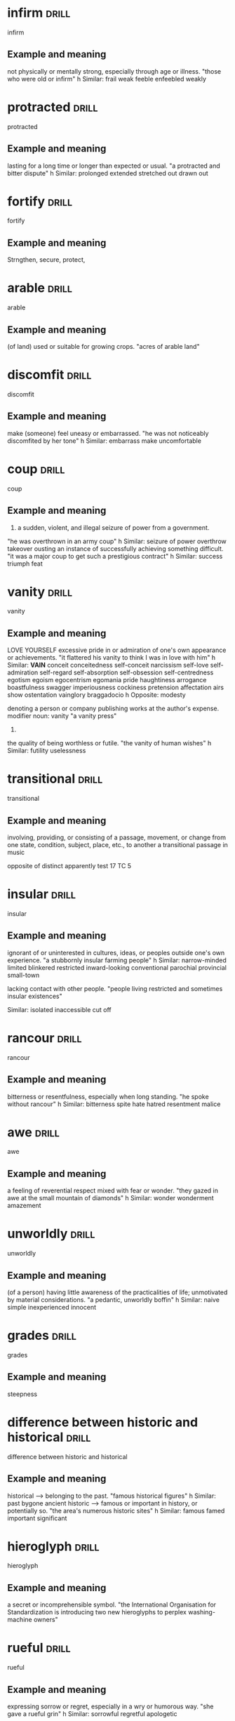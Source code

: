 #+TAGS: drill nodef
* infirm :drill:
infirm
** Example and meaning
not physically or mentally strong, especially through age or illness.
"those who were old or infirm"
h
Similar:
frail
weak
feeble
enfeebled
weakly
* protracted :drill:
protracted
** Example and meaning
lasting for a long time or longer than expected or usual.
"a protracted and bitter dispute"
h
Similar:
prolonged
extended
stretched out
drawn out
* fortify :drill:
fortify
** Example and meaning
Strngthen, secure, protect, 
* arable :drill:
arable
** Example and meaning
(of land) used or suitable for growing crops.
"acres of arable land"
* discomfit :drill:
discomfit
** Example and meaning
make (someone) feel uneasy or embarrassed.
"he was not noticeably discomfited by her tone"
h
Similar:
embarrass
make uncomfortable
* coup :drill:
coup
** Example and meaning
1. a sudden, violent, and illegal seizure of power from a government.
"he was overthrown in an army coup"
h
Similar:
seizure of power
overthrow
takeover
ousting
an instance of successfully achieving something difficult.
"it was a major coup to get such a prestigious contract"
h
Similar:
success
triumph
feat
* vanity :drill:
vanity
** Example and meaning
LOVE YOURSELF
excessive pride in or admiration of one's own appearance or achievements.
"it flattered his vanity to think I was in love with him"
h
Similar:
*VAIN*
conceit
conceitedness
self-conceit
narcissism
self-love
self-admiration
self-regard
self-absorption
self-obsession
self-centredness
egotism
egoism
egocentrism
egomania
pride
haughtiness
arrogance
boastfulness
swagger
imperiousness
cockiness
pretension
affectation
airs
show
ostentation
vainglory
braggadocio
h
Opposite:
modesty

    denoting a person or company publishing works at the author's expense.
    modifier noun: vanity
    "a vanity press"

2.
the quality of being worthless or futile.
"the vanity of human wishes"
h
Similar:
futility
uselessness
* transitional :drill:
transitional
** Example and meaning
involving, providing, or consisting of a passage, movement, or change
from one state, condition, subject, place, etc., to another a
transitional passage in music

opposite of distinct apparently test 17 TC 5
* insular :drill:
insular
** Example and meaning
ignorant of or uninterested in cultures, ideas, or peoples outside one's own experience.
"a stubbornly insular farming people"
h
Similar:
narrow-minded
limited
blinkered
restricted
inward-looking
conventional
parochial
provincial
small-town

lacking contact with other people.
"people living restricted and sometimes insular existences"

Similar:
isolated
inaccessible
cut off
* rancour :drill:
rancour
** Example and meaning
bitterness or resentfulness, especially when long standing.
"he spoke without rancour"
h
Similar:
bitterness
spite
hate
hatred
resentment
malice
* awe :drill:
awe
** Example and meaning
a feeling of reverential respect mixed with fear or wonder.
"they gazed in awe at the small mountain of diamonds"
h
Similar:
wonder
wonderment
amazement

* unworldly :drill:
unworldly
** Example and meaning
(of a person) having little awareness of the practicalities of life; unmotivated by material considerations.
"a pedantic, unworldly boffin"
h
Similar:
naive
simple
inexperienced
innocent
* grades :drill:
grades
** Example and meaning
steepness
* difference between historic and historical :drill:
difference between historic and historical
** Example and meaning
 historical --> belonging to the past.
"famous historical figures"
h
Similar:
past
bygone
ancient
historic --> famous or important in history, or potentially so.
"the area's numerous historic sites"
h
Similar:
famous
famed
important
significant
* hieroglyph :drill:
hieroglyph
** Example and meaning
    a secret or incomprehensible symbol.
    "the International Organisation for Standardization is introducing two new hieroglyphs to perplex washing-machine owners"
* rueful :drill:
rueful
** Example and meaning
expressing sorrow or regret, especially in a wry or humorous way.
"she gave a rueful grin"
h
Similar:
sorrowful
regretful
apologetic
* disabuse :drill:
disabuse
** Example and meaning
persuade (someone) that an idea or belief is mistaken.
"he quickly disabused me of my fanciful notions"
h
Similar:
disillusion
undeceive
correct
* placid :drill:
placid
** Example and meaning
calm and peaceful, with little movement or activity.
"the placid waters of a small lake"
h
Similar:
quiet
calm
tranquil
still
* insidious :drill:
insidious
** Example and meaning
proceeding in a gradual, subtle way, but with very harmful effects.
"sexual harassment is a serious and insidious problem"
h
Similar:
stealthy
subtle
surreptitious
sneaking
cunning
* paucity :drill:
paucity
** Example and meaning
the presence of something in only small or insufficient quantities or amounts.
"a paucity of information"
h
Similar:
scarcity
sparseness
sparsity
dearth
shortage
rarity
* scrupled :drill:
scrupled
** Example and meaning
hesitate or be reluctant to do something that one thinks may be wrong.
"she doesn't scruple to ask her parents for money"
h
Similar:
hesitate
* flaccid :drill:
flaccid
** Example and meaning
(of part of the body) soft and hanging loosely or limply, especially so as to look or feel unpleasant.
"she took his flaccid hand in hers"
h
Similar:
soft
loose
flabby
unfirm
yielding
* flags :drill:
flags
** Example and meaning
decrease, become tired and loose enthusiasm, also
means to draw attention to (red flag)
* prudery :drill:
prudery
** Example and meaning
a person who is or claims to be easily shocked by matters relating to sex or nudity.
"the sex was so ambiguous and romantic that none but a prude could find it objectionable"
h
Similar:
puritan
prig
killjoy
moral zealot/fanatic
* court :drill:
court
** Example and meaning
try hard to win (favourable attention).
"he never had to court the approval of the political elite"
h
Similar:
seek
try to obtain
pursue
go after
strive for
go for
push towards
work towards
be intent on
aim at/for
have as a goal
have as an objective
aspire to
solicit
ask for
risk incurring (misfortune) because of one's behaviour.
"he has often courted controversy"
h
Similar:
risk
invite
attract
provoke
be likely to cause
* acquittal :drill:
acquittal
** Example and meaning
a judgement or verdict that a person is not guilty of the crime with which they have been charged.
"the trial resulted in an acquittal"
h
Similar:
absolution
clearing
exoneration
exculpation
* differentiated :drill:
differentiated
** Example and meaning
turned into --> "Has differentiated into great variety"
* virtuosity :drill:
virtuosity
** Example and meaning
great skill in music or another artistic pursuit.
"a performance of considerable virtuosity"
h
Similar:
skill
skilfulness
mastery
expertise
* approbate :drill:
approbate
** Example and meaning
approve
* inept :drill:
inept
** Example and meaning
having or showing no skill; clumsy.
"the referee's inept handling of the match"
h
Similar:
incompetent
unskilful
unskilled
inexpert
* impute :drill:
impute
** Example and meaning
represent (something, especially something undesirable) as being done or possessed by someone; attribute.
"the crimes imputed to Richard"
h
Similar:
attribute
ascribe
assign
* bungling :drill:
bungling
** Example and meaning
"the spy's repeated action of bungling" making or characterized by many clumsy mistakes.
"the work of a bungling amateur"
h
Similar:
incompetent
blundering
amateurish
* comporting                                                          :drill:
comporting
** Example and meaning
behaving; "other ways of comporting the body"
* indomitable                                                         :drill:
indomitable
** Example and meaning
impossible to subdue or defeat.
"Kramaer--- This slicer is indomitable (while cutting meat)"
h
Similar:
invincible
unconquerable
unbeatable
unassailable
impregnable
* alluring                                                            :drill:
:PROPERTIES:
:ID:       b6e23d5c-d923-49ca-ac31-1a9e4415bddc
:END:
alluring
** Example and meaning
seductive, powerfully attractive
* conducive                                                           :drill:
:PROPERTIES:
:ID:       dcd09563-a6b4-45d1-9fc7-854c94ec9d9f
:END:
conducive
** Example and meaning
making a certain situation or outcome likely or possible.
"the harsh lights and cameras were hardly conducive to a relaxed atmosphere"
h
Similar:
good for
helpful to
* fitfully                                                            :drill:
:PROPERTIES:
:ID:       c02a9a4f-941f-4d45-8018-f27d7d2d5273
:END:
fitfully
** Example and meaning
not regularly or continuously; intermittently.
"he slept fitfully"
h
Similar:
intermittently
sporadically
spasmodically
irregularly
* ahistorical                                                         :drill:
:PROPERTIES:
:ID:       de552087-cdd0-47b8-b51f-4b64754a7675
:END:
ahistorical 
** Example and meaning
anachronistic (in the wrong time, of a different time!)
* germane apropos                                                     :drill:
:PROPERTIES:
:ID:       48e2cb3b-8f16-40c9-a9ca-0fc620cb8e98
:END:
germane appropos
** Example and meaning
approprite relevant
* blighted                                                            :drill:
:PROPERTIES:
:ID:       38a442e1-367e-4146-a835-6360200e4268
:END:
blighted
** Example and meaning
have a severely detrimental effect on.
"the scandal blighted the careers of several leading politicians"
h
Similar:
ruin
wreck
spoil
disrupt
undo
mar
play havoc with
* intelligible                                                        :drill:
:PROPERTIES:
:ID:       4a2aeb28-9327-4295-825b-8da73d89c9b3
:END:
intelligible
** Example and meaning
comprehenible, understandable
* caricature                                                          :drill:
:PROPERTIES:
:ID:       39ddf60f-8a0d-472c-a61c-4b071afdc213
:END:
caricature
** Example and meaning
 a picture, description, or imitation of a person in which certain striking characteristics are exaggerated in order to create a comic or grotesque effect.
"a crude caricature of the Prime Minister"
h
Similar:
cartoon
distorted/exaggerated drawing
distortion
parody
satire
* defient                                                             :drill:
:PROPERTIES:
:ID:       c055bb73-59ba-40af-9d40-3fbf3a940ee1
:END:
defient
** Example and meaning
showing defiance.
"a defiant gesture"
h
Similar:
intransigent
resistant
obstinate
uncooperative
non-compliant
* cynical                                                             :drill:
:PROPERTIES:
:ID:       f501de97-7a44-43bf-b55c-17bbf595d710
:END:
cynical
** Example and meaning
doubtful as to whether something will happen or whether it is worthwhile.
"most residents are cynical about efforts to clean mobsters out of their city"
h
Similar:
sceptical
doubtful
distrustful
suspicious
disbelieving
* craft                                                               :drill:
:PROPERTIES:
:ID:       9b1ba665-2f71-4480-847d-350f9975913a
:END:
craft
** Example and meaning
cunning
* reparations                                                         :drill:
:PROPERTIES:
:ID:       964bded3-941c-4aec-a4ca-5eca32103cd9
:END:
reparations
** Example and meaning
the action of making amends for a wrong one has done,
by providing payment or other assistance to those who have been
wronged. THINK OF GEORGE IN THAT EPISODE! "REPARATIONS he needs, i.e.,
wants to sleep with elaine"
* perquisites                                                         :drill:
:PROPERTIES:
:ID:       e19aa88a-36f2-4273-a886-7fdf83528ccd
:END:
perquisites
** Example and meaning
aka perks, benefits pnn
* cognizant                                                           :drill:
:PROPERTIES:
:ID:       e1992dd2-21e2-4a4d-be49-4f841c4e7882
:END:
cognizant
** Example and meaning
"be cognizant of that other possibility", be aware, be conscious!
* fleeting                                                            :drill:
:PROPERTIES:
:ID:       4ac15199-d515-4cf0-8129-8bf6b5fc96d5
:END:
fleeting
** Example and meaning
just for one fleeting glimse (lasting for a few secs)
* exploits                                                            :drill:
:PROPERTIES:
:ID:       373cf86e-cbcd-495f-9607-090191835785
:END:
exploits
** Example and meaning
"heroic exploits" adventures etc., also "exploiting
someone"  cheating someone.
* betrayed                                                            :drill:
:PROPERTIES:
:ID:       30df19f3-40ab-4e21-a1cc-42dcce61d6be
:END:
betrayed
** Example and meaning
his conduct towards her betrayed his affections
towared her (revealed)
* errant                                                              :drill:
:PROPERTIES:
:ID:       b3d27e06-45de-4ce3-ae90-95746162f0ab
:END:
errant
** Example and meaning
erring or straying from the accepted course or standards.
"an errant husband coming back from a night on the tiles"
h
Similar:
offending
guilty
culpable
misbehaving
delinquent
not in the right place; having moved from the correct position or course.
"an errant strand of hair"
* qualify                                                             :drill:
:PROPERTIES:
:ID:       7c6cb083-f850-40df-a1ab-f899a8ff3b9c
:END:
qualify
** Example and meaning
check if something meets the required standard (so
having exceptions or showing exceptions is a way to qualify) "present
findings that qualify the accepted generalizations"
* conflating                                                          :drill:
:PROPERTIES:
:ID:       9b52e7c7-8851-4fe1-8565-379767f710b1
:END:
conflating
** Example and meaning
"I am not going to do it, then it means I am
conflating different skills."
* athema                                                              :drill:
:PROPERTIES:
:ID:       1c777093-3438-4fcf-a22a-d2408057fa23
:END:
athema
** Example and meaning
"greg skipping a question to me is like an athema",
abohorrent, hateful, repugnant, vehemently dislikes.
* vestigial                                                           :drill:
:PROPERTIES:
:ID:       96599b90-6b85-496e-aa61-ce0586477260
:END:
vestigial
** Example and meaning
forming a very small remnant of something that was once greater or more noticeable.
"he felt a vestigial flicker of anger from last night"
h
Similar:
remaining
surviving
residual
leftover
* concession                                                          :drill:
:PROPERTIES:
:ID:       9dfce155-6e6b-4e60-8c3b-6811fb198f8e
:END:
concession
** Example and meaning
Concession – a sentence or two acknowledging that
there could be some truth to the Counterargument; "Apparently I am an
alcoholic. YES, I do drink a beer or two a day"
* egalitarian                                                         :drill:
:PROPERTIES:
:ID:       90c50457-fb96-4d8f-ab21-237f7440746c
:END:
egalitarian
** Example and meaning
believing in or based on the principle that all people are equal and deserve equal rights and opportunities.
"a fairer, more egalitarian society"
* resplendent                                                         :drill:
:PROPERTIES:
:ID:       169f0d5b-087b-4e42-9bd4-03624661da7b
:END:
resplendent
** Example and meaning
attractive and impressive through being richly colourful or sumptuous.
"My vacation was restful, resplendid, magnificent"
h
Similar:
*splendid*
magnificent
brilliant
dazzling
glittering
* facile                                                              :drill:
:PROPERTIES:
:ID:       8e3f27e1-9b44-4590-bb20-511290c0a5ce
:END:
facile
** Example and meaning
ignoring the true complexities of an issue; superficial.
"facile generalizations"
h
Similar:
simplistic
superficial
oversimple
oversimplified
2. (especially of success in sport) easily achieved; effortless.
"a facile seven-lengths victory"
h
Similar:
effortless
easy
undemanding
unexacting
painless
* penitential                                                         :drill:
:PROPERTIES:
:ID:       a91ec510-2fb7-4936-b504-0edcfcab32cd
:END:
penitential
** Example and meaning
relating to or expressing penitence(sorrow) or penance.
"penitential tears"
* vogue                                                               :drill:
:PROPERTIES:
:ID:       6b87b285-78c4-4d6c-bcfa-2758cc83dec0
:END:
vogue
** Example and meaning
ular; fashionable.
"‘citizenship’ was to be the government's vogue word"
* base                                                                :drill:
:PROPERTIES:
:ID:       9c74db74-cf8c-46bc-b33e-217c38927ffc
:END:
base
** Example and meaning
lacking morals
* arbitrage                                                           :drill:
:PROPERTIES:
:ID:       41fea476-2dfb-48e0-9ab4-f39271f097a6
:END:
arbitrage
** Example and meaning
Tale advantage of a difference in price to make profits
* objurgation                                                         :drill:
:PROPERTIES:
:ID:       549c5eb0-8fef-4535-8f8c-63b5270b6977
:END:
objurgation
** Example and meaning
harsh rebuke, public disapproval
* ceded                                                               :drill:
:PROPERTIES:
:ID:       52de21eb-3ece-44f5-81f6-7bcb294cc58f
:END:
ceded
** Example and meaning
give up (power or territory).
"in 1874, the islands were ceded to Britain"
h
Similar:
surrender
concede
relinquish
yield
* afflicted                                                           :drill:
:PROPERTIES:
:ID:       2b8dbb1a-8fa1-47a4-92f9-748f3a94bada
:END:
afflicted
** Example and meaning
"The idea of that one can satisfy his sexual needs
(assuming one is afflicted by such)..." --> greviously affected or
troubled (as by a diseases), Similar: troubled, botherd, burdened, distressed.
* entreat                                                             :drill:
SCHEDULED: <2022-04-06 wo>
:PROPERTIES:
:ID:       138ff890-ff8f-45c4-a334-bb8c52572b9e
:DRILL_LAST_INTERVAL: 4.4601
:DRILL_REPEATS_SINCE_FAIL: 2
:DRILL_TOTAL_REPEATS: 4
:DRILL_FAILURE_COUNT: 3
:DRILL_AVERAGE_QUALITY: 1.5
:DRILL_EASE: 2.36
:DRILL_LAST_QUALITY: 3
:DRILL_LAST_REVIEWED: [2022-04-02 za 00:01]
:END:
entreat
** Example and meaning
ask someone earnestly or anxiously to do something.
"his friends entreated him not to go"

Similar:
implore
beseech
beg
plead with
supplicate

* occlude                                                             :drill:
SCHEDULED: <2022-04-06 wo>
:PROPERTIES:
:ID:       3329027a-c206-4c18-97fe-806bcdf322d9
:DRILL_LAST_INTERVAL: 4.3613
:DRILL_REPEATS_SINCE_FAIL: 2
:DRILL_TOTAL_REPEATS: 1
:DRILL_FAILURE_COUNT: 0
:DRILL_AVERAGE_QUALITY: 3.0
:DRILL_EASE: 2.36
:DRILL_LAST_QUALITY: 3
:DRILL_LAST_REVIEWED: [2022-04-02 za 00:00]
:END:
occlude
** Example and meaning
stop, close up, or obstruct (an opening, orifice, or passage).
"thick make-up can occlude the pores"

Similar:
block
block up
stop
stop up
*obstruct*    

* vacuous                                                             :drill:
SCHEDULED: <2022-04-06 wo>
:PROPERTIES:
:ID:       974a437f-85ec-4650-9b5e-9ba5634b75e2
:DRILL_LAST_INTERVAL: 4.8768
:DRILL_REPEATS_SINCE_FAIL: 2
:DRILL_TOTAL_REPEATS: 1
:DRILL_FAILURE_COUNT: 0
:DRILL_AVERAGE_QUALITY: 3.0
:DRILL_EASE: 2.36
:DRILL_LAST_QUALITY: 3
:DRILL_LAST_REVIEWED: [2022-04-01 vr 23:59]
:END:
vacuous
** Example and meaning
having or showing a lack of thought or intelligence; mindless.
"a vacuous smile"

Similar:
*blank*
vacant
expressionless
deadpan
inscrutable
* encroach                                                            :drill:
SCHEDULED: <2022-04-24 zo>
:PROPERTIES:
:ID:       b268b613-4c1b-470b-b18e-5f66e5cc5e5b
:DRILL_LAST_INTERVAL: 7.3705
:DRILL_REPEATS_SINCE_FAIL: 3
:DRILL_TOTAL_REPEATS: 2
:DRILL_FAILURE_COUNT: 0
:DRILL_AVERAGE_QUALITY: 3.0
:DRILL_EASE: 2.22
:DRILL_LAST_QUALITY: 3
:DRILL_LAST_REVIEWED: [2022-04-17 zo 15:46]
:END:
encroach
** Example and meaning
intrude on (a person's territory, rights, personal life, etc.).
"rather than encroach on his privacy she might have kept to her room"

Similar:
*intrude*
trespass
impinge
butt in
barge in

* piquant                                                             :drill:
SCHEDULED: <2022-04-21 do>
:PROPERTIES:
:ID:       d6e99d42-7d79-4a6f-9a4b-95a6a85033cb
:DRILL_LAST_INTERVAL: 3.7028
:DRILL_REPEATS_SINCE_FAIL: 2
:DRILL_TOTAL_REPEATS: 4
:DRILL_FAILURE_COUNT: 2
:DRILL_AVERAGE_QUALITY: 2.0
:DRILL_EASE: 2.22
:DRILL_LAST_QUALITY: 3
:DRILL_LAST_REVIEWED: [2022-04-17 zo 15:57]
:END:
piquant
** Example and meaning
having a pleasantly *sharp taste* or appetizing flavour.
"a piquant tartare sauce"

Similar:
*spicy*
tangy
spiced
peppery
hot
tasty
2. pleasantly stimulating or exciting to the mind.

Similar:
*intriguing*
stimulating
interesting
fascinating
* latitude                                                            :drill:
:PROPERTIES:
:ID:       ac7daf8a-8301-4991-b97b-de3f8473c5a2
:DRILL_LAST_INTERVAL: 0.0
:DRILL_REPEATS_SINCE_FAIL: 1
:DRILL_TOTAL_REPEATS: 2
:DRILL_FAILURE_COUNT: 1
:DRILL_AVERAGE_QUALITY: 2.0
:DRILL_EASE: 2.36
:DRILL_LAST_QUALITY: 1
:DRILL_LAST_REVIEWED: [2022-04-17 zo 23:26]
:END:
latitude
** Example and meaning
scope for freedom of action or thought.
"journalists have considerable latitude in criticizing public figures"

Similar:
*freedom*
scope
leeway
elbow room
* reprobate                                                           :drill:
SCHEDULED: <2022-04-06 wo>
:PROPERTIES:
:ID:       b9f7401d-4f2e-4e06-a9ea-331ce847438b
:DRILL_LAST_INTERVAL: 3.8996
:DRILL_REPEATS_SINCE_FAIL: 2
:DRILL_TOTAL_REPEATS: 4
:DRILL_FAILURE_COUNT: 3
:DRILL_AVERAGE_QUALITY: 1.5
:DRILL_EASE: 2.36
:DRILL_LAST_QUALITY: 3
:DRILL_LAST_REVIEWED: [2022-04-02 za 00:02]
:END:
reprobate
** Example and meaning
unprincipled.
"reprobate behaviour"

Similar:
unprincipled
roguish
bad
wicked

2. express or feel disapproval of.
"his neighbours reprobated his method of proceeding"

Similar:
criticize
condemn
censure
denounce
* endowed                                                             :drill:
SCHEDULED: <2022-04-21 do>
:PROPERTIES:
:ID:       8fd6c4e6-ed28-436a-bf5a-aa245210b60f
:DRILL_LAST_INTERVAL: 4.2722
:DRILL_REPEATS_SINCE_FAIL: 2
:DRILL_TOTAL_REPEATS: 4
:DRILL_FAILURE_COUNT: 2
:DRILL_AVERAGE_QUALITY: 2.0
:DRILL_EASE: 2.22
:DRILL_LAST_QUALITY: 3
:DRILL_LAST_REVIEWED: [2022-04-17 zo 15:58]
:END:
endowed
** Example and meaning
1. provide with a quality, ability, or asset.
"he was endowed with tremendous physical strength"

Similar:
provide
supply
furnish
equip
invest
2. give or bequeath an income or property to (a person or institution).
"he endowed the Church with lands"
* patronize                                                           :drill:
SCHEDULED: <2022-04-05 di>
:PROPERTIES:
:ID:       85bcb148-bc84-4bed-9c5a-0fe67182ec02
:DRILL_LAST_INTERVAL: 4.0052
:DRILL_REPEATS_SINCE_FAIL: 2
:DRILL_TOTAL_REPEATS: 1
:DRILL_FAILURE_COUNT: 0
:DRILL_AVERAGE_QUALITY: 3.0
:DRILL_EASE: 2.36
:DRILL_LAST_QUALITY: 3
:DRILL_LAST_REVIEWED: [2022-04-01 vr 23:57]
:END:
patronize
** Example and meaning
1. treat in a way that is apparently kind or helpful but that betrays a feeling of superiority.
"she was determined not to be put down or patronized"

Similar:
treat condescendingly
treat with condescension 

2. frequent (a shop, restaurant, or other establishment) as a customer.
"restaurants and bars regularly patronized by the stars were often crowded with paparazzi"

Similar:
do business with

3. give financial or other support to (a person, organization, or cause).
"she patronizes worthy causes"

Similar:
sponsor
back
fund
finance
* indignant                                                           :drill:
SCHEDULED: <2022-04-06 wo>
:PROPERTIES:
:ID:       fc734c35-a535-45e6-a3ee-8676d35f660d
:DRILL_LAST_INTERVAL: 4.1566
:DRILL_REPEATS_SINCE_FAIL: 2
:DRILL_TOTAL_REPEATS: 2
:DRILL_FAILURE_COUNT: 1
:DRILL_AVERAGE_QUALITY: 2.0
:DRILL_EASE: 2.36
:DRILL_LAST_QUALITY: 3
:DRILL_LAST_REVIEWED: [2022-04-02 za 00:00]
:END:
indignant
** Example and meaning
feeling or showing anger or annoyance at what is perceived as unfair treatment.
"he was indignant at being the object of suspicion"

Similar:
aggrieved
resentful
affronted
disgruntled
discontented
* effrontery                                                          :drill:
SCHEDULED: <2022-04-06 wo>
:PROPERTIES:
:ID:       16366bc2-6fc0-4629-bddb-f165e1d3f8e7
:DRILL_LAST_INTERVAL: 3.7689
:DRILL_REPEATS_SINCE_FAIL: 2
:DRILL_TOTAL_REPEATS: 4
:DRILL_FAILURE_COUNT: 3
:DRILL_AVERAGE_QUALITY: 1.5
:DRILL_EASE: 2.36
:DRILL_LAST_QUALITY: 3
:DRILL_LAST_REVIEWED: [2022-04-02 za 00:02]
:END:
effrontery
** Example and meaning
insolent or impertinent behaviour.
"one juror had the effrontery to challenge the coroner's decision"

Similar:
impudence
impertinence
cheek
insolence
cheekiness
* malevolent                                                          :drill:
:PROPERTIES:
:ID:       e4fb84fd-8b6c-4430-921a-66f1b4ae0801
:DRILL_LAST_INTERVAL: 0.0
:DRILL_REPEATS_SINCE_FAIL: 1
:DRILL_TOTAL_REPEATS: 2
:DRILL_FAILURE_COUNT: 1
:DRILL_AVERAGE_QUALITY: 2.0
:DRILL_EASE: 2.36
:DRILL_LAST_QUALITY: 1
:DRILL_LAST_REVIEWED: [2022-04-17 zo 23:25]
:END:
malevolent
** Example and meaning
having or showing a wish to do evil to others.
"the glint of dark, malevolent eyes"
h
Similar:
malicious
spiteful
hostile
evil-minded
* penurious                                                           :drill:
:PROPERTIES:
:ID:       27da6a72-e3dd-4a5f-b9fd-7e2ff35ee11f
:DRILL_LAST_INTERVAL: 0.0
:DRILL_REPEATS_SINCE_FAIL: 1
:DRILL_TOTAL_REPEATS: 2
:DRILL_FAILURE_COUNT: 1
:DRILL_AVERAGE_QUALITY: 2.0
:DRILL_EASE: 2.36
:DRILL_LAST_QUALITY: 1
:DRILL_LAST_REVIEWED: [2022-04-17 zo 23:29]
:END:
penurious
** Example and meaning
1. extremely poor; poverty-stricken.
"a penurious old tramp"
h
Similar:
*poor*
as poor as a church mouse
poverty-stricken
2. unwilling to spend money; mean.
"a tight-fisted, penurious boss whose wage scale is well below other bandleaders"
h
Similar:
*miserly*
parsimonious
penny-pinching
close-fisted
* paragon                                                             :drill:
SCHEDULED: <2022-04-26 di>
:PROPERTIES:
:ID:       5a445c98-773a-4c41-bc18-a23c0c0f3259
:DRILL_LAST_INTERVAL: 8.826
:DRILL_REPEATS_SINCE_FAIL: 3
:DRILL_TOTAL_REPEATS: 2
:DRILL_FAILURE_COUNT: 0
:DRILL_AVERAGE_QUALITY: 3.0
:DRILL_EASE: 2.22
:DRILL_LAST_QUALITY: 3
:DRILL_LAST_REVIEWED: [2022-04-17 zo 15:45]
:END:
paragon
** Example and meaning
a person or thing regarded as a perfect example of a particular quality.
"it would have taken a paragon of virtue not to feel viciously jealous"

a person or thing viewed as a model of excellence.
"your cook is a paragon"

Similar:
perfect example

shining example
* dilettante                                                          :drill:
SCHEDULED: <2022-04-21 do>
:PROPERTIES:
:ID:       88f566fd-9058-4689-9527-f4b64d1bef67
:DRILL_LAST_INTERVAL: 3.5566
:DRILL_REPEATS_SINCE_FAIL: 2
:DRILL_TOTAL_REPEATS: 3
:DRILL_FAILURE_COUNT: 1
:DRILL_AVERAGE_QUALITY: 2.333
:DRILL_EASE: 2.22
:DRILL_LAST_QUALITY: 3
:DRILL_LAST_REVIEWED: [2022-04-17 zo 22:42]
:END:
dilettante
** Example and meaning
a person who cultivates an area of interest, such as the arts, without
real commitment or knowledge.  "a wealthy literary dilettante"

Similar:
*dabbler*
potterer
tinkerer
trifler
dallier
amateur
non-professional
* turbid                                                              :drill:
:PROPERTIES:
:ID:       34de6b29-d3c8-4483-a86b-2450e78dfee3
:DRILL_LAST_INTERVAL: 0.0
:DRILL_REPEATS_SINCE_FAIL: 1
:DRILL_TOTAL_REPEATS: 2
:DRILL_FAILURE_COUNT: 1
:DRILL_AVERAGE_QUALITY: 2.0
:DRILL_EASE: 2.36
:DRILL_LAST_QUALITY: 1
:DRILL_LAST_REVIEWED: [2022-04-17 zo 23:34]
:END:
turbid
** Example and meaning
(of a liquid) cloudy, opaque, or thick with suspended matter.
"the turbid estuary"

Similar:
*murky*
muddy
thick
opaque
cloudy
clouded
* indictment                                                          :drill:
SCHEDULED: <2022-04-21 do>
:PROPERTIES:
:ID:       9e2387ef-11b2-4443-a6b2-17094d476a52
:DRILL_LAST_INTERVAL: 3.7885
:DRILL_REPEATS_SINCE_FAIL: 2
:DRILL_TOTAL_REPEATS: 4
:DRILL_FAILURE_COUNT: 2
:DRILL_AVERAGE_QUALITY: 2.0
:DRILL_EASE: 2.22
:DRILL_LAST_QUALITY: 3
:DRILL_LAST_REVIEWED: [2022-04-17 zo 15:59]
:END:
indictment
** Example and meaning
*a formal charge or accusation of a serious crime.*
"an indictment for conspiracy"

Similar:
charge
accusation
arraignment
citation
* depravity                                                           :drill:
SCHEDULED: <2022-04-06 wo>
:PROPERTIES:
:ID:       26901aa7-7de6-445d-8427-2b4e9d41ab46
:DRILL_LAST_INTERVAL: 4.3372
:DRILL_REPEATS_SINCE_FAIL: 2
:DRILL_TOTAL_REPEATS: 3
:DRILL_FAILURE_COUNT: 2
:DRILL_AVERAGE_QUALITY: 1.667
:DRILL_EASE: 2.36
:DRILL_LAST_QUALITY: 3
:DRILL_LAST_REVIEWED: [2022-04-02 za 00:01]
:END:
depravity
** Example and meaning
moral corruption; wickedness.
"a tale of depravity hard to credit"

Similar:
corruption
corruptness
vice
perversion
* ascetic                                                             :drill:
:PROPERTIES:
:ID:       9b11293b-838e-4a9d-ac6c-b967754c1786
:DRILL_LAST_INTERVAL: 0.0
:DRILL_REPEATS_SINCE_FAIL: 1
:DRILL_TOTAL_REPEATS: 3
:DRILL_FAILURE_COUNT: 2
:DRILL_AVERAGE_QUALITY: 1.667
:DRILL_EASE: 2.36
:DRILL_LAST_QUALITY: 1
:DRILL_LAST_REVIEWED: [2022-04-17 zo 23:43]
:END:
ascetic
** Example and meaning
1. characterized by severe self-discipline and abstention from all
   forms of indulgence, typically for religious reasons.
"an ascetic life of prayer, fasting, and manual labour"

Similar:
austere
self-denying
abstinent
abstemious
* ossify                                                              :drill:
SCHEDULED: <2022-04-21 do>
:PROPERTIES:
:ID:       851880b2-8270-421f-b51e-c54e22c8702c
:DRILL_LAST_INTERVAL: 4.0224
:DRILL_REPEATS_SINCE_FAIL: 2
:DRILL_TOTAL_REPEATS: 3
:DRILL_FAILURE_COUNT: 1
:DRILL_AVERAGE_QUALITY: 2.333
:DRILL_EASE: 2.22
:DRILL_LAST_QUALITY: 3
:DRILL_LAST_REVIEWED: [2022-04-17 zo 15:22]
:END:
ossify
** Example and meaning
1.
turn into bone or bony tissue.
"these tracheal cartilages may ossify"

Similar:
*turn into bone*
become bony
*harden*
solidify
stiffen
2. become rigid or fixed in attitude or position; *cease developing.*
"our political system has ossified"

Similar:
become inflexible
*become rigid*
fossilize
harden
* rhapsody                                                            :drill:
:PROPERTIES:
:ID:       7dfc91cb-acf4-4ed0-b4e0-208f43e94505
:DRILL_LAST_INTERVAL: 0.0
:DRILL_REPEATS_SINCE_FAIL: 1
:DRILL_TOTAL_REPEATS: 3
:DRILL_FAILURE_COUNT: 2
:DRILL_AVERAGE_QUALITY: 1.667
:DRILL_EASE: 2.36
:DRILL_LAST_QUALITY: 1
:DRILL_LAST_REVIEWED: [2022-04-17 zo 23:43]
:END:
rhapsody
** Example and meaning
1. an effusively *enthusiastic* or ecstatic *expression of feeling*.
"rhapsodies of praise"

2. *a portion of an epic poem* adapted for recitation
* fringe                                                              :drill:
SCHEDULED: <2022-04-19 di>
:PROPERTIES:
:ID:       eb0ab097-c4e8-4f8b-bc7f-4ffe20f76c96
:DRILL_LAST_INTERVAL: 2.497
:DRILL_REPEATS_SINCE_FAIL: 2
:DRILL_TOTAL_REPEATS: 4
:DRILL_FAILURE_COUNT: 2
:DRILL_AVERAGE_QUALITY: 2.0
:DRILL_EASE: 2.22
:DRILL_LAST_QUALITY: 3
:DRILL_LAST_REVIEWED: [2022-04-17 zo 14:58]
:END:
fringe
** Example and meaning
not part of the mainstream; unconventional, peripheral, or extreme.
"fringe theatre"

Similar:
*unconventional*
unorthodox
offbeat
*alternative*
avant-garde
* recluse                                                             :drill:
:PROPERTIES:
:ID:       f2f4e8a3-23c2-425e-9668-a21150cce23f
:DRILL_LAST_INTERVAL: 0.0
:DRILL_REPEATS_SINCE_FAIL: 1
:DRILL_TOTAL_REPEATS: 2
:DRILL_FAILURE_COUNT: 1
:DRILL_AVERAGE_QUALITY: 2.0
:DRILL_EASE: 2.36
:DRILL_LAST_QUALITY: 1
:DRILL_LAST_REVIEWED: [2022-04-17 zo 23:31]
:END:
recluse
** Example and meaning
*a person who lives a solitary life and tends to avoid other people.*
"she has turned into a virtual recluse"

Similar:
hermit
ascetic
monk
nun
marabout
* coddle                                                              :drill:
SCHEDULED: <2022-04-20 wo>
:PROPERTIES:
:ID:       a4cc8f45-6c9f-4936-aa78-5e54357f38ed
:DRILL_LAST_INTERVAL: 3.0447
:DRILL_REPEATS_SINCE_FAIL: 2
:DRILL_TOTAL_REPEATS: 4
:DRILL_FAILURE_COUNT: 2
:DRILL_AVERAGE_QUALITY: 2.0
:DRILL_EASE: 2.22
:DRILL_LAST_QUALITY: 3
:DRILL_LAST_REVIEWED: [2022-04-17 zo 15:26]
:END:
coddle
** Example and meaning
*treat (someone) in an indulgent or overprotective way.*
"I was coddled and cosseted"

Similar:
pamper
cosset
mollycoddle
2. cook (an egg) in water below boiling point.
"you may have your eggs scrambled, poached, coddled, or boiled"
* sinuous                                                             :drill:
SCHEDULED: <2022-04-05 di>
:PROPERTIES:
:ID:       5da458c8-c863-4494-8ee9-aecb4af15d8f
:DRILL_LAST_INTERVAL: 4.3555
:DRILL_REPEATS_SINCE_FAIL: 2
:DRILL_TOTAL_REPEATS: 2
:DRILL_FAILURE_COUNT: 1
:DRILL_AVERAGE_QUALITY: 2.0
:DRILL_EASE: 2.36
:DRILL_LAST_QUALITY: 3
:DRILL_LAST_REVIEWED: [2022-04-01 vr 22:51]
:END:
sinuous
** Example and meaning
having many curves and turns.
"the river follows a sinuous trail through the dale"

Similar:
winding
windy
serpentine
curving
twisting

2. lithe and supple.
"the sinuous grace of a cat"

Similar:
*lithe*
supple
agile
graceful
loose-limbed
limber

* surfeit                                                             :drill:
:PROPERTIES:
:ID:       43593056-7c4a-4998-87ec-37da8ffa6595
:DRILL_LAST_INTERVAL: 0.0
:DRILL_REPEATS_SINCE_FAIL: 1
:DRILL_TOTAL_REPEATS: 3
:DRILL_FAILURE_COUNT: 2
:DRILL_AVERAGE_QUALITY: 1.667
:DRILL_EASE: 2.36
:DRILL_LAST_QUALITY: 1
:DRILL_LAST_REVIEWED: [2022-04-17 zo 23:43]
:END:
surfeit
** Example and meaning
*cause (someone) to desire no more of something as a result of having
consumed or done it to excess.*
"I am surfeited with shopping"

Similar:
satiate
gorge
*overfeed*
*overfill*

* sinecure                                                            :drill:
:PROPERTIES:
:ID:       b9f125a1-9025-445b-95c6-5b2a449ae578
:DRILL_LAST_INTERVAL: 0.0
:DRILL_REPEATS_SINCE_FAIL: 1
:DRILL_TOTAL_REPEATS: 2
:DRILL_FAILURE_COUNT: 1
:DRILL_AVERAGE_QUALITY: 2.0
:DRILL_EASE: 2.36
:DRILL_LAST_QUALITY: 1
:DRILL_LAST_REVIEWED: [2022-04-17 zo 23:26]
:END:
sinecure
** Example and meaning
a position requiring little or no work but giving the holder status or financial benefit.
"political sinecures for the supporters of ministers"

Similar:
*"govt job"*
easy job
soft option
cushy number
money for old rope
* abrogate                                                            :drill:
:PROPERTIES:
:ID:       9a6a10a8-2a14-4913-8c90-3e2843759e97
:DRILL_LAST_INTERVAL: 0.0
:DRILL_REPEATS_SINCE_FAIL: 1
:DRILL_TOTAL_REPEATS: 4
:DRILL_FAILURE_COUNT: 3
:DRILL_AVERAGE_QUALITY: 1.5
:DRILL_EASE: 2.36
:DRILL_LAST_QUALITY: 1
:DRILL_LAST_REVIEWED: [2022-04-17 zo 23:38]
:END:
abrogate
** Example and meaning
*repeal or do away with* (a law, right, or formal agreement).
"a proposal to abrogate temporarily the right to strike"

Similar:
repudiate
revoke
repeal
rescind
overturn
overrule
2. *evade* (a responsibility or duty).
"we believe the board is abrogating its responsibilities to its shareholders"
* stanch                                                              :drill:
SCHEDULED: <2022-04-21 do>
:PROPERTIES:
:ID:       0634ecec-f53a-4ea1-8a02-631531f2a1c2
:DRILL_LAST_INTERVAL: 4.0465
:DRILL_REPEATS_SINCE_FAIL: 2
:DRILL_TOTAL_REPEATS: 10
:DRILL_FAILURE_COUNT: 8
:DRILL_AVERAGE_QUALITY: 1.399
:DRILL_EASE: 2.22
:DRILL_LAST_QUALITY: 3
:DRILL_LAST_REVIEWED: [2022-04-17 zo 16:04]
:END:
stanch spelled as staunch sometimes
** Example and meaning
(of a wall) of strong or *firm construction.*
"these staunch walls could withstand attack by cannon"

2. *stop or restrict* (a flow of blood) from a wound.
"he staunched the blood with whatever came to hand"
h
Similar:
stem
hold back
stop
halt
check
block

* frenetic                                                            :drill:
SCHEDULED: <2022-04-21 do>
:PROPERTIES:
:ID:       414cc2dc-19fa-4d55-8491-8c31683b8c34
:DRILL_LAST_INTERVAL: 4.2907
:DRILL_REPEATS_SINCE_FAIL: 2
:DRILL_TOTAL_REPEATS: 3
:DRILL_FAILURE_COUNT: 1
:DRILL_AVERAGE_QUALITY: 2.333
:DRILL_EASE: 2.22
:DRILL_LAST_QUALITY: 3
:DRILL_LAST_REVIEWED: [2022-04-17 zo 15:53]
:END:
frenetic
** Example and meaning
fast and energetic in a rather wild and uncontrolled way.
"a frenetic pace of activity"

Similar:
*frantic*
wild
frenzied
hectic
fraught
feverish
* pastische                                                           :drill:
:PROPERTIES:
:ID:       fe868aa7-4c66-43ff-a802-7fbf195abd0b
:DRILL_LAST_INTERVAL: 0.0
:DRILL_REPEATS_SINCE_FAIL: 1
:DRILL_TOTAL_REPEATS: 4
:DRILL_FAILURE_COUNT: 3
:DRILL_AVERAGE_QUALITY: 1.5
:DRILL_EASE: 2.36
:DRILL_LAST_QUALITY: 1
:DRILL_LAST_REVIEWED: [2022-04-17 zo 23:36]
:END:
pastische
** Example and meaning
an artistic work in a style that imitates that of another work, artist, or period.
"the operetta is a pastiche of 18th century style"

Similar:
*imitation* or *cover medley*
parody
take-off
pasticcio

an artistic work consisting of a medley of pieces imitating various sources.
"a pastiche of literary models and sources"
* obfuscate                                                           :drill:
SCHEDULED: <2022-04-06 wo>
:PROPERTIES:
:ID:       1cc95eac-f7ef-4d60-b4c1-3c91685c046c
:DRILL_LAST_INTERVAL: 4.5918
:DRILL_REPEATS_SINCE_FAIL: 2
:DRILL_TOTAL_REPEATS: 1
:DRILL_FAILURE_COUNT: 0
:DRILL_AVERAGE_QUALITY: 3.0
:DRILL_EASE: 2.36
:DRILL_LAST_QUALITY: 3
:DRILL_LAST_REVIEWED: [2022-04-01 vr 22:41]
:END:
obfuscate
** Example and meaning
make obscure, unclear, or unintelligible.
"the spelling changes will deform some familiar words and obfuscate their etymological origins"

Similar:
*obscure*
confuse
make obscure/unclear
2. bewilder (someone).
"the new rule is more likely to obfuscate people than enlighten them"

Similar:
*bewilder*
mystify
puzzle
perplex
baffle
confound
* ponderous                                                           :drill:
SCHEDULED: <2022-04-21 do>
:PROPERTIES:
:ID:       efac16fa-65ba-474b-aa98-71df8a7d6414
:DRILL_LAST_INTERVAL: 3.67
:DRILL_REPEATS_SINCE_FAIL: 2
:DRILL_TOTAL_REPEATS: 6
:DRILL_FAILURE_COUNT: 4
:DRILL_AVERAGE_QUALITY: 1.667
:DRILL_EASE: 2.22
:DRILL_LAST_QUALITY: 3
:DRILL_LAST_REVIEWED: [2022-04-17 zo 16:02]
:END:
ponderous
** Example and meaning
*slow and clumsy* because of *great weight*.
"a swarthy, ponderous giant of a man"

Similar:
clumsy
slow
heavy
awkward
lumbering

2. (especially of *speech* or writing) *dull or laborious*.
"the show is loaded down with ponderous one-liners"

Similar:
laboured
laborious
dull
awkward
clumsy

* voluble                                                             :drill:
SCHEDULED: <2022-04-06 wo>
:PROPERTIES:
:ID:       3fd8472d-2e7c-4599-916b-8e359faa6484
:DRILL_LAST_INTERVAL: 4.6869
:DRILL_REPEATS_SINCE_FAIL: 2
:DRILL_TOTAL_REPEATS: 1
:DRILL_FAILURE_COUNT: 0
:DRILL_AVERAGE_QUALITY: 3.0
:DRILL_EASE: 2.36
:DRILL_LAST_QUALITY: 3
:DRILL_LAST_REVIEWED: [2022-04-01 vr 22:39]
:END:
voluble
** Example and meaning
(of a person) talking fluently, readily, or incessantly.
"a voluble game-show host"

Similar:
talkative
loquacious
garrulous
verbose
* hapless                                                             :drill:
:PROPERTIES:
:ID:       3c10d978-5742-4c85-90c0-e15842e3f6d6
:DRILL_LAST_INTERVAL: 0.0
:DRILL_REPEATS_SINCE_FAIL: 1
:DRILL_TOTAL_REPEATS: 2
:DRILL_FAILURE_COUNT: 1
:DRILL_AVERAGE_QUALITY: 2.0
:DRILL_EASE: 2.36
:DRILL_LAST_QUALITY: 1
:DRILL_LAST_REVIEWED: [2022-04-17 zo 23:43]
:END:
hapless
** Example and meaning
(especially of a person) unfortunate.
"the hapless victims of the disaster"
h
Similar:
*unfortunate*
*unlucky*
luckless
out of luck
ill-starred
ill-fated
* beguile                                                             :drill:
:PROPERTIES:
:ID:       3cb57409-3f58-42fd-95b7-30e637d60e65
:DRILL_LAST_INTERVAL: 0.0
:DRILL_REPEATS_SINCE_FAIL: 1
:DRILL_TOTAL_REPEATS: 4
:DRILL_FAILURE_COUNT: 3
:DRILL_AVERAGE_QUALITY: 1.5
:DRILL_EASE: 2.36
:DRILL_LAST_QUALITY: 1
:DRILL_LAST_REVIEWED: [2022-04-17 zo 23:25]
:END:
beguile
** Example and meaning
1. harm or enchant (someone), often in a deceptive way.
"he beguiled the voters with his good looks"

Similar:
*charm* in a deceptive way
attract
enchant
entrance
win over

2. *help (time) pass pleasantly.*
"to beguile some of the time they went to the cinema"

Similar:
entertain
amuse
delight
please
* shrik                                                               :drill:
SCHEDULED: <2022-04-19 di>
:PROPERTIES:
:ID:       efebe63c-48f8-41e5-acbf-99365f5e3072
:DRILL_LAST_INTERVAL: 2.4626
:DRILL_REPEATS_SINCE_FAIL: 2
:DRILL_TOTAL_REPEATS: 17
:DRILL_FAILURE_COUNT: 15
:DRILL_AVERAGE_QUALITY: 1.235
:DRILL_EASE: 2.22
:DRILL_LAST_QUALITY: 3
:DRILL_LAST_REVIEWED: [2022-04-17 zo 16:01]
:END:
shrik
** Example and meaning
avoid or neglect (a duty or responsibility).
"I do not shirk any responsibility in this matter"

Similar:
evade
*dodge* a duty
avoid
get out of
sidestep

2. *be unwilling to do (something difficult).*
"we will not shirk from closing a school if the evidence should justify it"
* extenuate                                                           :drill:
SCHEDULED: <2022-04-21 do>
:PROPERTIES:
:ID:       0d110364-22d6-46d2-bcc9-64d3ad268268
:DRILL_LAST_INTERVAL: 4.4274
:DRILL_REPEATS_SINCE_FAIL: 2
:DRILL_TOTAL_REPEATS: 6
:DRILL_FAILURE_COUNT: 4
:DRILL_AVERAGE_QUALITY: 1.667
:DRILL_EASE: 2.22
:DRILL_LAST_QUALITY: 3
:DRILL_LAST_REVIEWED: [2022-04-17 zo 16:01]
:END:
extenuate
** Example and meaning
*cause (an offence) to seem less serious.*
"even the fact that you once helped to save my life could not extenuate your offence"
h
Similar:
excuse
mitigate
palliate
make allowances for
* apprise                                                             :drill:
SCHEDULED: <2022-04-21 do>
:PROPERTIES:
:ID:       e55d7aa3-7560-4911-929c-9b7846f105b2
:DRILL_LAST_INTERVAL: 3.578
:DRILL_REPEATS_SINCE_FAIL: 2
:DRILL_TOTAL_REPEATS: 4
:DRILL_FAILURE_COUNT: 2
:DRILL_AVERAGE_QUALITY: 2.0
:DRILL_EASE: 2.22
:DRILL_LAST_QUALITY: 3
:DRILL_LAST_REVIEWED: [2022-04-17 zo 16:03]
:END:
apprise
** Example and meaning
inform or tell (someone).
"I thought it right to apprise Chris of what had happened"
h
Similar:
*inform*
notify
tell
let know
advise
brief
* morbid                                                              :drill:
:PROPERTIES:
:ID:       52b63fdd-e0c3-41be-8a08-263e9c012fcf
:DRILL_LAST_INTERVAL: 0.0
:DRILL_REPEATS_SINCE_FAIL: 1
:DRILL_TOTAL_REPEATS: 3
:DRILL_FAILURE_COUNT: 2
:DRILL_AVERAGE_QUALITY: 1.667
:DRILL_EASE: 2.36
:DRILL_LAST_QUALITY: 1
:DRILL_LAST_REVIEWED: [2022-04-17 zo 23:28]
:END:
morbid
** Example and meaning
characterized by an abnormal and unhealthy interest in disturbing and unpleasant subjects, especially death and disease.
"I got an ad for a weird electric car company and out of morbid
curiosity I checked it out"

Similar:
ghoulish
macabre
unhealthy
gruesome
grisly
* parable                                                             :drill:
:PROPERTIES:
:ID:       24988677-780c-4527-a8f8-3c3fb19a923c
:DRILL_LAST_INTERVAL: 0.0
:DRILL_REPEATS_SINCE_FAIL: 1
:DRILL_TOTAL_REPEATS: 2
:DRILL_FAILURE_COUNT: 1
:DRILL_AVERAGE_QUALITY: 2.0
:DRILL_EASE: 2.36
:DRILL_LAST_QUALITY: 1
:DRILL_LAST_REVIEWED: [2022-04-17 zo 23:43]
:END:
parable
** Example and meaning
a simple story used to illustrate a moral or spiritual lesson, as told by Jesus in the Gospels.
"the parable of the blind men and the elephant"
h
Similar:
allegory
moral story
moral tale
fable
lesson
* feint                                                               :drill:
SCHEDULED: <2022-04-05 di>
:PROPERTIES:
:ID:       2376e885-30d4-476c-b0ca-28338238be86
:DRILL_LAST_INTERVAL: 3.6528
:DRILL_REPEATS_SINCE_FAIL: 2
:DRILL_TOTAL_REPEATS: 2
:DRILL_FAILURE_COUNT: 1
:DRILL_AVERAGE_QUALITY: 2.0
:DRILL_EASE: 2.36
:DRILL_LAST_QUALITY: 3
:DRILL_LAST_REVIEWED: [2022-04-01 vr 16:28]
:END:
feint
** Example and meaning
1. *a deceptive or pretended blow*, thrust, or other *movement*, especially in boxing or fencing.
"a brief feint at the opponent's face" 
Similar:
bluff
blind
ruse
deception

* plucky                                                              :drill:
SCHEDULED: <2022-04-21 do>
:PROPERTIES:
:ID:       b64485c2-1888-4540-8dce-0af9c023caf7
:DRILL_LAST_INTERVAL: 4.3368
:DRILL_REPEATS_SINCE_FAIL: 2
:DRILL_TOTAL_REPEATS: 4
:DRILL_FAILURE_COUNT: 2
:DRILL_AVERAGE_QUALITY: 2.0
:DRILL_EASE: 2.22
:DRILL_LAST_QUALITY: 3
:DRILL_LAST_REVIEWED: [2022-04-17 zo 15:53]
:END:
plucky
** Example and meaning
having or showing determined courage in the face of difficulties.
"the plucky youngster has astounded medical staff"
h
Similar:
brave
*courageous in the presence of adversaries*
bold
daring
fearless
intrepid
* cogitate                                                            :drill:
SCHEDULED: <2022-04-21 do>
:PROPERTIES:
:ID:       08e79d62-83f8-4d17-8683-bd6405067b57
:DRILL_LAST_INTERVAL: 4.0035
:DRILL_REPEATS_SINCE_FAIL: 2
:DRILL_TOTAL_REPEATS: 9
:DRILL_FAILURE_COUNT: 7
:DRILL_AVERAGE_QUALITY: 1.444
:DRILL_EASE: 2.22
:DRILL_LAST_QUALITY: 3
:DRILL_LAST_REVIEWED: [2022-04-17 zo 15:00]
:END:
cogitate
** Example and meaning
*think deeply about something*; meditate or reflect.
"he stroked his beard and retired to cogitate"
h
Similar:
think (about)
*contemplate*
consider
give thought to
* capitulate                                                          :drill:
:PROPERTIES:
:ID:       88b50b37-3701-49ec-95d6-741452b04322
:DRILL_LAST_INTERVAL: 0.0
:DRILL_REPEATS_SINCE_FAIL: 1
:DRILL_TOTAL_REPEATS: 2
:DRILL_FAILURE_COUNT: 1
:DRILL_AVERAGE_QUALITY: 2.0
:DRILL_EASE: 2.36
:DRILL_LAST_QUALITY: 1
:DRILL_LAST_REVIEWED: [2022-04-17 zo 23:36]
:END:
capitulate
** Example and meaning
cease to resist an opponent or an unwelcome demand; yield.
"the patriots had to capitulate to the enemy forces"

Similar:
*surrender*
give in
yield
admit defeat
* soliloquy                                                           :drill:
SCHEDULED: <2022-04-23 za>
:PROPERTIES:
:ID:       1a6409c1-97b6-4c26-9db1-cc1977e9d5bb
:DRILL_LAST_INTERVAL: 5.6338
:DRILL_REPEATS_SINCE_FAIL: 3
:DRILL_TOTAL_REPEATS: 2
:DRILL_FAILURE_COUNT: 0
:DRILL_AVERAGE_QUALITY: 3.0
:DRILL_EASE: 2.22
:DRILL_LAST_QUALITY: 3
:DRILL_LAST_REVIEWED: [2022-04-17 zo 14:37]
:END:
soliloquy
** Example and meaning
an act of speaking one's thoughts aloud when by oneself or regardless of any hearers, especially by a character in a play.
"Edmund ends the scene as he had begun it, with a soliloquy"

Similar:
*monologue*
speech
address
lecture
* tenuous                                                             :drill:
:PROPERTIES:
:ID:       8dfc5e66-e22a-4546-81f0-843e41d09222
:DRILL_LAST_INTERVAL: 0.0
:DRILL_REPEATS_SINCE_FAIL: 1
:DRILL_TOTAL_REPEATS: 6
:DRILL_FAILURE_COUNT: 5
:DRILL_AVERAGE_QUALITY: 1.333
:DRILL_EASE: 2.36
:DRILL_LAST_QUALITY: 1
:DRILL_LAST_REVIEWED: [2022-04-17 zo 23:43]
:END:
tenuous
** Example and meaning
very weak or slight.
"the tenuous link between interest rates and investment"

Similar:
*slight*
*insubstantial*
flimsy
negligible
weak
2. very slender or fine; *insubstantial*.
"a tenuous cloud"

Similar:
fine
thin
slender
attenuated
delicate
* fallow                                                              :drill:
SCHEDULED: <2022-04-06 wo>
:PROPERTIES:
:ID:       d4bcd8bb-c575-4bc6-b8b8-cda31a41bd23
:DRILL_LAST_INTERVAL: 4.5083
:DRILL_REPEATS_SINCE_FAIL: 2
:DRILL_TOTAL_REPEATS: 2
:DRILL_FAILURE_COUNT: 1
:DRILL_AVERAGE_QUALITY: 2.0
:DRILL_EASE: 2.36
:DRILL_LAST_QUALITY: 3
:DRILL_LAST_REVIEWED: [2022-04-01 vr 16:29]
:END:
fallow
** Example and meaning
1. (of farmland) ploughed and harrowed but left for a period without
   being sown in order to restore its fertility or to avoid surplus
   production.
"incentives for farmers to let land lie fallow"

Similar:
*uncultivated*
unploughed
untilled
2. *unproductive period* "fallow periods"
3. pale brown color
* verve                                                               :drill:
SCHEDULED: <2022-04-05 di>
:PROPERTIES:
:ID:       0eb52d6a-173d-4a16-97d2-789dbe70ad76
:DRILL_LAST_INTERVAL: 3.9057
:DRILL_REPEATS_SINCE_FAIL: 2
:DRILL_TOTAL_REPEATS: 2
:DRILL_FAILURE_COUNT: 1
:DRILL_AVERAGE_QUALITY: 2.0
:DRILL_EASE: 2.36
:DRILL_LAST_QUALITY: 3
:DRILL_LAST_REVIEWED: [2022-04-01 vr 16:28]
:END:
verve
** Example and meaning
vigour and spirit or enthusiasm.
"Kollo sings with supreme verve and flexibility"

Similar:
*enthusiasm*
vigour
energy
pep
* deportment                                                          :drill:
SCHEDULED: <2022-04-06 wo>
:PROPERTIES:
:ID:       e54e98d1-f347-4a73-bc3f-52a20b9efa6d
:DRILL_LAST_INTERVAL: 4.8045
:DRILL_REPEATS_SINCE_FAIL: 2
:DRILL_TOTAL_REPEATS: 2
:DRILL_FAILURE_COUNT: 1
:DRILL_AVERAGE_QUALITY: 2.0
:DRILL_EASE: 2.36
:DRILL_LAST_QUALITY: 3
:DRILL_LAST_REVIEWED: [2022-04-01 vr 16:29]
:END:
deportment
** Example and meaning
the way a person stands and walks, particularly as an element of etiquette.
"poise is directly concerned with good deportment"

Similar:
gait
*posture*, *behavior*
carriage
comportment
bearing
* obstreperous                                                        :drill:
SCHEDULED: <2022-04-06 wo>
:PROPERTIES:
:ID:       75f2a13e-9dbe-4b54-a125-fda359c8ce46
:DRILL_LAST_INTERVAL: 5.0269
:DRILL_REPEATS_SINCE_FAIL: 2
:DRILL_TOTAL_REPEATS: 3
:DRILL_FAILURE_COUNT: 2
:DRILL_AVERAGE_QUALITY: 1.667
:DRILL_EASE: 2.36
:DRILL_LAST_QUALITY: 3
:DRILL_LAST_REVIEWED: [2022-04-01 vr 16:29]
:END:
obstreperous
** Example and meaning
noisy and difficult to control.
"the boy is cocky and obstreperous"

Similar:
unruly
unmanageable
disorderly
undisciplined
* bravado                                                             :drill:
:PROPERTIES:
:ID:       3c5584f5-cebe-48e2-80f3-c83d64420fc1
:DRILL_LAST_INTERVAL: 0.0
:DRILL_REPEATS_SINCE_FAIL: 1
:DRILL_TOTAL_REPEATS: 4
:DRILL_FAILURE_COUNT: 3
:DRILL_AVERAGE_QUALITY: 1.5
:DRILL_EASE: 2.36
:DRILL_LAST_QUALITY: 1
:DRILL_LAST_REVIEWED: [2022-04-17 zo 23:43]
:END:
bravado
** Example and meaning
a bold manner or a show of *boldness intended to impress or intimidate.*
"he possesses none of the classic wheeler-dealer's casual bravado"

Similar:
*boldness*
bold manner
swagger
swaggering
bluster
* flagrant                                                            :drill:
SCHEDULED: <2022-04-21 do>
:PROPERTIES:
:ID:       8cc2a011-b297-4d7e-9fe5-bd93a6c02e5d
:DRILL_LAST_INTERVAL: 4.442
:DRILL_REPEATS_SINCE_FAIL: 2
:DRILL_TOTAL_REPEATS: 3
:DRILL_FAILURE_COUNT: 1
:DRILL_AVERAGE_QUALITY: 2.333
:DRILL_EASE: 2.22
:DRILL_LAST_QUALITY: 3
:DRILL_LAST_REVIEWED: [2022-04-17 zo 22:41]
:END:
flagrant
** Example and meaning
(of an action considered wrong or immoral) *conspicuously or obviously offensive*.
"a flagrant violation of the law"

Similar:
blatant
*glaring*
obvious
overt
evident
*conspicuous*
* spurn                                                               :drill:
:PROPERTIES:
:ID:       5e59bc27-f18a-4fa6-9f13-2d3d1b47644f
:DRILL_LAST_INTERVAL: 0.0
:DRILL_REPEATS_SINCE_FAIL: 1
:DRILL_TOTAL_REPEATS: 2
:DRILL_FAILURE_COUNT: 1
:DRILL_AVERAGE_QUALITY: 2.0
:DRILL_EASE: 2.36
:DRILL_LAST_QUALITY: 1
:DRILL_LAST_REVIEWED: [2022-04-17 zo 23:37]
:END:
spurn
** Example and meaning
reject with disdain or contempt.
"he spoke gruffly, as if afraid that his invitation would be spurned"

Similar:
*refuse*
decline
say no to
reject
rebuff
scorn
* dissension                                                          :drill:
SCHEDULED: <2022-04-20 wo>
:PROPERTIES:
:ID:       591a018f-d4de-477b-87b6-6c5c9687ccbb
:DRILL_LAST_INTERVAL: 3.3351
:DRILL_REPEATS_SINCE_FAIL: 2
:DRILL_TOTAL_REPEATS: 3
:DRILL_FAILURE_COUNT: 1
:DRILL_AVERAGE_QUALITY: 2.333
:DRILL_EASE: 2.22
:DRILL_LAST_QUALITY: 3
:DRILL_LAST_REVIEWED: [2022-04-17 zo 15:25]
:END:
dissension
** Example and meaning
*disagreement that leads to discord (lack of harmony)*

Similar:
*disagreement*
difference of opinion
dispute
dissent
* slovenly                                                            :drill:
SCHEDULED: <2022-04-22 vr>
:PROPERTIES:
:ID:       87c656a4-8030-4323-a8d2-befa3a14f99e
:DRILL_LAST_INTERVAL: 4.7186
:DRILL_REPEATS_SINCE_FAIL: 2
:DRILL_TOTAL_REPEATS: 8
:DRILL_FAILURE_COUNT: 6
:DRILL_AVERAGE_QUALITY: 1.499
:DRILL_EASE: 2.22
:DRILL_LAST_QUALITY: 3
:DRILL_LAST_REVIEWED: [2022-04-17 zo 16:04]
:END:
slovenly
** Example and meaning
(especially of a person or their appearance) untidy and dirty.
"a fat, slovenly ex-rock star"

Similar:
scruffy
untidy
messy
unkempt
2. (especially of a person or action) careless; excessively casual.
"slovenly speech"

Similar:
careless
slapdash
slipshod
disorganized
* fraught                                                             :drill:
SCHEDULED: <2022-04-21 do>
:PROPERTIES:
:ID:       621fe28e-71c9-4f72-a720-5b1ea28b90ce
:DRILL_LAST_INTERVAL: 4.4071
:DRILL_REPEATS_SINCE_FAIL: 2
:DRILL_TOTAL_REPEATS: 6
:DRILL_FAILURE_COUNT: 4
:DRILL_AVERAGE_QUALITY: 1.667
:DRILL_EASE: 2.22
:DRILL_LAST_QUALITY: 3
:DRILL_LAST_REVIEWED: [2022-04-17 zo 15:00]
:END:
fraught
** Example and meaning
1. (of a situation or course of action) filled with or likely to
   result in (something undesirable).
"marketing any new product is fraught with danger"

Similar:
*full of*
filled with
swarming with
rife with

2. causing or affected by anxiety or stress.
"there was a fraught silence"

Similar:
*anxious*
worried
upset
distraught
overwrought

* jocund                                                              :drill:
:PROPERTIES:
:ID:       e93dad36-19db-4040-8292-58b2fe7fd7b6
:DRILL_LAST_INTERVAL: 0.0
:DRILL_REPEATS_SINCE_FAIL: 1
:DRILL_TOTAL_REPEATS: 2
:DRILL_FAILURE_COUNT: 1
:DRILL_AVERAGE_QUALITY: 2.0
:DRILL_EASE: 2.36
:DRILL_LAST_QUALITY: 1
:DRILL_LAST_REVIEWED: [2022-04-17 zo 23:43]
:END:
jocund
** Example and meaning
cheerful and light-hearted.
"a jocund wedding party"

Similar:
cheerful
*happy*
jolly
merry
bright
* expatiate                                                           :drill:
SCHEDULED: <2022-04-21 do>
:PROPERTIES:
:ID:       0231a35d-8e97-48f5-bb95-1cf8def5f558
:DRILL_LAST_INTERVAL: 4.4942
:DRILL_REPEATS_SINCE_FAIL: 2
:DRILL_TOTAL_REPEATS: 6
:DRILL_FAILURE_COUNT: 4
:DRILL_AVERAGE_QUALITY: 1.667
:DRILL_EASE: 2.22
:DRILL_LAST_QUALITY: 3
:DRILL_LAST_REVIEWED: [2022-04-17 zo 14:59]
:END:
expatiate
** Example and meaning
speak or write in detail about.
"she expatiated on working-class novelists"

Similar:
hold forth about
speak/write at length about
pontificate about
* zenith                                                              :drill:
SCHEDULED: <2022-04-05 di>
:PROPERTIES:
:ID:       25796fbe-0730-4db4-84b5-610fa5de9588
:DRILL_LAST_INTERVAL: 3.9094
:DRILL_REPEATS_SINCE_FAIL: 2
:DRILL_TOTAL_REPEATS: 2
:DRILL_FAILURE_COUNT: 1
:DRILL_AVERAGE_QUALITY: 2.0
:DRILL_EASE: 2.36
:DRILL_LAST_QUALITY: 3
:DRILL_LAST_REVIEWED: [2022-04-01 vr 14:57]
:END:
zenith
** Example and meaning
the time at which something is most powerful or successful.
"in 1977, punk was at its zenith"

Similar:
*highest point in time*
high point
crowning point
height
* commiserate                                                         :drill:
:PROPERTIES:
:ID:       c687c19e-5feb-41c0-bc00-bed266ec115f
:DRILL_LAST_INTERVAL: 0.0
:DRILL_REPEATS_SINCE_FAIL: 1
:DRILL_TOTAL_REPEATS: 4
:DRILL_FAILURE_COUNT: 3
:DRILL_AVERAGE_QUALITY: 1.5
:DRILL_EASE: 2.36
:DRILL_LAST_QUALITY: 1
:DRILL_LAST_REVIEWED: [2022-04-17 zo 23:43]
:END:
commiserate
** Example and meaning
express or feel sympathy or pity; *sympathize.*
"she went over to commiserate with Rose on her unfortunate circumstances"

Similar:
offer sympathy to
be sympathetic to
express sympathy for
* contretemps                                                         :drill:
SCHEDULED: <2022-04-05 di>
:PROPERTIES:
:ID:       71340fc8-7f09-4ad7-82a6-38ff768dd224
:DRILL_LAST_INTERVAL: 4.1653
:DRILL_REPEATS_SINCE_FAIL: 2
:DRILL_TOTAL_REPEATS: 4
:DRILL_FAILURE_COUNT: 3
:DRILL_AVERAGE_QUALITY: 1.5
:DRILL_EASE: 2.36
:DRILL_LAST_QUALITY: 3
:DRILL_LAST_REVIEWED: [2022-04-01 vr 15:00]
:END:
contretemps
** Example and meaning
a minor dispute or disagreement.
"she had occasional contretemps with her staff"

Similar:
*minor argument*
quarrel
squabble
altercation
clash

2. an unexpected and unfortunate occurrence.
"the hotel had to deal with more than one contretemps before the end of the night"
h
Similar:
*mishap*
misadventure
accident
mischance

* chagrin                                                             :drill:
SCHEDULED: <2022-04-06 wo>
:PROPERTIES:
:ID:       8541664f-6f15-483a-b768-6c407c630a97
:DRILL_LAST_INTERVAL: 4.7507
:DRILL_REPEATS_SINCE_FAIL: 2
:DRILL_TOTAL_REPEATS: 3
:DRILL_FAILURE_COUNT: 2
:DRILL_AVERAGE_QUALITY: 1.667
:DRILL_EASE: 2.36
:DRILL_LAST_QUALITY: 3
:DRILL_LAST_REVIEWED: [2022-04-01 vr 14:58]
:END:
chagrin
** Example and meaning
annoyance or distress at having failed or been humiliated.
"to my chagrin, he was nowhere to be seen"

Similar:
*annoyance at failure or humiliation*
irritation
vexation
exasperation
displeasure
* conflagration                                                       :drill:
SCHEDULED: <2022-04-06 wo>
:PROPERTIES:
:ID:       e5e9a4ea-ff35-4cc6-bb05-2bb8ca6d6335
:DRILL_LAST_INTERVAL: 4.6666
:DRILL_REPEATS_SINCE_FAIL: 2
:DRILL_TOTAL_REPEATS: 2
:DRILL_FAILURE_COUNT: 1
:DRILL_AVERAGE_QUALITY: 2.0
:DRILL_EASE: 2.36
:DRILL_LAST_QUALITY: 3
:DRILL_LAST_REVIEWED: [2022-04-01 vr 14:57]
:END:
conflagration
** Example and meaning
an extensive fire which destroys a great deal of land or property.
"tinder-dry conditions sparked fears of a conflagration in many
drought-devastated communities"

Similar:
*fire which destroys*
blaze
flames
inferno
firestorm
* collude                                                             :drill:
:PROPERTIES:
:ID:       edb880c5-5a9b-41c7-a2db-4253a4cafc48
:DRILL_LAST_INTERVAL: 0.0
:DRILL_REPEATS_SINCE_FAIL: 1
:DRILL_TOTAL_REPEATS: 2
:DRILL_FAILURE_COUNT: 1
:DRILL_AVERAGE_QUALITY: 2.0
:DRILL_EASE: 2.36
:DRILL_LAST_QUALITY: 1
:DRILL_LAST_REVIEWED: [2022-04-17 zo 23:43]
:END:
collude
** Example and meaning
*cooperate in a secret or unlawful way in order to deceive or gain an advantage* over others.
"he accused his opponents of colluding with one another"

Similar:
conspire
connive
intrigue
be hand in glove
* ennui                                                               :drill:
SCHEDULED: <2022-04-20 wo>
:PROPERTIES:
:ID:       ffdd3616-b9ad-4770-8bb4-e253034f03ae
:DRILL_LAST_INTERVAL: 2.7245
:DRILL_REPEATS_SINCE_FAIL: 2
:DRILL_TOTAL_REPEATS: 4
:DRILL_FAILURE_COUNT: 2
:DRILL_AVERAGE_QUALITY: 2.0
:DRILL_EASE: 2.22
:DRILL_LAST_QUALITY: 3
:DRILL_LAST_REVIEWED: [2022-04-17 zo 15:23]
:END:
ennui
** Example and meaning
a feeling of listlessness and dissatisfaction arising from a lack of occupation or excitement.
"an ennuied housewife"
h
Similar:
boredom
tedium
*listlessness*
lethargy
lassitude
languor
* apogee                                                              :drill:
SCHEDULED: <2022-04-27 wo>
:PROPERTIES:
:ID:       9812aa7f-8aa6-45c8-b212-2b882818f523
:DRILL_LAST_INTERVAL: 10.0649
:DRILL_REPEATS_SINCE_FAIL: 3
:DRILL_TOTAL_REPEATS: 3
:DRILL_FAILURE_COUNT: 1
:DRILL_AVERAGE_QUALITY: 2.333
:DRILL_EASE: 2.22
:DRILL_LAST_QUALITY: 3
:DRILL_LAST_REVIEWED: [2022-04-17 zo 15:47]
:END:
apogee
** Example and meaning
*the highest point* in the development of something; a climax or culmination.
"a film which was the apogee of German expressionist cinema"
* depose                                                              :drill:
SCHEDULED: <2022-04-21 do>
:PROPERTIES:
:ID:       d01db78b-4231-494a-89e6-0d39b89d6177
:DRILL_LAST_INTERVAL: 4.4679
:DRILL_REPEATS_SINCE_FAIL: 2
:DRILL_TOTAL_REPEATS: 5
:DRILL_FAILURE_COUNT: 3
:DRILL_AVERAGE_QUALITY: 1.8
:DRILL_EASE: 2.22
:DRILL_LAST_QUALITY: 3
:DRILL_LAST_REVIEWED: [2022-04-17 zo 22:45]
:END:
depose
** Example and meaning
1. remove from office suddenly and forcefully.
"he had been deposed by a military coup"

Similar:
overthrow
overturn
*topple*
bring down
remove from office

2. testify to or give (evidence) under oath, typically in a written
   statement.
"every affidavit shall state which of the facts deposed to are within
the deponent's knowledge"

Similar:
swear
*testify*
attest
undertake
assert
* echelon                                                             :drill:
SCHEDULED: <2022-04-06 wo>
:PROPERTIES:
:ID:       3dc892dd-548a-48ef-83cb-aaa69bfbaa88
:DRILL_LAST_INTERVAL: 4.5984
:DRILL_REPEATS_SINCE_FAIL: 2
:DRILL_TOTAL_REPEATS: 1
:DRILL_FAILURE_COUNT: 0
:DRILL_AVERAGE_QUALITY: 3.0
:DRILL_EASE: 2.36
:DRILL_LAST_QUALITY: 3
:DRILL_LAST_REVIEWED: [2022-04-01 vr 14:53]
:END:
echelon
** Example and meaning
a level or rank in an organization, a profession, or society.
"the upper echelons of the business world"

Similar:
*level*
rank
grade
step
rung
* dowdy                                                               :drill:
:PROPERTIES:
:ID:       0578b45b-b8de-496c-a0aa-63110c6e05ba
:DRILL_LAST_INTERVAL: 0.0
:DRILL_REPEATS_SINCE_FAIL: 1
:DRILL_TOTAL_REPEATS: 3
:DRILL_FAILURE_COUNT: 2
:DRILL_AVERAGE_QUALITY: 1.667
:DRILL_EASE: 2.36
:DRILL_LAST_QUALITY: 1
:DRILL_LAST_REVIEWED: [2022-04-17 zo 23:27]
:END:
dowdy
** Example and meaning
(of a person or their clothes) unfashionable and unstylish in
appearance (typically used of a woman).  

"she could achieve the kind of casual chic which made every other
woman around her look dowdy"

Similar:
*unfashionable*
frumpish
frumpy
drab
* nadir                                                               :drill:
SCHEDULED: <2022-04-06 wo>
:PROPERTIES:
:ID:       c7f4bfc1-0b1c-4b63-a9a0-232a17a19557
:DRILL_LAST_INTERVAL: 5.2013
:DRILL_REPEATS_SINCE_FAIL: 2
:DRILL_TOTAL_REPEATS: 1
:DRILL_FAILURE_COUNT: 0
:DRILL_AVERAGE_QUALITY: 3.0
:DRILL_EASE: 2.36
:DRILL_LAST_QUALITY: 3
:DRILL_LAST_REVIEWED: [2022-04-01 vr 14:46]
:END:
nadir
** Example and meaning
the lowest or most unsuccessful point in a situation.
"asking that question was the nadir of my career"
h
Similar:
*the lowest point*
the all-time low
the lowest level
low-water mark
the bottom
as low as one can get
rock-bottom
* aspersion                                                           :drill:
SCHEDULED: <2022-04-21 do>
:PROPERTIES:
:ID:       4795914d-3195-4be3-a422-28e5aa633213
:DRILL_LAST_INTERVAL: 3.9976
:DRILL_REPEATS_SINCE_FAIL: 2
:DRILL_TOTAL_REPEATS: 5
:DRILL_FAILURE_COUNT: 3
:DRILL_AVERAGE_QUALITY: 1.8
:DRILL_EASE: 2.22
:DRILL_LAST_QUALITY: 3
:DRILL_LAST_REVIEWED: [2022-04-17 zo 22:43]
:END:
aspersion
** Example and meaning
an attack on the reputation or integrity of someone or something.
"I don't think anyone is casting aspersions on you"

Similar:
vilification
disparagement
denigration
defamation
* croon                                                               :drill:
:PROPERTIES:
:ID:       165592d4-9e37-4d3f-8a02-d2cb5193b0aa
:DRILL_LAST_INTERVAL: 0.0
:DRILL_REPEATS_SINCE_FAIL: 1
:DRILL_TOTAL_REPEATS: 2
:DRILL_FAILURE_COUNT: 1
:DRILL_AVERAGE_QUALITY: 2.0
:DRILL_EASE: 2.36
:DRILL_LAST_QUALITY: 1
:DRILL_LAST_REVIEWED: [2022-04-17 zo 23:43]
:END:
croon
** Example and meaning
1. *hum or sing in a soft, low voice,* especially in a sentimental manner.
"she was crooning to the child"
=
Similar:
sing softly
hum
lilt
carol
warble
trill
2.     *say in a soft, low voice.*
    "‘Goodbye, you lovely darling,’ she crooned"
* bawdy                                                               :drill:
SCHEDULED: <2022-04-22 vr>
:PROPERTIES:
:ID:       f3ba81de-1911-44a3-a8c9-f6d540be3eac
:DRILL_LAST_INTERVAL: 4.7784
:DRILL_REPEATS_SINCE_FAIL: 2
:DRILL_TOTAL_REPEATS: 5
:DRILL_FAILURE_COUNT: 3
:DRILL_AVERAGE_QUALITY: 1.8
:DRILL_EASE: 2.22
:DRILL_LAST_QUALITY: 3
:DRILL_LAST_REVIEWED: [2022-04-17 zo 22:42]
:END:
bawdy
** Example and meaning
dealing with sexual matters in a comical way; humorously indecent.

Similar:
*ribald*
indecent
risqué
racy
rude
spicy
* prurient                                                            :drill:
:PROPERTIES:
:ID:       adaf7cdb-3998-49f8-87ba-ba2675bdca24
:DRILL_LAST_INTERVAL: 0.0
:DRILL_REPEATS_SINCE_FAIL: 1
:DRILL_TOTAL_REPEATS: 4
:DRILL_FAILURE_COUNT: 3
:DRILL_AVERAGE_QUALITY: 1.5
:DRILL_EASE: 2.36
:DRILL_LAST_QUALITY: 1
:DRILL_LAST_REVIEWED: [2022-04-17 zo 23:43]
:END:
prurient
** Example and meaning
having or encouraging an excessive interest in sexual matters,
especially the sexual activity of others.  

"she'd been the subject of much prurient curiosity"
Similar:
salacious licentious voyeuristic lascivious lecherous lustful
* nimble                                                              :drill:
SCHEDULED: <2022-04-21 do>
:PROPERTIES:
:ID:       fffb1fde-ba91-4c02-b778-375724f418e2
:DRILL_LAST_INTERVAL: 4.0254
:DRILL_REPEATS_SINCE_FAIL: 2
:DRILL_TOTAL_REPEATS: 5
:DRILL_FAILURE_COUNT: 3
:DRILL_AVERAGE_QUALITY: 1.8
:DRILL_EASE: 2.22
:DRILL_LAST_QUALITY: 3
:DRILL_LAST_REVIEWED: [2022-04-17 zo 15:26]
:END:
nimble
** Example and meaning
quick and light in movement or action; agile.
"with a deft motion of her nimble fingers"

Similar:
*agile*
lithe
sprightly
acrobatic
2. (of the mind) able to think and understand quickly.
"her mind was so nimble and she was so quick to learn"

Similar:
*quick-thinking*
quick-witted
quick
nimble-witted
alert
* imbroglio                                                           :drill:
:PROPERTIES:
:ID:       18abd045-5a46-44f1-aa54-0bf6d3fbf340
:DRILL_LAST_INTERVAL: 0.0
:DRILL_REPEATS_SINCE_FAIL: 1
:DRILL_TOTAL_REPEATS: 4
:DRILL_FAILURE_COUNT: 3
:DRILL_AVERAGE_QUALITY: 1.5
:DRILL_EASE: 2.36
:DRILL_LAST_QUALITY: 1
:DRILL_LAST_REVIEWED: [2022-04-17 zo 23:43]
:END:
imbroglio
** Example and meaning
an extremely confused, complicated, or embarrassing situation.
"the abdication imbroglio of 1936"

Similar:
*complicated confusing situation*
complication
complexity
* outlandish                                                          :drill:
:PROPERTIES:
:ID:       b98561d5-8b61-4167-873b-bcf9f4ed4ed1
:DRILL_LAST_INTERVAL: 0.0
:DRILL_REPEATS_SINCE_FAIL: 1
:DRILL_TOTAL_REPEATS: 3
:DRILL_FAILURE_COUNT: 2
:DRILL_AVERAGE_QUALITY: 1.667
:DRILL_EASE: 2.36
:DRILL_LAST_QUALITY: 1
:DRILL_LAST_REVIEWED: [2022-04-17 zo 23:29]
:END:
outlandish
** Example and meaning
"out of this land"
*looking or sounding bizarre or unfamiliar*.
"outlandish, brightly coloured clothes"
* detente                                                             :drill:
:PROPERTIES:
:ID:       cf13f367-3dea-4fd7-add1-713e2ec051f4
:DRILL_LAST_INTERVAL: 0.0
:DRILL_REPEATS_SINCE_FAIL: 1
:DRILL_TOTAL_REPEATS: 3
:DRILL_FAILURE_COUNT: 2
:DRILL_AVERAGE_QUALITY: 1.667
:DRILL_EASE: 2.36
:DRILL_LAST_QUALITY: 1
:DRILL_LAST_REVIEWED: [2022-04-17 zo 23:43]
:END:
detente
** Example and meaning
*the easing of hostility or strained relations*, especially between countries.
"his policy of arms control and detente with the Soviet Union"
* ominous                                                             :drill:
:PROPERTIES:
:ID:       1917d01a-ef41-4f0a-aedc-7cd285dc9488
:DRILL_LAST_INTERVAL: 0.0
:DRILL_REPEATS_SINCE_FAIL: 1
:DRILL_TOTAL_REPEATS: 2
:DRILL_FAILURE_COUNT: 1
:DRILL_AVERAGE_QUALITY: 2.0
:DRILL_EASE: 2.36
:DRILL_LAST_QUALITY: 1
:DRILL_LAST_REVIEWED: [2022-04-17 zo 23:43]
:END:
ominous
** Example and meaning
giving the worrying impression that *something bad is going to happen*; threateningly inauspicious.
"there were ominous dark clouds gathering overhead"

Similar:
threatening
menacing
baleful
forbidding
* propitious                                                          :drill:
:PROPERTIES:
:ID:       6001d117-34c7-4dcb-8f90-159046416f87
:DRILL_LAST_INTERVAL: 0.0
:DRILL_REPEATS_SINCE_FAIL: 1
:DRILL_TOTAL_REPEATS: 3
:DRILL_FAILURE_COUNT: 2
:DRILL_AVERAGE_QUALITY: 1.667
:DRILL_EASE: 2.36
:DRILL_LAST_QUALITY: 1
:DRILL_LAST_REVIEWED: [2022-04-17 zo 23:31]
:END:
propitious
** Example and meaning
giving or indicating a good chance of success; favourable.
"the timing for such a meeting seemed propitious"

Similar:
favourable
*auspicious*
promising
* august                                                              :drill:
SCHEDULED: <2022-04-24 zo>
:PROPERTIES:
:ID:       85b35ab9-29a5-49d6-bc61-53f4d0da4e05
:DRILL_LAST_INTERVAL: 6.5283
:DRILL_REPEATS_SINCE_FAIL: 3
:DRILL_TOTAL_REPEATS: 3
:DRILL_FAILURE_COUNT: 1
:DRILL_AVERAGE_QUALITY: 2.333
:DRILL_EASE: 2.22
:DRILL_LAST_QUALITY: 3
:DRILL_LAST_REVIEWED: [2022-04-17 zo 15:11]
:END:
august
** Example and meaning
respected and impressive.
"she was in august company"
h
Similar:
distinguished
respected
eminent
*venerable*
hallowed
* abeyance                                                            :drill:
:PROPERTIES:
:ID:       3fdce770-2661-4955-a309-9e8e54dff25f
:DRILL_LAST_INTERVAL: 0.0
:DRILL_REPEATS_SINCE_FAIL: 1
:DRILL_TOTAL_REPEATS: 5
:DRILL_FAILURE_COUNT: 4
:DRILL_AVERAGE_QUALITY: 1.4
:DRILL_EASE: 2.36
:DRILL_LAST_QUALITY: 1
:DRILL_LAST_REVIEWED: [2022-04-17 zo 23:34]
:END:
abeyance
** Example and meaning
a state of temporary disuse or suspension.
"matters were held in abeyance pending further enquiries"
h
Similar:
suspension
*a state of suspension*
* distend                                                             :drill:
:PROPERTIES:
:ID:       fb995f39-74f5-416b-9764-c2a9af103b41
:DRILL_LAST_INTERVAL: 0.0
:DRILL_REPEATS_SINCE_FAIL: 1
:DRILL_TOTAL_REPEATS: 2
:DRILL_FAILURE_COUNT: 1
:DRILL_AVERAGE_QUALITY: 2.0
:DRILL_EASE: 2.36
:DRILL_LAST_QUALITY: 1
:DRILL_LAST_REVIEWED: [2022-04-17 zo 23:31]
:END:
distend
** Example and meaning
swell or cause to swell by pressure from inside.
"the abdomen distended rapidly"
h
Similar:
*turgid*
swell
bloat
bulge
puff out/up
blow up/out
* disdain                                                             :drill:
SCHEDULED: <2022-04-21 do>
:PROPERTIES:
:ID:       1b97c945-85f0-4f63-8027-c72c2b87b7b8
:DRILL_LAST_INTERVAL: 3.7372
:DRILL_REPEATS_SINCE_FAIL: 2
:DRILL_TOTAL_REPEATS: 4
:DRILL_FAILURE_COUNT: 2
:DRILL_AVERAGE_QUALITY: 2.0
:DRILL_EASE: 2.22
:DRILL_LAST_QUALITY: 3
:DRILL_LAST_REVIEWED: [2022-04-17 zo 15:26]
:END:
disdain
** Example and meaning
the feeling that someone or something is unworthy of one's consideration or respect.
"her upper lip curled in disdain"

Similar:
*contempt*
scorn
scornfulness
2. refuse to do (something) from feelings of pride or superiority.
"she remained standing, pointedly disdaining his invitation to sit down"

Similar:
spurn
reject
*refuse*
rebuff
disregard
* redoubtable                                                         :drill:
:PROPERTIES:
:ID:       231cba73-1017-499f-a7ca-7af639899596
:DRILL_LAST_INTERVAL: 0.0
:DRILL_REPEATS_SINCE_FAIL: 1
:DRILL_TOTAL_REPEATS: 3
:DRILL_FAILURE_COUNT: 2
:DRILL_AVERAGE_QUALITY: 1.667
:DRILL_EASE: 2.36
:DRILL_LAST_QUALITY: 1
:DRILL_LAST_REVIEWED: [2022-04-17 zo 23:35]
:END:
redoubtable
** Example and meaning
(of a person) formidable, especially as an opponent.
"he was a redoubtable debater"
h
Similar:
*formidable*
awe-inspiring
fearsome
daunting
* impudent                                                            :drill:
:PROPERTIES:
:ID:       f802887a-d8df-4931-92f8-ebbca0102e18
:DRILL_LAST_INTERVAL: 0.0
:DRILL_REPEATS_SINCE_FAIL: 1
:DRILL_TOTAL_REPEATS: 2
:DRILL_FAILURE_COUNT: 1
:DRILL_AVERAGE_QUALITY: 2.0
:DRILL_EASE: 2.36
:DRILL_LAST_QUALITY: 1
:DRILL_LAST_REVIEWED: [2022-04-17 zo 23:43]
:END:
impudent
** Example and meaning
not showing due respect for another person; impertinent.
"he could have strangled this impudent upstart"
h
Similar:
impertinent
*insolent* *rude*
cheeky
audacious
brazen
* ravage                                                              :drill:
:PROPERTIES:
:ID:       a6835adc-5491-4ba2-984d-07ba30e8495f
:DRILL_LAST_INTERVAL: 0.0
:DRILL_REPEATS_SINCE_FAIL: 1
:DRILL_TOTAL_REPEATS: 2
:DRILL_FAILURE_COUNT: 1
:DRILL_AVERAGE_QUALITY: 2.0
:DRILL_EASE: 2.36
:DRILL_LAST_QUALITY: 1
:DRILL_LAST_REVIEWED: [2022-04-17 zo 23:43]
:END:
ravage
** Example and meaning
*cause severe and extensive damage to.*
"the hurricane ravaged southern Florida"
h
Similar:
lay waste
devastate
ruin
* burnish                                                             :drill:
SCHEDULED: <2022-04-05 di>
:PROPERTIES:
:ID:       625d1557-14de-4665-80d0-a7318a19dd13
:DRILL_LAST_INTERVAL: 3.6296
:DRILL_REPEATS_SINCE_FAIL: 2
:DRILL_TOTAL_REPEATS: 1
:DRILL_FAILURE_COUNT: 0
:DRILL_AVERAGE_QUALITY: 3.0
:DRILL_EASE: 2.36
:DRILL_LAST_QUALITY: 3
:DRILL_LAST_REVIEWED: [2022-04-01 vr 11:34]
:END:
burnish
** Example and meaning
*polish* (something, *especially metal*) by rubbing.
"to burnish copper, I would probably use a drill with a pad attached to the end"
*"burnish his image"*

Similar:
polish (up)
shine
brighten
rub up/down
* endemic                                                             :drill:
SCHEDULED: <2022-04-05 di>
:PROPERTIES:
:ID:       c1d0c740-33bc-4e82-ad67-a6eae8920da0
:DRILL_LAST_INTERVAL: 4.0255
:DRILL_REPEATS_SINCE_FAIL: 2
:DRILL_TOTAL_REPEATS: 1
:DRILL_FAILURE_COUNT: 0
:DRILL_AVERAGE_QUALITY: 3.0
:DRILL_EASE: 2.36
:DRILL_LAST_QUALITY: 3
:DRILL_LAST_REVIEWED: [2022-04-01 vr 11:37]
:END:
endemic
** Example and meaning
(of a disease or condition) regularly found *among particular people or
in a certain area.*
* affront                                                             :drill:
SCHEDULED: <2022-04-21 do>
:PROPERTIES:
:ID:       a8ae5c33-0375-4985-99fa-6a03cc70a069
:DRILL_LAST_INTERVAL: 4.2191
:DRILL_REPEATS_SINCE_FAIL: 2
:DRILL_TOTAL_REPEATS: 7
:DRILL_FAILURE_COUNT: 5
:DRILL_AVERAGE_QUALITY: 1.571
:DRILL_EASE: 2.22
:DRILL_LAST_QUALITY: 3
:DRILL_LAST_REVIEWED: [2022-04-17 zo 16:04]
:END:
affront
** Example and meaning
offend the modesty or values of.
"he took his son's desertion as a personal affront"
h
Similar:
*insult*
*offend*
outrage
mortify
provoke
* quandry                                                             :drill:
SCHEDULED: <2022-04-05 di>
:PROPERTIES:
:ID:       faa7d75a-72e1-42e1-a3a6-b8abb9d94392
:DRILL_LAST_INTERVAL: 3.7615
:DRILL_REPEATS_SINCE_FAIL: 2
:DRILL_TOTAL_REPEATS: 3
:DRILL_FAILURE_COUNT: 2
:DRILL_AVERAGE_QUALITY: 1.667
:DRILL_EASE: 2.36
:DRILL_LAST_QUALITY: 3
:DRILL_LAST_REVIEWED: [2022-04-01 vr 11:42]
:END:
quandry
** Example and meaning
a state of perplexity or uncertainty over what to do in a difficult situation.
"Kate was in a quandary"
h
Similar:
*dilemma*
plight
*predicament*
* recant                                                              :drill:
:PROPERTIES:
:ID:       1cbf7ac8-9588-431d-b936-66edf738ee28
:DRILL_LAST_INTERVAL: 0.0
:DRILL_REPEATS_SINCE_FAIL: 1
:DRILL_TOTAL_REPEATS: 3
:DRILL_FAILURE_COUNT: 2
:DRILL_AVERAGE_QUALITY: 1.667
:DRILL_EASE: 2.36
:DRILL_LAST_QUALITY: 1
:DRILL_LAST_REVIEWED: [2022-04-17 zo 23:42]
:END:
recant
** Example and meaning
say that one no longer holds an opinion or belief, especially one considered heretical.
"heretics were burned if they would not recant"
h
Similar:
*renounce*
forswear
disavow
deny
repudiate
* hysterical                                                          :drill:
:PROPERTIES:
:ID:       c54fe28e-1082-47a2-ae79-85278790670e
:DRILL_LAST_INTERVAL: 0.0
:DRILL_REPEATS_SINCE_FAIL: 1
:DRILL_TOTAL_REPEATS: 2
:DRILL_FAILURE_COUNT: 1
:DRILL_AVERAGE_QUALITY: 2.0
:DRILL_EASE: 2.36
:DRILL_LAST_QUALITY: 1
:DRILL_LAST_REVIEWED: [2022-04-17 zo 23:35]
:END:
hysterical
** Example and meaning
affected by or deriving from *wildly uncontrolled emotion.*
"Janet became hysterical and began screaming"
h
Similar:
overwrought
emotional
uncontrolled
uncontrollable
2. *Also extremely funny*
* coy                                                                 :drill:
SCHEDULED: <2022-04-20 wo>
:PROPERTIES:
:ID:       c3124d5d-24b0-4552-8a45-995c31821dd3
:DRILL_LAST_INTERVAL: 3.1647
:DRILL_REPEATS_SINCE_FAIL: 2
:DRILL_TOTAL_REPEATS: 4
:DRILL_FAILURE_COUNT: 2
:DRILL_AVERAGE_QUALITY: 2.0
:DRILL_EASE: 2.22
:DRILL_LAST_QUALITY: 3
:DRILL_LAST_REVIEWED: [2022-04-17 zo 22:42]
:END:
coy
** Example and meaning
1. (especially with reference to a woman) making a *pretense of
   shyness or modesty which is intended to be alluring.*
"she treated him to a coy smile of invitation"

Similar:
arch
simpering
coquettish
*flirtatious*
kittenish
*skittish*
2. *reluctant to give details about something regarded as sensitive.*
"he is coy about his age"
* sophistry                                                           :drill:
:PROPERTIES:
:ID:       c342af02-87eb-4eb4-9347-4e13676bb3d6
:DRILL_LAST_INTERVAL: 0.0
:DRILL_REPEATS_SINCE_FAIL: 1
:DRILL_TOTAL_REPEATS: 3
:DRILL_FAILURE_COUNT: 2
:DRILL_AVERAGE_QUALITY: 1.667
:DRILL_EASE: 2.36
:DRILL_LAST_QUALITY: 1
:DRILL_LAST_REVIEWED: [2022-04-17 zo 23:41]
:END:
sophistry
** Example and meaning
the use of clever but false arguments, especially with the intention of deceiving.
"trying to argue that I had benefited in any way from the disaster was pure sophistry"

    a fallacious argument.
    plural noun: sophistries
    h
    Similar:
    specious reasoning
    sophism
    casuistry
* wily                                                                :drill:
SCHEDULED: <2022-04-21 do>
:PROPERTIES:
:ID:       3c62b987-4729-4e3c-aa60-f3c2e027adf7
:DRILL_LAST_INTERVAL: 3.6698
:DRILL_REPEATS_SINCE_FAIL: 2
:DRILL_TOTAL_REPEATS: 5
:DRILL_FAILURE_COUNT: 3
:DRILL_AVERAGE_QUALITY: 1.8
:DRILL_EASE: 2.22
:DRILL_LAST_QUALITY: 3
:DRILL_LAST_REVIEWED: [2022-04-17 zo 15:58]
:END:
wily
** Example and meaning
skilled at gaining an advantage, especially deceitfully.
"his wily opponents" *gilli using blades*

Similar:
shrewd
clever
sharp
sharp-witted
astute

* gauche                                                              :drill:
SCHEDULED: <2022-04-20 wo>
:PROPERTIES:
:ID:       9e5dfac4-cdc1-4e50-979a-9e568ddad936
:DRILL_LAST_INTERVAL: 3.4944
:DRILL_REPEATS_SINCE_FAIL: 2
:DRILL_TOTAL_REPEATS: 4
:DRILL_FAILURE_COUNT: 2
:DRILL_AVERAGE_QUALITY: 2.0
:DRILL_EASE: 2.22
:DRILL_LAST_QUALITY: 3
:DRILL_LAST_REVIEWED: [2022-04-17 zo 16:03]
:END:
gauche
** Example and meaning
unsophisticated and socially awkward.
"a shy and gauche teenager"

Similar:
awkward
*gawky*
inelegant
graceless
* quibble                                                             :drill:
SCHEDULED: <2022-04-21 do>
:PROPERTIES:
:ID:       4f1496ca-6593-49e5-9430-482e22ed2eaf
:DRILL_LAST_INTERVAL: 3.8855
:DRILL_REPEATS_SINCE_FAIL: 2
:DRILL_TOTAL_REPEATS: 3
:DRILL_FAILURE_COUNT: 1
:DRILL_AVERAGE_QUALITY: 2.333
:DRILL_EASE: 2.22
:DRILL_LAST_QUALITY: 3
:DRILL_LAST_REVIEWED: [2022-04-17 zo 15:48]
:END:
quibble
** Example and meaning
1. *a slight objection or criticism* about a trivial matter.
"the only quibble about this book is the price"
* sordid                                                              :drill:
SCHEDULED: <2022-04-21 do>
:PROPERTIES:
:ID:       16fcb12a-14b3-47e2-bfaa-7ba1d15f9b98
:DRILL_LAST_INTERVAL: 4.3397
:DRILL_REPEATS_SINCE_FAIL: 2
:DRILL_TOTAL_REPEATS: 9
:DRILL_FAILURE_COUNT: 7
:DRILL_AVERAGE_QUALITY: 1.444
:DRILL_EASE: 2.22
:DRILL_LAST_QUALITY: 3
:DRILL_LAST_REVIEWED: [2022-04-17 zo 15:58]
:END:

:PROPERTIES:
:ID:       9f147c86-c4bd-476d-b06d-58305e8005af
:DRILL_LAST_INTERVAL: 3.8999
:DRILL_REPEATS_SINCE_FAIL: 2
:DRILL_TOTAL_REPEATS: 1
:DRILL_FAILURE_COUNT: 0
:DRILL_AVERAGE_QUALITY: 3.0
:DRILL_EASE: 2.36
:DRILL_LAST_QUALITY: 3
:DRILL_LAST_REVIEWED: [2022-04-01 vr 10:14]
:END:
sordid
** Example and meaning
involving immoral or dishonourable actions and motives; arousing moral distaste and contempt.
"the story paints a sordid picture of bribes and scams"

Similar:
sleazy
seedy
seamy
unsavoury

2. dirty or squalid.
"the overcrowded housing conditions were sordid and degrading"
h
Similar:
dirty
filthy
mucky
grimy
muddy
grubby

* heady                                                               :drill:
SCHEDULED: <2022-04-09 za>
:PROPERTIES:
:ID:       93720c44-3e68-4f94-b264-b3aa27ab1747
:DRILL_LAST_INTERVAL: 3.8095
:DRILL_REPEATS_SINCE_FAIL: 2
:DRILL_TOTAL_REPEATS: 3
:DRILL_FAILURE_COUNT: 1
:DRILL_AVERAGE_QUALITY: 2.333
:DRILL_EASE: 2.22
:DRILL_LAST_QUALITY: 3
:DRILL_LAST_REVIEWED: [2022-04-05 di 23:29]
:END:
heady
** Example and meaning
*intoxicating* (of alcohol), also used for perfumes,
"*exhilarating* perfume (heady perfume)"
* unalloyed                                                           :drill:
SCHEDULED: <2022-04-09 za>
:PROPERTIES:
:ID:       64029adf-9e92-49b4-8925-ab0cc81d024d
:DRILL_LAST_INTERVAL: 4.43
:DRILL_REPEATS_SINCE_FAIL: 2
:DRILL_TOTAL_REPEATS: 3
:DRILL_FAILURE_COUNT: 1
:DRILL_AVERAGE_QUALITY: 2.333
:DRILL_EASE: 2.22
:DRILL_LAST_QUALITY: 3
:DRILL_LAST_REVIEWED: [2022-04-05 di 23:30]
:END:
unalloyed
** Example and meaning
1.
(of metal) *not alloyed; pure.*
"unalloyed copper"
2.
(chiefly of emotions) *complete* and unreserved.
"unalloyed delight" (PURE delight there is nothing else i.e., unalloyed)
* cajole                                                              :drill:
SCHEDULED: <2022-04-21 do>
:PROPERTIES:
:ID:       f249dde4-c876-4e60-8b37-0585d35235b4
:DRILL_LAST_INTERVAL: 4.2314
:DRILL_REPEATS_SINCE_FAIL: 2
:DRILL_TOTAL_REPEATS: 3
:DRILL_FAILURE_COUNT: 1
:DRILL_AVERAGE_QUALITY: 2.333
:DRILL_EASE: 2.22
:DRILL_LAST_QUALITY: 3
:DRILL_LAST_REVIEWED: [2022-04-17 zo 15:59]
:END:

:PROPERTIES:
:ID:       db04adcc-93c8-4c31-a9c2-dfbd2baf7a67
:DRILL_LAST_INTERVAL: 4.3295
:DRILL_REPEATS_SINCE_FAIL: 2
:DRILL_TOTAL_REPEATS: 1
:DRILL_FAILURE_COUNT: 0
:DRILL_AVERAGE_QUALITY: 3.0
:DRILL_EASE: 2.36
:DRILL_LAST_QUALITY: 3
:DRILL_LAST_REVIEWED: [2022-03-30 wo 23:17]
:END:
cajole
** Example and meaning
persuade (someone) to do something by sustained coaxing or flattery.
"he hoped to cajole her into selling the house"
* xenophobic                                                          :drill:
SCHEDULED: <2022-04-26 di>
:PROPERTIES:
:ID:       9cd0a070-a319-4f76-8dbd-364a96b297e4
:DRILL_LAST_INTERVAL: 8.9122
:DRILL_REPEATS_SINCE_FAIL: 3
:DRILL_TOTAL_REPEATS: 2
:DRILL_FAILURE_COUNT: 0
:DRILL_AVERAGE_QUALITY: 3.0
:DRILL_EASE: 2.22
:DRILL_LAST_QUALITY: 3
:DRILL_LAST_REVIEWED: [2022-04-17 zo 14:28]
:END:
xenophobic
** Example and meaning
having or showing a dislike of or prejudice against people from other countries.
"xenophobic attitudes"

Similar:
racist
racialist
ethnocentric
ethnocentrist
nationalist
* estimable                                                           :drill:
SCHEDULED: <2022-04-30 za>
:PROPERTIES:
:ID:       2a5a0d2d-f120-46d9-bd03-2dd5a0447264
:DRILL_LAST_INTERVAL: 12.6549
:DRILL_REPEATS_SINCE_FAIL: 3
:DRILL_TOTAL_REPEATS: 3
:DRILL_FAILURE_COUNT: 1
:DRILL_AVERAGE_QUALITY: 2.333
:DRILL_EASE: 2.22
:DRILL_LAST_QUALITY: 3
:DRILL_LAST_REVIEWED: [2022-04-17 zo 15:18]
:END:
estimable
** Example and meaning
worthy of great respect.
"she was shown into that estimable woman's presence"
* haughty                                                             :drill:
SCHEDULED: <2022-04-11 ma>
:PROPERTIES:
:ID:       b54caf8a-022e-42cd-9146-71628217d24e
:DRILL_LAST_INTERVAL: 6.3961
:DRILL_REPEATS_SINCE_FAIL: 3
:DRILL_TOTAL_REPEATS: 2
:DRILL_FAILURE_COUNT: 0
:DRILL_AVERAGE_QUALITY: 3.0
:DRILL_EASE: 2.22
:DRILL_LAST_QUALITY: 3
:DRILL_LAST_REVIEWED: [2022-04-05 di 23:09]
:END:
haughty
** Example and meaning
*arrogantly superior and disdainful.*
"a look of haughty disdain"
h
Similar:
pompous
self-important
proud
vain
arrogant
conceited
* implacable                                                          :drill:
SCHEDULED: <2022-04-21 do>
:PROPERTIES:
:ID:       3606de76-26aa-4dff-91a5-6ddad436c3ce
:DRILL_LAST_INTERVAL: 3.9588
:DRILL_REPEATS_SINCE_FAIL: 2
:DRILL_TOTAL_REPEATS: 4
:DRILL_FAILURE_COUNT: 2
:DRILL_AVERAGE_QUALITY: 2.0
:DRILL_EASE: 2.22
:DRILL_LAST_QUALITY: 3
:DRILL_LAST_REVIEWED: [2022-04-17 zo 14:56]
:END:
implacable
** Example and meaning
unable to be *appeased or placated or STOPPED*.
"he was an implacable enemy of Ted's"

Similar:
unappeasable
unpacifiable
unplacatable
unmollifiable

* wheedle                                                             :drill:
SCHEDULED: <2022-04-09 za>
:PROPERTIES:
:ID:       72d5f153-aab3-4074-8ebb-dc354267c727
:DRILL_LAST_INTERVAL: 4.0752
:DRILL_REPEATS_SINCE_FAIL: 2
:DRILL_TOTAL_REPEATS: 3
:DRILL_FAILURE_COUNT: 1
:DRILL_AVERAGE_QUALITY: 2.333
:DRILL_EASE: 2.22
:DRILL_LAST_QUALITY: 3
:DRILL_LAST_REVIEWED: [2022-04-05 di 23:29]
:END:
wheedle
** Example and meaning
use flattery or coaxing in order to persuade someone to do something or give one something.
"she wheedled her way on to the guest list"

Similar:
coax
*cajole*
*inveigle*
lure
* curmudgeon                                                          :drill:
SCHEDULED: <2022-04-13 wo>
:PROPERTIES:
:ID:       e31d3923-2d5b-4b45-97e1-2d8f96bd9562
:DRILL_LAST_INTERVAL: 7.7688
:DRILL_REPEATS_SINCE_FAIL: 3
:DRILL_TOTAL_REPEATS: 2
:DRILL_FAILURE_COUNT: 0
:DRILL_AVERAGE_QUALITY: 3.0
:DRILL_EASE: 2.22
:DRILL_LAST_QUALITY: 3
:DRILL_LAST_REVIEWED: [2022-04-05 di 23:10]
:END:
curmudgeon
** Example and meaning
a bad-tempered person, especially an old one.

Similar:
bad-tempered person
crank
crosspatch
* excoriate                                                           :drill:
:PROPERTIES:
:ID:       92531437-731b-4e31-abae-cebb9c469708
:DRILL_LAST_INTERVAL: 13.8009
:DRILL_REPEATS_SINCE_FAIL: 3
:DRILL_TOTAL_REPEATS: 2
:DRILL_FAILURE_COUNT: 0
:DRILL_AVERAGE_QUALITY: 3.0
:DRILL_EASE: 2.22
:DRILL_LAST_QUALITY: 3
:DRILL_LAST_REVIEWED: [2022-04-17 zo 15:12]
:END:
excoriate
** Example and meaning
damage or remove part of the surface of (the skin).
"the discharge is acrid and excoriates the skin of the nose"

Similar:
abrade
rub away
rub off
rub raw
2. criticize severely
* dirge                                                               :drill:
SCHEDULED: <2022-04-06 wo>
:PROPERTIES:
:ID:       9ab7ae80-5bc8-40e6-96b0-569c335e233a
:DRILL_LAST_INTERVAL: 3.6794
:DRILL_REPEATS_SINCE_FAIL: 2
:DRILL_TOTAL_REPEATS: 3
:DRILL_FAILURE_COUNT: 1
:DRILL_AVERAGE_QUALITY: 2.333
:DRILL_EASE: 2.22
:DRILL_LAST_QUALITY: 3
:DRILL_LAST_REVIEWED: [2022-04-02 za 17:13]
:END:
dirge
** Example and meaning
a lament for the dead, especially one forming part of a funeral rite.

Similar:
elegy
lament
funeral song/chant
burial hymn
requiem
* relegate                                                            :drill:
SCHEDULED: <2022-04-09 za>
:PROPERTIES:
:ID:       695c44a1-e441-48fd-b04e-9066017a0964
:DRILL_LAST_INTERVAL: 3.5573
:DRILL_REPEATS_SINCE_FAIL: 2
:DRILL_TOTAL_REPEATS: 3
:DRILL_FAILURE_COUNT: 1
:DRILL_AVERAGE_QUALITY: 2.333
:DRILL_EASE: 2.22
:DRILL_LAST_QUALITY: 3
:DRILL_LAST_REVIEWED: [2022-04-05 di 23:28]
:END:
relegate
** Example and meaning
assign an inferior rank or position to.
"they aim to prevent women from being relegated to a secondary role"

Similar:
downgrade
lower
lower in rank/status
put down
move down
* philistine                                                          :drill:
SCHEDULED: <2022-04-09 za>
:PROPERTIES:
:ID:       ae0860dc-6508-45d6-8313-f52cf49c8d51
:DRILL_LAST_INTERVAL: 3.7359
:DRILL_REPEATS_SINCE_FAIL: 2
:DRILL_TOTAL_REPEATS: 4
:DRILL_FAILURE_COUNT: 2
:DRILL_AVERAGE_QUALITY: 2.0
:DRILL_EASE: 2.22
:DRILL_LAST_QUALITY: 3
:DRILL_LAST_REVIEWED: [2022-04-05 di 23:29]
:END:
philistine
** Example and meaning
hostile or indifferent to culture and the arts.
"there were displays to inspire even the most philistine of visitors"

Similar:
crass
tasteless
uncultured
uncultivated
*uneducated*
* turpitude                                                           :drill:
SCHEDULED: <2022-04-08 vr>
:PROPERTIES:
:ID:       c9b6db5f-eaea-4fc7-9960-4c84bd4f46b8
:DRILL_LAST_INTERVAL: 3.2493
:DRILL_REPEATS_SINCE_FAIL: 2
:DRILL_TOTAL_REPEATS: 4
:DRILL_FAILURE_COUNT: 2
:DRILL_AVERAGE_QUALITY: 2.0
:DRILL_EASE: 2.22
:DRILL_LAST_QUALITY: 3
:DRILL_LAST_REVIEWED: [2022-04-05 di 23:30]
:END:
turpitude
** Example and meaning
depraved or wicked behaviour or character.
"acts of moral turpitude"

Similar:
wickedness
*immorality*
depravity
corruption
corruptness
* euphemism                                                           :drill:
SCHEDULED: <2022-04-12 di>
:PROPERTIES:
:ID:       120603eb-3e25-43bf-9451-e1cbb81b140f
:DRILL_LAST_INTERVAL: 7.4089
:DRILL_REPEATS_SINCE_FAIL: 3
:DRILL_TOTAL_REPEATS: 2
:DRILL_FAILURE_COUNT: 0
:DRILL_AVERAGE_QUALITY: 3.0
:DRILL_EASE: 2.22
:DRILL_LAST_QUALITY: 3
:DRILL_LAST_REVIEWED: [2022-04-05 di 23:07]
:END:
euphemism
** Example and meaning
mild term substitute for harsh blunt ting
* lambaste                                                            :drill:
SCHEDULED: <2022-04-09 za>
:PROPERTIES:
:ID:       cda4824d-a4ad-4d1c-b273-28e9bea7f334
:DRILL_LAST_INTERVAL: 4.0643
:DRILL_REPEATS_SINCE_FAIL: 2
:DRILL_TOTAL_REPEATS: 3
:DRILL_FAILURE_COUNT: 1
:DRILL_AVERAGE_QUALITY: 2.333
:DRILL_EASE: 2.22
:DRILL_LAST_QUALITY: 3
:DRILL_LAST_REVIEWED: [2022-04-05 di 23:25]
:END:
lambaste
** Example and meaning
criticize (someone or something) harshly.
"they lambasted the report as a gross distortion of the truth"

Similar:
criticize
castigaet
chastise
censure
* bombastic                                                           :drill:
SCHEDULED: <2022-04-09 za>
:PROPERTIES:
:ID:       a63fd1c2-facb-46d5-91cf-116a5ebd543a
:DRILL_LAST_INTERVAL: 7.152
:DRILL_REPEATS_SINCE_FAIL: 3
:DRILL_TOTAL_REPEATS: 2
:DRILL_FAILURE_COUNT: 0
:DRILL_AVERAGE_QUALITY: 3.0
:DRILL_EASE: 2.22
:DRILL_LAST_QUALITY: 3
:DRILL_LAST_REVIEWED: [2022-04-02 za 17:05]
:END:
bombastic
** Example and meaning
high-sounding but with little meaning; inflated.
"bombastic rhetoric"
h
Similar:
pompous
blustering
ranting
* idiosyncrasy                                                        :drill:
SCHEDULED: <2022-04-15 vr>
:PROPERTIES:
:ID:       f9952048-2650-48ff-9b29-64156cf3c00a
:DRILL_LAST_INTERVAL: 9.6885
:DRILL_REPEATS_SINCE_FAIL: 3
:DRILL_TOTAL_REPEATS: 2
:DRILL_FAILURE_COUNT: 0
:DRILL_AVERAGE_QUALITY: 3.0
:DRILL_EASE: 2.22
:DRILL_LAST_QUALITY: 3
:DRILL_LAST_REVIEWED: [2022-04-05 di 23:10]
:END:
idiosyncrasy
** Example and meaning
things peculiar to an individual
* adversary                                                           :drill:
SCHEDULED: <2022-04-13 wo>
:PROPERTIES:
:ID:       47b20dda-e678-47e3-bb43-475535ca974b
:DRILL_LAST_INTERVAL: 8.048
:DRILL_REPEATS_SINCE_FAIL: 3
:DRILL_TOTAL_REPEATS: 2
:DRILL_FAILURE_COUNT: 0
:DRILL_AVERAGE_QUALITY: 3.0
:DRILL_EASE: 2.22
:DRILL_LAST_QUALITY: 3
:DRILL_LAST_REVIEWED: [2022-04-05 di 23:17]
:END:
adversary
** Example and meaning
opponent
* equaniminity                                                        :drill:
SCHEDULED: <2022-04-20 wo>
:PROPERTIES:
:ID:       012b9255-d4b2-4775-a172-291f5b8e04b1
:DRILL_LAST_INTERVAL: 3.0545
:DRILL_REPEATS_SINCE_FAIL: 2
:DRILL_TOTAL_REPEATS: 4
:DRILL_FAILURE_COUNT: 2
:DRILL_AVERAGE_QUALITY: 2.0
:DRILL_EASE: 2.22
:DRILL_LAST_QUALITY: 3
:DRILL_LAST_REVIEWED: [2022-04-17 zo 15:26]
:END:
equaniminity
** Example and meaning
calmness and composure
* officious                                                           :drill:
SCHEDULED: <2022-04-17 zo>
:PROPERTIES:
:ID:       dbd1754f-006c-43a3-99c8-95c629c82638
:DRILL_LAST_INTERVAL: 11.7737
:DRILL_REPEATS_SINCE_FAIL: 3
:DRILL_TOTAL_REPEATS: 2
:DRILL_FAILURE_COUNT: 0
:DRILL_AVERAGE_QUALITY: 3.0
:DRILL_EASE: 2.22
:DRILL_LAST_QUALITY: 3
:DRILL_LAST_REVIEWED: [2022-04-05 di 23:06]
:END:
officious
** Example and meaning
1. *assertive of authority in a domineering way, especially with regard to trivial matters.*
"the security people were very officious"

2. intrusively enthusiastic in offering help or advice; *interfering*.
"an officious bystander"
* doctrinaire                                                         :drill:
SCHEDULED: <2022-04-12 di>
:PROPERTIES:
:ID:       97dfb85f-6e48-49f8-8f0e-e2ab3fa5af43
:DRILL_LAST_INTERVAL: 7.2741
:DRILL_REPEATS_SINCE_FAIL: 3
:DRILL_TOTAL_REPEATS: 2
:DRILL_FAILURE_COUNT: 0
:DRILL_AVERAGE_QUALITY: 3.0
:DRILL_EASE: 2.22
:DRILL_LAST_QUALITY: 3
:DRILL_LAST_REVIEWED: [2022-04-05 di 23:13]
:END:
doctrinaire
** Example and meaning
seeking to impose a doctrine in all circumstances without regard to practical considerations.
"the administration's doctrinaire economic policy"
h
Similar:
*dogmatic*
rigid
*inflexible*
uncompromising
unyielding
* idiosyncratic                                                       :drill:
SCHEDULED: <2022-04-13 wo>
:PROPERTIES:
:ID:       23e67d5e-c7e1-439d-a55d-3bcca58165ef
:DRILL_LAST_INTERVAL: 7.5954
:DRILL_REPEATS_SINCE_FAIL: 3
:DRILL_TOTAL_REPEATS: 2
:DRILL_FAILURE_COUNT: 0
:DRILL_AVERAGE_QUALITY: 3.0
:DRILL_EASE: 2.22
:DRILL_LAST_QUALITY: 3
:DRILL_LAST_REVIEWED: [2022-04-05 di 18:38]
:END:
idiosyncratic
** Example and meaning
relating to idiosyncrasy; *peculiar or individual.*
"she emerged as one of the great, idiosyncratic talents of the nineties"
h
Similar:
*distinctive* things about someone
individual
characteristic
peculiar
* eclectic                                                            :drill:
SCHEDULED: <2022-04-16 za>
:PROPERTIES:
:ID:       e94578fb-1bb8-4878-900f-b8a244e0c542
:DRILL_LAST_INTERVAL: 11.4807
:DRILL_REPEATS_SINCE_FAIL: 3
:DRILL_TOTAL_REPEATS: 2
:DRILL_FAILURE_COUNT: 0
:DRILL_AVERAGE_QUALITY: 3.0
:DRILL_EASE: 2.22
:DRILL_LAST_QUALITY: 3
:DRILL_LAST_REVIEWED: [2022-04-05 di 23:18]
:END:
eclectic
** Example and meaning
deriving ideas, style, or taste from a broad and diverse range of sources.
"universities offering an *eclectic mix of courses*"

Similar:
*wide-ranging*
wide
broad
broad-ranging
* morose                                                              :drill:
SCHEDULED: <2022-04-07 do>
:PROPERTIES:
:ID:       288f5e8d-feff-41a6-a3aa-9ecfb86003e2
:DRILL_LAST_INTERVAL: 6.2008
:DRILL_REPEATS_SINCE_FAIL: 3
:DRILL_TOTAL_REPEATS: 2
:DRILL_FAILURE_COUNT: 0
:DRILL_AVERAGE_QUALITY: 3.0
:DRILL_EASE: 2.22
:DRILL_LAST_QUALITY: 3
:DRILL_LAST_REVIEWED: [2022-04-01 vr 09:56]
:END:
morose
** Example and meaning
sullen and ill-tempered.
"she was morose and silent when she got home"
h
Similar:
sullen
sulky
*gloomy*
*bad-tempered*
* corporeal                                                           :drill:
SCHEDULED: <2022-04-21 do>
:PROPERTIES:
:ID:       4bd27ffd-5032-4dc8-a6fc-32783b1c18c8
:DRILL_LAST_INTERVAL: 3.5239
:DRILL_REPEATS_SINCE_FAIL: 2
:DRILL_TOTAL_REPEATS: 6
:DRILL_FAILURE_COUNT: 4
:DRILL_AVERAGE_QUALITY: 1.667
:DRILL_EASE: 2.22
:DRILL_LAST_QUALITY: 3
:DRILL_LAST_REVIEWED: [2022-04-17 zo 14:58]
:END:
corporeal
** Example and meaning
1. *relating to body* ("corporeal appetities", a corporeal
god)
2. *consisting of material objects.*
"in Scotland ‘goods’ includes all corporeal movables except money"
* treatise                                                            :drill:
SCHEDULED: <2022-04-09 za>
:PROPERTIES:
:ID:       7ca13caa-aa90-4c96-8a4a-ba35b563782e
:DRILL_LAST_INTERVAL: 3.5739
:DRILL_REPEATS_SINCE_FAIL: 2
:DRILL_TOTAL_REPEATS: 3
:DRILL_FAILURE_COUNT: 1
:DRILL_AVERAGE_QUALITY: 2.333
:DRILL_EASE: 2.22
:DRILL_LAST_QUALITY: 3
:DRILL_LAST_REVIEWED: [2022-04-05 di 23:23]
:END:
treatise
** Example and meaning
a written work dealing formally and systematically with a subject.
"his treatise on Scottish political theory"
h
Similar:
disquisition
essay
*paper*
work
piece of writing
exposition
discourse
*dissertation*
*thesis*
* serene                                                              :drill:
SCHEDULED: <2022-04-14 do>
:PROPERTIES:
:ID:       1668c919-085b-4d12-8577-c5a5692d5dec
:DRILL_LAST_INTERVAL: 9.4506
:DRILL_REPEATS_SINCE_FAIL: 3
:DRILL_TOTAL_REPEATS: 2
:DRILL_FAILURE_COUNT: 0
:DRILL_AVERAGE_QUALITY: 3.0
:DRILL_EASE: 2.22
:DRILL_LAST_QUALITY: 3
:DRILL_LAST_REVIEWED: [2022-04-05 di 23:09]
:END:
serene
** Example and meaning
*calm, peaceful, and untroubled; tranquil*.
"her eyes were closed and she looked very serene"
h
Similar:
calm
composed
collected
cool
2. an expanse of clear sky or calm sea.
"not a cloud obscured the deep serene"
h
Similar:
*cloudless*
unclouded
clear
bright
sunny
* tacit                                                               :drill:
SCHEDULED: <2022-04-21 do>
:PROPERTIES:
:ID:       f8cf710c-460f-43b1-980e-bd8adc849d3b
:DRILL_LAST_INTERVAL: 3.8188
:DRILL_REPEATS_SINCE_FAIL: 2
:DRILL_TOTAL_REPEATS: 3
:DRILL_FAILURE_COUNT: 1
:DRILL_AVERAGE_QUALITY: 2.333
:DRILL_EASE: 2.22
:DRILL_LAST_QUALITY: 3
:DRILL_LAST_REVIEWED: [2022-04-17 zo 14:56]
:END:
tacit
** Example and meaning
understood or implied without being stated.
"your silence may be taken to mean tacit agreement"
h
Similar:
*implicit*
understood
implied
inferred
* gullible                                                            :drill:
SCHEDULED: <2022-04-13 wo>
:PROPERTIES:
:ID:       e28ada60-6b96-4c23-b9d7-4333abae280a
:DRILL_LAST_INTERVAL: 7.5667
:DRILL_REPEATS_SINCE_FAIL: 3
:DRILL_TOTAL_REPEATS: 2
:DRILL_FAILURE_COUNT: 0
:DRILL_AVERAGE_QUALITY: 3.0
:DRILL_EASE: 2.22
:DRILL_LAST_QUALITY: 3
:DRILL_LAST_REVIEWED: [2022-04-05 di 23:19]
:END:
gullible
** Example and meaning
credulous naive
* macabre                                                             :drill:
SCHEDULED: <2022-04-09 za>
:PROPERTIES:
:ID:       13f4a827-7f84-4cc0-936f-632577223e4a
:DRILL_LAST_INTERVAL: 4.0441
:DRILL_REPEATS_SINCE_FAIL: 2
:DRILL_TOTAL_REPEATS: 4
:DRILL_FAILURE_COUNT: 2
:DRILL_AVERAGE_QUALITY: 2.0
:DRILL_EASE: 2.22
:DRILL_LAST_QUALITY: 3
:DRILL_LAST_REVIEWED: [2022-04-05 di 23:28]
:END:
macabre
** Example and meaning
*disturbing because concerned with or causing a fear of death.*
"a macabre series of murders"
h
Similar:
gruesome
grisly
grim
gory
morbid
* axiomatic                                                           :drill:
SCHEDULED: <2022-04-13 wo>
:PROPERTIES:
:ID:       8bf5834e-ad7a-4ba8-9dfb-17bbd2068076
:DRILL_LAST_INTERVAL: 7.7785
:DRILL_REPEATS_SINCE_FAIL: 3
:DRILL_TOTAL_REPEATS: 2
:DRILL_FAILURE_COUNT: 0
:DRILL_AVERAGE_QUALITY: 3.0
:DRILL_EASE: 2.22
:DRILL_LAST_QUALITY: 3
:DRILL_LAST_REVIEWED: [2022-04-05 di 18:48]
:END:
axiomatic
** Example and meaning
self-evident or unquestionable.
"it is axiomatic that dividends have to be financed"
h
Similar:
self-evident
unquestionable
undeniable
* captious                                                            :drill:
SCHEDULED: <2022-04-08 vr>
:PROPERTIES:
:ID:       5394b44a-6f2b-4957-8840-649a9d69653b
:DRILL_LAST_INTERVAL: 3.3849
:DRILL_REPEATS_SINCE_FAIL: 2
:DRILL_TOTAL_REPEATS: 5
:DRILL_FAILURE_COUNT: 3
:DRILL_AVERAGE_QUALITY: 1.8
:DRILL_EASE: 2.22
:DRILL_LAST_QUALITY: 3
:DRILL_LAST_REVIEWED: [2022-04-05 di 23:30]
:END:
captious
** Example and meaning
tending to find fault or raise petty objections.
"a captious teacher"
h
Similar:
critical
fault-finding
quibbling
niggling
* rigor                                                               :drill:
SCHEDULED: <2022-04-05 di>
:PROPERTIES:
:ID:       54640d5d-f7f3-4fe9-b138-2956d33854d7
:DRILL_LAST_INTERVAL: 4.3154
:DRILL_REPEATS_SINCE_FAIL: 2
:DRILL_TOTAL_REPEATS: 3
:DRILL_FAILURE_COUNT: 2
:DRILL_AVERAGE_QUALITY: 1.667
:DRILL_EASE: 2.36
:DRILL_LAST_QUALITY: 3
:DRILL_LAST_REVIEWED: [2022-04-01 vr 11:41]
:END:
rigor
** Example and meaning
1. the quality of being extremely thorough and careful.
"his analysis is lacking in rigour"
h
Similar:
*meticulousness*
thoroughness
2. harsh and demanding conditions.
plural noun: rigours; plural noun: rigors
"the rigours of a harsh winter"
h
Similar:
hardship
*harshness*
severity
* poise                                                               :drill:
SCHEDULED: <2022-04-09 za>
:PROPERTIES:
:ID:       0d555b9b-8880-4cac-979d-66716a3d746c
:DRILL_LAST_INTERVAL: 3.8302
:DRILL_REPEATS_SINCE_FAIL: 2
:DRILL_TOTAL_REPEATS: 4
:DRILL_FAILURE_COUNT: 2
:DRILL_AVERAGE_QUALITY: 2.0
:DRILL_EASE: 2.22
:DRILL_LAST_QUALITY: 3
:DRILL_LAST_REVIEWED: [2022-04-05 di 23:26]
:END:
poise
** Example and meaning
1. graceful and elegant bearing in a person.
"carried a water jar poised on her head "

Similar:
*balance*
equilibrium
control

2. composure and dignity of manner.
If someone has poise, they are calm, dignified, and self-controlled. 
"at least he had a moment to think, to recover his poise"

Similar:
*composure* *calmness*, dignified
equanimity
self-possession
* adverse                                                             :drill:
SCHEDULED: <2022-04-26 di>
:PROPERTIES:
:ID:       4eb2fe40-7419-435a-9d2b-35de7530fe73
:DRILL_LAST_INTERVAL: 8.8242
:DRILL_REPEATS_SINCE_FAIL: 3
:DRILL_TOTAL_REPEATS: 2
:DRILL_FAILURE_COUNT: 0
:DRILL_AVERAGE_QUALITY: 3.0
:DRILL_EASE: 2.22
:DRILL_LAST_QUALITY: 3
:DRILL_LAST_REVIEWED: [2022-04-17 zo 14:31]
:END:
adverse
** Example and meaning
harmful, unfavourable, "adverse effect on production"
* conspire                                                            :drill:
SCHEDULED: <2022-04-16 za>
:PROPERTIES:
:ID:       d0120dcf-d94d-452f-822c-6f535632374d
:DRILL_LAST_INTERVAL: 11.0406
:DRILL_REPEATS_SINCE_FAIL: 3
:DRILL_TOTAL_REPEATS: 2
:DRILL_FAILURE_COUNT: 0
:DRILL_AVERAGE_QUALITY: 3.0
:DRILL_EASE: 2.22
:DRILL_LAST_QUALITY: 3
:DRILL_LAST_REVIEWED: [2022-04-05 di 23:05]
:END:
conspire
** Example and meaning
plot secretly to commit unlawful stuff, scheme plan,
hatch a plot
* rhetoric                                                            :drill:
SCHEDULED: <2022-04-13 wo>
:PROPERTIES:
:ID:       451e1229-35d5-49b1-895d-7a5e5a6bf3a9
:DRILL_LAST_INTERVAL: 8.2973
:DRILL_REPEATS_SINCE_FAIL: 3
:DRILL_TOTAL_REPEATS: 2
:DRILL_FAILURE_COUNT: 0
:DRILL_AVERAGE_QUALITY: 3.0
:DRILL_EASE: 2.22
:DRILL_LAST_QUALITY: 3
:DRILL_LAST_REVIEWED: [2022-04-05 di 23:12]
:END:
rhetoric
** Example and meaning
Eloquence, oratory (the art of effective speaking
writing ~lacking sincereity though~)
* harangue                                                            :drill:
SCHEDULED: <2022-04-09 za>
:PROPERTIES:
:ID:       f389c8f5-24ec-410e-84d4-ff3ea28ced79
:DRILL_LAST_INTERVAL: 3.7283
:DRILL_REPEATS_SINCE_FAIL: 2
:DRILL_TOTAL_REPEATS: 4
:DRILL_FAILURE_COUNT: 2
:DRILL_AVERAGE_QUALITY: 2.0
:DRILL_EASE: 2.22
:DRILL_LAST_QUALITY: 3
:DRILL_LAST_REVIEWED: [2022-04-05 di 23:28]
:END:
harangue
** Example and meaning
lengthy and aggressive speech

Diatribe, tirade
* relent                                                              :drill:
SCHEDULED: <2022-04-09 za>
:PROPERTIES:
:ID:       d9ddd0bf-343e-4873-97cf-4a87222fa92a
:DRILL_LAST_INTERVAL: 3.6409
:DRILL_REPEATS_SINCE_FAIL: 2
:DRILL_TOTAL_REPEATS: 5
:DRILL_FAILURE_COUNT: 3
:DRILL_AVERAGE_QUALITY: 1.8
:DRILL_EASE: 2.22
:DRILL_LAST_QUALITY: 3
:DRILL_LAST_REVIEWED: [2022-04-05 di 23:29]
:END:
relent
** Example and meaning
1. "she was going to refuse his request, but relented"

Similar:
*change one's mind*
do a U-turn
2. *become less severe or intense.*
"the rain relented"

Similar:
ease off
slacken
let up
ease

*opposite of relentless*
* archetype                                                           :drill:
SCHEDULED: <2022-04-06 wo>
:PROPERTIES:
:ID:       cdade3ba-8cf9-4b44-8bcc-1d619a435c88
:DRILL_LAST_INTERVAL: 4.0892
:DRILL_REPEATS_SINCE_FAIL: 2
:DRILL_TOTAL_REPEATS: 3
:DRILL_FAILURE_COUNT: 1
:DRILL_AVERAGE_QUALITY: 2.333
:DRILL_EASE: 2.22
:DRILL_LAST_QUALITY: 3
:DRILL_LAST_REVIEWED: [2022-04-02 za 17:16]
:END:
archetype
** Example and meaning
a very typical example of a certain person or thing.
"he was the archetype of the old-style football club chairman"
(Stereotype, type, representative)
* steadfast                                                           :drill:
SCHEDULED: <2022-04-09 za>
:PROPERTIES:
:ID:       2a5919c2-b85f-46f9-b38d-f50a244b75ee
:DRILL_LAST_INTERVAL: 4.0457
:DRILL_REPEATS_SINCE_FAIL: 2
:DRILL_TOTAL_REPEATS: 3
:DRILL_FAILURE_COUNT: 1
:DRILL_AVERAGE_QUALITY: 2.333
:DRILL_EASE: 2.22
:DRILL_LAST_QUALITY: 3
:DRILL_LAST_REVIEWED: [2022-04-05 di 23:27]
:END:
steadfast
** Example and meaning
resolutely or *dutifully firm and unwavering*.
"steadfast loyalty"

Similar:
*loyal* *unwavering*
faithful
committed
devoted
* delineate                                                           :drill:
SCHEDULED: <2022-04-09 za>
:PROPERTIES:
:ID:       5839ba8b-6276-4861-bfb1-ee26c756b391
:DRILL_LAST_INTERVAL: 3.6109
:DRILL_REPEATS_SINCE_FAIL: 2
:DRILL_TOTAL_REPEATS: 4
:DRILL_FAILURE_COUNT: 2
:DRILL_AVERAGE_QUALITY: 2.0
:DRILL_EASE: 2.22
:DRILL_LAST_QUALITY: 3
:DRILL_LAST_REVIEWED: [2022-04-05 di 23:26]
:END:
delineate
** Example and meaning
1. "law should delineate (*describe, outline*) behavior which is not
   acceptable",
2. outline (exact position e.g.,)
* frailty                                                             :drill:
SCHEDULED: <2022-04-26 di>
:PROPERTIES:
:ID:       e5e57db5-0cfe-4c6d-993f-be887065beb4
:DRILL_LAST_INTERVAL: 9.0348
:DRILL_REPEATS_SINCE_FAIL: 3
:DRILL_TOTAL_REPEATS: 2
:DRILL_FAILURE_COUNT: 0
:DRILL_AVERAGE_QUALITY: 3.0
:DRILL_EASE: 2.22
:DRILL_LAST_QUALITY: 3
:DRILL_LAST_REVIEWED: [2022-04-17 zo 14:36]
:END:
frailty
** Example and meaning
1. Condition of being *weak and delicate* (weakness)
2. "human frailty", *weakness in character* or morals
* bereft                                                              :drill:
SCHEDULED: <2022-04-08 vr>
:PROPERTIES:
:ID:       56172091-8171-4f33-8dbc-bd2eebdbcb38
:DRILL_LAST_INTERVAL: 3.216
:DRILL_REPEATS_SINCE_FAIL: 2
:DRILL_TOTAL_REPEATS: 4
:DRILL_FAILURE_COUNT: 2
:DRILL_AVERAGE_QUALITY: 2.0
:DRILL_EASE: 2.22
:DRILL_LAST_QUALITY: 3
:DRILL_LAST_REVIEWED: [2022-04-05 di 23:28]
:END:
bereft
** Example and meaning
1. *deprived of or lacking (something)*.
"her room was stark and bereft of color"

Similar:
*deprived of*
robbed of
stripped of

2. (of a person) *sad* and lonely, especially through someone's death or departure.
    "his death in 1990 left her bereft"
* espionage                                                           :drill:
SCHEDULED: <2022-04-20 wo>
:PROPERTIES:
:ID:       18b6ee30-a349-4a94-b278-44951da04f14
:DRILL_LAST_INTERVAL: 2.9397
:DRILL_REPEATS_SINCE_FAIL: 2
:DRILL_TOTAL_REPEATS: 3
:DRILL_FAILURE_COUNT: 1
:DRILL_AVERAGE_QUALITY: 2.333
:DRILL_EASE: 2.22
:DRILL_LAST_QUALITY: 3
:DRILL_LAST_REVIEWED: [2022-04-17 zo 14:58]
:END:
espionage
** Example and meaning
spying
* despondent                                                          :drill:
SCHEDULED: <2022-04-21 do>
:PROPERTIES:
:ID:       1a6a1c64-15f9-4d78-851d-3a6a5b52739e
:DRILL_LAST_INTERVAL: 4.1039
:DRILL_REPEATS_SINCE_FAIL: 2
:DRILL_TOTAL_REPEATS: 5
:DRILL_FAILURE_COUNT: 3
:DRILL_AVERAGE_QUALITY: 1.8
:DRILL_EASE: 2.22
:DRILL_LAST_QUALITY: 3
:DRILL_LAST_REVIEWED: [2022-04-17 zo 16:02]
:END:
despondent
** Example and meaning
in low spirits from loss of hope or courage.
"she grew more and more despondent"
h
Similar:
disheartened
discouraged
dispirited
* disposition                                                         :drill:
SCHEDULED: <2022-04-12 di>
:PROPERTIES:
:ID:       59ca4fb4-c633-413a-9006-8a16b160f6bc
:DRILL_LAST_INTERVAL: 7.3669
:DRILL_REPEATS_SINCE_FAIL: 3
:DRILL_TOTAL_REPEATS: 3
:DRILL_FAILURE_COUNT: 1
:DRILL_AVERAGE_QUALITY: 2.333
:DRILL_EASE: 2.22
:DRILL_LAST_QUALITY: 3
:DRILL_LAST_REVIEWED: [2022-04-05 di 23:11]
:END:
disposition
** Example and meaning
"I hope your sour dispositions will abate"
(disposition --> temperment, arrangement, ditribution)
* buttress                                                            :drill:
SCHEDULED: <2022-04-15 vr>
:PROPERTIES:
:ID:       1b018bec-486f-4628-9da8-40f731e61c50
:DRILL_LAST_INTERVAL: 10.3144
:DRILL_REPEATS_SINCE_FAIL: 3
:DRILL_TOTAL_REPEATS: 2
:DRILL_FAILURE_COUNT: 0
:DRILL_AVERAGE_QUALITY: 3.0
:DRILL_EASE: 2.22
:DRILL_LAST_QUALITY: 3
:DRILL_LAST_REVIEWED: [2022-04-05 di 23:08]
:END:
buttress
** Example and meaning
BUTT REST (SUPPORT ;))
increase the strength of or justification for; reinforce.
"authority was buttressed by religious belief"
h
Similar:
strengthen
reinforce
fortify
support
prop up
* condone                                                             :drill:
SCHEDULED: <2022-04-09 za>
:PROPERTIES:
:ID:       c84c94d7-d2d6-47db-8da8-fcbccb72052d
:DRILL_LAST_INTERVAL: 7.4809
:DRILL_REPEATS_SINCE_FAIL: 3
:DRILL_TOTAL_REPEATS: 2
:DRILL_FAILURE_COUNT: 0
:DRILL_AVERAGE_QUALITY: 3.0
:DRILL_EASE: 2.22
:DRILL_LAST_QUALITY: 3
:DRILL_LAST_REVIEWED: [2022-04-02 za 17:04]
:END:
condone
** Example and meaning
*accept* or *approve* *allow* (behaviour that is considered morally wrong or offensive).
"the college cannot condone any behaviour that involves illicit drugs" 

Similar:
*overlook*
*deliberately ignore*
not take into consideration

*approve with reluctunce*
* perpetrate                                                          :drill:
SCHEDULED: <2022-04-06 wo>
:PROPERTIES:
:ID:       34a44a3a-417d-42e2-9b22-677bb4d7301c
:DRILL_LAST_INTERVAL: 4.7955
:DRILL_REPEATS_SINCE_FAIL: 3
:DRILL_TOTAL_REPEATS: 2
:DRILL_FAILURE_COUNT: 0
:DRILL_AVERAGE_QUALITY: 3.0
:DRILL_EASE: 2.22
:DRILL_LAST_QUALITY: 3
:DRILL_LAST_REVIEWED: [2022-04-01 vr 09:48]
:END:
perpetrate
** Example and meaning
commit
* despotic                                                            :drill:
SCHEDULED: <2022-04-08 vr>
:PROPERTIES:
:ID:       eeec58e4-755e-4d8c-ac8e-fc08e84c15d4
:DRILL_LAST_INTERVAL: 3.2518
:DRILL_REPEATS_SINCE_FAIL: 2
:DRILL_TOTAL_REPEATS: 4
:DRILL_FAILURE_COUNT: 2
:DRILL_AVERAGE_QUALITY: 2.0
:DRILL_EASE: 2.22
:DRILL_LAST_QUALITY: 3
:DRILL_LAST_REVIEWED: [2022-04-05 di 23:30]
:END:
despotic
** Example and meaning
of or typical of a despot; *tyrannical*.
"a despotic regime"

Similar:
autocratic
dictatorial
totalitarian
authoritarian
absolute
* mercurial                                                           :drill:
SCHEDULED: <2022-04-11 ma>
:PROPERTIES:
:ID:       ceed889c-5aa0-4750-9558-b71d21278394
:DRILL_LAST_INTERVAL: 9.4233
:DRILL_REPEATS_SINCE_FAIL: 3
:DRILL_TOTAL_REPEATS: 2
:DRILL_FAILURE_COUNT: 0
:DRILL_AVERAGE_QUALITY: 3.0
:DRILL_EASE: 2.22
:DRILL_LAST_QUALITY: 3
:DRILL_LAST_REVIEWED: [2022-04-02 za 16:50]
:END:
mercurial
** Example and meaning
subject to sudden or unpredictable changes of mood or mind.
"his mercurial temperament" 

Similar:
volatile
capricious
temperamental
excitable
fickle
changeable
* quiescent                                                           :drill:
SCHEDULED: <2022-04-09 za>
:PROPERTIES:
:ID:       eac73cad-413a-4629-80b8-74d8da188f6c
:DRILL_LAST_INTERVAL: 4.2774
:DRILL_REPEATS_SINCE_FAIL: 2
:DRILL_TOTAL_REPEATS: 6
:DRILL_FAILURE_COUNT: 4
:DRILL_AVERAGE_QUALITY: 1.667
:DRILL_EASE: 2.22
:DRILL_LAST_QUALITY: 3
:DRILL_LAST_REVIEWED: [2022-04-05 di 18:58]
:END:
quiescent
** Example and meaning
in a state or period of inactivity or dormancy.
"strikes were headed by groups of workers who had previously been quiescent"

Similar:
*inactive*
inert
latent
fallow
passive
*idle*
* reprove                                                             :drill:
SCHEDULED: <2022-04-09 za>
:PROPERTIES:
:ID:       45a3b9e5-6132-4e5e-a9d7-825795957a97
:DRILL_LAST_INTERVAL: 4.1143
:DRILL_REPEATS_SINCE_FAIL: 2
:DRILL_TOTAL_REPEATS: 3
:DRILL_FAILURE_COUNT: 1
:DRILL_AVERAGE_QUALITY: 2.333
:DRILL_EASE: 2.22
:DRILL_LAST_QUALITY: 3
:DRILL_LAST_REVIEWED: [2022-04-05 di 18:55]
:END:
reprove
** Example and meaning
rebuke, reprimand, reparoach reprove admonish
* berate                                                              :drill:
SCHEDULED: <2022-04-16 za>
:PROPERTIES:
:ID:       64c8962c-4ab1-4daa-8b78-94004c8a657c
:DRILL_LAST_INTERVAL: 10.8105
:DRILL_REPEATS_SINCE_FAIL: 3
:DRILL_TOTAL_REPEATS: 2
:DRILL_FAILURE_COUNT: 0
:DRILL_AVERAGE_QUALITY: 3.0
:DRILL_EASE: 2.22
:DRILL_LAST_QUALITY: 3
:DRILL_LAST_REVIEWED: [2022-04-05 di 23:17]
:END:
berate
** Example and meaning
rebuke, reprimand, reparoach reprove admonish
* benevolent                                                          :drill:
SCHEDULED: <2022-04-24 zo>
:PROPERTIES:
:ID:       e98ee62d-e477-48cf-a7f3-163787e52865
:DRILL_LAST_INTERVAL: 6.8432
:DRILL_REPEATS_SINCE_FAIL: 3
:DRILL_TOTAL_REPEATS: 4
:DRILL_FAILURE_COUNT: 1
:DRILL_AVERAGE_QUALITY: 2.5
:DRILL_EASE: 2.08
:DRILL_LAST_QUALITY: 3
:DRILL_LAST_REVIEWED: [2022-04-17 zo 15:43]
:END:
benevolent
** Example and meaning
well meaning and *kindly*
2. Benevolent fund --> charitable, non-profit making
* buoyant                                                             :drill:
SCHEDULED: <2022-04-06 wo>
:PROPERTIES:
:ID:       34aba55c-7379-41b1-b9a7-a66c065186d3
:DRILL_LAST_INTERVAL: 3.8262
:DRILL_REPEATS_SINCE_FAIL: 2
:DRILL_TOTAL_REPEATS: 4
:DRILL_FAILURE_COUNT: 2
:DRILL_AVERAGE_QUALITY: 2.0
:DRILL_EASE: 2.22
:DRILL_LAST_QUALITY: 3
:DRILL_LAST_REVIEWED: [2022-04-02 za 17:15]
:END:
buoyant
** Example and meaning
1. cheerful and optimistic 2. Booming "car sales are buoyant"
* surmount                                                            :drill:
SCHEDULED: <2022-04-21 do>
:PROPERTIES:
:ID:       75e19cfe-752b-483a-af4a-19d0c4e09fce
:DRILL_LAST_INTERVAL: 3.5867
:DRILL_REPEATS_SINCE_FAIL: 2
:DRILL_TOTAL_REPEATS: 6
:DRILL_FAILURE_COUNT: 3
:DRILL_AVERAGE_QUALITY: 2.0
:DRILL_EASE: 2.08
:DRILL_LAST_QUALITY: 3
:DRILL_LAST_REVIEWED: [2022-04-17 zo 15:49]
:END:
surmount
** Example and meaning
overcome (a difficulty or obstacle).
"all manner of cultural differences were surmounted"
h
Similar:
*overcome*
conquer
get over
2. *stand or be placed on top of.*
"the tomb was surmounted by a sculptured angel"
h
Similar:
cap
*top*
crown
tip
rise above
* plaintive                                                           :drill:
SCHEDULED: <2022-04-07 do>
:PROPERTIES:
:ID:       1fb999e1-053e-46bc-88ac-fb5300044a11
:DRILL_LAST_INTERVAL: 4.678
:DRILL_REPEATS_SINCE_FAIL: 2
:DRILL_TOTAL_REPEATS: 6
:DRILL_FAILURE_COUNT: 4
:DRILL_AVERAGE_QUALITY: 1.667
:DRILL_EASE: 2.22
:DRILL_LAST_QUALITY: 3
:DRILL_LAST_REVIEWED: [2022-04-02 za 17:22]
:END:
plaintive
** Example and meaning
sounding sad and mournful.
"a plaintive cry"
h
Similar:
mournful
*sad*
wistful
doleful
pathetic
pitiful
* assail                                                              :drill:
SCHEDULED: <2022-04-09 za>
:PROPERTIES:
:ID:       101645f9-8286-470d-8b63-f16825c0be01
:DRILL_LAST_INTERVAL: 3.7431
:DRILL_REPEATS_SINCE_FAIL: 2
:DRILL_TOTAL_REPEATS: 5
:DRILL_FAILURE_COUNT: 3
:DRILL_AVERAGE_QUALITY: 1.8
:DRILL_EASE: 2.22
:DRILL_LAST_QUALITY: 3
:DRILL_LAST_REVIEWED: [2022-04-05 di 23:28]
:END:
assail
** Example and meaning
1. Attack "the army assailed", 
2. Trouble ("Assailed by doubts"), 
3. Critisize (assailed editored for their alleged excess) 
* finicky                                                             :drill:
SCHEDULED: <2022-04-06 wo>
:PROPERTIES:
:ID:       7d0b62c0-5d11-4390-a64e-d9d79759467e
:DRILL_LAST_INTERVAL: 3.706
:DRILL_REPEATS_SINCE_FAIL: 2
:DRILL_TOTAL_REPEATS: 5
:DRILL_FAILURE_COUNT: 3
:DRILL_AVERAGE_QUALITY: 1.8
:DRILL_EASE: 2.22
:DRILL_LAST_QUALITY: 3
:DRILL_LAST_REVIEWED: [2022-04-02 za 17:16]
:END:
finicky
** Example and meaning
(of a person) fussy about their needs or requirements.
"a finicky eater"
h
Similar:
*fussy*
*fastidious*
*punctilious*
over-particular
hard to please
overcritical
difficult
awkward
exacting
demanding
perfectionist
* recourse                                                            :drill:
SCHEDULED: <2022-04-06 wo>
:PROPERTIES:
:ID:       10f8b8de-a067-4028-b3e9-881012233d58
:DRILL_LAST_INTERVAL: 4.3105
:DRILL_REPEATS_SINCE_FAIL: 2
:DRILL_TOTAL_REPEATS: 5
:DRILL_FAILURE_COUNT: 3
:DRILL_AVERAGE_QUALITY: 1.8
:DRILL_EASE: 2.22
:DRILL_LAST_QUALITY: 3
:DRILL_LAST_REVIEWED: [2022-04-02 za 17:18]
:END:
recourse
** Example and meaning
1. a source of help in a difficult situation.
"surgery may be the only recourse"
h
Similar:
option
possibility
2. the legal right to demand compensation or payment.
"the bank has recourse against the exporter for losses incurred"
* execrated                                                           :drill:
SCHEDULED: <2022-04-09 za>
:PROPERTIES:
:ID:       c382ad33-92a0-4c7a-b8ff-9064a72ac274
:DRILL_LAST_INTERVAL: 3.9758
:DRILL_REPEATS_SINCE_FAIL: 2
:DRILL_TOTAL_REPEATS: 3
:DRILL_FAILURE_COUNT: 1
:DRILL_AVERAGE_QUALITY: 2.333
:DRILL_EASE: 2.22
:DRILL_LAST_QUALITY: 3
:DRILL_LAST_REVIEWED: [2022-04-05 di 18:55]
:END:
execrated
** Example and meaning
denounce, critisize, censure, decry, condemn, villy
* decry                                                               :drill:
SCHEDULED: <2022-04-21 do>
:PROPERTIES:
:ID:       19b2385b-d380-4f49-95c8-cc08e37b40cd
:DRILL_LAST_INTERVAL: 3.6418
:DRILL_REPEATS_SINCE_FAIL: 2
:DRILL_TOTAL_REPEATS: 3
:DRILL_FAILURE_COUNT: 1
:DRILL_AVERAGE_QUALITY: 2.333
:DRILL_EASE: 2.22
:DRILL_LAST_QUALITY: 3
:DRILL_LAST_REVIEWED: [2022-04-17 zo 14:58]
:END:
decry
** Example and meaning
denounce
condemn, criticize, censure, execrated
* fret                                                                :drill:
SCHEDULED: <2022-04-06 wo>
:PROPERTIES:
:ID:       32936508-4a74-4cf8-af6b-157aee84a4bb
:DRILL_LAST_INTERVAL: 3.9478
:DRILL_REPEATS_SINCE_FAIL: 2
:DRILL_TOTAL_REPEATS: 4
:DRILL_FAILURE_COUNT: 2
:DRILL_AVERAGE_QUALITY: 2.0
:DRILL_EASE: 2.22
:DRILL_LAST_QUALITY: 3
:DRILL_LAST_REVIEWED: [2022-04-02 za 17:16]
:END:
fret
** Example and meaning
1. worry or be anxious 
2. flow or move "clay that fretted between his toes" 
3. wear away "The shape the sea frets into the land"
* nonplussed                                                          :drill:
SCHEDULED: <2022-04-21 do>
:PROPERTIES:
:ID:       541c61cf-51fe-4314-96c6-19466577be04
:DRILL_LAST_INTERVAL: 3.9032
:DRILL_REPEATS_SINCE_FAIL: 2
:DRILL_TOTAL_REPEATS: 5
:DRILL_FAILURE_COUNT: 2
:DRILL_AVERAGE_QUALITY: 2.2
:DRILL_EASE: 2.08
:DRILL_LAST_QUALITY: 3
:DRILL_LAST_REVIEWED: [2022-04-17 zo 15:23]
:END:
nonplussed
** Example and meaning
so surprised and confused that one is unsure how to react.
"Henry looked completely nonplussed"

Similar:
confused
*bewildered*
bemused
* convalescent                                                        :drill:
SCHEDULED: <2022-04-21 do>
:PROPERTIES:
:ID:       b71f46e6-b20f-4386-b769-d5b02a0750d5
:DRILL_LAST_INTERVAL: 4.0973
:DRILL_REPEATS_SINCE_FAIL: 2
:DRILL_TOTAL_REPEATS: 5
:DRILL_FAILURE_COUNT: 2
:DRILL_AVERAGE_QUALITY: 2.2
:DRILL_EASE: 2.08
:DRILL_LAST_QUALITY: 3
:DRILL_LAST_REVIEWED: [2022-04-17 zo 14:56]
:END:
convalescent
** Example and meaning
(of a person) recovering from an illness or medical treatment.
"a convalescent child"
h
Similar:
recuperating
recovering
getting better
* headstrong                                                          :drill:
SCHEDULED: <2022-04-09 za>
:PROPERTIES:
:ID:       57cd39a6-04b9-4c73-81c5-5631aa2f3448
:DRILL_LAST_INTERVAL: 3.9118
:DRILL_REPEATS_SINCE_FAIL: 2
:DRILL_TOTAL_REPEATS: 3
:DRILL_FAILURE_COUNT: 1
:DRILL_AVERAGE_QUALITY: 2.333
:DRILL_EASE: 2.22
:DRILL_LAST_QUALITY: 3
:DRILL_LAST_REVIEWED: [2022-04-05 di 23:22]
:END:
headstrong
** Example and meaning
wilful and determined (strong-willed)

Similar:
wayward, unruly, ungovernable
* duress                                                              :drill:
SCHEDULED: <2022-04-16 za>
:PROPERTIES:
:ID:       d19a7fa4-c1cf-44d5-a995-0ef39a6709db
:DRILL_LAST_INTERVAL: 10.5756
:DRILL_REPEATS_SINCE_FAIL: 3
:DRILL_TOTAL_REPEATS: 2
:DRILL_FAILURE_COUNT: 0
:DRILL_AVERAGE_QUALITY: 3.0
:DRILL_EASE: 2.22
:DRILL_LAST_QUALITY: 3
:DRILL_LAST_REVIEWED: [2022-04-05 di 18:45]
:END:
duress
** Example and meaning
threats, violence, constraints, or other action used to coerce someone into doing something against their will or better judgement.
"confessions extracted under duress"
h
Similar:
coercion
compulsion
force
*pressure*

* ire                                                                 :drill:
SCHEDULED: <2022-04-12 di>
:PROPERTIES:
:ID:       326d3461-f9a6-43c3-8f72-572338e943b3
:DRILL_LAST_INTERVAL: 9.8321
:DRILL_REPEATS_SINCE_FAIL: 3
:DRILL_TOTAL_REPEATS: 2
:DRILL_FAILURE_COUNT: 0
:DRILL_AVERAGE_QUALITY: 3.0
:DRILL_EASE: 2.22
:DRILL_LAST_QUALITY: 3
:DRILL_LAST_REVIEWED: [2022-04-02 za 16:55]
:END:
ire
** Example and meaning
anger
* regress                                                             :drill:
SCHEDULED: <2022-04-13 wo>
:PROPERTIES:
:ID:       eafb46f5-2a36-42ff-9cb0-422d81a7f66f
:DRILL_LAST_INTERVAL: 10.5532
:DRILL_REPEATS_SINCE_FAIL: 3
:DRILL_TOTAL_REPEATS: 2
:DRILL_FAILURE_COUNT: 0
:DRILL_AVERAGE_QUALITY: 3.0
:DRILL_EASE: 2.22
:DRILL_LAST_QUALITY: 3
:DRILL_LAST_REVIEWED: [2022-04-02 za 17:04]
:END:
regress
** Example and meaning
return to a former or less developed state.
"they would not regress to pre-technological tribalism"
h
Similar:
*revert*
retrogress
relapse
lapse
backslide
* fawn                                                                :drill:
SCHEDULED: <2022-04-11 ma>
:PROPERTIES:
:ID:       f99eac6a-16a8-4b45-ba0d-d34f1d6fe05e
:DRILL_LAST_INTERVAL: 9.0605
:DRILL_REPEATS_SINCE_FAIL: 3
:DRILL_TOTAL_REPEATS: 2
:DRILL_FAILURE_COUNT: 0
:DRILL_AVERAGE_QUALITY: 3.0
:DRILL_EASE: 2.22
:DRILL_LAST_QUALITY: 3
:DRILL_LAST_REVIEWED: [2022-04-02 za 17:05]
:END:
fawn
** Example and meaning
Typically to gain favor!

Similar:
servlie, obsequious, sycophantic, kiss-ass
* mettlesome                                                          :drill:
SCHEDULED: <2022-04-06 wo>
:PROPERTIES:
:ID:       31a91839-5a8d-4d88-ad2d-54728daea30b
:DRILL_LAST_INTERVAL: 3.8195
:DRILL_REPEATS_SINCE_FAIL: 2
:DRILL_TOTAL_REPEATS: 7
:DRILL_FAILURE_COUNT: 5
:DRILL_AVERAGE_QUALITY: 1.571
:DRILL_EASE: 2.22
:DRILL_LAST_QUALITY: 3
:DRILL_LAST_REVIEWED: [2022-04-02 za 17:22]
:END:
mettlesome
** Example and meaning
(of a person or animal) full of spirit and courage; lively.
"their horses were beasts of burden, not mettlesome chargers"
h
Similar:
spirited
game
gritty
intrepid
fearless
courageous
* lull                                                                :drill:
SCHEDULED: <2022-04-06 wo>
:PROPERTIES:
:ID:       eeacc12e-4702-461f-a6c9-5aea1e35497d
:DRILL_LAST_INTERVAL: 3.696
:DRILL_REPEATS_SINCE_FAIL: 2
:DRILL_TOTAL_REPEATS: 5
:DRILL_FAILURE_COUNT: 3
:DRILL_AVERAGE_QUALITY: 1.8
:DRILL_EASE: 2.22
:DRILL_LAST_QUALITY: 3
:DRILL_LAST_REVIEWED: [2022-04-02 za 17:17]
:END:
lull
** Example and meaning
1. *lullaby* (make someone calm or send to sleep)
2. Make someone feel *deceptively secure* and confident
"lulled into a false sense of security"

Similar:
*assuage*
allay
pacify
placate
mollify
temper

3. *abate* "conversation lulled for an hour"
* allusive                                                            :drill:
SCHEDULED: <2022-04-22 vr>
:PROPERTIES:
:ID:       b4731a1a-edc4-478e-bc50-40610ab238b2
:DRILL_LAST_INTERVAL: 4.8569
:DRILL_REPEATS_SINCE_FAIL: 2
:DRILL_TOTAL_REPEATS: 7
:DRILL_FAILURE_COUNT: 4
:DRILL_AVERAGE_QUALITY: 1.857
:DRILL_EASE: 2.08
:DRILL_LAST_QUALITY: 3
:DRILL_LAST_REVIEWED: [2022-04-17 zo 22:40]
:END:
allusive
** Example and meaning
using or containing suggestion rather than explicit mention.
"allusive references to the body"
* deplorable                                                          :drill:
SCHEDULED: <2022-04-16 za>
:PROPERTIES:
:ID:       12c9e508-15db-4097-87a7-a87adea0c32b
:DRILL_LAST_INTERVAL: 10.9438
:DRILL_REPEATS_SINCE_FAIL: 3
:DRILL_TOTAL_REPEATS: 2
:DRILL_FAILURE_COUNT: 0
:DRILL_AVERAGE_QUALITY: 3.0
:DRILL_EASE: 2.22
:DRILL_LAST_QUALITY: 3
:DRILL_LAST_REVIEWED: [2022-04-05 di 18:47]
:END:
deplorable
** Example and meaning
disgraceful
* unfettered                                                          :drill:
SCHEDULED: <2022-04-10 zo>
:PROPERTIES:
:ID:       0282c816-d8c2-4895-b1af-f6dd742eb2e3
:DRILL_LAST_INTERVAL: 9.4802
:DRILL_REPEATS_SINCE_FAIL: 3
:DRILL_TOTAL_REPEATS: 3
:DRILL_FAILURE_COUNT: 1
:DRILL_AVERAGE_QUALITY: 2.333
:DRILL_EASE: 2.22
:DRILL_LAST_QUALITY: 3
:DRILL_LAST_REVIEWED: [2022-04-01 vr 10:03]
:END:
unfettered
** Example and meaning
unrestrained or uninhibited.
"Weddings are a great place to meet chicks. I have to be unfettered"
h
Similar:
unrestrained
unrestricted
unconstrained
free
unbridled
* chastise                                                            :drill:
SCHEDULED: <2022-04-12 di>
:PROPERTIES:
:ID:       4bc0a7c8-b469-4688-aa86-99983ded5c6e
:DRILL_LAST_INTERVAL: 7.2563
:DRILL_REPEATS_SINCE_FAIL: 3
:DRILL_TOTAL_REPEATS: 2
:DRILL_FAILURE_COUNT: 0
:DRILL_AVERAGE_QUALITY: 3.0
:DRILL_EASE: 2.22
:DRILL_LAST_QUALITY: 3
:DRILL_LAST_REVIEWED: [2022-04-05 di 18:51]
:END:
chastise
** Example and meaning
rebuke or reprimand severely. OR *PUNISH*
"he chastised his colleagues for their laziness"
h
Similar:
scold
*upbraid*
berate
reprimand
reprove
rebuke
admonish

Opposite:
praise
* falter                                                              :drill:
SCHEDULED: <2022-04-09 za>
:PROPERTIES:
:ID:       027057a2-a724-4444-8205-b5fe92d54a9b
:DRILL_LAST_INTERVAL: 3.9866
:DRILL_REPEATS_SINCE_FAIL: 2
:DRILL_TOTAL_REPEATS: 4
:DRILL_FAILURE_COUNT: 2
:DRILL_AVERAGE_QUALITY: 2.0
:DRILL_EASE: 2.22
:DRILL_LAST_QUALITY: 3
:DRILL_LAST_REVIEWED: [2022-04-05 di 23:26]
:END:
falter
** Example and meaning
"the music faltered" *loose momnetum, hesitate*, delay, vacillate,
stall 2. "adam faltered" speak hesitantly
* prodigious                                                          :drill:
SCHEDULED: <2022-04-09 za>
:PROPERTIES:
:ID:       bdc010db-c20b-44c4-98c3-b589943d7486
:DRILL_LAST_INTERVAL: 4.3808
:DRILL_REPEATS_SINCE_FAIL: 2
:DRILL_TOTAL_REPEATS: 5
:DRILL_FAILURE_COUNT: 3
:DRILL_AVERAGE_QUALITY: 1.8
:DRILL_EASE: 2.22
:DRILL_LAST_QUALITY: 3
:DRILL_LAST_REVIEWED: [2022-04-05 di 23:27]
:END:
prodigious
** Example and meaning
remarkably or impressively great in extent, size, or degree.
"the stove consumed a prodigious amount of fuel"
h
Similar:
*enormous*
huge
colossal
immense
vast
* histrionic                                                          :drill:
SCHEDULED: <2022-04-08 vr>
:PROPERTIES:
:ID:       6341964b-8e41-4e46-9bf7-14142fac6f03
:DRILL_LAST_INTERVAL: 3.3423
:DRILL_REPEATS_SINCE_FAIL: 2
:DRILL_TOTAL_REPEATS: 5
:DRILL_FAILURE_COUNT: 3
:DRILL_AVERAGE_QUALITY: 1.8
:DRILL_EASE: 2.22
:DRILL_LAST_QUALITY: 3
:DRILL_LAST_REVIEWED: [2022-04-05 di 18:56]
:END:
histrionic
** Example and meaning
"by now, Anna was accustomed to her mother's histrionics"
h
Similar:
*dramatics*
drama
theatrics
theatricality
* vivacious                                                           :drill:
SCHEDULED: <2022-04-09 za>
:PROPERTIES:
:ID:       0be7cd4b-000d-4fe4-baf2-803e16ba4dc7
:DRILL_LAST_INTERVAL: 3.8635
:DRILL_REPEATS_SINCE_FAIL: 2
:DRILL_TOTAL_REPEATS: 4
:DRILL_FAILURE_COUNT: 2
:DRILL_AVERAGE_QUALITY: 2.0
:DRILL_EASE: 2.22
:DRILL_LAST_QUALITY: 3
:DRILL_LAST_REVIEWED: [2022-04-05 di 23:22]
:END:
vivacious
** Example and meaning
attractively lively and animated (typically used of a woman).
"her vivacious and elegant mother"
h
Similar:
*lively*
animated
full of life
spirited
high-spirited
effervescent
* obstinate                                                           :drill:
SCHEDULED: <2022-04-10 zo>
:PROPERTIES:
:ID:       0a1fea4f-fabf-4e15-9099-e7f77a73d108
:DRILL_LAST_INTERVAL: 8.3247
:DRILL_REPEATS_SINCE_FAIL: 3
:DRILL_TOTAL_REPEATS: 2
:DRILL_FAILURE_COUNT: 0
:DRILL_AVERAGE_QUALITY: 3.0
:DRILL_EASE: 2.22
:DRILL_LAST_QUALITY: 3
:DRILL_LAST_REVIEWED: [2022-04-02 za 17:02]
:END:
obstinate
** Example and meaning
stubbornly refusing to change one's opinion or chosen course of
action, despite attempts to persuade one to do so.  "her obstinate
determination to pursue a career in radio"

Similar:
*stubborn*
headstrong
wilful
unyielding
inflexible
unbending
* renege                                                              :drill:
SCHEDULED: <2022-04-16 za>
:PROPERTIES:
:ID:       84b81eb2-cc9c-4c68-8df7-935ce241d213
:DRILL_LAST_INTERVAL: 10.6156
:DRILL_REPEATS_SINCE_FAIL: 3
:DRILL_TOTAL_REPEATS: 2
:DRILL_FAILURE_COUNT: 0
:DRILL_AVERAGE_QUALITY: 3.0
:DRILL_EASE: 2.22
:DRILL_LAST_QUALITY: 3
:DRILL_LAST_REVIEWED: [2022-04-05 di 18:45]
:END:
renege
** Example and meaning
go back on a promise, undertaking, or contract.
"they have reneged on their promises to us"
h
Similar:
default on
fail to honour
go back on
break
back out of
* inviolate                                                           :drill:
SCHEDULED: <2022-04-14 do>
:PROPERTIES:
:ID:       4afe16a2-f09e-440b-a8b4-a98c94c44eb1
:DRILL_LAST_INTERVAL: 12.2679
:DRILL_REPEATS_SINCE_FAIL: 3
:DRILL_TOTAL_REPEATS: 3
:DRILL_FAILURE_COUNT: 1
:DRILL_AVERAGE_QUALITY: 2.333
:DRILL_EASE: 2.22
:DRILL_LAST_QUALITY: 3
:DRILL_LAST_REVIEWED: [2022-04-02 za 17:02]
:END:
inviolate
** Example and meaning
free or safe from injury or violation.
"an international memorial which must remain inviolate"
h
Similar:
*untouched* *virgin*
undamaged
unhurt
unharmed
unscathed
unmarred
* embellish                                                           :drill:
SCHEDULED: <2022-04-10 zo>
:PROPERTIES:
:ID:       07526cbd-b344-4ce1-beca-10f3e91db3c1
:DRILL_LAST_INTERVAL: 8.3643
:DRILL_REPEATS_SINCE_FAIL: 3
:DRILL_TOTAL_REPEATS: 3
:DRILL_FAILURE_COUNT: 1
:DRILL_AVERAGE_QUALITY: 2.333
:DRILL_EASE: 2.22
:DRILL_LAST_QUALITY: 3
:DRILL_LAST_REVIEWED: [2022-04-02 za 17:01]
:END:
embellish
** Example and meaning
decorate adorn, dress up, furnish beautify
* foment                                                              :drill:
SCHEDULED: <2022-04-21 do>
:PROPERTIES:
:ID:       f0e26ab1-3945-47d2-8299-2f1accb3599a
:DRILL_LAST_INTERVAL: 3.8212
:DRILL_REPEATS_SINCE_FAIL: 2
:DRILL_TOTAL_REPEATS: 7
:DRILL_FAILURE_COUNT: 4
:DRILL_AVERAGE_QUALITY: 1.857
:DRILL_EASE: 2.08
:DRILL_LAST_QUALITY: 3
:DRILL_LAST_REVIEWED: [2022-04-17 zo 14:57]
:END:
foment
** Example and meaning
instigate or stir up (an undesirable or violent sentiment or course of action).
"they accused him of fomenting political unrest"
h
Similar:
instigate  
incite
*provoke Sounds very similar to goad except for the violent part*
agitate
excite
* propensity                                                          :drill:
SCHEDULED: <2022-04-05 di>
:PROPERTIES:
:ID:       6d80ebff-7e8b-40d9-afa9-8f837934ce6b
:DRILL_LAST_INTERVAL: 3.4508
:DRILL_REPEATS_SINCE_FAIL: 2
:DRILL_TOTAL_REPEATS: 4
:DRILL_FAILURE_COUNT: 2
:DRILL_AVERAGE_QUALITY: 2.0
:DRILL_EASE: 2.22
:DRILL_LAST_QUALITY: 3
:DRILL_LAST_REVIEWED: [2022-04-02 za 17:19]
:END:
propensity
** Example and meaning
an inclination or natural tendency to behave in a particular way.
"his propensity for violence"
h
Similar:
*tendency*
inclination
*predisposition*
proneness
*proclivity*
readiness
susceptibility
liability
disposition
aptness
*penchant*
* phlegmatic                                                          :drill:
SCHEDULED: <2022-04-11 ma>
:PROPERTIES:
:ID:       205dc42f-3785-4fce-9616-8a5ca18030c6
:DRILL_LAST_INTERVAL: 9.2419
:DRILL_REPEATS_SINCE_FAIL: 3
:DRILL_TOTAL_REPEATS: 3
:DRILL_FAILURE_COUNT: 1
:DRILL_AVERAGE_QUALITY: 2.333
:DRILL_EASE: 2.22
:DRILL_LAST_QUALITY: 3
:DRILL_LAST_REVIEWED: [2022-04-02 za 16:47]
:END:
phlegmatic
** Example and meaning
stolid, calm unemotional, captain cool EM IS DHOINE
* temper                                                              :drill:
SCHEDULED: <2022-04-13 wo>
:PROPERTIES:
:ID:       031f0d7e-94fa-497d-90f2-9940893746dc
:DRILL_LAST_INTERVAL: 7.8244
:DRILL_REPEATS_SINCE_FAIL: 3
:DRILL_TOTAL_REPEATS: 3
:DRILL_FAILURE_COUNT: 1
:DRILL_AVERAGE_QUALITY: 2.333
:DRILL_EASE: 2.22
:DRILL_LAST_QUALITY: 3
:DRILL_LAST_REVIEWED: [2022-04-05 di 18:50]
:END:
temper
** Example and meaning
1. improve hardness or quality  (harden),
2. "idealism is tempered with realism" (*tone down*, moderate, mitigate)
* gaffe                                                               :drill:
:PROPERTIES:
:ID:       6697e425-48a7-4ad2-81c8-47419abe7fec
:DRILL_LAST_INTERVAL: 0.0
:DRILL_REPEATS_SINCE_FAIL: 1
:DRILL_TOTAL_REPEATS: 5
:DRILL_FAILURE_COUNT: 3
:DRILL_AVERAGE_QUALITY: 1.8
:DRILL_EASE: 2.22
:DRILL_LAST_QUALITY: 1
:DRILL_LAST_REVIEWED: [2022-04-17 zo 23:39]
:END:
gaffe
** Example and meaning
an unintentional act or remark causing embarrassment to its originator; a blunder.
"in my first few months at work I made some real gaffes"
h
Similar:
*blunder*
mistake
error
slip
* euphoric                                                            :drill:
SCHEDULED: <2022-04-14 do>
:PROPERTIES:
:ID:       2c3c7221-54bb-4bf4-8a3f-ca0b1649eb84
:DRILL_LAST_INTERVAL: 9.3123
:DRILL_REPEATS_SINCE_FAIL: 3
:DRILL_TOTAL_REPEATS: 3
:DRILL_FAILURE_COUNT: 1
:DRILL_AVERAGE_QUALITY: 2.333
:DRILL_EASE: 2.22
:DRILL_LAST_QUALITY: 3
:DRILL_LAST_REVIEWED: [2022-04-05 di 18:48]
:END:
euphoric
** Example and meaning
elated, happy, joyful
* stinting                                                            :drill:
SCHEDULED: <2022-04-25 ma>
:PROPERTIES:
:ID:       27deed3e-f6b0-47c5-8b1a-0d193a01ca15
:DRILL_LAST_INTERVAL: 7.9372
:DRILL_REPEATS_SINCE_FAIL: 3
:DRILL_TOTAL_REPEATS: 5
:DRILL_FAILURE_COUNT: 2
:DRILL_AVERAGE_QUALITY: 2.2
:DRILL_EASE: 2.08
:DRILL_LAST_QUALITY: 3
:DRILL_LAST_REVIEWED: [2022-04-17 zo 23:38]
:END:
stinting
** Example and meaning
be very economical or mean about spending or providing something.
"he doesn't stint on wining and dining"
h
Similar:
skimp on
scrimp on
be economical with
economize on
* unprecedented                                                       :drill:
SCHEDULED: <2022-04-15 vr>
:PROPERTIES:
:ID:       e6b32e48-e3b1-4d75-b01b-4dfbdfac2f80
:DRILL_LAST_INTERVAL: 9.585
:DRILL_REPEATS_SINCE_FAIL: 3
:DRILL_TOTAL_REPEATS: 3
:DRILL_FAILURE_COUNT: 1
:DRILL_AVERAGE_QUALITY: 2.333
:DRILL_EASE: 2.22
:DRILL_LAST_QUALITY: 3
:DRILL_LAST_REVIEWED: [2022-04-05 di 18:43]
:END:
unprecedented
** Example and meaning
*never done or known before.*

Similar:
unparalleled
unequalled
*unmatched*
unrivalled
* cumbersome                                                          :drill:
SCHEDULED: <2022-04-09 za>
:PROPERTIES:
:ID:       995896a3-907d-4825-afbe-b5e608952ceb
:DRILL_LAST_INTERVAL: 3.6273
:DRILL_REPEATS_SINCE_FAIL: 2
:DRILL_TOTAL_REPEATS: 3
:DRILL_FAILURE_COUNT: 1
:DRILL_AVERAGE_QUALITY: 2.333
:DRILL_EASE: 2.22
:DRILL_LAST_QUALITY: 3
:DRILL_LAST_REVIEWED: [2022-04-05 di 18:57]
:END:
cumbersome
** Example and meaning
"cumbersome diving suits" (unmanageable, awkward,
unwieldly, inconvenient, *large or heavy*) 
"cumbersome hierarchical structures"
(complex, *involved*, *inefficient*)
* valor                                                               :drill:
SCHEDULED: <2022-04-09 za>
:PROPERTIES:
:ID:       79f98b3d-0d49-4c37-b500-928e81715abb
:DRILL_LAST_INTERVAL: 3.6464
:DRILL_REPEATS_SINCE_FAIL: 2
:DRILL_TOTAL_REPEATS: 5
:DRILL_FAILURE_COUNT: 3
:DRILL_AVERAGE_QUALITY: 1.8
:DRILL_EASE: 2.22
:DRILL_LAST_QUALITY: 3
:DRILL_LAST_REVIEWED: [2022-04-05 di 23:29]
:END:
valor
** Example and meaning
great courage in the face of danger, especially in battle.
"the medals are awarded for acts of valour"

Similar:
bravery
courage
fearlessness
* supple                                                              :drill:
SCHEDULED: <2022-04-11 ma>
:PROPERTIES:
:ID:       541ecbbf-322b-48e3-9e46-4a67befa846e
:DRILL_LAST_INTERVAL: 9.2401
:DRILL_REPEATS_SINCE_FAIL: 3
:DRILL_TOTAL_REPEATS: 4
:DRILL_FAILURE_COUNT: 2
:DRILL_AVERAGE_QUALITY: 2.0
:DRILL_EASE: 2.22
:DRILL_LAST_QUALITY: 3
:DRILL_LAST_REVIEWED: [2022-04-02 za 17:01]
:END:
supple
** Example and meaning
bending and moving easily and gracefully; flexible.
"her supple fingers"
h
Similar:
lithe
limber
nimble
lissom
* repertoire                                                          :drill:
SCHEDULED: <2022-04-11 ma>
:PROPERTIES:
:ID:       2972ca56-fe00-4f59-8b45-684346f568d3
:DRILL_LAST_INTERVAL: 9.338
:DRILL_REPEATS_SINCE_FAIL: 3
:DRILL_TOTAL_REPEATS: 2
:DRILL_FAILURE_COUNT: 0
:DRILL_AVERAGE_QUALITY: 3.0
:DRILL_EASE: 2.22
:DRILL_LAST_QUALITY: 3
:DRILL_LAST_REVIEWED: [2022-04-02 za 16:53]
:END:
repertoire
** Example and meaning
a stock of plays, dances, or items that a company or a performer knows or is prepared to perform.
h
Similar:
*collection* (in his repertoire)
stock
range
repertory
reserve
* mutiny                                                              :drill:
SCHEDULED: <2022-04-07 do>
:PROPERTIES:
:ID:       ee75e580-e7d3-42be-aa6a-7fd11f03c75f
:DRILL_LAST_INTERVAL: 4.8549
:DRILL_REPEATS_SINCE_FAIL: 2
:DRILL_TOTAL_REPEATS: 4
:DRILL_FAILURE_COUNT: 2
:DRILL_AVERAGE_QUALITY: 2.0
:DRILL_EASE: 2.22
:DRILL_LAST_QUALITY: 3
:DRILL_LAST_REVIEWED: [2022-04-02 za 17:13]
:END:
mutiny
** Example and meaning
an open rebellion against the proper authorities, especially by soldiers or sailors against their officers.
"a mutiny by those manning the weapons could trigger a global war"
h
Similar:
insurrection
*rebellion*
revolt
riot
revolution
uprising
* incontrovertible                                                    :drill:
SCHEDULED: <2022-04-06 wo>
:PROPERTIES:
:ID:       329274b6-ea89-45f7-8eba-9eb7835a1ac7
:DRILL_LAST_INTERVAL: 4.211
:DRILL_REPEATS_SINCE_FAIL: 2
:DRILL_TOTAL_REPEATS: 4
:DRILL_FAILURE_COUNT: 2
:DRILL_AVERAGE_QUALITY: 2.0
:DRILL_EASE: 2.22
:DRILL_LAST_QUALITY: 3
:DRILL_LAST_REVIEWED: [2022-04-02 za 17:17]
:END:
incontrovertible
** Example and meaning
not able to be denied or disputed.
"incontrovertible proof"
indisputable
incontestable
undeniable
unassailable
* goad                                                                :drill:
SCHEDULED: <2022-04-09 za>
:PROPERTIES:
:ID:       e9fc7be2-ddf9-4acf-93ab-83b77484fa1a
:DRILL_LAST_INTERVAL: 3.6486
:DRILL_REPEATS_SINCE_FAIL: 2
:DRILL_TOTAL_REPEATS: 4
:DRILL_FAILURE_COUNT: 2
:DRILL_AVERAGE_QUALITY: 2.0
:DRILL_EASE: 2.22
:DRILL_LAST_QUALITY: 3
:DRILL_LAST_REVIEWED: [2022-04-05 di 18:57]
:END:
goad
** Example and meaning
"he was trying to goad her into a fight"

Similar:
*provoke*
spur
prick
sting
prod

* fledgling                                                           :drill:
SCHEDULED: <2022-04-09 za>
:PROPERTIES:
:ID:       e4c350eb-9f95-4f92-b76d-e5843646162e
:DRILL_LAST_INTERVAL: 3.7716
:DRILL_REPEATS_SINCE_FAIL: 2
:DRILL_TOTAL_REPEATS: 3
:DRILL_FAILURE_COUNT: 1
:DRILL_AVERAGE_QUALITY: 2.333
:DRILL_EASE: 2.22
:DRILL_LAST_QUALITY: 3
:DRILL_LAST_REVIEWED: [2022-04-05 di 23:23]
:END:
fledgling
** Example and meaning
a person or organization that is immature, inexperienced, or underdeveloped.
"A New York businessman accused of defrauding a fledgling Broadway production has been held without bail"
h
Similar:
emerging
emergent
arising
sunrise
* cathartic                                                           :drill:
SCHEDULED: <2022-04-07 do>
:PROPERTIES:
:ID:       d6af4a99-c0ee-418d-a06b-8e2091a32e6b
:DRILL_LAST_INTERVAL: 4.6487
:DRILL_REPEATS_SINCE_FAIL: 2
:DRILL_TOTAL_REPEATS: 5
:DRILL_FAILURE_COUNT: 3
:DRILL_AVERAGE_QUALITY: 1.8
:DRILL_EASE: 2.22
:DRILL_LAST_QUALITY: 3
:DRILL_LAST_REVIEWED: [2022-04-02 za 17:13]
:END:
cathartic
** Example and meaning
providing psychological relief through the open expression of strong emotions; causing catharsis.
"crying is a cathartic release"

Similar:
*purgative*
purging
purifying
*cleansing*
cleaning
* barrage                                                             :drill:
:PROPERTIES:
:ID:       a3450188-da30-4b5b-a35b-7c91b3cb2fa2
:DRILL_LAST_INTERVAL: 0.0
:DRILL_REPEATS_SINCE_FAIL: 1
:DRILL_TOTAL_REPEATS: 4
:DRILL_FAILURE_COUNT: 2
:DRILL_AVERAGE_QUALITY: 2.0
:DRILL_EASE: 2.22
:DRILL_LAST_QUALITY: 1
:DRILL_LAST_REVIEWED: [2022-04-17 zo 23:42]
:END:
barrage
** Example and meaning
1. "A  barrage of gunfire",  "A barrage of questions"
Similar:
*bombardment*, *Plethora*
gunfire, 

2. "Tidal barrage"

similar:
*Dam*
* aver                                                                :drill:
:PROPERTIES:
:ID:       6509dc62-da11-4d7a-87c7-079a80de829e
:DRILL_LAST_INTERVAL: 0.0
:DRILL_REPEATS_SINCE_FAIL: 1
:DRILL_TOTAL_REPEATS: 8
:DRILL_FAILURE_COUNT: 6
:DRILL_AVERAGE_QUALITY: 1.5
:DRILL_EASE: 2.22
:DRILL_LAST_QUALITY: 1
:DRILL_LAST_REVIEWED: [2022-04-17 zo 23:43]
:END:
aver
** Example and meaning
state or assert to be the case.
"he averred that he was innocent of the allegations"
h
Similar:
declare
maintain
claim
assert
state
attest
* abject                                                              :drill:
SCHEDULED: <2022-04-06 wo>
:PROPERTIES:
:ID:       d6d653cb-316f-4eb5-a183-f372a6a582f3
:DRILL_LAST_INTERVAL: 3.8627
:DRILL_REPEATS_SINCE_FAIL: 2
:DRILL_TOTAL_REPEATS: 5
:DRILL_FAILURE_COUNT: 3
:DRILL_AVERAGE_QUALITY: 1.8
:DRILL_EASE: 2.22
:DRILL_LAST_QUALITY: 3
:DRILL_LAST_REVIEWED: [2022-04-02 za 17:18]
:END:
abject
** Example and meaning
Similar:
wretched
miserable
hopeless
*pathetic*
1. *"abject failure"*

2. Obsequious, grovelling,  *"abject apology"*
* reconnaissance                                                      :drill:
SCHEDULED: <2022-04-14 do>
:PROPERTIES:
:ID:       d334f04a-7fa8-4122-9b90-fb9e4b38f4dd
:DRILL_LAST_INTERVAL: 8.7633
:DRILL_REPEATS_SINCE_FAIL: 3
:DRILL_TOTAL_REPEATS: 4
:DRILL_FAILURE_COUNT: 1
:DRILL_AVERAGE_QUALITY: 2.5
:DRILL_EASE: 2.08
:DRILL_LAST_QUALITY: 3
:DRILL_LAST_REVIEWED: [2022-04-05 di 18:49]
:END:
reconnaissance
** Example and meaning
*military observation of a region to locate* an enemy or ascertain strategic features.
"Now our reconnaissance is focused on offensive operations"

Similar:
preliminary survey
survey
exploration
observation
investigation

* exhort                                                              :drill:
SCHEDULED: <2022-04-05 di>
:PROPERTIES:
:ID:       087fea00-8ced-4da8-b49a-3fa1566c5953
:DRILL_LAST_INTERVAL: 4.043
:DRILL_REPEATS_SINCE_FAIL: 2
:DRILL_TOTAL_REPEATS: 9
:DRILL_FAILURE_COUNT: 6
:DRILL_AVERAGE_QUALITY: 1.667
:DRILL_EASE: 2.08
:DRILL_LAST_QUALITY: 3
:DRILL_LAST_REVIEWED: [2022-04-01 vr 07:19]
:END:
exhort 
** Example and meaning
strongly encourage to do something

*similar to beseech* implore which beg so that someone does something
* contravene                                                          :drill:
SCHEDULED: <2022-04-06 wo>
:PROPERTIES:
:ID:       a1958849-f059-43e4-bc4d-b28800ff9325
:DRILL_LAST_INTERVAL: 4.6307
:DRILL_REPEATS_SINCE_FAIL: 2
:DRILL_TOTAL_REPEATS: 8
:DRILL_FAILURE_COUNT: 5
:DRILL_AVERAGE_QUALITY: 1.751
:DRILL_EASE: 2.08
:DRILL_LAST_QUALITY: 3
:DRILL_LAST_REVIEWED: [2022-04-01 vr 07:20]
:END:
contravene
** Example and meaning
break a rule (speeding, jaywalking)
* precipitous                                                         :drill:
SCHEDULED: <2022-04-06 wo>
:PROPERTIES:
:ID:       a950d7a3-8fa2-4a1d-bd08-0c0c4d11b37d
:DRILL_LAST_INTERVAL: 5.3572
:DRILL_REPEATS_SINCE_FAIL: 2
:DRILL_TOTAL_REPEATS: 8
:DRILL_FAILURE_COUNT: 5
:DRILL_AVERAGE_QUALITY: 1.751
:DRILL_EASE: 2.08
:DRILL_LAST_QUALITY: 3
:DRILL_LAST_REVIEWED: [2022-04-01 vr 07:18]
:END:
precipitous
** Example and meaning
1. dangerously high or steep.
"the track skirted a precipitous drop"
h
Similar:
steep
sheer
high
2. (of an action) done suddenly and without careful consideration.
"precipitous intervention"
h
Similar:
hasty
overhasty
*rash*
hurried
* wane                                                                :drill:
SCHEDULED: <2022-04-06 wo>
:PROPERTIES:
:ID:       d162aef7-6e52-42b4-ac3b-402cb386bb77
:DRILL_LAST_INTERVAL: 9.0996
:DRILL_REPEATS_SINCE_FAIL: 3
:DRILL_TOTAL_REPEATS: 3
:DRILL_FAILURE_COUNT: 1
:DRILL_AVERAGE_QUALITY: 2.333
:DRILL_EASE: 2.22
:DRILL_LAST_QUALITY: 3
:DRILL_LAST_REVIEWED: [2022-03-28 ma 20:31]
:END:
wane
** Example and meaning
lil wane (dimnish)
* forlorn                                                             :drill:
SCHEDULED: <2022-04-10 zo>
:PROPERTIES:
:ID:       f8bd7882-afab-4aec-9227-f8b426fef23c
:DRILL_LAST_INTERVAL: 5.1178
:DRILL_REPEATS_SINCE_FAIL: 2
:DRILL_TOTAL_REPEATS: 8
:DRILL_FAILURE_COUNT: 5
:DRILL_AVERAGE_QUALITY: 1.751
:DRILL_EASE: 2.08
:DRILL_LAST_QUALITY: 3
:DRILL_LAST_REVIEWED: [2022-04-05 di 18:57]
:END:
forlorn
** Example and meaning
1. *sad*
2. There is no point, pointless *pious, hopeless, useless, futile, "a forlorn
   attempt to escape"*
* court                                                               :drill:
SCHEDULED: <2022-04-07 do>
:PROPERTIES:
:ID:       72282319-c17c-42b3-8499-0e281e0ba2a5
:DRILL_LAST_INTERVAL: 9.8764
:DRILL_REPEATS_SINCE_FAIL: 3
:DRILL_TOTAL_REPEATS: 3
:DRILL_FAILURE_COUNT: 1
:DRILL_AVERAGE_QUALITY: 2.333
:DRILL_EASE: 2.22
:DRILL_LAST_QUALITY: 3
:DRILL_LAST_REVIEWED: [2022-03-28 ma 19:50]
:END:
court
** Example and meaning
try hard to win (favourable attention).
"court her friendship"

Similar:
seek
try to obtain
pursue
* goad                                                                :drill:-
:PROPERTIES:
:ID:       369128bc-7ec3-425f-93fa-562947c63a66
:END:
goad
** Example and meaning
provoke or annoy (someone) so as to stimulate an action or reaction.
"he was trying to goad her into a fight"

Similar:
*provoke*
spur
prick
sting
prod
* lampoon                                                             :drill:
:PROPERTIES:
:ID:       41f7e4ee-b919-4d28-8b8b-fee35a6aa037
:DRILL_LAST_INTERVAL: 0.0
:DRILL_REPEATS_SINCE_FAIL: 1
:DRILL_TOTAL_REPEATS: 3
:DRILL_FAILURE_COUNT: 1
:DRILL_AVERAGE_QUALITY: 2.333
:DRILL_EASE: 2.22
:DRILL_LAST_QUALITY: 1
:DRILL_LAST_REVIEWED: [2022-04-17 zo 23:43]
:END:
lampoon
** Example and meaning
publicly criticize (someone or something) by using ridicule, irony, or sarcasm.
"the actor was lampooned by the press"

Similar:
satirize
mock
ridicule
make fun of
poke fun at
* denounce                                                            :drill:
SCHEDULED: <2022-04-10 zo>
:PROPERTIES:
:ID:       0f59dc32-1ed3-4feb-9361-f5263bc09c9f
:DRILL_LAST_INTERVAL: 8.5811
:DRILL_REPEATS_SINCE_FAIL: 3
:DRILL_TOTAL_REPEATS: 6
:DRILL_FAILURE_COUNT: 3
:DRILL_AVERAGE_QUALITY: 2.0
:DRILL_EASE: 2.08
:DRILL_LAST_QUALITY: 3
:DRILL_LAST_REVIEWED: [2022-04-01 vr 07:07]
:END:
denounce
** Example and meaning
publicly declare to be wrong or evil.

Similar:
*condemn*
*criticize*
attack
censure
castigate
* forage                                                              :drill:
SCHEDULED: <2022-04-10 zo>
:PROPERTIES:
:ID:       5dce20ec-c4f3-455c-9cf2-2ccbd02ab4ee
:DRILL_LAST_INTERVAL: 9.2781
:DRILL_REPEATS_SINCE_FAIL: 3
:DRILL_TOTAL_REPEATS: 7
:DRILL_FAILURE_COUNT: 4
:DRILL_AVERAGE_QUALITY: 1.857
:DRILL_EASE: 2.08
:DRILL_LAST_QUALITY: 3
:DRILL_LAST_REVIEWED: [2022-04-01 vr 09:46]
:END:
forage
** Example and meaning
1. Fodder feed food
2. Scavenge hunt (to obtain something food or provisions)
* quotidian                                                           :drill:
SCHEDULED: <2022-04-06 wo>
:PROPERTIES:
:ID:       d2d84b6c-12ba-47c9-9730-669e3fe9a4d9
:DRILL_LAST_INTERVAL: 9.0322
:DRILL_REPEATS_SINCE_FAIL: 3
:DRILL_TOTAL_REPEATS: 2
:DRILL_FAILURE_COUNT: 0
:DRILL_AVERAGE_QUALITY: 3.0
:DRILL_EASE: 2.22
:DRILL_LAST_QUALITY: 3
:DRILL_LAST_REVIEWED: [2022-03-28 ma 19:55]
:END:
quotidian
** Example and meaning
ordinary or everyday; mundane.
"his story is an achingly human one, mired in quotidian details"

Similar:
daily
everyday
occurring each/every day
day-to-day
*diurnal*
*humdrum*
*prosaic*
* divergent                                                           :drill:
SCHEDULED: <2022-04-08 vr>
:PROPERTIES:
:ID:       e3e9e6d1-3284-4f99-b481-6c3d98260c62
:DRILL_LAST_INTERVAL: 10.3922
:DRILL_REPEATS_SINCE_FAIL: 3
:DRILL_TOTAL_REPEATS: 2
:DRILL_FAILURE_COUNT: 0
:DRILL_AVERAGE_QUALITY: 3.0
:DRILL_EASE: 2.22
:DRILL_LAST_QUALITY: 3
:DRILL_LAST_REVIEWED: [2022-03-29 di 00:20]
:END:
divergent
** Example and meaning
tending to be different or develop in different directions.
"divergent interpretations"
h
Similar:
*differing*
varying
different
*dissimilar*
unlike
unalike
*disparate*
* outmoded                                                            :drill:
SCHEDULED: <2022-04-08 vr>
:PROPERTIES:
:ID:       89b22055-8c01-4d2a-8345-418fd689e2f6
:DRILL_LAST_INTERVAL: 10.1154
:DRILL_REPEATS_SINCE_FAIL: 3
:DRILL_TOTAL_REPEATS: 2
:DRILL_FAILURE_COUNT: 0
:DRILL_AVERAGE_QUALITY: 3.0
:DRILL_EASE: 2.22
:DRILL_LAST_QUALITY: 3
:DRILL_LAST_REVIEWED: [2022-03-29 di 00:34]
:END:
outmoded
** Example and meaning
old-fashioned.
"an outmoded Victorian building"
h
Similar:
*obselete*
out of date
old-fashioned
outdated
* indecorous                                                          :drill:
SCHEDULED: <2022-04-09 za>
:PROPERTIES:
:ID:       7049034e-2f42-4eb7-ae75-bf836185c7bd
:DRILL_LAST_INTERVAL: 4.1453
:DRILL_REPEATS_SINCE_FAIL: 2
:DRILL_TOTAL_REPEATS: 6
:DRILL_FAILURE_COUNT: 3
:DRILL_AVERAGE_QUALITY: 2.0
:DRILL_EASE: 2.08
:DRILL_LAST_QUALITY: 3
:DRILL_LAST_REVIEWED: [2022-04-05 di 23:26]
:END:
indecorous
** Example and meaning
not in keeping with good taste and propriety (decorum, correctness);
improper.  

Similar:
*improper* 
*unseemly* 
unbecoming
* fortuitous                                                          :drill:
SCHEDULED: <2022-05-02 ma>
:PROPERTIES:
:ID:       2fbf9429-6308-45f6-abcd-c9a1635d65c3
:DRILL_LAST_INTERVAL: 14.5009
:DRILL_REPEATS_SINCE_FAIL: 4
:DRILL_TOTAL_REPEATS: 4
:DRILL_FAILURE_COUNT: 1
:DRILL_AVERAGE_QUALITY: 2.5
:DRILL_EASE: 2.08
:DRILL_LAST_QUALITY: 3
:DRILL_LAST_REVIEWED: [2022-04-17 zo 14:44]
:END:
fortuitous
** Example and meaning
happening by chance rather than intention.
"the similarity between the paintings may not be simply fortuitous"

Similar:
*chance*
unexpected
unanticipated
unpredictable
unforeseen
unlooked-for
*serendipitous*
casual
* acute                                                               :drill:
SCHEDULED: <2022-04-14 do>
:PROPERTIES:
:ID:       25aa9b9f-b8d1-42ab-bc48-10d1976a0422
:DRILL_LAST_INTERVAL: 8.9815
:DRILL_REPEATS_SINCE_FAIL: 3
:DRILL_TOTAL_REPEATS: 4
:DRILL_FAILURE_COUNT: 1
:DRILL_AVERAGE_QUALITY: 2.5
:DRILL_EASE: 2.08
:DRILL_LAST_QUALITY: 3
:DRILL_LAST_REVIEWED: [2022-04-05 di 23:12]
:END:
acute
** Example and meaning
(of an unpleasant or unwelcome situation or phenomenon) present or
experienced to a severe or intense degree.
"an acute housing shortage"

Similar:
*severe*
critical
drastic
dire
* sporadic and scanty                                                 :drill:
SCHEDULED: <2022-04-06 wo>
:PROPERTIES:
:ID:       670a94fa-2ebf-4002-92d0-341c80d5f210
:DRILL_LAST_INTERVAL: 9.0852
:DRILL_REPEATS_SINCE_FAIL: 3
:DRILL_TOTAL_REPEATS: 3
:DRILL_FAILURE_COUNT: 1
:DRILL_AVERAGE_QUALITY: 2.333
:DRILL_EASE: 2.22
:DRILL_LAST_QUALITY: 3
:DRILL_LAST_REVIEWED: [2022-03-28 ma 20:28]
:END:
sporadic and scanty
** Example and meaning
sporadic means occational, infrequent, irregular, isolated, patchy

, whereas scanty means
minimal *(NOT SYNONYMS)*

* coalesce                                                            :drill:
SCHEDULED: <2022-05-03 di>
:PROPERTIES:
:ID:       45f8452a-fcd7-407b-aa1c-dc9046414c36
:DRILL_LAST_INTERVAL: 16.1719
:DRILL_REPEATS_SINCE_FAIL: 4
:DRILL_TOTAL_REPEATS: 3
:DRILL_FAILURE_COUNT: 0
:DRILL_AVERAGE_QUALITY: 3.0
:DRILL_EASE: 2.08
:DRILL_LAST_QUALITY: 3
:DRILL_LAST_REVIEWED: [2022-04-17 zo 15:15]
:END:
coalesce
** Example and meaning
come together to form one mass or whole.
"the puddles had coalesced into shallow streams"

Similar:
unite
join together
combine
merge
* incensed                                                            :drill:
SCHEDULED: <2022-04-06 wo>
:PROPERTIES:
:ID:       96120ba4-412c-4412-9e81-1fd9ee1987aa
:DRILL_LAST_INTERVAL: 4.2912
:DRILL_REPEATS_SINCE_FAIL: 2
:DRILL_TOTAL_REPEATS: 8
:DRILL_FAILURE_COUNT: 5
:DRILL_AVERAGE_QUALITY: 1.751
:DRILL_EASE: 2.08
:DRILL_LAST_QUALITY: 3
:DRILL_LAST_REVIEWED: [2022-04-02 za 17:20]
:END:
incensed
** Example and meaning
very angry; enraged.
"Leonora glared back at him, incensed"

Similar:
enrage
infuriate
anger
madden
* serendipitous                                                       :drill:
SCHEDULED: <2022-04-25 ma>
:PROPERTIES:
:ID:       5ed5fac1-27a9-47a0-9f70-a2e5ed690b35
:DRILL_LAST_INTERVAL: 7.919
:DRILL_REPEATS_SINCE_FAIL: 3
:DRILL_TOTAL_REPEATS: 13
:DRILL_FAILURE_COUNT: 9
:DRILL_AVERAGE_QUALITY: 1.615
:DRILL_EASE: 1.94
:DRILL_LAST_QUALITY: 3
:DRILL_LAST_REVIEWED: [2022-04-17 zo 23:25]
:END:
serendipitous
** Example and meaning
occurring or discovered by chance in a happy or beneficial way.
"a serendipitous encounter"

Similar:
chance
accidental
lucky
*fortuitous*
* percolating                                                         :drill:
SCHEDULED: <2022-04-08 vr>
:PROPERTIES:
:ID:       c5795224-c3ce-4555-8798-ea6df6e3f89d
:DRILL_LAST_INTERVAL: 10.6573
:DRILL_REPEATS_SINCE_FAIL: 3
:DRILL_TOTAL_REPEATS: 2
:DRILL_FAILURE_COUNT: 0
:DRILL_AVERAGE_QUALITY: 3.0
:DRILL_EASE: 2.22
:DRILL_LAST_QUALITY: 3
:DRILL_LAST_REVIEWED: [2022-03-28 ma 20:36]
:END:
percolating
** Example and meaning
(of a liquid or gas) filter gradually through a porous surface or substance.
"the water percolating through the soil may leach out minerals"

Similar:
filter
drain
drip
ooze
seep
trickle

2. be or become full of lively activity or excitement. "Oh I am
percolating Jerry, this whole da vinci sleep thing is so good"
* impugnity                                                           :drill:
SCHEDULED: <2022-04-06 wo>
:PROPERTIES:
:ID:       e466e16b-da0f-4652-a4ff-7b36f14c5bcd
:DRILL_LAST_INTERVAL: 8.9897
:DRILL_REPEATS_SINCE_FAIL: 3
:DRILL_TOTAL_REPEATS: 3
:DRILL_FAILURE_COUNT: 1
:DRILL_AVERAGE_QUALITY: 2.333
:DRILL_EASE: 2.22
:DRILL_LAST_QUALITY: 3
:DRILL_LAST_REVIEWED: [2022-03-28 ma 19:51]
:END:
impugnity
** Example and meaning
exemption from punishment or freedom from the injurious consequences
of an action.  
"the impunity enjoyed by military officers implicated
in civilian killings"

Similar:
*immunity*
*indemnity*
* scourge                                                             :drill:
:PROPERTIES:
:ID:       6b1e63bd-71b4-4d91-a2c8-831fcc96bee9
:DRILL_LAST_INTERVAL: 0.0
:DRILL_REPEATS_SINCE_FAIL: 1
:DRILL_TOTAL_REPEATS: 11
:DRILL_FAILURE_COUNT: 8
:DRILL_AVERAGE_QUALITY: 1.545
:DRILL_EASE: 2.08
:DRILL_LAST_QUALITY: 1
:DRILL_LAST_REVIEWED: [2022-04-17 zo 23:43]
:END:
scourge
** Example and meaning
cause great suffering to.
"political methods used to scourge and oppress workers"

Similar:
afflict
plague
torment
torture
curse

2. whip someone as a punishment

Similar:
whip
horsewhip
lash
strap
* patron                                                              :drill:
SCHEDULED: <2022-04-10 zo>
:PROPERTIES:
:ID:       1b792a00-28a5-4c60-b216-4d70b6bbf964
:DRILL_LAST_INTERVAL: 4.9029
:DRILL_REPEATS_SINCE_FAIL: 2
:DRILL_TOTAL_REPEATS: 6
:DRILL_FAILURE_COUNT: 3
:DRILL_AVERAGE_QUALITY: 2.0
:DRILL_EASE: 2.08
:DRILL_LAST_QUALITY: 3
:DRILL_LAST_REVIEWED: [2022-04-05 di 18:55]
:END:
patron
** Example and meaning
Sponsor (financier, guarantor, partisan) as well as customer, client, shopper,
frequenter etc.
* patronage                                                           :drill:
SCHEDULED: <2022-04-09 za>
:PROPERTIES:
:ID:       d1bbf574-6226-4b1f-a008-eb85c3a8a383
:DRILL_LAST_INTERVAL: 3.8254
:DRILL_REPEATS_SINCE_FAIL: 2
:DRILL_TOTAL_REPEATS: 7
:DRILL_FAILURE_COUNT: 4
:DRILL_AVERAGE_QUALITY: 1.857
:DRILL_EASE: 2.08
:DRILL_LAST_QUALITY: 3
:DRILL_LAST_REVIEWED: [2022-04-05 di 23:22]
:END:
patronage
** Example and meaning
the support given by a patron.
"the arts could no longer depend on private patronage"

Similar:
sponsorship
backing
funding

2. nepotism, favoritism, partiality
"recruits are selected on merit, not through political patronage"
* abreast                                                             :drill:
SCHEDULED: <2022-04-07 do>
:PROPERTIES:
:ID:       1356c475-9707-42c8-a1ff-61177df97622
:DRILL_LAST_INTERVAL: 9.9174
:DRILL_REPEATS_SINCE_FAIL: 3
:DRILL_TOTAL_REPEATS: 2
:DRILL_FAILURE_COUNT: 0
:DRILL_AVERAGE_QUALITY: 3.0
:DRILL_EASE: 2.22
:DRILL_LAST_QUALITY: 3
:DRILL_LAST_REVIEWED: [2022-03-28 ma 20:35]
:END:
abreast
** Example and meaning
2. side by side "path was wide enough for two people to
walk abreast" & keeping up to date (alongside or level
with something)
* confound                                                            :drill:
SCHEDULED: <2022-04-07 do>
:PROPERTIES:
:ID:       b7fbf17e-711b-4261-8f57-09c99f1192e3
:DRILL_LAST_INTERVAL: 10.1215
:DRILL_REPEATS_SINCE_FAIL: 3
:DRILL_TOTAL_REPEATS: 3
:DRILL_FAILURE_COUNT: 1
:DRILL_AVERAGE_QUALITY: 2.333
:DRILL_EASE: 2.22
:DRILL_LAST_QUALITY: 3
:DRILL_LAST_REVIEWED: [2022-03-28 ma 19:50]
:END:
confound
** Example and meaning
cause surprise or confusion in (someone), especially by not according with their expectations.
"the inflation figure confounded economic analysts"

Similar:
amaze
*astonish*
*dumbfound*
2. mix up with something else (I know this)
* duplicitous                                                         :drill:
:PROPERTIES:
:ID:       6b3fa237-959b-4a9a-a22c-aaa61dcc5b53
:DRILL_LAST_INTERVAL: 0.0
:DRILL_REPEATS_SINCE_FAIL: 1
:DRILL_TOTAL_REPEATS: 9
:DRILL_FAILURE_COUNT: 6
:DRILL_AVERAGE_QUALITY: 1.668
:DRILL_EASE: 2.08
:DRILL_LAST_QUALITY: 1
:DRILL_LAST_REVIEWED: [2022-04-17 zo 23:26]
:END:
duplicitous
** Example and meaning
    1.  deceitful.
    "a duplicitous philanderer"
    2. (of a charge or plea) containing more than one allegation.
* expedient                                                           :drill:
SCHEDULED: <2022-04-22 vr>
:PROPERTIES:
:ID:       0b239bb7-be1d-48e0-8a97-b71c6beac0a8
:DRILL_LAST_INTERVAL: 5.0321
:DRILL_REPEATS_SINCE_FAIL: 2
:DRILL_TOTAL_REPEATS: 10
:DRILL_FAILURE_COUNT: 6
:DRILL_AVERAGE_QUALITY: 1.801
:DRILL_EASE: 1.94
:DRILL_LAST_QUALITY: 3
:DRILL_LAST_REVIEWED: [2022-04-17 zo 15:49]
:END:
expedient
** Example and meaning
(of an action) convenient and practical although possibly improper or immoral.
"either side could break the agreement if it were expedient to do so"

Similar:
*convenient*
advantageous
* glum                                                                :drill:
SCHEDULED: <2022-04-22 vr>
:PROPERTIES:
:ID:       07070e76-2af3-4348-b298-ff4b61fdec39
:DRILL_LAST_INTERVAL: 4.7587
:DRILL_REPEATS_SINCE_FAIL: 2
:DRILL_TOTAL_REPEATS: 4
:DRILL_FAILURE_COUNT: 1
:DRILL_AVERAGE_QUALITY: 2.5
:DRILL_EASE: 2.08
:DRILL_LAST_QUALITY: 3
:DRILL_LAST_REVIEWED: [2022-04-17 zo 14:59]
:END:
glum
** Example and meaning
looking or feeling dejected; morose.
"the princess looked glum but later cheered up"

Similar:
*gloomy*
*sad*
downcast
downhearted
dejected
disconsolate
dispirited
despondent
crestfallen
cast down
depressed
*disappointed*

* harbinger                                                           :drill:
SCHEDULED: <2022-04-25 ma>
:PROPERTIES:
:ID:       fb1c2ec3-8b6d-4603-95a4-49c70235e114
:DRILL_LAST_INTERVAL: 8.3294
:DRILL_REPEATS_SINCE_FAIL: 3
:DRILL_TOTAL_REPEATS: 9
:DRILL_FAILURE_COUNT: 5
:DRILL_AVERAGE_QUALITY: 1.89
:DRILL_EASE: 1.94
:DRILL_LAST_QUALITY: 3
:DRILL_LAST_REVIEWED: [2022-04-17 zo 15:40]
:END:
harbinger
** Example and meaning
a person or thing that announces or signals the approach of another.
"witch hazels are the harbingers of spring"

Similar: (Noun)
herald
sign
indicator
portent
augury
precursor
* libertine                                                           :drill:
SCHEDULED: <2022-04-21 do>
:PROPERTIES:
:ID:       1806c2fe-683b-405f-b9a2-41ec8a7f0858
:DRILL_LAST_INTERVAL: 4.0208
:DRILL_REPEATS_SINCE_FAIL: 2
:DRILL_TOTAL_REPEATS: 9
:DRILL_FAILURE_COUNT: 5
:DRILL_AVERAGE_QUALITY: 1.889
:DRILL_EASE: 1.94
:DRILL_LAST_QUALITY: 3
:DRILL_LAST_REVIEWED: [2022-04-17 zo 16:00]
:END:
libertine
** Example and meaning
1. a person, especially a man, who freely indulges in sensual
   pleasures without regard to moral principles.

"his image as an unbridled libertine is a total myth"

Similar:
philanderer
ladies' man
playboy
*licentious*
*dissolute*
lustful
libidinous
*lecherous*
*lascivious*
*lubricious*
2. a freethinker (in matters of religion).
* malfeasance                                                         :drill:
SCHEDULED: <2022-04-08 vr>
:PROPERTIES:
:ID:       c7d544f2-099c-41b3-a225-d78b7c09e701
:DRILL_LAST_INTERVAL: 9.5694
:DRILL_REPEATS_SINCE_FAIL: 3
:DRILL_TOTAL_REPEATS: 2
:DRILL_FAILURE_COUNT: 0
:DRILL_AVERAGE_QUALITY: 3.0
:DRILL_EASE: 2.22
:DRILL_LAST_QUALITY: 3
:DRILL_LAST_REVIEWED: [2022-03-29 di 00:30]
:END:
malfeasance
** Example and meaning
wrong doing
* pious                                                               :drill:
SCHEDULED: <2022-04-15 vr>
:PROPERTIES:
:ID:       a5fc890a-8411-4859-9dae-25f5bbd32524
:DRILL_LAST_INTERVAL: 9.6023
:DRILL_REPEATS_SINCE_FAIL: 3
:DRILL_TOTAL_REPEATS: 7
:DRILL_FAILURE_COUNT: 4
:DRILL_AVERAGE_QUALITY: 1.857
:DRILL_EASE: 2.08
:DRILL_LAST_QUALITY: 3
:DRILL_LAST_REVIEWED: [2022-04-05 di 18:47]
:END:
pious
** Example and meaning
2.
(of a hope) sincere but unlikely to be fulfilled. ????
"a pious attempt to escape the prison"
Similar:
sincere
*forlorn* (also means sad)
vain
desperate
* providential                                                        :drill:
SCHEDULED: <2022-04-21 do>
:PROPERTIES:
:ID:       e827274c-1d21-490c-ab7a-40bed978ec3a
:DRILL_LAST_INTERVAL: 3.5549
:DRILL_REPEATS_SINCE_FAIL: 2
:DRILL_TOTAL_REPEATS: 12
:DRILL_FAILURE_COUNT: 8
:DRILL_AVERAGE_QUALITY: 1.666
:DRILL_EASE: 1.94
:DRILL_LAST_QUALITY: 3
:DRILL_LAST_REVIEWED: [2022-04-17 zo 15:23]
:END:
providential
** Example and meaning
occurring at a favourable time; opportune.
"his appearance had seemed more than just providential"

Similar:
*opportune*
advantageous
favourable
*Auspicious*
propitious

2. involving divine foresight or providence.
"they took it for granted that the order of the world reflects a designing providential hand"

Similar:
*divine*
heaven-sent
miraculous
* prowess                                                             :drill:
SCHEDULED: <2022-04-06 wo>
:PROPERTIES:
:ID:       4cbbe764-4938-4255-b3bd-cce36b01c22b
:DRILL_LAST_INTERVAL: 7.789
:DRILL_REPEATS_SINCE_FAIL: 3
:DRILL_TOTAL_REPEATS: 2
:DRILL_FAILURE_COUNT: 0
:DRILL_AVERAGE_QUALITY: 3.0
:DRILL_EASE: 2.22
:DRILL_LAST_QUALITY: 3
:DRILL_LAST_REVIEWED: [2022-03-29 di 00:35]
:END:
prowess
** Example and meaning
expertise (prowess as a fisherman), *courage* (prowess in war)
* stalwart                                                            :drill:
SCHEDULED: <2022-04-10 zo>
:PROPERTIES:
:ID:       031324ca-d842-4a9c-a35c-d7647d7b5dff
:DRILL_LAST_INTERVAL: 9.2163
:DRILL_REPEATS_SINCE_FAIL: 3
:DRILL_TOTAL_REPEATS: 4
:DRILL_FAILURE_COUNT: 1
:DRILL_AVERAGE_QUALITY: 2.5
:DRILL_EASE: 2.08
:DRILL_LAST_QUALITY: 3
:DRILL_LAST_REVIEWED: [2022-04-01 vr 07:08]
:END:
stalwart
** Example and meaning
loyal, reliable, and hard-working.
"he remained a stalwart supporter of the cause"

Similar:
staunch
loyal
faithful
committed
* implore                                                             :drill:
SCHEDULED: <2022-04-07 do>
:PROPERTIES:
:ID:       4f08c293-cc07-4b9a-91b0-23272a211415
:DRILL_LAST_INTERVAL: 9.7074
:DRILL_REPEATS_SINCE_FAIL: 3
:DRILL_TOTAL_REPEATS: 3
:DRILL_FAILURE_COUNT: 1
:DRILL_AVERAGE_QUALITY: 2.333
:DRILL_EASE: 2.22
:DRILL_LAST_QUALITY: 3
:DRILL_LAST_REVIEWED: [2022-03-28 ma 19:50]
:END:
implore
** Example and meaning
beg someone earnestly or desperately to do something.
"he implored her to change her mind"

Similar:
plead with
beg
entreat
*beseech*
* beseech                                                             :drill:
SCHEDULED: <2022-05-02 ma>
:PROPERTIES:
:ID:       6b03a08a-8ef0-419f-a405-2bd04c21682d
:DRILL_LAST_INTERVAL: 14.5906
:DRILL_REPEATS_SINCE_FAIL: 4
:DRILL_TOTAL_REPEATS: 5
:DRILL_FAILURE_COUNT: 2
:DRILL_AVERAGE_QUALITY: 2.2
:DRILL_EASE: 2.08
:DRILL_LAST_QUALITY: 3
:DRILL_LAST_REVIEWED: [2022-04-17 zo 15:19]
:END:
beseech
** Example and meaning
ask (someone) urgently and fervently to do something; implore; entreat.
"they beseeched him to stay"

Similar:
implore
beg
entreat
importune
* supplicate                                                          :drill:
SCHEDULED: <2022-04-06 wo>
:PROPERTIES:
:ID:       46cb3ffd-c685-473c-930d-b8fb160c1eed
:DRILL_LAST_INTERVAL: 4.0148
:DRILL_REPEATS_SINCE_FAIL: 2
:DRILL_TOTAL_REPEATS: 10
:DRILL_FAILURE_COUNT: 7
:DRILL_AVERAGE_QUALITY: 1.6
:DRILL_EASE: 2.08
:DRILL_LAST_QUALITY: 3
:DRILL_LAST_REVIEWED: [2022-04-02 za 17:20]
:END:
supplicate
** Example and meaning
ask or beg for something earnestly or humbly.
"the plutocracy supplicated to be made peers"

Similar:
entreat
*beseech*
beg
* tirade                                                              :drill:
SCHEDULED: <2022-04-08 vr>
:PROPERTIES:
:ID:       cac72ffc-b450-4d7b-893e-a3cc2bc32c98
:DRILL_LAST_INTERVAL: 10.5098
:DRILL_REPEATS_SINCE_FAIL: 3
:DRILL_TOTAL_REPEATS: 2
:DRILL_FAILURE_COUNT: 0
:DRILL_AVERAGE_QUALITY: 3.0
:DRILL_EASE: 2.22
:DRILL_LAST_QUALITY: 3
:DRILL_LAST_REVIEWED: [2022-03-28 ma 19:42]
:END:
tirade
** Example and meaning
a long, angry speech of criticism or accusation.
"a tirade of abuse"

Similar:
diatribe
invective
polemic
* vanquish                                                            :drill:
SCHEDULED: <2022-04-22 vr>
:PROPERTIES:
:ID:       69b8b941-8552-41e1-938f-adbe8a944b44
:DRILL_LAST_INTERVAL: 5.1151
:DRILL_REPEATS_SINCE_FAIL: 2
:DRILL_TOTAL_REPEATS: 5
:DRILL_FAILURE_COUNT: 2
:DRILL_AVERAGE_QUALITY: 2.2
:DRILL_EASE: 2.08
:DRILL_LAST_QUALITY: 3
:DRILL_LAST_REVIEWED: [2022-04-17 zo 22:44]
:END:
vanquish
** Example and meaning
defeat thoroughly.
"he successfully vanquished his rival"

Similar:
conquer
*defeat (utterly)*
beat (hollow)
* woeful                                                              :drill:
SCHEDULED: <2022-04-09 za>
:PROPERTIES:
:ID:       917ad87b-e806-49c8-8368-8de7387063e5
:DRILL_LAST_INTERVAL: 4.0338
:DRILL_REPEATS_SINCE_FAIL: 2
:DRILL_TOTAL_REPEATS: 10
:DRILL_FAILURE_COUNT: 7
:DRILL_AVERAGE_QUALITY: 1.6
:DRILL_EASE: 2.08
:DRILL_LAST_QUALITY: 3
:DRILL_LAST_REVIEWED: [2022-04-05 di 23:30]
:END:
woeful
** Example and meaning
1. characterized by, expressive of, or causing sorrow or misery.
"her face was woeful"

Similar:
*sad*
unhappy
miserable

2. very bad; deplorable.
"the remark was enough to establish his *woeful ignorance* about the theater"

Similar:
dreadful
very bad
*awful*
* transitory                                                          :drill:
SCHEDULED: <2022-04-13 wo>
:PROPERTIES:
:ID:       20bfb672-b5fc-4878-9e0d-06fee3ec29f7
:DRILL_LAST_INTERVAL: 11.3935
:DRILL_REPEATS_SINCE_FAIL: 3
:DRILL_TOTAL_REPEATS: 5
:DRILL_FAILURE_COUNT: 2
:DRILL_AVERAGE_QUALITY: 2.2
:DRILL_EASE: 2.08
:DRILL_LAST_QUALITY: 3
:DRILL_LAST_REVIEWED: [2022-04-02 za 16:54]
:END:
transitory
** Example and meaning
not permanent.
"transitory periods of medieval greatness"

Similar:
*temporary*
transient
brief
* temporal                                                            :drill:
SCHEDULED: <2022-04-09 za>
:PROPERTIES:
:ID:       dab36a7a-9735-4aa7-9304-a7f722578e27
:DRILL_LAST_INTERVAL: 4.3185
:DRILL_REPEATS_SINCE_FAIL: 2
:DRILL_TOTAL_REPEATS: 10
:DRILL_FAILURE_COUNT: 7
:DRILL_AVERAGE_QUALITY: 1.6
:DRILL_EASE: 2.08
:DRILL_LAST_QUALITY: 3
:DRILL_LAST_REVIEWED: [2022-04-05 di 18:56]
:END:
temporal
** Example and meaning
1.
relating to worldly as opposed to spiritual affairs; *secular*.
"the Church did not imitate the secular rulers who thought only of temporal gain"

Similar:
secular
*non-spiritual*
worldly
profane
* recrudescence                                                       :drill:
SCHEDULED: <2022-04-09 za>
:PROPERTIES:
:ID:       c063cceb-bf38-42a9-a31e-844de6463977
:DRILL_LAST_INTERVAL: 8.3327
:DRILL_REPEATS_SINCE_FAIL: 3
:DRILL_TOTAL_REPEATS: 6
:DRILL_FAILURE_COUNT: 3
:DRILL_AVERAGE_QUALITY: 2.0
:DRILL_EASE: 2.08
:DRILL_LAST_QUALITY: 3
:DRILL_LAST_REVIEWED: [2022-04-01 vr 06:56]
:END:
recredescence
** Example and meaning
the recurrence of an undesirable condition.
"recrudescence of the disease is a real possibility"
* pedestrian                                                          :drill:
SCHEDULED: <2022-04-08 vr>
:PROPERTIES:
:ID:       df25bba7-ec98-43e3-9e6b-6c21aa40d7ed
:DRILL_LAST_INTERVAL: 10.9027
:DRILL_REPEATS_SINCE_FAIL: 3
:DRILL_TOTAL_REPEATS: 2
:DRILL_FAILURE_COUNT: 0
:DRILL_AVERAGE_QUALITY: 3.0
:DRILL_EASE: 2.22
:DRILL_LAST_QUALITY: 3
:DRILL_LAST_REVIEWED: [2022-03-28 ma 20:30]
:END:
pedestrian
** Example and meaning
lacking inspiration or excitement; dull.
"disenchantment with their pedestrian lives"

Similar:
dull
plodding
boring
tedious
humdrum
mundane
* parochial                                                           :drill:
SCHEDULED: <2022-04-09 za>
:PROPERTIES:
:ID:       525463a7-6d47-4241-9f42-bb3529fe08c5
:DRILL_LAST_INTERVAL: 4.1049
:DRILL_REPEATS_SINCE_FAIL: 2
:DRILL_TOTAL_REPEATS: 12
:DRILL_FAILURE_COUNT: 9
:DRILL_AVERAGE_QUALITY: 1.5
:DRILL_EASE: 2.08
:DRILL_LAST_QUALITY: 3
:DRILL_LAST_REVIEWED: [2022-04-05 di 18:58]
:END:
parochial
** Example and meaning
1.
relating to a Church parish.
"the parochial church council"
2.
having a limited or narrow outlook or scope.
"parochial attitudes"
h
Similar:
narrow-minded
small-minded
provincial
* munificient                                                         :drill:
SCHEDULED: <2022-04-07 do>
:PROPERTIES:
:ID:       76ca33d9-6ed0-42ed-901f-e3f54e75e192
:DRILL_LAST_INTERVAL: 8.9808
:DRILL_REPEATS_SINCE_FAIL: 3
:DRILL_TOTAL_REPEATS: 3
:DRILL_FAILURE_COUNT: 1
:DRILL_AVERAGE_QUALITY: 2.333
:DRILL_EASE: 2.22
:DRILL_LAST_QUALITY: 3
:DRILL_LAST_REVIEWED: [2022-03-29 di 00:30]
:END:
munificient
** Example and meaning
characterized by or displaying great generosity.
"a munificent bequest"

Similar:
generous
bountiful
open-handed
* jettison                                                            :drill:
SCHEDULED: <2022-04-12 di>
:PROPERTIES:
:ID:       d7b25b47-96a2-494b-879e-36ebc08077f1
:DRILL_LAST_INTERVAL: 12.7007
:DRILL_REPEATS_SINCE_FAIL: 3
:DRILL_TOTAL_REPEATS: 3
:DRILL_FAILURE_COUNT: 1
:DRILL_AVERAGE_QUALITY: 2.333
:DRILL_EASE: 2.22
:DRILL_LAST_QUALITY: 3
:DRILL_LAST_REVIEWED: [2022-03-30 wo 18:32]
:END:
jettison
** Example and meaning
abandon or discard (someone or something that is no longer wanted).
"the scheme was jettisoned"

Similar:
dump
drop
ditch
* inviegle                                                            :drill:
SCHEDULED: <2022-04-06 wo>
:PROPERTIES:
:ID:       6705ff0c-4f70-4d90-ab67-b95cdd0e035c
:DRILL_LAST_INTERVAL: 5.2177
:DRILL_REPEATS_SINCE_FAIL: 2
:DRILL_TOTAL_REPEATS: 13
:DRILL_FAILURE_COUNT: 10
:DRILL_AVERAGE_QUALITY: 1.462
:DRILL_EASE: 2.08
:DRILL_LAST_QUALITY: 3
:DRILL_LAST_REVIEWED: [2022-04-01 vr 07:12]
:END:
inviegle
** Example and meaning
persuade (someone) to do something by means of deception or flattery.
"we cannot inveigle him into putting pen to paper"

Similar:
cajole
wheedle
coax
persuade
convince
tempt
lure
seduce
* gawky                                                               :drill:
SCHEDULED: <2022-04-28 do>
:PROPERTIES:
:ID:       6022792d-3b64-4df5-b918-fc7eac1b4777
:DRILL_LAST_INTERVAL: 11.2244
:DRILL_REPEATS_SINCE_FAIL: 4
:DRILL_TOTAL_REPEATS: 5
:DRILL_FAILURE_COUNT: 2
:DRILL_AVERAGE_QUALITY: 2.2
:DRILL_EASE: 2.08
:DRILL_LAST_QUALITY: 3
:DRILL_LAST_REVIEWED: [2022-04-17 zo 14:31]
:END:
gawky
** Example and meaning
nervously awkward and ungainly.
"a gawky teenager"

Similar:
awkward
ungainly
inelegant
graceless
* florid                                                              :drill:
SCHEDULED: <2022-04-09 za>
:PROPERTIES:
:ID:       3ee0a8aa-5af9-4075-8835-db5bca5779c6
:DRILL_LAST_INTERVAL: 4.2663
:DRILL_REPEATS_SINCE_FAIL: 2
:DRILL_TOTAL_REPEATS: 8
:DRILL_FAILURE_COUNT: 5
:DRILL_AVERAGE_QUALITY: 1.751
:DRILL_EASE: 2.08
:DRILL_LAST_QUALITY: 3
:DRILL_LAST_REVIEWED: [2022-04-05 di 23:29]
:END:
florid
** Example and meaning
having a red or flushed complexion.
"a stout man with a florid face"
h
Similar:
ruddy
red
red-faced
2. excessively intricate or elaborate.
"a florid, baroque building"
h
Similar:
ornate
fancy
very elaborate
extravagant
flamboyant
* fallible                                                            :drill:
:PROPERTIES:
:ID:       5868ea68-0aa6-4404-9716-553be8acb3ad
:DRILL_LAST_INTERVAL: 0.0
:DRILL_REPEATS_SINCE_FAIL: 1
:DRILL_TOTAL_REPEATS: 10
:DRILL_FAILURE_COUNT: 7
:DRILL_AVERAGE_QUALITY: 1.6
:DRILL_EASE: 2.08
:DRILL_LAST_QUALITY: 1
:DRILL_LAST_REVIEWED: [2022-04-17 zo 23:43]
:END:
fallible
** Example and meaning
capable of making mistakes or being wrong.
"experts can be fallible"
h
Similar:
error-prone
erring
errant
* facetious                                                           :drill:
SCHEDULED: <2022-04-06 wo>
:PROPERTIES:
:ID:       50d7dd27-7120-4280-8849-9dbf4641b8cc
:DRILL_LAST_INTERVAL: 9.0588
:DRILL_REPEATS_SINCE_FAIL: 3
:DRILL_TOTAL_REPEATS: 3
:DRILL_FAILURE_COUNT: 1
:DRILL_AVERAGE_QUALITY: 2.333
:DRILL_EASE: 2.22
:DRILL_LAST_QUALITY: 3
:DRILL_LAST_REVIEWED: [2022-03-28 ma 19:46]
:END:
facetious
** Example and meaning
treating serious issues with deliberately inappropriate humour; flippant.
"I was being Facetious when I sent a video discussing bringing
patriarchy back again"
h
Similar:
flippant
flip
glib
frivolous
tongue-in-cheek
* ebullient                                                           :drill:
SCHEDULED: <2022-04-08 vr>
:PROPERTIES:
:ID:       37e27eff-7214-4693-9a7a-29821e6758f9
:DRILL_LAST_INTERVAL: 11.0566
:DRILL_REPEATS_SINCE_FAIL: 3
:DRILL_TOTAL_REPEATS: 3
:DRILL_FAILURE_COUNT: 1
:DRILL_AVERAGE_QUALITY: 2.333
:DRILL_EASE: 2.22
:DRILL_LAST_QUALITY: 3
:DRILL_LAST_REVIEWED: [2022-03-28 ma 19:54]
:END:
ebullient
** Example and meaning
cheerful and full of energy.
"she sounded ebullient and happy"
h
Similar:
exuberant
buoyant
cheerful
* dubious                                                             :drill:
:PROPERTIES:
:ID:       2fd480d5-4c88-4c0f-ae4d-9cbe0237bd06
:DRILL_LAST_INTERVAL: 0.0
:DRILL_REPEATS_SINCE_FAIL: 1
:DRILL_TOTAL_REPEATS: 8
:DRILL_FAILURE_COUNT: 5
:DRILL_AVERAGE_QUALITY: 1.75
:DRILL_EASE: 2.08
:DRILL_LAST_QUALITY: 1
:DRILL_LAST_REVIEWED: [2022-04-17 zo 23:26]
:END:
dubious
** Example and meaning
hesitating or doubting.
"I was rather dubious about the whole idea"

Similar:
*doubtful*
uncertain
unsure
2. not to be relied upon; suspect.
"extremely dubious assumptions"

Similar:
*suspicious*
suspect
under suspicion
* dissent                                                             :drill:
:PROPERTIES:
:ID:       4ed8992e-8cf1-46d0-aed2-8ddeec8444c9
:DRILL_LAST_INTERVAL: 0.0
:DRILL_REPEATS_SINCE_FAIL: 1
:DRILL_TOTAL_REPEATS: 8
:DRILL_FAILURE_COUNT: 5
:DRILL_AVERAGE_QUALITY: 1.75
:DRILL_EASE: 2.08
:DRILL_LAST_QUALITY: 1
:DRILL_LAST_REVIEWED: [2022-04-17 zo 23:34]
:END:
dissent
** Example and meaning
the holding or expression of opinions at variance with those commonly or officially held.
"there was no dissent from this view"

Similar:
*disagreement*
lack of agreement
*difference of opinion*
* coercion                                                            :drill:
:PROPERTIES:
:ID:       877fa59b-c5f1-4e5a-acf7-a11bc66f2869
:DRILL_LAST_INTERVAL: 0.0
:DRILL_REPEATS_SINCE_FAIL: 1
:DRILL_TOTAL_REPEATS: 3
:DRILL_FAILURE_COUNT: 1
:DRILL_AVERAGE_QUALITY: 2.333
:DRILL_EASE: 2.22
:DRILL_LAST_QUALITY: 1
:DRILL_LAST_REVIEWED: [2022-04-17 zo 23:33]
:END:
coercion
** Example and meaning
the practice of persuading someone to do something by using force or threats.
"our problem cannot be solved by any form of coercion but only by agreement"

Similar:
*force*
compulsion
constraint
duress
* anoint                                                              :drill:
SCHEDULED: <2022-04-21 do>
:PROPERTIES:
:ID:       25c5ab6a-312a-4db9-a647-3c794b800378
:DRILL_LAST_INTERVAL: 3.5994
:DRILL_REPEATS_SINCE_FAIL: 2
:DRILL_TOTAL_REPEATS: 10
:DRILL_FAILURE_COUNT: 6
:DRILL_AVERAGE_QUALITY: 1.801
:DRILL_EASE: 1.94
:DRILL_LAST_QUALITY: 3
:DRILL_LAST_REVIEWED: [2022-04-17 zo 22:43]
:END:
anoint
** Example and meaning
1. smear or rub with oil. anointed with oil

2. nominate or choose (someone) as successor to or leading candidate for a position.
   "he was anointed as the organizational candidate of the party"
* formiddable                                                         :drill:
SCHEDULED: <2022-04-07 do>
:PROPERTIES:
:ID:       8f7a8886-e9f0-4734-b4e0-57e7c75e3775
:DRILL_LAST_INTERVAL: 10.1942
:DRILL_REPEATS_SINCE_FAIL: 3
:DRILL_TOTAL_REPEATS: 3
:DRILL_FAILURE_COUNT: 1
:DRILL_AVERAGE_QUALITY: 2.333
:DRILL_EASE: 2.22
:DRILL_LAST_QUALITY: 3
:DRILL_LAST_REVIEWED: [2022-03-28 ma 18:50]
:END:
formiddable
** Example and meaning
inspiring fear or respect through being impressively large, powerful,
intense, or capable.  "Putin is a formula 1 driver and an ice hockey
player, how formidable!"

Similar:
intimidating
forbidding
redoubtable
daunting
* gratuity                                                            :drill:
SCHEDULED: <2022-04-07 do>
:PROPERTIES:
:ID:       87a8efd3-fd0c-419e-870a-1f33291ef3d0
:DRILL_LAST_INTERVAL: 9.3067
:DRILL_REPEATS_SINCE_FAIL: 3
:DRILL_TOTAL_REPEATS: 5
:DRILL_FAILURE_COUNT: 2
:DRILL_AVERAGE_QUALITY: 2.2
:DRILL_EASE: 2.08
:DRILL_LAST_QUALITY: 3
:DRILL_LAST_REVIEWED: [2022-03-29 di 00:31]
:END:
gratuity
** Example and meaning
a tip given to a waiter, taxi driver, etc.
"am afraid I don't have any gratuity right now!"---moira to her
husband.

Similar:
tip
gift
present
* veritable                                                           :drill:
SCHEDULED: <2022-04-08 vr>
:PROPERTIES:
:ID:       9c13d3de-21b0-427e-913d-3352fdfcc694
:DRILL_LAST_INTERVAL: 3.2556
:DRILL_REPEATS_SINCE_FAIL: 2
:DRILL_TOTAL_REPEATS: 9
:DRILL_FAILURE_COUNT: 5
:DRILL_AVERAGE_QUALITY: 1.889
:DRILL_EASE: 1.94
:DRILL_LAST_QUALITY: 3
:DRILL_LAST_REVIEWED: [2022-04-05 di 23:29]
:END:
veritable
** Example and meaning
used for emphasis, *often to qualify a metaphor*.
"the early 1970s witnessed a veritable price explosion"; *authentic*,
true genuine
* unseemly                                                            :drill:
SCHEDULED: <2022-04-09 za>
:PROPERTIES:
:ID:       72855328-e4c0-4fcd-abe0-8213c5660396
:DRILL_LAST_INTERVAL: 3.9954
:DRILL_REPEATS_SINCE_FAIL: 2
:DRILL_TOTAL_REPEATS: 9
:DRILL_FAILURE_COUNT: 5
:DRILL_AVERAGE_QUALITY: 1.889
:DRILL_EASE: 1.94
:DRILL_LAST_QUALITY: 3
:DRILL_LAST_REVIEWED: [2022-04-05 di 18:55]
:END:
unseemly
** Example and meaning
*Not seemly* a : not according with established standards of
good form or taste unseemly bickering "an unseemly squabble" h

Similar: *indecorous* improper inappropriate
* prolix                                                              :drill:
SCHEDULED: <2022-04-10 zo>
:PROPERTIES:
:ID:       526c78aa-10ee-4786-8aec-8ba6279e4e8c
:DRILL_LAST_INTERVAL: 12.7422
:DRILL_REPEATS_SINCE_FAIL: 3
:DRILL_TOTAL_REPEATS: 4
:DRILL_FAILURE_COUNT: 2
:DRILL_AVERAGE_QUALITY: 2.0
:DRILL_EASE: 2.22
:DRILL_LAST_QUALITY: 3
:DRILL_LAST_REVIEWED: [2022-03-28 ma 18:48]
:END:
prolix
** Example and meaning
(of speech or writing) using or containing *too many words*; *tediously lengthy*.
"he found the narrative too prolix and discursive"

Similar:
lengthy
long-winded
long-drawn-out
* predicament                                                         :drill:
SCHEDULED: <2022-04-11 ma>
:PROPERTIES:
:ID:       9016d43a-fda7-40e9-99d0-b23c023cf8e7
:DRILL_LAST_INTERVAL: 8.5679
:DRILL_REPEATS_SINCE_FAIL: 3
:DRILL_TOTAL_REPEATS: 7
:DRILL_FAILURE_COUNT: 3
:DRILL_AVERAGE_QUALITY: 2.143
:DRILL_EASE: 1.94
:DRILL_LAST_QUALITY: 3
:DRILL_LAST_REVIEWED: [2022-04-02 za 16:55]
:END:
predicament
** Example and meaning
*a difficult, unpleasant, or embarrassing situation.*
"the club's financial predicament"
h
Similar:
difficult situation
awkward situation
* pernicious                                                          :drill:
SCHEDULED: <2022-04-21 do>
:PROPERTIES:
:ID:       b973b5c1-a786-4081-8c62-072e396b0078
:DRILL_LAST_INTERVAL: 3.7902
:DRILL_REPEATS_SINCE_FAIL: 2
:DRILL_TOTAL_REPEATS: 4
:DRILL_FAILURE_COUNT: 1
:DRILL_AVERAGE_QUALITY: 2.5
:DRILL_EASE: 2.08
:DRILL_LAST_QUALITY: 3
:DRILL_LAST_REVIEWED: [2022-04-17 zo 14:57]
:END:
pernicious
** Example and meaning
*having a harmful effect*, especially in a gradual or subtle way.
"the pernicious influences of the mass media"
h
Similar:
harmful
damaging
destructive
* noxious                                                             :drill:
SCHEDULED: <2022-04-20 wo>
:PROPERTIES:
:ID:       3f61aac6-cd4e-42e2-ae97-f4375e75aeca
:DRILL_LAST_INTERVAL: 14.8238
:DRILL_REPEATS_SINCE_FAIL: 4
:DRILL_TOTAL_REPEATS: 3
:DRILL_FAILURE_COUNT: 0
:DRILL_AVERAGE_QUALITY: 3.0
:DRILL_EASE: 2.08
:DRILL_LAST_QUALITY: 3
:DRILL_LAST_REVIEWED: [2022-04-05 di 18:53]
:END:
noxious
** Example and meaning
*harmful, poisonous*, or very unpleasant.
"they were overcome by the *noxious fumes*"
h
Similar:
poisonous
toxic
deadly
* manacle                                                             :drill:
SCHEDULED: <2022-05-05 do>
:PROPERTIES:
:ID:       ffc7427d-b4ba-47cd-bad5-279385c408ce
:DRILL_LAST_INTERVAL: 18.4251
:DRILL_REPEATS_SINCE_FAIL: 4
:DRILL_TOTAL_REPEATS: 3
:DRILL_FAILURE_COUNT: 0
:DRILL_AVERAGE_QUALITY: 3.0
:DRILL_EASE: 2.08
:DRILL_LAST_QUALITY: 3
:DRILL_LAST_REVIEWED: [2022-04-17 zo 14:40]
:END:
manacle
** Example and meaning
shackle (verb) or shackles (noun)
"his hands were manacled behind his back"
* irksome                                                             :drill:
SCHEDULED: <2022-04-28 do>
:PROPERTIES:
:ID:       20be16e3-7636-4dec-a4ff-ed4f5f16eb8e
:DRILL_LAST_INTERVAL: 23.2788
:DRILL_REPEATS_SINCE_FAIL: 4
:DRILL_TOTAL_REPEATS: 3
:DRILL_FAILURE_COUNT: 0
:DRILL_AVERAGE_QUALITY: 3.0
:DRILL_EASE: 2.08
:DRILL_LAST_QUALITY: 3
:DRILL_LAST_REVIEWED: [2022-04-05 di 18:45]
:END:
irksome
** Example and meaning
irritating; annoying.
"an irksome journey"

Similar:
irritating
annoying
vexing
* industrious                                                         :drill:
SCHEDULED: <2022-04-06 wo>
:PROPERTIES:
:ID:       6b054e92-907a-470c-b1f0-20b46dfe7b5b
:DRILL_LAST_INTERVAL: 8.259
:DRILL_REPEATS_SINCE_FAIL: 3
:DRILL_TOTAL_REPEATS: 5
:DRILL_FAILURE_COUNT: 2
:DRILL_AVERAGE_QUALITY: 2.2
:DRILL_EASE: 2.08
:DRILL_LAST_QUALITY: 3
:DRILL_LAST_REVIEWED: [2022-03-29 di 00:32]
:END:
industrious
** Example and meaning
*diligent and hard-working.*
"an industrious people striving to make their country prosperous"

Similar:
hard-working
diligent
*assiduous*
*sedulous*
*conscientious* --> wishing to do one's work or duty well and thoroughly.
* efficacious                                                         :drill:
SCHEDULED: <2022-04-15 vr>
:PROPERTIES:
:ID:       8e6e712d-784a-4ada-8788-b45ce98ab853
:DRILL_LAST_INTERVAL: 14.0843
:DRILL_REPEATS_SINCE_FAIL: 4
:DRILL_TOTAL_REPEATS: 3
:DRILL_FAILURE_COUNT: 0
:DRILL_AVERAGE_QUALITY: 3.0
:DRILL_EASE: 2.08
:DRILL_LAST_QUALITY: 3
:DRILL_LAST_REVIEWED: [2022-04-01 vr 09:48]
:END:
efficacious
** Example and meaning
(of something inanimate or abstract) successful in producing a desired or intended result; effective.
"this treatment was efficacious in some cases"

Similar:
*effective*
successful
effectual
productive
* dawdle                                                              :drill:
SCHEDULED: <2022-04-10 zo>
:PROPERTIES:
:ID:       2db825a0-6173-4743-8a3b-21c4bc49d90f
:DRILL_LAST_INTERVAL: 9.0813
:DRILL_REPEATS_SINCE_FAIL: 3
:DRILL_TOTAL_REPEATS: 4
:DRILL_FAILURE_COUNT: 1
:DRILL_AVERAGE_QUALITY: 2.5
:DRILL_EASE: 2.08
:DRILL_LAST_QUALITY: 3
:DRILL_LAST_REVIEWED: [2022-04-01 vr 09:48]
:END:
dawdle
** Example and meaning
*waste time; be slow*.
"she mustn't dawdle—she had to make the call now"
h
Similar:
linger
dally
*take one's time*
* blithe                                                              :drill:
SCHEDULED: <2022-04-09 za>
:PROPERTIES:
:ID:       2ae98e41-303d-407c-895a-eb0fff190cc8
:DRILL_LAST_INTERVAL: 3.5806
:DRILL_REPEATS_SINCE_FAIL: 2
:DRILL_TOTAL_REPEATS: 8
:DRILL_FAILURE_COUNT: 4
:DRILL_AVERAGE_QUALITY: 2.0
:DRILL_EASE: 1.94
:DRILL_LAST_QUALITY: 3
:DRILL_LAST_REVIEWED: [2022-04-05 di 18:55]
:END:
blithe
** Example and meaning
showing a casual and cheerful indifference considered to be callous or improper.
"*a blithe disregard for the rules of the road*"

Similar:
heedless
uncaring
*careless*

2. happy or carefree.
"*a blithe seaside comedy*"

Similar:
*happy*
cheerful
cheery

* augment                                                             :drill:
SCHEDULED: <2022-04-06 wo>
:PROPERTIES:
:ID:       81d297da-f4bb-4ea0-a3a2-e5b5400643bb
:DRILL_LAST_INTERVAL: 3.7397
:DRILL_REPEATS_SINCE_FAIL: 2
:DRILL_TOTAL_REPEATS: 4
:DRILL_FAILURE_COUNT: 1
:DRILL_AVERAGE_QUALITY: 2.5
:DRILL_EASE: 2.08
:DRILL_LAST_QUALITY: 3
:DRILL_LAST_REVIEWED: [2022-04-02 za 17:14]
:END:
augment
** Example and meaning
make (something) greater by adding to it; *increase*.
"he augmented his summer income by painting houses"
h
Similar:
increase
make larger
* amalgamation                                                        :drill:
SCHEDULED: <2022-05-01 zo>
:PROPERTIES:
:ID:       b1e058a0-fb1b-4fb6-958d-158a2558fe98
:DRILL_LAST_INTERVAL: 14.3777
:DRILL_REPEATS_SINCE_FAIL: 4
:DRILL_TOTAL_REPEATS: 3
:DRILL_FAILURE_COUNT: 0
:DRILL_AVERAGE_QUALITY: 3.0
:DRILL_EASE: 2.08
:DRILL_LAST_QUALITY: 3
:DRILL_LAST_REVIEWED: [2022-04-17 zo 14:37]
:END:
amalgamation
** Example and meaning
the action, process, or result of combining or uniting.
"the threat of amalgamation with another college"
h
Similar:
*combination*
*union*
merger
blend
* abet                                                                :drill:
SCHEDULED: <2022-04-21 do>
:PROPERTIES:
:ID:       b0b9d706-905c-4dcf-931d-6e177e90f564
:DRILL_LAST_INTERVAL: 3.5576
:DRILL_REPEATS_SINCE_FAIL: 2
:DRILL_TOTAL_REPEATS: 6
:DRILL_FAILURE_COUNT: 2
:DRILL_AVERAGE_QUALITY: 2.333
:DRILL_EASE: 1.94
:DRILL_LAST_QUALITY: 3
:DRILL_LAST_REVIEWED: [2022-04-17 zo 15:23]
:END:
abet
** Example and meaning
encourage or assist (someone) to do something wrong, in particular to commit a crime.
"he was not guilty of murder but was guilty of aiding and abetting others"
h
Similar:
*assist*
aid
help
* vexation                                                            :drill:
SCHEDULED: <2022-04-26 di>
:PROPERTIES:
:ID:       e3a369e8-44f9-4620-b8e4-58345600df97
:DRILL_LAST_INTERVAL: 20.7658
:DRILL_REPEATS_SINCE_FAIL: 4
:DRILL_TOTAL_REPEATS: 3
:DRILL_FAILURE_COUNT: 0
:DRILL_AVERAGE_QUALITY: 3.0
:DRILL_EASE: 2.08
:DRILL_LAST_QUALITY: 3
:DRILL_LAST_REVIEWED: [2022-04-05 di 18:39]
:END:
vexation
** Example and meaning
the state of being annoyed, frustrated, or worried.
"Jenna bit her lip in vexation"
h
Similar:
annoyance
irritation
irritability
* upbraid                                                             :drill:
SCHEDULED: <2022-04-27 wo>
:PROPERTIES:
:ID:       a99f0bf1-bc00-4498-8fc5-6cd669d4ea9f
:DRILL_LAST_INTERVAL: 21.7314
:DRILL_REPEATS_SINCE_FAIL: 4
:DRILL_TOTAL_REPEATS: 3
:DRILL_FAILURE_COUNT: 0
:DRILL_AVERAGE_QUALITY: 3.0
:DRILL_EASE: 2.08
:DRILL_LAST_QUALITY: 3
:DRILL_LAST_REVIEWED: [2022-04-05 di 23:18]
:END:
upbraid
** Example and meaning
find fault with (someone); *scold*.
"he was upbraided for his slovenly appearance"

Similar:
*reprimand*
rebuke
reproach
* tepid                                                               :drill:
SCHEDULED: <2022-04-09 za>
:PROPERTIES:
:ID:       3f0f5a16-f8ac-40a8-8dd1-2dee568a1498
:DRILL_LAST_INTERVAL: 7.8491
:DRILL_REPEATS_SINCE_FAIL: 3
:DRILL_TOTAL_REPEATS: 4
:DRILL_FAILURE_COUNT: 1
:DRILL_AVERAGE_QUALITY: 2.5
:DRILL_EASE: 2.08
:DRILL_LAST_QUALITY: 3
:DRILL_LAST_REVIEWED: [2022-04-01 vr 09:49]
:END:
tepid
** Example and meaning
1. "tepid water" --> Lukewarm, 

2. showing little enthusiasm.
"the applause was tepid"

Similar:
unenthusiastic
apathetic
half-hearted
* sanctimonious                                                       :drill:
SCHEDULED: <2022-04-07 do>
:PROPERTIES:
:ID:       53097688-afa9-47e0-8514-e16b4041cce5
:DRILL_LAST_INTERVAL: 6.0959
:DRILL_REPEATS_SINCE_FAIL: 3
:DRILL_TOTAL_REPEATS: 8
:DRILL_FAILURE_COUNT: 4
:DRILL_AVERAGE_QUALITY: 2.0
:DRILL_EASE: 1.94
:DRILL_LAST_QUALITY: 3
:DRILL_LAST_REVIEWED: [2022-04-01 vr 07:07]
:END:
sanctimonious
** Example and meaning
making a show of being morally superior to other people.
"what happened to all the sanctimonious talk about putting his family first?"
h
Similar:
self-righteous
*holier-than-thou*
churchy
pious
* pliant                                                              :drill:
SCHEDULED: <2022-04-21 do>
:PROPERTIES:
:ID:       cd096f41-ce00-47a4-b9de-0d4605a5ac86
:DRILL_LAST_INTERVAL: 3.707
:DRILL_REPEATS_SINCE_FAIL: 2
:DRILL_TOTAL_REPEATS: 4
:DRILL_FAILURE_COUNT: 1
:DRILL_AVERAGE_QUALITY: 2.5
:DRILL_EASE: 2.08
:DRILL_LAST_QUALITY: 3
:DRILL_LAST_REVIEWED: [2022-04-17 zo 14:56]
:END:
pliant
** Example and meaning
1.
easily bent.
"pliant willow stems"
2.
easily influenced or directed; yielding.
"a more pliant prime minister"

Similar:
compliant
biddable
docile
* pithy                                                               :drill:
SCHEDULED: <2022-04-10 zo>
:PROPERTIES:
:ID:       bd1f9345-fefd-48c3-b279-bd539448d518
:DRILL_LAST_INTERVAL: 8.1616
:DRILL_REPEATS_SINCE_FAIL: 3
:DRILL_TOTAL_REPEATS: 9
:DRILL_FAILURE_COUNT: 5
:DRILL_AVERAGE_QUALITY: 1.89
:DRILL_EASE: 1.94
:DRILL_LAST_QUALITY: 3
:DRILL_LAST_REVIEWED: [2022-04-02 za 16:47]
:END:
pithy
** Example and meaning
1.
(of a fruit or plant) containing much pith (essence).
2.
(of language or style) terse and vigorously expressive.
"his characteristically pithy comments"

Similar:
*succinct*
terse
*concise*
* petulant                                                            :drill:
SCHEDULED: <2022-04-25 ma>
:PROPERTIES:
:ID:       880ab28d-737c-409c-9474-56f1b62bf821
:DRILL_LAST_INTERVAL: 19.8168
:DRILL_REPEATS_SINCE_FAIL: 4
:DRILL_TOTAL_REPEATS: 3
:DRILL_FAILURE_COUNT: 0
:DRILL_AVERAGE_QUALITY: 3.0
:DRILL_EASE: 2.08
:DRILL_LAST_QUALITY: 3
:DRILL_LAST_REVIEWED: [2022-04-05 di 23:20]
:END:
petulant
** Example and meaning
(of a person or their manner) childishly sulky or bad-tempered.
"he was moody and petulant"

Similar:
peevish
*bad-tempered*
ill-tempered
* patent                                                              :drill:
SCHEDULED: <2022-04-06 wo>
:PROPERTIES:
:ID:       d47235b9-abf3-430f-ac87-a5237a0ca071
:DRILL_LAST_INTERVAL: 4.5474
:DRILL_REPEATS_SINCE_FAIL: 2
:DRILL_TOTAL_REPEATS: 9
:DRILL_FAILURE_COUNT: 5
:DRILL_AVERAGE_QUALITY: 1.889
:DRILL_EASE: 1.94
:DRILL_LAST_QUALITY: 3
:DRILL_LAST_REVIEWED: [2022-04-01 vr 07:12]
:END:
patent
** Example and meaning
easily recognizable; *obvious*.
"she was smiling with patent insincerity"

Similar:
obvious
clear
plain
evident
* inveterate                                                          :drill:
SCHEDULED: <2022-04-06 wo>
:PROPERTIES:
:ID:       919402d8-383d-45a0-b0ef-adb04077afe1
:DRILL_LAST_INTERVAL: 3.7206
:DRILL_REPEATS_SINCE_FAIL: 2
:DRILL_TOTAL_REPEATS: 11
:DRILL_FAILURE_COUNT: 7
:DRILL_AVERAGE_QUALITY: 1.728
:DRILL_EASE: 1.94
:DRILL_LAST_QUALITY: 3
:DRILL_LAST_REVIEWED: [2022-04-02 za 17:15]
:END:
inveterate
** Example and meaning
having a particular habit, activity, or interest that is
*long-established and unlikely to change*.  
"an inveterate gambler" 

Similar: 
*ingrained* 
deep-seated 
deep-rooted
* incessant                                                           :drill:
SCHEDULED: <2022-04-24 zo>
:PROPERTIES:
:ID:       c3c4ee3c-6fb3-41d8-b8ec-4d0dab94297b
:DRILL_LAST_INTERVAL: 18.8053
:DRILL_REPEATS_SINCE_FAIL: 4
:DRILL_TOTAL_REPEATS: 3
:DRILL_FAILURE_COUNT: 0
:DRILL_AVERAGE_QUALITY: 3.0
:DRILL_EASE: 2.08
:DRILL_LAST_QUALITY: 3
:DRILL_LAST_REVIEWED: [2022-04-05 di 23:05]
:END:
incessant
** Example and meaning
(of something regarded as unpleasant) continuing without pause or interruption.
"the incessant beat of the music"

Similar:
ceaseless
*unceasing*
constant
* impugn                                                              :drill:
SCHEDULED: <2022-04-06 wo>
:PROPERTIES:
:ID:       17072180-5477-4f77-85eb-4527c4284176
:DRILL_LAST_INTERVAL: 3.685
:DRILL_REPEATS_SINCE_FAIL: 2
:DRILL_TOTAL_REPEATS: 9
:DRILL_FAILURE_COUNT: 5
:DRILL_AVERAGE_QUALITY: 1.889
:DRILL_EASE: 1.94
:DRILL_LAST_QUALITY: 3
:DRILL_LAST_REVIEWED: [2022-04-02 za 17:18]
:END:
impugn
** Example and meaning
*dispute the truth, validity, or honesty* of (a statement or motive); call into question.
"the father does not impugn her capacity as a good mother"

Similar:
call into question
challenge
question
dispute
* foolhardy                                                           :drill:
SCHEDULED: <2022-04-08 vr>
:PROPERTIES:
:ID:       4144273f-2cf0-4b5c-aa6b-55a73dc2db5a
:DRILL_LAST_INTERVAL: 11.0905
:DRILL_REPEATS_SINCE_FAIL: 3
:DRILL_TOTAL_REPEATS: 2
:DRILL_FAILURE_COUNT: 0
:DRILL_AVERAGE_QUALITY: 3.0
:DRILL_EASE: 2.22
:DRILL_LAST_QUALITY: 3
:DRILL_LAST_REVIEWED: [2022-03-28 ma 19:27]
:END:
foolhardy
** Example and meaning
recklessly bold or rash.
"it would be foolhardy to go into the scheme without support"

Similar:
*reckless*
rash
incautious
careless
heedless
* fallicious                                                          :drill:
SCHEDULED: <2022-04-26 di>
:PROPERTIES:
:ID:       b8004398-a038-4f1b-a326-5a19171c4ce2
:DRILL_LAST_INTERVAL: 8.5894
:DRILL_REPEATS_SINCE_FAIL: 3
:DRILL_TOTAL_REPEATS: 5
:DRILL_FAILURE_COUNT: 1
:DRILL_AVERAGE_QUALITY: 2.6
:DRILL_EASE: 1.94
:DRILL_LAST_QUALITY: 3
:DRILL_LAST_REVIEWED: [2022-04-17 zo 23:35]
:END:
fallicious
** Example and meaning
based on a mistaken belief.
"fallacious arguments"

Similar:
erroneous
*false*
untrue
wrong
* dogmatic                                                            :drill:
SCHEDULED: <2022-04-06 wo>
:PROPERTIES:
:ID:       fde671e9-2ca4-4885-8130-2d55eaf98eac
:DRILL_LAST_INTERVAL: 8.1307
:DRILL_REPEATS_SINCE_FAIL: 3
:DRILL_TOTAL_REPEATS: 4
:DRILL_FAILURE_COUNT: 1
:DRILL_AVERAGE_QUALITY: 2.5
:DRILL_EASE: 2.08
:DRILL_LAST_QUALITY: 3
:DRILL_LAST_REVIEWED: [2022-03-29 di 00:34]
:END:
dogmatic
** Example and meaning
inclined to lay down principles as undeniably true.
"she was not tempted to be dogmatic about what she believed"

Similar:
*opinionated*
peremptory
assertive
* cataclysmic                                                         :drill:
SCHEDULED: <2022-04-24 zo>
:PROPERTIES:
:ID:       399a81c6-a708-4c67-8c0b-26c5e6af5042
:DRILL_LAST_INTERVAL: 22.6356
:DRILL_REPEATS_SINCE_FAIL: 4
:DRILL_TOTAL_REPEATS: 3
:DRILL_FAILURE_COUNT: 0
:DRILL_AVERAGE_QUALITY: 3.0
:DRILL_EASE: 2.08
:DRILL_LAST_QUALITY: 3
:DRILL_LAST_REVIEWED: [2022-04-01 vr 07:02]
:END:
cataclysmic
** Example and meaning
(of a natural event) large-scale and violent.
"a cataclysmic earthquake"
h
Similar:
disastrous
*catastrophic*
calamitous
* fecklessness                                                        :drill:
SCHEDULED: <2022-04-10 zo>
:PROPERTIES:
:ID:       ef32c057-b180-47fb-b8d5-0226fa64d6a6
:DRILL_LAST_INTERVAL: 12.6939
:DRILL_REPEATS_SINCE_FAIL: 3
:DRILL_TOTAL_REPEATS: 4
:DRILL_FAILURE_COUNT: 2
:DRILL_AVERAGE_QUALITY: 2.0
:DRILL_EASE: 2.22
:DRILL_LAST_QUALITY: 3
:DRILL_LAST_REVIEWED: [2022-03-28 ma 18:57]
:END:
fecklessness
** Example and meaning
lacking initiative or strength of character; irresponsible.
"her feckless younger brother"
h
Similar:
useless
worthless
incompetent
*inefficient*
inept
* suffrage                                                            :drill:
SCHEDULED: <2022-04-16 za>
:PROPERTIES:
:ID:       af25ed23-a6e2-498b-a703-89cd914dd219
:DRILL_LAST_INTERVAL: 14.6992
:DRILL_REPEATS_SINCE_FAIL: 4
:DRILL_TOTAL_REPEATS: 4
:DRILL_FAILURE_COUNT: 1
:DRILL_AVERAGE_QUALITY: 2.5
:DRILL_EASE: 2.08
:DRILL_LAST_QUALITY: 3
:DRILL_LAST_REVIEWED: [2022-04-01 vr 09:56]
:END:
suffrage
** Example and meaning
the right to vote in political elections.
"universal adult suffrage"
* sovereignty                                                         :drill:
SCHEDULED: <2022-04-19 di>
:PROPERTIES:
:ID:       fc9f5590-b604-4955-a6ca-9c7e8201f02b
:DRILL_LAST_INTERVAL: 2.3981
:DRILL_REPEATS_SINCE_FAIL: 2
:DRILL_TOTAL_REPEATS: 6
:DRILL_FAILURE_COUNT: 2
:DRILL_AVERAGE_QUALITY: 2.333
:DRILL_EASE: 1.94
:DRILL_LAST_QUALITY: 3
:DRILL_LAST_REVIEWED: [2022-04-17 zo 14:56]
:END:
sovereignty
** Example and meaning
supreme power or authority.
"the sovereignty of Parliament"
h
Similar:
jurisdiction
supremacy
dominion


2. the authority of a state to govern itself or another state.
"national sovereignty"
h
Similar:
autonomy
independence
self-government

* singularity                                                         :drill:
SCHEDULED: <2022-04-08 vr>
:PROPERTIES:
:ID:       0b447497-0432-4136-a3b6-365e5ed8ed4b
:DRILL_LAST_INTERVAL: 11.1957
:DRILL_REPEATS_SINCE_FAIL: 3
:DRILL_TOTAL_REPEATS: 2
:DRILL_FAILURE_COUNT: 0
:DRILL_AVERAGE_QUALITY: 3.0
:DRILL_EASE: 2.22
:DRILL_LAST_QUALITY: 3
:DRILL_LAST_REVIEWED: [2022-03-28 ma 19:29]
:END:
singularity
** Example and meaning
the state, fact, quality, or condition of being singular.
"he believed in the singularity of all cultures"
h
Similar:
uniqueness
distinctiveness
difference
individuality
* circumscribe                                                        :drill:
:PROPERTIES:
:ID:       f68afcae-25f7-49c7-aab0-35f6b82eef61
:DRILL_LAST_INTERVAL: 0.0
:DRILL_REPEATS_SINCE_FAIL: 1
:DRILL_TOTAL_REPEATS: 6
:DRILL_FAILURE_COUNT: 3
:DRILL_AVERAGE_QUALITY: 2.0
:DRILL_EASE: 2.08
:DRILL_LAST_QUALITY: 1
:DRILL_LAST_REVIEWED: [2022-04-17 zo 23:41]
:END:
circumscribe
** Example and meaning
restrict (something) within limits.
"the minister's powers are circumscribed both by tradition and the organization of local government"
h
Similar:
restrict
limit
* acolyte                                                             :drill:
SCHEDULED: <2022-04-21 do>
:PROPERTIES:
:ID:       2049e814-c0f9-4e0e-9de9-509b71f74b18
:DRILL_LAST_INTERVAL: 4.2791
:DRILL_REPEATS_SINCE_FAIL: 2
:DRILL_TOTAL_REPEATS: 5
:DRILL_FAILURE_COUNT: 2
:DRILL_AVERAGE_QUALITY: 2.2
:DRILL_EASE: 2.08
:DRILL_LAST_QUALITY: 3
:DRILL_LAST_REVIEWED: [2022-04-17 zo 14:57]
:END:
acolyte
** Example and meaning
an assistant or follower.
"she runs the department through a small group of acolytes"
h
Similar:
assistant
helper
attendant
* martinet                                                            :drill:
SCHEDULED: <2022-04-10 zo>
:PROPERTIES:
:ID:       f6944f1f-294b-4d4e-8120-dbe9da363467
:DRILL_LAST_INTERVAL: 9.094
:DRILL_REPEATS_SINCE_FAIL: 3
:DRILL_TOTAL_REPEATS: 8
:DRILL_FAILURE_COUNT: 4
:DRILL_AVERAGE_QUALITY: 2.0
:DRILL_EASE: 1.94
:DRILL_LAST_QUALITY: 3
:DRILL_LAST_REVIEWED: [2022-04-01 vr 09:55]
:END:
martinet
** Example and meaning
a person who demands complete obedience; a strict disciplinarian.
"the woman in charge was a martinet who treated all those beneath her like children"
h
Similar:
disciplinarian
slave driver
stickler for discipline
taskmaster
* entice                                                              :drill:
SCHEDULED: <2022-05-11 wo>
:PROPERTIES:
:ID:       a3696a26-a045-4f30-97f9-8fabcc7837f8
:DRILL_LAST_INTERVAL: 23.8167
:DRILL_REPEATS_SINCE_FAIL: 4
:DRILL_TOTAL_REPEATS: 4
:DRILL_FAILURE_COUNT: 1
:DRILL_AVERAGE_QUALITY: 2.5
:DRILL_EASE: 2.08
:DRILL_LAST_QUALITY: 3
:DRILL_LAST_REVIEWED: [2022-04-17 zo 15:14]
:END:
entice
** Example and meaning
tempt "she enticed me by showing her ********"
* apropos                                                             :drill:
SCHEDULED: <2022-04-09 za>
:PROPERTIES:
:ID:       100d1a80-4ee9-4f1f-85aa-dfb61d8507c9
:DRILL_LAST_INTERVAL: 3.7371
:DRILL_REPEATS_SINCE_FAIL: 2
:DRILL_TOTAL_REPEATS: 13
:DRILL_FAILURE_COUNT: 9
:DRILL_AVERAGE_QUALITY: 1.615
:DRILL_EASE: 1.94
:DRILL_LAST_QUALITY: 3
:DRILL_LAST_REVIEWED: [2022-04-05 di 18:56]
:END:
apropos
** Example and meaning
very appropriate to a particular situation.
"the composer's reference to child's play is apropos"
h
Similar:
*appropriate*
pertinent
relevant
apposite

*with reference* to; concerning.
"she remarked apropos of the initiative, ‘It's not going to stop the abuse’"
h
Similar:
with reference to
with regard to
with respect to

* entrenched                                                          :drill:
SCHEDULED: <2022-05-03 di>
:PROPERTIES:
:ID:       63b70dde-8b5c-4c9b-abfb-a68fd43e1575
:DRILL_LAST_INTERVAL: 15.7398
:DRILL_REPEATS_SINCE_FAIL: 4
:DRILL_TOTAL_REPEATS: 5
:DRILL_FAILURE_COUNT: 1
:DRILL_AVERAGE_QUALITY: 2.6
:DRILL_EASE: 1.94
:DRILL_LAST_QUALITY: 3
:DRILL_LAST_REVIEWED: [2022-04-17 zo 23:27]
:END:
entrenched
** Example and meaning
establish (an attitude, habit, or belief) so firmly that change is
very difficult or unlikely.  

"ageism is entrenched in our society" 

Similar: establish settle ensconce
* exotic                                                              :drill:
SCHEDULED: <2022-04-18 ma>
:PROPERTIES:
:ID:       02bc83a8-e213-4361-9326-02f7f134929c
:DRILL_LAST_INTERVAL: 16.7286
:DRILL_REPEATS_SINCE_FAIL: 4
:DRILL_TOTAL_REPEATS: 3
:DRILL_FAILURE_COUNT: 0
:DRILL_AVERAGE_QUALITY: 3.0
:DRILL_EASE: 2.08
:DRILL_LAST_QUALITY: 3
:DRILL_LAST_REVIEWED: [2022-04-01 vr 09:45]
:END:
exotic
** Example and meaning
1. foreign,  "exotic birds"
2. not encountered often "exotic chemicals"
3. striking "youths with exotic haircuts"
* forsake                                                             :drill:
SCHEDULED: <2022-05-05 do>
:PROPERTIES:
:ID:       3d3dae9b-994b-4838-8ba5-bf5c29900dd4
:DRILL_LAST_INTERVAL: 18.268
:DRILL_REPEATS_SINCE_FAIL: 4
:DRILL_TOTAL_REPEATS: 3
:DRILL_FAILURE_COUNT: 0
:DRILL_AVERAGE_QUALITY: 3.0
:DRILL_EASE: 2.08
:DRILL_LAST_QUALITY: 3
:DRILL_LAST_REVIEWED: [2022-04-17 zo 14:28]
:END:
forsake
** Example and meaning
"why have you forsaken me"
*abandon*
"he would never forsake Tara"
*renounce*
"I won't forsake my vegetarian principles"
* gratify                                                             :drill:
SCHEDULED: <2022-04-08 vr>
:PROPERTIES:
:ID:       01d68d5a-8807-4756-8ea0-9809f7e1d256
:DRILL_LAST_INTERVAL: 7.1469
:DRILL_REPEATS_SINCE_FAIL: 3
:DRILL_TOTAL_REPEATS: 8
:DRILL_FAILURE_COUNT: 4
:DRILL_AVERAGE_QUALITY: 2.0
:DRILL_EASE: 1.94
:DRILL_LAST_QUALITY: 3
:DRILL_LAST_REVIEWED: [2022-04-01 vr 06:53]
:END:
gratify
** Example and meaning
give (someone) pleasure or satisfaction.
"she was gratified to see the shock in Jim's eyes"
h
Similar:
*please*
gladden

2.indulge or satisfy (a desire).
"not all the sexual impulses can be gratified"
h
Similar:
*satisfy*
fulfil
indulge
relieve
* apposite                                                            :drill:
SCHEDULED: <2022-04-14 do>
:PROPERTIES:
:ID:       e1587a39-bc70-4f2d-a4da-a0a03822e0c9
:DRILL_LAST_INTERVAL: 8.5312
:DRILL_REPEATS_SINCE_FAIL: 3
:DRILL_TOTAL_REPEATS: 8
:DRILL_FAILURE_COUNT: 3
:DRILL_AVERAGE_QUALITY: 2.25
:DRILL_EASE: 1.8
:DRILL_LAST_QUALITY: 3
:DRILL_LAST_REVIEWED: [2022-04-05 di 23:13]
:END:
apposite
** Example and meaning
apt in the circumstances or in relation to something.
*pertinent*
* propriety                                                           :drill:
SCHEDULED: <2022-04-21 do>
:PROPERTIES:
:ID:       ed0d4133-e642-4d3e-b33f-63361aefbf57
:DRILL_LAST_INTERVAL: 3.9898
:DRILL_REPEATS_SINCE_FAIL: 2
:DRILL_TOTAL_REPEATS: 9
:DRILL_FAILURE_COUNT: 5
:DRILL_AVERAGE_QUALITY: 1.889
:DRILL_EASE: 1.94
:DRILL_LAST_QUALITY: 3
:DRILL_LAST_REVIEWED: [2022-04-17 zo 14:57]
:END:
propriety
** Example and meaning
conformity to conventionally accepted standards of behaviour or morals.
"he always behaved with the utmost propriety"
h
Similar:
decorum
respectability
decency
*correctness*
*appropriateness*

2. the condition of being right, appropriate, or fitting.
"they questioned the propriety of certain investments made by the council"
h
Similar:
*correctness*
rightness
fitness
* scintillation                                                       :drill:
:PROPERTIES:
:ID:       82591a17-1192-4b58-8eb6-a35e6590c71a
:DRILL_LAST_INTERVAL: 0.0
:DRILL_REPEATS_SINCE_FAIL: 1
:DRILL_TOTAL_REPEATS: 5
:DRILL_FAILURE_COUNT: 2
:DRILL_AVERAGE_QUALITY: 2.2
:DRILL_EASE: 2.08
:DRILL_LAST_QUALITY: 1
:DRILL_LAST_REVIEWED: [2022-04-17 zo 23:43]
:END:
scintillation
** Example and meaning
a *flash* or sparkle of light.
"scintillations of diamond-hard light"

"scintillating man" --> *clever* 
* strife                                                              :drill:
SCHEDULED: <2022-04-10 zo>
:PROPERTIES:
:ID:       d6f9751d-9bf6-406d-9ce3-7821ca76271c
:DRILL_LAST_INTERVAL: 9.3238
:DRILL_REPEATS_SINCE_FAIL: 3
:DRILL_TOTAL_REPEATS: 8
:DRILL_FAILURE_COUNT: 4
:DRILL_AVERAGE_QUALITY: 2.0
:DRILL_EASE: 1.94
:DRILL_LAST_QUALITY: 3
:DRILL_LAST_REVIEWED: [2022-04-01 vr 09:50]
:END:
strife
** Example and meaning
angry or bitter disagreement over fundamental issues; conflict.
"strife within the community"

Similar:
*conflict*
friction
discord
disagreement
* unscrupulous                                                        :drill:
SCHEDULED: <2022-04-07 do>
:PROPERTIES:
:ID:       bf3bed90-07ab-488a-9fbd-90b24faf5f1f
:DRILL_LAST_INTERVAL: 10.1153
:DRILL_REPEATS_SINCE_FAIL: 3
:DRILL_TOTAL_REPEATS: 4
:DRILL_FAILURE_COUNT: 1
:DRILL_AVERAGE_QUALITY: 2.5
:DRILL_EASE: 2.08
:DRILL_LAST_QUALITY: 3
:DRILL_LAST_REVIEWED: [2022-03-28 ma 20:34]
:END:
unscrupulous
** Example and meaning
having or showing no moral principles; not honest or fair.
"unscrupulous landlords might be tempted to harass existing tenants"
h
Similar:
unprincipled
unethical
immoral
* virulent                                                            :drill:
:PROPERTIES:
:ID:       d64d204b-9970-48b1-b2c7-20ec02c11dad
:DRILL_LAST_INTERVAL: 0.0
:DRILL_REPEATS_SINCE_FAIL: 1
:DRILL_TOTAL_REPEATS: 16
:DRILL_FAILURE_COUNT: 12
:DRILL_AVERAGE_QUALITY: 1.5
:DRILL_EASE: 1.94
:DRILL_LAST_QUALITY: 1
:DRILL_LAST_REVIEWED: [2022-04-17 zo 23:43]
:END:
virulent
** Example and meaning
(of a disease or poison) extremely severe or harmful in its effects.
"a virulent strain of influenza"
h
Similar:
*poisonous*
toxic
venomous
noxious
2. *bitterly hostile.*
"his involvement with the temperance movement led to his virulent attack on the drink trade"
h
Similar:
vitriolic
malicious
malevolent
* volatile                                                            :drill:
SCHEDULED: <2022-04-24 zo>
:PROPERTIES:
:ID:       cb1c1aa2-8768-4050-92d6-12aa2f3b8d62
:DRILL_LAST_INTERVAL: 19.2414
:DRILL_REPEATS_SINCE_FAIL: 4
:DRILL_TOTAL_REPEATS: 3
:DRILL_FAILURE_COUNT: 0
:DRILL_AVERAGE_QUALITY: 3.0
:DRILL_EASE: 2.08
:DRILL_LAST_QUALITY: 3
:DRILL_LAST_REVIEWED: [2022-04-05 di 23:19]
:END:
volatile
** Example and meaning
evaporative, unpredictable, subject to rapid change
* antedate                                                            :drill:
SCHEDULED: <2022-04-24 zo>
:PROPERTIES:
:ID:       46f1ec8a-5be1-4561-80a1-6f99bd20946d
:DRILL_LAST_INTERVAL: 22.3052
:DRILL_REPEATS_SINCE_FAIL: 4
:DRILL_TOTAL_REPEATS: 3
:DRILL_FAILURE_COUNT: 0
:DRILL_AVERAGE_QUALITY: 3.0
:DRILL_EASE: 2.08
:DRILL_LAST_QUALITY: 3
:DRILL_LAST_REVIEWED: [2022-04-02 za 16:46]
:END:
antedate
** Example and meaning
precede in time; come before (something) in date.
"a civilization that antedated the Roman Empire"
h
Similar:
precede or antecede
predate
come/go before
* bridle                                                              :drill:
SCHEDULED: <2022-04-21 do>
:PROPERTIES:
:ID:       06e325f4-c9d5-4cb1-8fd1-a714d6ea18b6
:DRILL_LAST_INTERVAL: 3.7764
:DRILL_REPEATS_SINCE_FAIL: 2
:DRILL_TOTAL_REPEATS: 10
:DRILL_FAILURE_COUNT: 6
:DRILL_AVERAGE_QUALITY: 1.8
:DRILL_EASE: 1.94
:DRILL_LAST_QUALITY: 3
:DRILL_LAST_REVIEWED: [2022-04-17 zo 22:44]
:END:
bridle
** Example and meaning
bring (something) under control; curb.
"the fact that he was their servant bridled his tongue"
h
Similar:
curb
restrain
hold back
2.
show one's resentment or anger, especially by throwing up one's head and drawing in one's chin.
"she bridled at his tone"
h
Similar:
bristle
be/become indignant
take offence
take umbrage
* crestfallen                                                         :drill:
SCHEDULED: <2022-04-14 do>
:PROPERTIES:
:ID:       62da80ee-8df4-4578-93fa-a464f0e4dedb
:DRILL_LAST_INTERVAL: 16.1077
:DRILL_REPEATS_SINCE_FAIL: 4
:DRILL_TOTAL_REPEATS: 5
:DRILL_FAILURE_COUNT: 2
:DRILL_AVERAGE_QUALITY: 2.2
:DRILL_EASE: 2.08
:DRILL_LAST_QUALITY: 3
:DRILL_LAST_REVIEWED: [2022-03-29 di 00:34]
:END:
crestfallen
** Example and meaning
sad and disappointed.
"he came back empty-handed and crestfallen"
h
Similar:
downhearted
downcast
despondent
disappointed
* curtain                                                             :drill:
SCHEDULED: <2022-04-09 za>
:PROPERTIES:
:ID:       416d728b-80ff-430e-9f66-eb35db3e4fab
:DRILL_LAST_INTERVAL: 8.1803
:DRILL_REPEATS_SINCE_FAIL: 3
:DRILL_TOTAL_REPEATS: 10
:DRILL_FAILURE_COUNT: 6
:DRILL_AVERAGE_QUALITY: 1.8
:DRILL_EASE: 1.94
:DRILL_LAST_QUALITY: 3
:DRILL_LAST_REVIEWED: [2022-04-01 vr 06:58]
:END:
curtain
** Example and meaning
a disastrous outcome.
"it looked like curtains for me"
* elucidate                                                           :drill:
SCHEDULED: <2022-05-06 vr>
:PROPERTIES:
:ID:       109d0894-b29b-4046-b364-daa153cfcb15
:DRILL_LAST_INTERVAL: 31.3444
:DRILL_REPEATS_SINCE_FAIL: 4
:DRILL_TOTAL_REPEATS: 3
:DRILL_FAILURE_COUNT: 0
:DRILL_AVERAGE_QUALITY: 3.0
:DRILL_EASE: 2.08
:DRILL_LAST_QUALITY: 3
:DRILL_LAST_REVIEWED: [2022-04-05 di 23:19]
:END:
elucidate
** Example and meaning
explain or make clear
* feckless                                                            :drill:
SCHEDULED: <2022-04-09 za>
:PROPERTIES:
:ID:       e6065a2b-3964-4a8e-a608-36d315dcc580
:DRILL_LAST_INTERVAL: 10.8948
:DRILL_REPEATS_SINCE_FAIL: 3
:DRILL_TOTAL_REPEATS: 8
:DRILL_FAILURE_COUNT: 5
:DRILL_AVERAGE_QUALITY: 1.75
:DRILL_EASE: 2.08
:DRILL_LAST_QUALITY: 3
:DRILL_LAST_REVIEWED: [2022-03-29 di 00:35]
:END:
feckless
** Example and meaning
lacking initiative or strength of character; irresponsible.
"her feckless younger brother"

Similar:
useless
worthless
*incompetent*
* fester                                                              :drill:
:PROPERTIES:
:ID:       e815a30e-45a8-47ff-a56d-ebad10cecf4f
:DRILL_LAST_INTERVAL: 0.0
:DRILL_REPEATS_SINCE_FAIL: 1
:DRILL_TOTAL_REPEATS: 10
:DRILL_FAILURE_COUNT: 6
:DRILL_AVERAGE_QUALITY: 1.8
:DRILL_EASE: 1.94
:DRILL_LAST_QUALITY: 1
:DRILL_LAST_REVIEWED: [2022-04-17 zo 23:35]
:END:
fester
** Example and meaning
1. (of a wound or sore) become septic; *suppurate*
"I developed a tropical sore that festered badly"
h
Similar:
suppurate
become septic
*form pus*
secrete pus

2. Become worse
"rot" (food)
"below the surface old antagonisms festered"
"remand prisoners are left to fester in our jails while they wait for
trial"
* immure                                                              :drill:
SCHEDULED: <2022-04-21 do>
:PROPERTIES:
:ID:       06e1d586-26ad-41ba-ba86-dd2184ef84f8
:DRILL_LAST_INTERVAL: 4.1839
:DRILL_REPEATS_SINCE_FAIL: 2
:DRILL_TOTAL_REPEATS: 8
:DRILL_FAILURE_COUNT: 4
:DRILL_AVERAGE_QUALITY: 2.0
:DRILL_EASE: 1.94
:DRILL_LAST_QUALITY: 3
:DRILL_LAST_REVIEWED: [2022-04-17 zo 15:57]
:END:
immure
** Example and meaning
enclose or confine (someone) against their will.
"her brother was immured in a lunatic asylum"

Similar:
confine
intern
shut up
* inscrutable                                                         :drill:
SCHEDULED: <2022-04-06 wo>
:PROPERTIES:
:ID:       e1bdb8d9-680c-4b61-82ee-c0b46f637aaf
:DRILL_LAST_INTERVAL: 8.3523
:DRILL_REPEATS_SINCE_FAIL: 3
:DRILL_TOTAL_REPEATS: 6
:DRILL_FAILURE_COUNT: 3
:DRILL_AVERAGE_QUALITY: 2.0
:DRILL_EASE: 2.08
:DRILL_LAST_QUALITY: 3
:DRILL_LAST_REVIEWED: [2022-03-29 di 00:19]
:END:
inscrutable
** Example and meaning
impossible to understand or interpret.
"Guy looked blankly inscrutable"
"inscrutable countenance"

Similar:
enigmatic
unreadable
impenetrable
mysterious
* lionize                                                             :drill:
SCHEDULED: <2022-04-24 zo>
:PROPERTIES:
:ID:       27e80c09-9601-4b80-99b3-80f87a2007b5
:DRILL_LAST_INTERVAL: 22.8051
:DRILL_REPEATS_SINCE_FAIL: 4
:DRILL_TOTAL_REPEATS: 4
:DRILL_FAILURE_COUNT: 1
:DRILL_AVERAGE_QUALITY: 2.5
:DRILL_EASE: 2.08
:DRILL_LAST_QUALITY: 3
:DRILL_LAST_REVIEWED: [2022-04-01 vr 09:56]
:END:
lionize
** Example and meaning
give a lot of public attention and approval to (someone); treat as a celebrity.
"modern sportsmen are lionized and feted"
h
Similar:
celebrate
fete
glorify
honour
* monotonous                                                          :drill:
SCHEDULED: <2022-04-18 ma>
:PROPERTIES:
:ID:       6932369c-8cfc-4208-b2b6-19fbaa6ee563
:DRILL_LAST_INTERVAL: 19.3577
:DRILL_REPEATS_SINCE_FAIL: 4
:DRILL_TOTAL_REPEATS: 3
:DRILL_FAILURE_COUNT: 0
:DRILL_AVERAGE_QUALITY: 3.0
:DRILL_EASE: 2.08
:DRILL_LAST_QUALITY: 3
:DRILL_LAST_REVIEWED: [2022-03-30 wo 18:28]
:END:
monotonous
** Example and meaning
dull, *tedious*, and repetitious; lacking in variety and interest.
"the statistics that he quotes with monotonous regularity"
h
Similar:
tedious
boring
dull
uninteresting
* peculiar                                                            :drill:
SCHEDULED: <2022-04-21 do>
:PROPERTIES:
:ID:       93ccad2b-6844-4385-9d94-f7ce5799e5e3
:DRILL_LAST_INTERVAL: 3.8805
:DRILL_REPEATS_SINCE_FAIL: 2
:DRILL_TOTAL_REPEATS: 11
:DRILL_FAILURE_COUNT: 6
:DRILL_AVERAGE_QUALITY: 1.909
:DRILL_EASE: 1.8
:DRILL_LAST_QUALITY: 3
:DRILL_LAST_REVIEWED: [2022-04-17 zo 22:44]
:END:
peculiar
** Example and meaning
different to what is normal or expected; strange.
"he gave her some very peculiar looks"
h
Similar:
*strange*
unusual
odd
2. particular; special.
"any attempt to explicate the theme is bound to run into peculiar difficulties"
h
Similar:
*distinctive*
characteristic
distinct
* premeditate                                                         :drill:
SCHEDULED: <2022-05-13 vr>
:PROPERTIES:
:ID:       712f66da-d5ab-4d1b-88dd-40d096838e1b
:DRILL_LAST_INTERVAL: 26.0255
:DRILL_REPEATS_SINCE_FAIL: 4
:DRILL_TOTAL_REPEATS: 3
:DRILL_FAILURE_COUNT: 0
:DRILL_AVERAGE_QUALITY: 3.0
:DRILL_EASE: 2.08
:DRILL_LAST_QUALITY: 3
:DRILL_LAST_REVIEWED: [2022-04-17 zo 15:41]
:END:
premeditate
** Example and meaning
think out or plan (an action, especially a crime) beforehand.
"apparently he did not premeditate her murder"
h
Similar:
planned
intentional
intended
* reconcile                                                           :drill:
SCHEDULED: <2022-04-10 zo>
:PROPERTIES:
:ID:       b93f40eb-3b70-4e9b-ad83-4f967453186f
:DRILL_LAST_INTERVAL: 8.6037
:DRILL_REPEATS_SINCE_FAIL: 3
:DRILL_TOTAL_REPEATS: 7
:DRILL_FAILURE_COUNT: 3
:DRILL_AVERAGE_QUALITY: 2.143
:DRILL_EASE: 1.94
:DRILL_LAST_QUALITY: 3
:DRILL_LAST_REVIEWED: [2022-04-01 vr 07:08]
:END:
reconcile
** Example and meaning
1. *to make ok (to restore Friendships*, to settle a
quarrel)
2. make or show to be compatible, or consistent
"it is not necessary to reconcile the cost accounts to the financial accounts"
"the agreement had to be reconciled with the city's new international relations policy"
h
Similar:
*make compatible*
harmonize
square
3. make someone accept (a disagreeable or unwelcome thing).
"he was reconciled to leaving this job as he was fired"
h
Similar:
*accept*
come to accept
resign oneself to
* ruminate                                                            :drill:
SCHEDULED: <2022-04-14 do>
:PROPERTIES:
:ID:       02975be1-7230-4d1c-8ff2-d204f994a245
:DRILL_LAST_INTERVAL: 8.6316
:DRILL_REPEATS_SINCE_FAIL: 3
:DRILL_TOTAL_REPEATS: 9
:DRILL_FAILURE_COUNT: 5
:DRILL_AVERAGE_QUALITY: 1.89
:DRILL_EASE: 1.94
:DRILL_LAST_QUALITY: 3
:DRILL_LAST_REVIEWED: [2022-04-05 di 23:03]
:END:
ruminate
** Example and meaning
think deeply about something.
"we sat ruminating on the nature of existence"
h
Similar:
think about
contemplate
consider
* frivolous                                                           :drill:
SCHEDULED: <2022-04-24 zo>
:PROPERTIES:
:ID:       18e5ad65-d7a0-4ff4-adb1-95aabcdd0dc2
:DRILL_LAST_INTERVAL: 7.4339
:DRILL_REPEATS_SINCE_FAIL: 3
:DRILL_TOTAL_REPEATS: 5
:DRILL_FAILURE_COUNT: 1
:DRILL_AVERAGE_QUALITY: 2.6
:DRILL_EASE: 1.94
:DRILL_LAST_QUALITY: 3
:DRILL_LAST_REVIEWED: [2022-04-17 zo 23:28]
:END:
frivolous
** Example and meaning
not having any serious purpose or value.
"frivolous ribbons and lacy frills"
h
Similar:
flippant
glib
waggish
* skittish                                                            :drill:
SCHEDULED: <2022-04-20 wo>
:PROPERTIES:
:ID:       ac309778-79c5-4661-96bd-04df319d7246
:DRILL_LAST_INTERVAL: 3.1541
:DRILL_REPEATS_SINCE_FAIL: 2
:DRILL_TOTAL_REPEATS: 16
:DRILL_FAILURE_COUNT: 11
:DRILL_AVERAGE_QUALITY: 1.626
:DRILL_EASE: 1.8
:DRILL_LAST_QUALITY: 3
:DRILL_LAST_REVIEWED: [2022-04-17 zo 15:24]
:END:
skittish
** Example and meaning
(of an animal, especially a horse) nervous or excitable; easily scared.
"a skittish chestnut mare"

Similar:
*restive*
excitable
nervous
(of a person) playfully frivolous or *unpredictable*.
"my skittish and immature mother"

Similar:
playful
lively
high-spirited
frisky
coltish
* superfluous                                                         :drill:
SCHEDULED: <2022-04-26 di>
:PROPERTIES:
:ID:       78d19a4d-ec72-479a-a3ff-9bdb1740034c
:DRILL_LAST_INTERVAL: 21.3859
:DRILL_REPEATS_SINCE_FAIL: 4
:DRILL_TOTAL_REPEATS: 3
:DRILL_FAILURE_COUNT: 0
:DRILL_AVERAGE_QUALITY: 3.0
:DRILL_EASE: 2.08
:DRILL_LAST_QUALITY: 3
:DRILL_LAST_REVIEWED: [2022-04-05 di 18:50]
:END:
superfluous
** Example and meaning
 Sheldon states that instead of using the phrase "I
 told you so," he would instead say, "I informed you thusly." However,
 the word "thusly" is considered non-standard English, as it is a
 superfluous form of the adverb "thus."; 

unnecessary, especially through being more than enough.
"the purchaser should avoid asking for superfluous information"

Similar:
surplus
redundant
unneeded
* synoptic                                                            :drill:
:PROPERTIES:
:ID:       228add00-68f6-4506-9565-d6bf0911f327
:DRILL_LAST_INTERVAL: 0.0
:DRILL_REPEATS_SINCE_FAIL: 1
:DRILL_TOTAL_REPEATS: 5
:DRILL_FAILURE_COUNT: 2
:DRILL_AVERAGE_QUALITY: 2.2
:DRILL_EASE: 2.08
:DRILL_LAST_QUALITY: 1
:DRILL_LAST_REVIEWED: [2022-04-17 zo 23:43]
:END:
synoptic
** Example and meaning
general summary or synopsis.
"a synoptic outline of the contents"

taking or involving a comprehensive mental view, breadth of view
"a synoptic model of higher education"
* vociferous                                                          :drill:
SCHEDULED: <2022-04-06 wo>
:PROPERTIES:
:ID:       dc470e4f-9af5-44b0-a772-db0b8fb308ae
:DRILL_LAST_INTERVAL: 8.7975
:DRILL_REPEATS_SINCE_FAIL: 3
:DRILL_TOTAL_REPEATS: 5
:DRILL_FAILURE_COUNT: 2
:DRILL_AVERAGE_QUALITY: 2.2
:DRILL_EASE: 2.08
:DRILL_LAST_QUALITY: 3
:DRILL_LAST_REVIEWED: [2022-03-28 ma 19:28]
:END:
vociferous
** Example and meaning
loud and forceful
* vitiate                                                             :drill:
SCHEDULED: <2022-04-21 do>
:PROPERTIES:
:ID:       ddeb40a0-9fa9-474e-8a2b-45b89d796502
:DRILL_LAST_INTERVAL: 4.1098
:DRILL_REPEATS_SINCE_FAIL: 2
:DRILL_TOTAL_REPEATS: 19
:DRILL_FAILURE_COUNT: 14
:DRILL_AVERAGE_QUALITY: 1.527
:DRILL_EASE: 1.8
:DRILL_LAST_QUALITY: 3
:DRILL_LAST_REVIEWED: [2022-04-17 zo 15:26]
:END:
vitiate
** Example and meaning
spoil or impair the quality or efficiency of.
"development programmes have been vitiated by the rise in population"
destroy or impair the legal validity of.
"the insurance is vitiated because of foolish acts on the part of the tenant"
* versimilitude                                                       :drill:
SCHEDULED: <2022-04-07 do>
:PROPERTIES:
:ID:       32db6ff4-0572-471d-91f8-1f9b1a71a3ef
:DRILL_LAST_INTERVAL: 4.9035
:DRILL_REPEATS_SINCE_FAIL: 2
:DRILL_TOTAL_REPEATS: 12
:DRILL_FAILURE_COUNT: 8
:DRILL_AVERAGE_QUALITY: 1.666
:DRILL_EASE: 1.94
:DRILL_LAST_QUALITY: 3
:DRILL_LAST_REVIEWED: [2022-04-02 za 17:13]
:END:
versimilitude
** Example and meaning
the appearance of being true or real.

"Even though Jeremy was telling a lie, he still managed to present his
story with verisimilitude."

"My talks with the kid had quite the versimilitude. She couldn't
differentiate when I was lying or when I was telling the truth."
* urbane                                                              :drill:
SCHEDULED: <2022-04-21 do>
:PROPERTIES:
:ID:       255f72a4-c137-4da0-8b22-2f57a3bd7d68
:DRILL_LAST_INTERVAL: 3.7919
:DRILL_REPEATS_SINCE_FAIL: 2
:DRILL_TOTAL_REPEATS: 7
:DRILL_FAILURE_COUNT: 4
:DRILL_AVERAGE_QUALITY: 1.857
:DRILL_EASE: 2.08
:DRILL_LAST_QUALITY: 3
:DRILL_LAST_REVIEWED: [2022-04-17 zo 14:59]
:END:
urbane
** Example and meaning
(of a person) courteous and refined in manner.
"they are charming and urbane"
h
Similar:
suave
sophisticated
debonair
worldly
* transgression                                                       :drill:
SCHEDULED: <2022-04-25 ma>
:PROPERTIES:
:ID:       0f71166f-0e7d-4bbf-b9b5-b5298d52c98d
:DRILL_LAST_INTERVAL: 23.4443
:DRILL_REPEATS_SINCE_FAIL: 4
:DRILL_TOTAL_REPEATS: 4
:DRILL_FAILURE_COUNT: 1
:DRILL_AVERAGE_QUALITY: 2.5
:DRILL_EASE: 2.08
:DRILL_LAST_QUALITY: 3
:DRILL_LAST_REVIEWED: [2022-04-02 za 17:03]
:END:
transgression
** Example and meaning
an act that goes against a law, rule, or code of conduct; an offence.
"I'll be keeping an eye out for further transgressions"
h
Similar:
offence
crime
sin
wrong
* tenable                                                             :drill:
SCHEDULED: <2022-04-05 di>
:PROPERTIES:
:ID:       29a614a4-030a-479f-a951-e966a0fa8bbc
:DRILL_LAST_INTERVAL: 3.8676
:DRILL_REPEATS_SINCE_FAIL: 2
:DRILL_TOTAL_REPEATS: 14
:DRILL_FAILURE_COUNT: 10
:DRILL_AVERAGE_QUALITY: 1.572
:DRILL_EASE: 1.94
:DRILL_LAST_QUALITY: 3
:DRILL_LAST_REVIEWED: [2022-04-01 vr 10:06]
:END:
tenable
** Example and meaning
able to be maintained or defended against attack or objection.
"such a simplistic approach is no longer tenable"
h
Similar:
defensible
justifiable
defendable
* tempestuous                                                         :drill:
SCHEDULED: <2022-04-08 vr>
:PROPERTIES:
:ID:       dd51375c-78e2-4e54-8020-eb3ed6f0f53c
:DRILL_LAST_INTERVAL: 7.0799
:DRILL_REPEATS_SINCE_FAIL: 3
:DRILL_TOTAL_REPEATS: 7
:DRILL_FAILURE_COUNT: 3
:DRILL_AVERAGE_QUALITY: 2.143
:DRILL_EASE: 1.94
:DRILL_LAST_QUALITY: 3
:DRILL_LAST_REVIEWED: [2022-04-01 vr 09:49]
:END:
tempestuous
** Example and meaning
characterized by strong and turbulent or conflicting emotion.
"he had a reckless and tempestuous streak"
h
Similar:
turbulent
stormy
tumultuous
violent
wild
2. very stormy.
"a tempestuous wind"
* parsimonious                                                        :drill:
SCHEDULED: <2022-04-06 wo>
:PROPERTIES:
:ID:       72a87124-3bcc-42aa-8360-fc6683ecdc37
:DRILL_LAST_INTERVAL: 5.2376
:DRILL_REPEATS_SINCE_FAIL: 2
:DRILL_TOTAL_REPEATS: 10
:DRILL_FAILURE_COUNT: 6
:DRILL_AVERAGE_QUALITY: 1.801
:DRILL_EASE: 1.94
:DRILL_LAST_QUALITY: 3
:DRILL_LAST_REVIEWED: [2022-04-01 vr 07:16]
:END:
parsimonious
** Example and meaning
very unwilling to spend money or use resources.
"even the parsimonious Joe paid for drinks all round"
h
Similar:
miserly
close-fisted
penny-pinching
cheese-paring
* opprobrium                                                          :drill:
SCHEDULED: <2022-05-02 ma>
:PROPERTIES:
:ID:       e014e6f0-471d-474a-add3-bc2cb9cc8a1e
:DRILL_LAST_INTERVAL: 15.3443
:DRILL_REPEATS_SINCE_FAIL: 4
:DRILL_TOTAL_REPEATS: 9
:DRILL_FAILURE_COUNT: 5
:DRILL_AVERAGE_QUALITY: 1.889
:DRILL_EASE: 1.94
:DRILL_LAST_QUALITY: 3
:DRILL_LAST_REVIEWED: [2022-04-17 zo 23:25]
:END:
opprobrium
** Example and meaning (ALSO OBLOQUY)
harsh *criticism* or censure.
"the critical opprobrium generated by his films"

Similar:
Similar:
*vilification*
abuse
vituperation
*condemnation8
*criticism*
censure
castigation
denunciation
defamation
denigration
disparagement
*obloquy*

2.  *public disgrace* arising from shameful conduct.
"the opprobrium of being closely associated with gangsters"

Similar:
disgrace
shame
dishonour
discredit
ignominy
*obloquy*
* onerous                                                             :drill:
SCHEDULED: <2022-04-09 za>
:PROPERTIES:
:ID:       2a462e6d-bd4b-4455-afcf-ba456c9774e9
:DRILL_LAST_INTERVAL: 7.3595
:DRILL_REPEATS_SINCE_FAIL: 3
:DRILL_TOTAL_REPEATS: 7
:DRILL_FAILURE_COUNT: 3
:DRILL_AVERAGE_QUALITY: 2.143
:DRILL_EASE: 1.94
:DRILL_LAST_QUALITY: 3
:DRILL_LAST_REVIEWED: [2022-04-02 za 17:04]
:END:
onerous
** Example and meaning
(of a task or responsibility) involving a great deal of effort,
trouble, or difficulty.  "he found his duties increasingly onerous"

Similar: burdensome heavy inconvenient
* hackneyed                                                           :drill:
SCHEDULED: <2022-04-05 di>
:PROPERTIES:
:ID:       f71dd55b-7f11-48dd-9554-cb744c303729
:DRILL_LAST_INTERVAL: 3.6172
:DRILL_REPEATS_SINCE_FAIL: 2
:DRILL_TOTAL_REPEATS: 9
:DRILL_FAILURE_COUNT: 5
:DRILL_AVERAGE_QUALITY: 1.889
:DRILL_EASE: 1.94
:DRILL_LAST_QUALITY: 3
:DRILL_LAST_REVIEWED: [2022-04-01 vr 07:13]
:END:
hackneyed
** Example and meaning
(of a phrase or idea) having been overused; unoriginal and trite.
"hackneyed old sayings"
h
Similar:
overused
overworked
overdone
*platitudinous*
* fungible                                                            :drill:
SCHEDULED: <2022-04-16 za>
:PROPERTIES:
:ID:       05af3715-225c-4683-ab60-86e4f020318f
:DRILL_LAST_INTERVAL: 16.6885
:DRILL_REPEATS_SINCE_FAIL: 4
:DRILL_TOTAL_REPEATS: 4
:DRILL_FAILURE_COUNT: 1
:DRILL_AVERAGE_QUALITY: 2.5
:DRILL_EASE: 2.08
:DRILL_LAST_QUALITY: 3
:DRILL_LAST_REVIEWED: [2022-03-30 wo 18:30]
:END:
fungible
** Example and meaning
replaceable by another identical item; mutually
interchangeable. Commodities, common shares, dollar bills, lumber,
wheat are fungible goods
* exasperated                                                         :drill:
SCHEDULED: <2022-04-21 do>
:PROPERTIES:
:ID:       21f2c2a0-beee-4151-8811-a3e0f11713e1
:DRILL_LAST_INTERVAL: 3.8071
:DRILL_REPEATS_SINCE_FAIL: 2
:DRILL_TOTAL_REPEATS: 9
:DRILL_FAILURE_COUNT: 5
:DRILL_AVERAGE_QUALITY: 1.889
:DRILL_EASE: 1.94
:DRILL_LAST_QUALITY: 3
:DRILL_LAST_REVIEWED: [2022-04-17 zo 15:24]
:END:
exasperated
** Example and meaning
irritate and frustrate (someone) intensely.
"this futile process exasperates prison officers"
h
Similar:
infuriate
incense
anger
annoy
irritate
* distressed                                                          :drill:
SCHEDULED: <2022-04-09 za>
:PROPERTIES:
:ID:       68bafa36-df75-46d4-a809-42ccb58d8204
:DRILL_LAST_INTERVAL: 3.7096
:DRILL_REPEATS_SINCE_FAIL: 2
:DRILL_TOTAL_REPEATS: 5
:DRILL_FAILURE_COUNT: 2
:DRILL_AVERAGE_QUALITY: 2.2
:DRILL_EASE: 2.08
:DRILL_LAST_QUALITY: 3
:DRILL_LAST_REVIEWED: [2022-04-05 di 18:56]
:END:
distressed
** Example and meaning
suffering from extreme anxiety, sorrow, or pain.
"I was distressed at the news of his death" (ALSO OF A JACKET being
put through shit)
* cavalier                                                            :drill:
SCHEDULED: <2022-04-09 za>
:PROPERTIES:
:ID:       ef8f3961-3024-46ea-bfb4-3557614bc7b0
:DRILL_LAST_INTERVAL: 12.183
:DRILL_REPEATS_SINCE_FAIL: 3
:DRILL_TOTAL_REPEATS: 6
:DRILL_FAILURE_COUNT: 3
:DRILL_AVERAGE_QUALITY: 2.0
:DRILL_EASE: 2.08
:DRILL_LAST_QUALITY: 3
:DRILL_LAST_REVIEWED: [2022-03-28 ma 19:49]
:END:
cavalier
** Example and meaning
1. a dashing and attentive man, especially one acting as a lady's escort.
noun: cavalier; plural noun: cavaliers 2. showing a lack of proper concern; offhand.
"Anne was irritated by his cavalier attitude"
h
Similar:
offhand
indifferent
*nonchalant*
casual
dismissive
perfunctory
* canny                                                               :drill:
SCHEDULED: <2022-04-09 za>
:PROPERTIES:
:ID:       ec06dac4-2dbd-460d-8b04-2ce60ae9d23b
:DRILL_LAST_INTERVAL: 8.4011
:DRILL_REPEATS_SINCE_FAIL: 3
:DRILL_TOTAL_REPEATS: 8
:DRILL_FAILURE_COUNT: 4
:DRILL_AVERAGE_QUALITY: 2.0
:DRILL_EASE: 1.94
:DRILL_LAST_QUALITY: 3
:DRILL_LAST_REVIEWED: [2022-04-01 vr 07:04]
:END:
canny
** Example and meaning
having or showing shrewdness and good judgement, especially in money or business matters.
"canny investors will switch banks if they think they are getting a raw deal"
h
Similar:
shrewd
astute
sharp
sharp-witted
discerning
perpicacious
sagacious
* beneficient                                                         :drill:
SCHEDULED: <2022-04-06 wo>
:PROPERTIES:
:ID:       13716efe-41c4-47cb-b8ed-2911c2ed87e3
:DRILL_LAST_INTERVAL: 8.5055
:DRILL_REPEATS_SINCE_FAIL: 3
:DRILL_TOTAL_REPEATS: 6
:DRILL_FAILURE_COUNT: 3
:DRILL_AVERAGE_QUALITY: 2.0
:DRILL_EASE: 2.08
:DRILL_LAST_QUALITY: 3
:DRILL_LAST_REVIEWED: [2022-03-28 ma 19:45]
:END:
beneficient
** Example and meaning
(of a person) generous or doing good.
"a beneficent landowner"
h
Similar:
benevolent
charitable
altruistic
humane
* acrimonious                                                         :drill:
SCHEDULED: <2022-04-08 vr>
:PROPERTIES:
:ID:       62509103-fb9f-476c-98ca-388f2c092f25
:DRILL_LAST_INTERVAL: 7.3746
:DRILL_REPEATS_SINCE_FAIL: 3
:DRILL_TOTAL_REPEATS: 9
:DRILL_FAILURE_COUNT: 5
:DRILL_AVERAGE_QUALITY: 1.89
:DRILL_EASE: 1.94
:DRILL_LAST_QUALITY: 3
:DRILL_LAST_REVIEWED: [2022-04-01 vr 09:46]
:END:
acrimonious
** Example and meaning
(typically of speech or discussion) angry and bitter.
"an acrimonious dispute about wages"
"An acrimonious divorce" --> full of anger and bitterness

Similar:
bitter
rancorous
caustic
acerbic
* truculent                                                           :drill:
SCHEDULED: <2022-04-07 do>
:PROPERTIES:
:ID:       32e52e8e-8f14-4d55-97f1-856125d0b2ac
:DRILL_LAST_INTERVAL: 9.7764
:DRILL_REPEATS_SINCE_FAIL: 3
:DRILL_TOTAL_REPEATS: 6
:DRILL_FAILURE_COUNT: 3
:DRILL_AVERAGE_QUALITY: 2.0
:DRILL_EASE: 2.08
:DRILL_LAST_QUALITY: 3
:DRILL_LAST_REVIEWED: [2022-03-28 ma 19:32]
:END:
truculent
** Example and meaning
eager or quick to argue or fight; aggressively defiant.
"the truculent attitude of farmers to cheaper imports"
h
Similar:
defiant
aggressive
antagonistic
belligerent
pugnacious
bellicose
* skirt                                                               :drill:
SCHEDULED: <2022-04-07 do>
:PROPERTIES:
:ID:       14a9e621-ef7b-4986-858a-815b67915f12
:DRILL_LAST_INTERVAL: 9.0277
:DRILL_REPEATS_SINCE_FAIL: 3
:DRILL_TOTAL_REPEATS: 6
:DRILL_FAILURE_COUNT: 3
:DRILL_AVERAGE_QUALITY: 2.0
:DRILL_EASE: 2.08
:DRILL_LAST_QUALITY: 3
:DRILL_LAST_REVIEWED: [2022-03-29 di 00:21]
:END:
skirt
** Example and meaning
1.
go round or past the edge of.
"he did not go through the city but skirted it"

Similar:
go round
move round
walk round

2.
attempt to ignore; avoid dealing with.
"they are both skirting the issue"

Similar:
avoid
evade
steer clear of
* sham                                                                :drill:
SCHEDULED: <2022-04-12 di>
:PROPERTIES:
:ID:       110f72f5-8b1c-45dd-b135-e4db813eae82
:DRILL_LAST_INTERVAL: 14.0236
:DRILL_REPEATS_SINCE_FAIL: 4
:DRILL_TOTAL_REPEATS: 4
:DRILL_FAILURE_COUNT: 1
:DRILL_AVERAGE_QUALITY: 2.5
:DRILL_EASE: 2.08
:DRILL_LAST_QUALITY: 3
:DRILL_LAST_REVIEWED: [2022-03-29 di 00:35]
:END:
sham
** Example and meaning
falsely present something as the truth.
"was he ill or was he shamming?"
h
Similar:
pretend
fake
dissemble
* satirical                                                           :drill:
SCHEDULED: <2022-04-27 wo>
:PROPERTIES:
:ID:       3083c963-4d9e-4f8c-bcdf-3c9c9eb25acc
:DRILL_LAST_INTERVAL: 21.6293
:DRILL_REPEATS_SINCE_FAIL: 4
:DRILL_TOTAL_REPEATS: 4
:DRILL_FAILURE_COUNT: 1
:DRILL_AVERAGE_QUALITY: 2.5
:DRILL_EASE: 2.08
:DRILL_LAST_QUALITY: 3
:DRILL_LAST_REVIEWED: [2022-04-05 di 18:42]
:END:
satirical
** Example and meaning
containing or using satire.
"a New York-based satirical magazine"

sarcastic, critical, and mocking another's weaknesses.
"his satirical sense of humour"
h
Similar:
mocking

ironic
ironical
satiric
sarcastic
sardonic
scornful
* rapacious                                                           :drill:
SCHEDULED: <2022-04-08 vr>
:PROPERTIES:
:ID:       b8be1c21-cdfd-4c59-89e2-863b3cb166eb
:DRILL_LAST_INTERVAL: 10.3058
:DRILL_REPEATS_SINCE_FAIL: 3
:DRILL_TOTAL_REPEATS: 5
:DRILL_FAILURE_COUNT: 2
:DRILL_AVERAGE_QUALITY: 2.2
:DRILL_EASE: 2.08
:DRILL_LAST_QUALITY: 3
:DRILL_LAST_REVIEWED: [2022-03-29 di 00:33]
:END:
rapacious
** Example and meaning
aggressively greedy or grasping.
"rapacious landlords"
h
Similar:
grasping
greedy
avaricious
acquisitive
* pervasive                                                           :drill:
SCHEDULED: <2022-04-26 di>
:PROPERTIES:
:ID:       489afda3-a4b3-4325-8176-10269a1bc1ec
:DRILL_LAST_INTERVAL: 9.0007
:DRILL_REPEATS_SINCE_FAIL: 3
:DRILL_TOTAL_REPEATS: 7
:DRILL_FAILURE_COUNT: 3
:DRILL_AVERAGE_QUALITY: 2.143
:DRILL_EASE: 1.94
:DRILL_LAST_QUALITY: 3
:DRILL_LAST_REVIEWED: [2022-04-17 zo 14:31]
:END:
pervasive
** Example and meaning
(especially of an unwelcome influence or physical effect) spreading widely throughout an area or a group of people.
"ageism is pervasive and entrenched in our society"
h
Similar:
prevalent
penetrating
pervading
* perilous                                                            :drill:
SCHEDULED: <2022-04-06 wo>
:PROPERTIES:
:ID:       99207692-eeb7-44c4-8ccc-0cbea818353c
:DRILL_LAST_INTERVAL: 14.4657
:DRILL_REPEATS_SINCE_FAIL: 3
:DRILL_TOTAL_REPEATS: 2
:DRILL_FAILURE_COUNT: 0
:DRILL_AVERAGE_QUALITY: 3.0
:DRILL_EASE: 2.22
:DRILL_LAST_QUALITY: 3
:DRILL_LAST_REVIEWED: [2022-03-23 wo 20:36]
:END:
perilous
** Example and meaning
full of danger or risk.
"a perilous journey south"
* perfuntory                                                          :drill:
SCHEDULED: <2022-04-22 vr>
:PROPERTIES:
:ID:       ecfb9619-8805-4dd9-b304-1f27f19f6f22
:DRILL_LAST_INTERVAL: 21.2311
:DRILL_REPEATS_SINCE_FAIL: 4
:DRILL_TOTAL_REPEATS: 4
:DRILL_FAILURE_COUNT: 1
:DRILL_AVERAGE_QUALITY: 2.5
:DRILL_EASE: 2.08
:DRILL_LAST_QUALITY: 3
:DRILL_LAST_REVIEWED: [2022-04-01 vr 06:52]
:END:
perfuntory
** Example and meaning
(of an action) carried out without real interest, feeling, or effort.
"he gave a perfunctory nod"
h
Similar:
cursory
desultory
quick
brief
hasty
* panacea                                                             :drill:
SCHEDULED: <2022-05-06 vr>
:PROPERTIES:
:ID:       77f3e0aa-3c0c-4eda-92fe-21221cc571a2
:DRILL_LAST_INTERVAL: 18.9371
:DRILL_REPEATS_SINCE_FAIL: 4
:DRILL_TOTAL_REPEATS: 6
:DRILL_FAILURE_COUNT: 2
:DRILL_AVERAGE_QUALITY: 2.333
:DRILL_EASE: 1.94
:DRILL_LAST_QUALITY: 3
:DRILL_LAST_REVIEWED: [2022-04-17 zo 15:16]
:END:
panacea
** Example and meaning
a solution or remedy for all difficulties or diseases.
"the panacea for all corporate ills"
h
Similar:
universal cure
cure-all
cure for all ills
* fractious                                                           :drill:
SCHEDULED: <2022-04-09 za>
:PROPERTIES:
:ID:       dcfe5eaf-5718-423a-ae74-d55e94dd71e6
:DRILL_LAST_INTERVAL: 4.0999
:DRILL_REPEATS_SINCE_FAIL: 2
:DRILL_TOTAL_REPEATS: 16
:DRILL_FAILURE_COUNT: 12
:DRILL_AVERAGE_QUALITY: 1.499
:DRILL_EASE: 1.94
:DRILL_LAST_QUALITY: 3
:DRILL_LAST_REVIEWED: [2022-04-05 di 23:28]
:END:
fractious
** Example and meaning
1. (of a group or organization) difficult to control; unruly.
"King Malcolm struggled to unite his fractious kingdom"
h
Similar:
wayward
unruly
uncontrollable
unmanageable
2. (typically of children) irritable and quarrelsome.
"they fight and squabble like fractious children"
h
Similar:
grumpy
grouchy
crotchety
* droll                                                               :drill:
SCHEDULED: <2022-04-19 di>
:PROPERTIES:
:ID:       f521232e-2dc4-4075-a506-b9c6746106d8
:DRILL_LAST_INTERVAL: 17.7806
:DRILL_REPEATS_SINCE_FAIL: 4
:DRILL_TOTAL_REPEATS: 3
:DRILL_FAILURE_COUNT: 0
:DRILL_AVERAGE_QUALITY: 3.0
:DRILL_EASE: 2.08
:DRILL_LAST_QUALITY: 3
:DRILL_LAST_REVIEWED: [2022-04-01 vr 09:56]
:END:
droll
** Example and meaning
curious or unusual in a way that provokes dry amusement.
"his unique brand of droll self-mockery"
h
Similar:
funny
humorous
amusing

* delibitate                                                          :drill:
SCHEDULED: <2022-04-08 vr>
:PROPERTIES:
:ID:       885ca0d8-5122-4b18-9c34-76e4f62d518f
:DRILL_LAST_INTERVAL: 6.5892
:DRILL_REPEATS_SINCE_FAIL: 3
:DRILL_TOTAL_REPEATS: 11
:DRILL_FAILURE_COUNT: 7
:DRILL_AVERAGE_QUALITY: 1.727
:DRILL_EASE: 1.94
:DRILL_LAST_QUALITY: 3
:DRILL_LAST_REVIEWED: [2022-04-01 vr 07:02]
:END:
delibitate
** Example and meaning
make (someone) very weak and infirm.
"he was severely debilitated by a stomach upset"
h
Similar:
weakening
enfeebling
enervating
* clandestine                                                         :drill:
SCHEDULED: <2022-04-29 vr>
:PROPERTIES:
:ID:       97b65991-2d54-447b-80ca-418d65368038
:DRILL_LAST_INTERVAL: 11.7083
:DRILL_REPEATS_SINCE_FAIL: 4
:DRILL_TOTAL_REPEATS: 9
:DRILL_FAILURE_COUNT: 5
:DRILL_AVERAGE_QUALITY: 1.889
:DRILL_EASE: 1.94
:DRILL_LAST_QUALITY: 3
:DRILL_LAST_REVIEWED: [2022-04-17 zo 14:40]
:END:
clandestine
** Example and meaning
kept secret or done secretively, especially because illicit.
"she deserved better than these clandestine meetings"
h
Similar:
secret
covert
furtive
surreptitious
* churlish                                                            :drill:
SCHEDULED: <2022-04-16 za>
:PROPERTIES:
:ID:       a8fa6f90-af11-4b97-9377-ef0348a69578
:DRILL_LAST_INTERVAL: 17.1285
:DRILL_REPEATS_SINCE_FAIL: 4
:DRILL_TOTAL_REPEATS: 7
:DRILL_FAILURE_COUNT: 4
:DRILL_AVERAGE_QUALITY: 1.857
:DRILL_EASE: 2.08
:DRILL_LAST_QUALITY: 3
:DRILL_LAST_REVIEWED: [2022-03-30 wo 18:27]
:END:
churlish
** Example and meaning
rude in a mean-spirited and surly way.
"it seems churlish to complain"
h
Similar:
rude
ill-mannered
discourteous
* chivalrous                                                          :drill:
SCHEDULED: <2022-04-06 wo>
:PROPERTIES:
:ID:       620414fb-5552-4102-8d28-ffbb87887d35
:DRILL_LAST_INTERVAL: 9.3961
:DRILL_REPEATS_SINCE_FAIL: 3
:DRILL_TOTAL_REPEATS: 6
:DRILL_FAILURE_COUNT: 3
:DRILL_AVERAGE_QUALITY: 2.0
:DRILL_EASE: 2.08
:DRILL_LAST_QUALITY: 3
:DRILL_LAST_REVIEWED: [2022-03-28 ma 20:32]
:END:
chivalrous
** Example and meaning
courteous and gallant, especially towards women (typically used of a man or his behaviour).
"shall I be chivalrous and offer you my coat?"
h
Similar:
gallant
gentlemanly
honourable
* boisterous                                                          :drill:
SCHEDULED: <2022-04-11 ma>
:PROPERTIES:
:ID:       fa8b98b8-0306-4222-9318-da5c7503a726
:DRILL_LAST_INTERVAL: 13.6857
:DRILL_REPEATS_SINCE_FAIL: 4
:DRILL_TOTAL_REPEATS: 5
:DRILL_FAILURE_COUNT: 2
:DRILL_AVERAGE_QUALITY: 2.2
:DRILL_EASE: 2.08
:DRILL_LAST_QUALITY: 3
:DRILL_LAST_REVIEWED: [2022-03-28 ma 19:41]
:END:
boisterous
** Example and meaning
noisy, energetic, and cheerful.
"a group of boisterous lads"
h
Similar:
lively
active
animated
exuberant
* callous                                                             :drill:
:PROPERTIES:
:ID:       45a2d795-9cf2-4114-87c1-9647e111eb9f
:DRILL_LAST_INTERVAL: 0.0
:DRILL_REPEATS_SINCE_FAIL: 1
:DRILL_TOTAL_REPEATS: 11
:DRILL_FAILURE_COUNT: 7
:DRILL_AVERAGE_QUALITY: 1.728
:DRILL_EASE: 1.94
:DRILL_LAST_QUALITY: 1
:DRILL_LAST_REVIEWED: [2022-04-17 zo 23:42]
:END:
callous
** Example and meaning
showing or having an insensitive and cruel disregard for others.
"I got the armoir from the guy you callously called soup nazi"
h
Similar:
heartless
unfeeling
uncaring
cold
cold-hearted
* inundated                                                           :drill:
SCHEDULED: <2022-04-05 di>
:PROPERTIES:
:ID:       11995f27-005d-472e-92a3-3fa1fc14ab7f
:DRILL_LAST_INTERVAL: 7.3965
:DRILL_REPEATS_SINCE_FAIL: 3
:DRILL_TOTAL_REPEATS: 7
:DRILL_FAILURE_COUNT: 4
:DRILL_AVERAGE_QUALITY: 1.857
:DRILL_EASE: 2.08
:DRILL_LAST_QUALITY: 3
:DRILL_LAST_REVIEWED: [2022-03-29 di 00:19]
:END:
inundated
** Example and meaning
overwhelm (someone) with things or people to be dealt with.
"we've been inundated with complaints from listeners"
h
Similar:
overwhelm
overpower
overburden
overrun
overload
2.
flood.
"the islands may be the first to be inundated as sea levels rise"
h
Similar:
flood
deluge
overflow
overrun
* scathing                                                            :drill:
SCHEDULED: <2022-04-15 vr>
:PROPERTIES:
:ID:       2ef0efc5-6184-45ca-b04e-3e67ce337a37
:DRILL_LAST_INTERVAL: 18.2219
:DRILL_REPEATS_SINCE_FAIL: 4
:DRILL_TOTAL_REPEATS: 3
:DRILL_FAILURE_COUNT: 0
:DRILL_AVERAGE_QUALITY: 3.0
:DRILL_EASE: 2.08
:DRILL_LAST_QUALITY: 3
:DRILL_LAST_REVIEWED: [2022-03-28 ma 19:50]
:END:
scathing
** Example and meaning
witheringly scornful; severely critical.
"she launched a scathing attack on the Prime Minister"

Similar:
devastating
withering
blistering
extremely critical
* overt                                                               :drill:
SCHEDULED: <2022-04-18 ma>
:PROPERTIES:
:ID:       0e3b0f95-c5d6-4f0d-8f92-ad745c91341e
:DRILL_LAST_INTERVAL: 21.3016
:DRILL_REPEATS_SINCE_FAIL: 4
:DRILL_TOTAL_REPEATS: 4
:DRILL_FAILURE_COUNT: 1
:DRILL_AVERAGE_QUALITY: 2.5
:DRILL_EASE: 2.08
:DRILL_LAST_QUALITY: 3
:DRILL_LAST_REVIEWED: [2022-03-28 ma 19:46]
:END:
overt
** Example and meaning
done or shown openly; plainly apparent.
"an overt act of aggression"

Similar:
undisguised
unconcealed

opposite:
Covert
* numinous                                                            :drill:
SCHEDULED: <2022-05-02 ma>
:PROPERTIES:
:ID:       22afc532-b7c9-41b5-924b-b99d85e44d78
:DRILL_LAST_INTERVAL: 15.1382
:DRILL_REPEATS_SINCE_FAIL: 4
:DRILL_TOTAL_REPEATS: 7
:DRILL_FAILURE_COUNT: 2
:DRILL_AVERAGE_QUALITY: 2.428
:DRILL_EASE: 1.8
:DRILL_LAST_QUALITY: 3
:DRILL_LAST_REVIEWED: [2022-04-17 zo 22:17]
:END:
numinous
** Example and meaning
having a strong religious or spiritual quality; indicating or suggesting the presence of a divinity.
"the strange, numinous beauty of this ancient landmark (Iyappan temple)"

Similar:
spiritual
religious
divine
holy
* invidious                                                           :drill:
SCHEDULED: <2022-04-05 di>
:PROPERTIES:
:ID:       579bd2a7-a590-424d-9faf-51df5e77eb65
:DRILL_LAST_INTERVAL: 4.1188
:DRILL_REPEATS_SINCE_FAIL: 2
:DRILL_TOTAL_REPEATS: 13
:DRILL_FAILURE_COUNT: 9
:DRILL_AVERAGE_QUALITY: 1.615
:DRILL_EASE: 1.94
:DRILL_LAST_QUALITY: 3
:DRILL_LAST_REVIEWED: [2022-04-01 vr 10:05]
:END:
invidious
** Example and meaning
1. (of an action or situation) likely to arouse or incur resentment or anger in others.
"she'd put herself in an invidious position"

Similar:
unpleasant
awkward
difficult
2. (of a comparison or distinction) unfairly discriminating; unjust.
"it seems invidious to make special mention of one aspect of his work"

Similar:
unfair
unjust
prejudicial
* illusory                                                            :drill:
SCHEDULED: <2022-04-25 ma>
:PROPERTIES:
:ID:       61edf29f-2a0c-429e-b3a3-ca4823c50c92
:DRILL_LAST_INTERVAL: 26.0655
:DRILL_REPEATS_SINCE_FAIL: 4
:DRILL_TOTAL_REPEATS: 4
:DRILL_FAILURE_COUNT: 1
:DRILL_AVERAGE_QUALITY: 2.5
:DRILL_EASE: 2.08
:DRILL_LAST_QUALITY: 3
:DRILL_LAST_REVIEWED: [2022-03-30 wo 18:32]
:END:
illusory
** Example and meaning
based on illusion; not real.
"she knew the safety of her room was illusory"
h
Similar:
delusory
delusional
delusive
* fervor                                                              :drill:
SCHEDULED: <2022-04-16 za>
:PROPERTIES:
:ID:       1f028aa9-c40d-4d85-91e8-cbf3321197c1
:DRILL_LAST_INTERVAL: 17.3734
:DRILL_REPEATS_SINCE_FAIL: 4
:DRILL_TOTAL_REPEATS: 3
:DRILL_FAILURE_COUNT: 0
:DRILL_AVERAGE_QUALITY: 3.0
:DRILL_EASE: 2.08
:DRILL_LAST_QUALITY: 3
:DRILL_LAST_REVIEWED: [2022-03-30 wo 18:34]
:END:
fervor
** Example and meaning
passionate feeling
"talked with all fervor"
* extraneous                                                          :drill:
SCHEDULED: <2022-04-28 do>
:PROPERTIES:
:ID:       0473060b-466b-4b8f-81b1-8b1e5309ebb7
:DRILL_LAST_INTERVAL: 23.2884
:DRILL_REPEATS_SINCE_FAIL: 4
:DRILL_TOTAL_REPEATS: 6
:DRILL_FAILURE_COUNT: 2
:DRILL_AVERAGE_QUALITY: 2.333
:DRILL_EASE: 1.94
:DRILL_LAST_QUALITY: 3
:DRILL_LAST_REVIEWED: [2022-04-05 di 18:46]
:END:
extraneous
** Example and meaning
1.
irrelevant or unrelated to the subject being dealt with.
"one is obliged to wade through many pages of extraneous material"

Similar:
irrelevant
immaterial
beside the point

2. external
"when the transmitter pack is turned off no extraneous noise is heard"
* diffuse                                                             :drill:
SCHEDULED: <2022-04-06 wo>
:PROPERTIES:
:ID:       da666b8b-d0b2-4be3-89a4-5aa7fe569d85
:DRILL_LAST_INTERVAL: 9.3203
:DRILL_REPEATS_SINCE_FAIL: 3
:DRILL_TOTAL_REPEATS: 8
:DRILL_FAILURE_COUNT: 4
:DRILL_AVERAGE_QUALITY: 2.0
:DRILL_EASE: 1.94
:DRILL_LAST_QUALITY: 3
:DRILL_LAST_REVIEWED: [2022-03-28 ma 19:28]
:END:
diffuse
** Example and meaning
1. spread out over a large area; not concentrated.
2. lacking clarity or conciseness.
"the second argument is more diffuse"

Similar:
verbose
wordy
prolix
* covert                                                              :drill:
SCHEDULED: <2022-04-27 wo>
:PROPERTIES:
:ID:       5b05843b-adb7-40e3-ad3d-bac4443ad693
:DRILL_LAST_INTERVAL: 22.2709
:DRILL_REPEATS_SINCE_FAIL: 4
:DRILL_TOTAL_REPEATS: 4
:DRILL_FAILURE_COUNT: 1
:DRILL_AVERAGE_QUALITY: 2.5
:DRILL_EASE: 2.08
:DRILL_LAST_QUALITY: 3
:DRILL_LAST_REVIEWED: [2022-04-05 di 18:54]
:END:
covert
** Example and meaning
not openly acknowledged or displayed.
"covert operations against the dictatorship"

Similar:
secret
furtive
clandestine
* countenance                                                   :drill:leech:
SCHEDULED: <2022-04-10 zo>
:PROPERTIES:
:ID:       0525aabf-8e90-4be8-81bf-36c1ae862125
:DRILL_LAST_INTERVAL: 4.7435
:DRILL_REPEATS_SINCE_FAIL: 2
:DRILL_TOTAL_REPEATS: 21
:DRILL_FAILURE_COUNT: 16
:DRILL_AVERAGE_QUALITY: 1.477
:DRILL_EASE: 1.8
:DRILL_LAST_QUALITY: 3
:DRILL_LAST_REVIEWED: [2022-04-05 di 18:58]
:END:
countenance
** Example and meaning
1.
a person's face or facial expression.
"his impenetrable eyes and inscrutable countenance give little away"

Similar:
face
features

2. admit as acceptable or possible.
"he was reluctant to countenance the use of force"

Similar:
tolerate
permit
allow
* byzantine                                                           :drill:
SCHEDULED: <2022-04-13 wo>
:PROPERTIES:
:ID:       515c660e-b0bf-4d14-9060-4c5adee22518
:DRILL_LAST_INTERVAL: 8.381
:DRILL_REPEATS_SINCE_FAIL: 3
:DRILL_TOTAL_REPEATS: 8
:DRILL_FAILURE_COUNT: 4
:DRILL_AVERAGE_QUALITY: 2.0
:DRILL_EASE: 1.94
:DRILL_LAST_QUALITY: 3
:DRILL_LAST_REVIEWED: [2022-04-05 di 18:41]
:END:
byzantine
** Example and meaning
1. (of a system or situation) excessively complicated, and typically
   involving a great deal of administrative detail.
"Byzantine insurance regulations"

2. characterized by deviousness or underhand procedure.
adjective: byzantine
"he has the most Byzantine mind in politics"
* baroque                                                             :drill:
SCHEDULED: <2022-04-08 vr>
:PROPERTIES:
:ID:       76f9148e-b01c-419d-849a-187c34691afa
:DRILL_LAST_INTERVAL: 6.7031
:DRILL_REPEATS_SINCE_FAIL: 3
:DRILL_TOTAL_REPEATS: 15
:DRILL_FAILURE_COUNT: 10
:DRILL_AVERAGE_QUALITY: 1.667
:DRILL_EASE: 1.8
:DRILL_LAST_QUALITY: 3
:DRILL_LAST_REVIEWED: [2022-04-01 vr 06:53]
:END:
baroque
** Example and meaning
highly ornate and extravagant in style
"lavish baroque"
Similar:
ornate
fancy
very elaborate

* affinity                                                            :drill:
SCHEDULED: <2022-04-08 vr>
:PROPERTIES:
:ID:       ec714541-b902-4ff2-8bac-48194ea10eb3
:DRILL_LAST_INTERVAL: 6.8668
:DRILL_REPEATS_SINCE_FAIL: 3
:DRILL_TOTAL_REPEATS: 9
:DRILL_FAILURE_COUNT: 4
:DRILL_AVERAGE_QUALITY: 2.111
:DRILL_EASE: 1.8
:DRILL_LAST_QUALITY: 3
:DRILL_LAST_REVIEWED: [2022-04-01 vr 09:45]
:END:
affinity
** Example and meaning
1. a natural liking for and understanding of someone or something.
"he had a special affinity with horses"

2. similarity
"a semantic affinity between two words"

3. *relationship, esp by marriage*

* wayward                                                             :drill:
SCHEDULED: <2022-04-07 do>
:PROPERTIES:
:ID:       75b30399-e2e8-4229-9df5-47bc168b1f70
:DRILL_LAST_INTERVAL: 9.6884
:DRILL_REPEATS_SINCE_FAIL: 3
:DRILL_TOTAL_REPEATS: 8
:DRILL_FAILURE_COUNT: 4
:DRILL_AVERAGE_QUALITY: 2.0
:DRILL_EASE: 1.94
:DRILL_LAST_QUALITY: 3
:DRILL_LAST_REVIEWED: [2022-03-28 ma 19:17]
:END:
wayward
** Example and meaning
difficult to control or predict because of wilful or perverse behaviour.
"a wayward adolescent"
h
Similar:
wilful
self-willed
headstrong
stubborn
obstinate

PERHAPS --> following no clear principle or law : unpredictable, UNGOVERNABLE\
* umbrage                                                             :drill:
SCHEDULED: <2022-04-12 di>
:PROPERTIES:
:ID:       94f7188f-9806-4631-8d17-f772e4e92ebd
:DRILL_LAST_INTERVAL: 13.9817
:DRILL_REPEATS_SINCE_FAIL: 4
:DRILL_TOTAL_REPEATS: 7
:DRILL_FAILURE_COUNT: 3
:DRILL_AVERAGE_QUALITY: 2.143
:DRILL_EASE: 1.94
:DRILL_LAST_QUALITY: 3
:DRILL_LAST_REVIEWED: [2022-03-29 di 00:35]
:END:
umbrage
** Example and meaning
offence or annoyance.
"she took umbrage at his remarks"

Similar:
take offence
be offended
* trenchant                                                           :drill:
:PROPERTIES:
:ID:       ea54b94a-9953-4760-8aed-d757bff82ed8
:DRILL_LAST_INTERVAL: 0.0
:DRILL_REPEATS_SINCE_FAIL: 1
:DRILL_TOTAL_REPEATS: 9
:DRILL_FAILURE_COUNT: 5
:DRILL_AVERAGE_QUALITY: 1.889
:DRILL_EASE: 1.94
:DRILL_LAST_QUALITY: 1
:DRILL_LAST_REVIEWED: [2022-04-17 zo 23:33]
:END:
trenchant
** Example and meaning
vigorous or incisive in expression or style.
"the White Paper makes trenchant criticisms of health authorities"

Similar:
incisive
cutting
pointed
* torpor                                                              :drill:
SCHEDULED: <2022-04-24 zo>
:PROPERTIES:
:ID:       64efb845-4b0b-4e51-836c-08abf7ed14b5
:DRILL_LAST_INTERVAL: 7.1349
:DRILL_REPEATS_SINCE_FAIL: 3
:DRILL_TOTAL_REPEATS: 17
:DRILL_FAILURE_COUNT: 12
:DRILL_AVERAGE_QUALITY: 1.587
:DRILL_EASE: 1.8
:DRILL_LAST_QUALITY: 3
:DRILL_LAST_REVIEWED: [2022-04-17 zo 14:41]
:END:
torpor
** Example and meaning
a state of physical or mental inactivity; *lethargy*
"they veered between apathetic torpor and hysterical fanaticism"

Similar:
lethargy
torpidity
sluggishness
inertia
* tantalize                                                           :drill:
SCHEDULED: <2022-04-06 wo>
:PROPERTIES:
:ID:       61b09196-3c65-45a4-aa74-64c2d45471fe
:DRILL_LAST_INTERVAL: 4.0589
:DRILL_REPEATS_SINCE_FAIL: 2
:DRILL_TOTAL_REPEATS: 14
:DRILL_FAILURE_COUNT: 9
:DRILL_AVERAGE_QUALITY: 1.715
:DRILL_EASE: 1.8
:DRILL_LAST_QUALITY: 3
:DRILL_LAST_REVIEWED: [2022-04-02 za 17:18]
:END:
tantalize
** Example and meaning
1. torment or tease (someone) with the sight or promise of something that is unobtainable.
"such ambitious questions have long tantalized the *world's best thinkers*"

2. excite the senses or desires of (someone).
"she still *tantalized him*"

Similar:
*tease*
*torment*
torture
bait
* surreptitious                                                       :drill:
SCHEDULED: <2022-04-05 di>
:PROPERTIES:
:ID:       07894874-bb82-451b-9b0f-430616e18590
:DRILL_LAST_INTERVAL: 3.6736
:DRILL_REPEATS_SINCE_FAIL: 2
:DRILL_TOTAL_REPEATS: 14
:DRILL_FAILURE_COUNT: 9
:DRILL_AVERAGE_QUALITY: 1.715
:DRILL_EASE: 1.8
:DRILL_LAST_QUALITY: 3
:DRILL_LAST_REVIEWED: [2022-04-01 vr 07:19]
:END:
surreptitious
** Example and meaning
kept secret, especially because it would not be approved of.
"low wages were supplemented by surreptitious payments from tradesmen"

Similar:
secret
stealthy
clandestine
covert 
furtive in a sense (furtive is secretive but discovery would be dangerous)
* polymath                                                            :drill:
SCHEDULED: <2022-04-14 do>
:PROPERTIES:
:ID:       16f4397d-7f80-42ac-8dc9-2a48875d2782
:DRILL_LAST_INTERVAL: 16.6318
:DRILL_REPEATS_SINCE_FAIL: 4
:DRILL_TOTAL_REPEATS: 5
:DRILL_FAILURE_COUNT: 1
:DRILL_AVERAGE_QUALITY: 2.6
:DRILL_EASE: 1.94
:DRILL_LAST_QUALITY: 3
:DRILL_LAST_REVIEWED: [2022-03-28 ma 19:54]
:END:
polymath
** Example and meaning
a person of wide knowledge or learning.
"a Renaissance polymath"
* chuffed                                                             :drill:
SCHEDULED: <2022-04-14 do>
:PROPERTIES:
:ID:       56cfc728-d2f1-46b9-908c-671e90637496
:DRILL_LAST_INTERVAL: 15.953
:DRILL_REPEATS_SINCE_FAIL: 4
:DRILL_TOTAL_REPEATS: 5
:DRILL_FAILURE_COUNT: 1
:DRILL_AVERAGE_QUALITY: 2.6
:DRILL_EASE: 1.94
:DRILL_LAST_QUALITY: 3
:DRILL_LAST_REVIEWED: [2022-03-29 di 00:35]
:END:
chuffed
** Example and meaning
very pleased.
"I'm dead chuffed to have won"
* flummoxed                                                           :drill:
SCHEDULED: <2022-04-18 ma>
:PROPERTIES:
:ID:       19f4e405-459f-4c2e-84e0-a241ab68c764
:DRILL_LAST_INTERVAL: 16.8187
:DRILL_REPEATS_SINCE_FAIL: 4
:DRILL_TOTAL_REPEATS: 4
:DRILL_FAILURE_COUNT: 1
:DRILL_AVERAGE_QUALITY: 2.5
:DRILL_EASE: 2.08
:DRILL_LAST_QUALITY: 3
:DRILL_LAST_REVIEWED: [2022-04-01 vr 09:52]
:END:
flummoxed 
** Example and meaning
bewildered or perplexed.
"he became flummoxed and speechless"
* exacting                                                            :drill:
SCHEDULED: <2022-04-16 za>
:PROPERTIES:
:ID:       ea6d99f3-fd2d-431e-ad56-2d6b81714348
:DRILL_LAST_INTERVAL: 16.9531
:DRILL_REPEATS_SINCE_FAIL: 4
:DRILL_TOTAL_REPEATS: 7
:DRILL_FAILURE_COUNT: 3
:DRILL_AVERAGE_QUALITY: 2.143
:DRILL_EASE: 1.94
:DRILL_LAST_QUALITY: 3
:DRILL_LAST_REVIEWED: [2022-03-30 wo 18:32]
:END:
exacting
** Example and meaning
1. making great demands on one's skill, attention, or other resources.
"*the exacting standards* laid down by the organic food industry"
h
Similar:
demanding
hard
tough

2. inflict (revenge) on someone.
"he exacts a cruel revenge against the winning candidate"
h
Similar:
inflict
impose
deliver
* elitist                                                             :drill:
SCHEDULED: <2022-04-16 za>
:PROPERTIES:
:ID:       e10ea2b7-fa3c-42fe-92d9-7b14cd995e0e
:DRILL_LAST_INTERVAL: 18.2544
:DRILL_REPEATS_SINCE_FAIL: 4
:DRILL_TOTAL_REPEATS: 6
:DRILL_FAILURE_COUNT: 2
:DRILL_AVERAGE_QUALITY: 2.333
:DRILL_EASE: 1.94
:DRILL_LAST_QUALITY: 3
:DRILL_LAST_REVIEWED: [2022-03-29 di 00:31]
:END:
elitist
** Example and meaning
    demonstrating a *superior attitude* or behaviour associated with an elite.
    "some that say he is a spoiled, elitist snob"
* self-effacing                                                       :drill:
SCHEDULED: <2022-04-21 do>
:PROPERTIES:
:ID:       de5dfaf4-15dd-4456-9790-293fc5b09108
:DRILL_LAST_INTERVAL: 4.0987
:DRILL_REPEATS_SINCE_FAIL: 2
:DRILL_TOTAL_REPEATS: 13
:DRILL_FAILURE_COUNT: 7
:DRILL_AVERAGE_QUALITY: 1.923
:DRILL_EASE: 1.66
:DRILL_LAST_QUALITY: 3
:DRILL_LAST_REVIEWED: [2022-04-17 zo 22:41]
:END:
self-effacing

** Example and meaning
not claiming attention for oneself; retiring and modest.
"his demeanour was self-effacing, gracious, and polite"

*Unobtrusive* and *modest*
* unobtrusive                                                         :drill:
SCHEDULED: <2022-04-08 vr>
:PROPERTIES:
:ID:       6499a1f1-67a8-4750-a842-562d6b1c4dca
:DRILL_LAST_INTERVAL: 10.0991
:DRILL_REPEATS_SINCE_FAIL: 3
:DRILL_TOTAL_REPEATS: 7
:DRILL_FAILURE_COUNT: 3
:DRILL_AVERAGE_QUALITY: 2.143
:DRILL_EASE: 1.94
:DRILL_LAST_QUALITY: 3
:DRILL_LAST_REVIEWED: [2022-03-29 di 00:37]
:END:
unobtrusive
** Example and meaning
not conspicuous or attracting attention.
"the service was unobtrusive and efficient"
* discreet                                                            :drill:
SCHEDULED: <2022-05-10 di>
:PROPERTIES:
:ID:       ffb92ed3-578a-4aaf-be12-656056290fe1
:DRILL_LAST_INTERVAL: 23.4834
:DRILL_REPEATS_SINCE_FAIL: 5
:DRILL_TOTAL_REPEATS: 5
:DRILL_FAILURE_COUNT: 1
:DRILL_AVERAGE_QUALITY: 2.6
:DRILL_EASE: 1.94
:DRILL_LAST_QUALITY: 3
:DRILL_LAST_REVIEWED: [2022-04-17 zo 15:47]
:END:
discreet
** Example and meaning
careful and prudent in one's speech or actions, especially in order to keep something confidential or to avoid embarrassment.
"we made some discreet inquiries"

Similar:
careful
circumspect
cautious
wary

*This is enough*
intentionally unobtrusive.
"a discreet cough"

Similar:
*unobtrusive*
inconspicuous
subtle

* astringent                                                          :drill:
SCHEDULED: <2022-04-22 vr>
:PROPERTIES:
:ID:       cd0a8f7e-0480-4691-8d9a-58e077fb675a
:DRILL_LAST_INTERVAL: 4.8484
:DRILL_REPEATS_SINCE_FAIL: 2
:DRILL_TOTAL_REPEATS: 14
:DRILL_FAILURE_COUNT: 8
:DRILL_AVERAGE_QUALITY: 1.858
:DRILL_EASE: 1.66
:DRILL_LAST_QUALITY: 3
:DRILL_LAST_REVIEWED: [2022-04-17 zo 22:41]
:END:
astringent
** Example and meaning
1.
causing the contraction of skin cells and other body tissues.
"an astringent skin lotion"

Similar:
constricting
contracting
constrictive
2. (of taste or smell) slightly acidic or bitter.
"fresh blackcurrants have a rather astringent flavour"
3. sharp or severe in manner or style.
"his subversive and astringent humour"

Similar:
severe
sharp
stern
harsh

* apologist                                                           :drill:
SCHEDULED: <2022-04-09 za>
:PROPERTIES:
:ID:       5c8dc801-fcd2-4793-bcb9-a1ad076cf996
:DRILL_LAST_INTERVAL: 12.3425
:DRILL_REPEATS_SINCE_FAIL: 4
:DRILL_TOTAL_REPEATS: 5
:DRILL_FAILURE_COUNT: 2
:DRILL_AVERAGE_QUALITY: 2.2
:DRILL_EASE: 2.08
:DRILL_LAST_QUALITY: 3
:DRILL_LAST_REVIEWED: [2022-03-28 ma 20:26]
:END:
apologist
** Example and meaning
a person who offers an argument in defence of something controversial.
"critics said he was an apologist for colonialism"

Similar:
defender
supporter
upholder
* animus                                                              :drill:
SCHEDULED: <2022-04-06 wo>
:PROPERTIES:
:ID:       7c28ff0c-e8ed-4f5e-94c0-e51c3b929081
:DRILL_LAST_INTERVAL: 4.6252
:DRILL_REPEATS_SINCE_FAIL: 2
:DRILL_TOTAL_REPEATS: 17
:DRILL_FAILURE_COUNT: 13
:DRILL_AVERAGE_QUALITY: 1.53
:DRILL_EASE: 1.94
:DRILL_LAST_QUALITY: 3
:DRILL_LAST_REVIEWED: [2022-04-01 vr 10:10]
:END:
animus
** Example and meaning
1.
hostility or ill feeling.
"the author's animus towards her"
2.
motivation to do something.
"the reformist animus came from within the Party"
* adoit                                                               :drill:
SCHEDULED: <2022-04-23 za>
:PROPERTIES:
:ID:       c0d43bdb-6a0b-45bf-a49f-0d2d3c572ee0
:DRILL_LAST_INTERVAL: 6.4719
:DRILL_REPEATS_SINCE_FAIL: 3
:DRILL_TOTAL_REPEATS: 8
:DRILL_FAILURE_COUNT: 3
:DRILL_AVERAGE_QUALITY: 2.25
:DRILL_EASE: 1.8
:DRILL_LAST_QUALITY: 3
:DRILL_LAST_REVIEWED: [2022-04-17 zo 15:27]
:END:
adoit
** Example and meaning
1.
clever or skilful.
"he was adroit at tax avoidance"

Similar:
skilful
adept
dexterous
deft
* difference between exigent, exulted, exculpated, and emapcipated    :drill:
SCHEDULED: <2022-04-21 do>
:PROPERTIES:
:ID:       c60d8ce9-e7d7-4390-8e7b-28340c134e4e
:DRILL_LAST_INTERVAL: 22.2503
:DRILL_REPEATS_SINCE_FAIL: 4
:DRILL_TOTAL_REPEATS: 3
:DRILL_FAILURE_COUNT: 0
:DRILL_AVERAGE_QUALITY: 3.0
:DRILL_EASE: 2.08
:DRILL_LAST_QUALITY: 3
:DRILL_LAST_REVIEWED: [2022-03-30 wo 18:35]
:END:
difference between exigent, exulted, exculpated, and emapcipated
** Example and meaning
exigent --> urgent; Exulted --> rejoiced (exhuted for
feminism or pitied for the philandering of her husband); exculpated
--> show or declare someone is not guilty; emacipated --> set free
(legal obligation) 
* peddle                                                              :drill:
SCHEDULED: <2022-04-30 za>
:PROPERTIES:
:ID:       1b48a13b-27f1-4032-8e2a-60e628bdf8af
:DRILL_LAST_INTERVAL: 13.2243
:DRILL_REPEATS_SINCE_FAIL: 4
:DRILL_TOTAL_REPEATS: 10
:DRILL_FAILURE_COUNT: 5
:DRILL_AVERAGE_QUALITY: 2.001
:DRILL_EASE: 1.8
:DRILL_LAST_QUALITY: 3
:DRILL_LAST_REVIEWED: [2022-04-17 zo 14:39]
:END:
peddle
** Example and meaning
sell (an illegal drug or stolen item).
"he was arrested after trying to peddle guns" Similar: *TOUT3*
promote (an idea or view) persistently or widely.
"he criticized his fellow candidate for peddling risky ideas" *TOUT4*

Similar:
advocate
suggest
urge
recommend
* tout                                                                :drill:
SCHEDULED: <2022-04-19 di>
:PROPERTIES:
:ID:       3a91b6d5-6fed-43ea-ab3b-5b5cdf90aab5
:DRILL_LAST_INTERVAL: 18.0596
:DRILL_REPEATS_SINCE_FAIL: 4
:DRILL_TOTAL_REPEATS: 8
:DRILL_FAILURE_COUNT: 4
:DRILL_AVERAGE_QUALITY: 2.0
:DRILL_EASE: 1.94
:DRILL_LAST_QUALITY: 3
:DRILL_LAST_REVIEWED: [2022-04-01 vr 06:51]
:END:
tout
** Example and meaning
1. informer (of crime) 
2. offer racing tips for a share of any resulting winnings. (consultant)
3. sell (a ticket) for an event at a price higher than the official one.
"he made his fortune touting tickets"

Synonym: Peddle, sell, hawk, 

4. attempt to persuade people of the merits of.
"she was touted as a potential Prime Minister"

Synonym: Endorse, recommended

Tout as a noun has all the above definitions but for a person.
* supersede                                                           :drill:
SCHEDULED: <2022-04-21 do>
:PROPERTIES:
:ID:       67a75c82-30d7-41d4-bdad-853b601e9713
:DRILL_LAST_INTERVAL: 3.8369
:DRILL_REPEATS_SINCE_FAIL: 2
:DRILL_TOTAL_REPEATS: 9
:DRILL_FAILURE_COUNT: 4
:DRILL_AVERAGE_QUALITY: 2.111
:DRILL_EASE: 1.8
:DRILL_LAST_QUALITY: 3
:DRILL_LAST_REVIEWED: [2022-04-17 zo 16:00]
:END:
supersede
** Example and meaning
take the place of (a person or thing previously in authority or use); supplant.
"the older models of car have now been superseded"

Similar:
*replace*
supplant
take the place of
take over from
* stoic                                                               :drill:
SCHEDULED: <2022-04-17 zo>
:PROPERTIES:
:ID:       fac0c170-3620-4d6b-b39e-357d30ba2a52
:DRILL_LAST_INTERVAL: 19.662
:DRILL_REPEATS_SINCE_FAIL: 4
:DRILL_TOTAL_REPEATS: 4
:DRILL_FAILURE_COUNT: 1
:DRILL_AVERAGE_QUALITY: 2.5
:DRILL_EASE: 2.08
:DRILL_LAST_QUALITY: 3
:DRILL_LAST_REVIEWED: [2022-03-28 ma 18:50]
:END:
stoic
** Example and meaning
a person who can endure pain or hardship without showing their feelings or complaining.
* somnolent                                                           :drill:
SCHEDULED: <2022-05-04 wo>
:PROPERTIES:
:ID:       9d9209b2-0d97-429c-bd64-408401bb97c8
:DRILL_LAST_INTERVAL: 17.0498
:DRILL_REPEATS_SINCE_FAIL: 4
:DRILL_TOTAL_REPEATS: 10
:DRILL_FAILURE_COUNT: 5
:DRILL_AVERAGE_QUALITY: 2.001
:DRILL_EASE: 1.8
:DRILL_LAST_QUALITY: 3
:DRILL_LAST_REVIEWED: [2022-04-17 zo 14:36]
:END:
somnolent
** Example and meaning
sleepy; drowsy.

Similar:
sleepy
drowsy
tired
languid
* slight                                                              :drill:
SCHEDULED: <2022-04-12 di>
:PROPERTIES:
:ID:       1e394f05-9142-4457-9c49-8339e07f7f86
:DRILL_LAST_INTERVAL: 14.3778
:DRILL_REPEATS_SINCE_FAIL: 4
:DRILL_TOTAL_REPEATS: 8
:DRILL_FAILURE_COUNT: 4
:DRILL_AVERAGE_QUALITY: 2.0
:DRILL_EASE: 1.94
:DRILL_LAST_QUALITY: 3
:DRILL_LAST_REVIEWED: [2022-03-29 di 00:36]
:END:
slight
** Example and meaning
(of a person or their build) not sturdy; thin or slender.
"she was slight and delicate-looking"

Similar:
slim
slender
slightly built
petite
diminutive

2. insult (someone) by treating or speaking of them without proper respect or attention.
"he was desperate not to slight a guest"

Similar:
insult
snub
rebuff

* salutary                                                            :drill:
SCHEDULED: <2022-04-11 ma>
:PROPERTIES:
:ID:       95cafb14-9ae0-4b43-8ac2-f85f2f149c17
:DRILL_LAST_INTERVAL: 9.0982
:DRILL_REPEATS_SINCE_FAIL: 3
:DRILL_TOTAL_REPEATS: 8
:DRILL_FAILURE_COUNT: 3
:DRILL_AVERAGE_QUALITY: 2.25
:DRILL_EASE: 1.8
:DRILL_LAST_QUALITY: 3
:DRILL_LAST_REVIEWED: [2022-04-02 za 16:46]
:END:
salutary
** Example and meaning
(especially with reference to something unwelcome or unpleasant) producing good effects; beneficial.
"it failed to draw *salutary lessons* from Britain's loss of its colonies"

Similar:
beneficial
good
good for one
advantageous
* provincial                                                          :drill:
SCHEDULED: <2022-04-19 di>
:PROPERTIES:
:ID:       c105409b-9aae-49aa-9c12-5dd411f7ef71
:DRILL_LAST_INTERVAL: 21.1687
:DRILL_REPEATS_SINCE_FAIL: 4
:DRILL_TOTAL_REPEATS: 4
:DRILL_FAILURE_COUNT: 1
:DRILL_AVERAGE_QUALITY: 2.5
:DRILL_EASE: 2.08
:DRILL_LAST_QUALITY: 3
:DRILL_LAST_REVIEWED: [2022-03-29 di 19:02]
:END:
provincial
** Example and meaning
1. of or *concerning a province* of a country or empire.

Similar:
non-metropolitan
small-town
non-urban
outlying
rural

2. of or concerning the *regions* outside the capital city of a country,
   especially when regarded as *unsophisticated or narrow-minded*.
"provincial towns"

Similar:
regional
state
territorial
district
local
* portend                                                             :drill:
SCHEDULED: <2022-04-15 vr>
:PROPERTIES:
:ID:       dcff2d47-0d98-47cb-8cc5-f8deceb643f2
:DRILL_LAST_INTERVAL: 16.4316
:DRILL_REPEATS_SINCE_FAIL: 4
:DRILL_TOTAL_REPEATS: 6
:DRILL_FAILURE_COUNT: 2
:DRILL_AVERAGE_QUALITY: 2.333
:DRILL_EASE: 1.94
:DRILL_LAST_QUALITY: 3
:DRILL_LAST_REVIEWED: [2022-03-30 wo 18:25]
:END:
portend
** Example and meaning
be a sign or warning that (something, especially something momentous or calamitous) is likely to happen.
"the eclipses portend some major events"
h
Similar:
presage
augur
foreshadow
foretell
* pensive                                                             :drill:
SCHEDULED: <2022-04-10 zo>
:PROPERTIES:
:ID:       e0e9d5ae-a5fe-4716-96e8-a8fb073f76a5
:DRILL_LAST_INTERVAL: 12.8829
:DRILL_REPEATS_SINCE_FAIL: 4
:DRILL_TOTAL_REPEATS: 4
:DRILL_FAILURE_COUNT: 1
:DRILL_AVERAGE_QUALITY: 2.5
:DRILL_EASE: 2.08
:DRILL_LAST_QUALITY: 3
:DRILL_LAST_REVIEWED: [2022-03-28 ma 19:21]
:END:
pensive
** Example and meaning
engaged in, involving, or reflecting deep or serious thought.
"a pensive mood" anitha from BIG BOSS!

Similar:
thoughtful
thinking
reflective
contemplative
* nonchalant                                                          :drill:
SCHEDULED: <2022-04-09 za>
:PROPERTIES:
:ID:       ce734439-bf20-4b24-bc58-8e23fb86a467
:DRILL_LAST_INTERVAL: 15.8121
:DRILL_REPEATS_SINCE_FAIL: 4
:DRILL_TOTAL_REPEATS: 4
:DRILL_FAILURE_COUNT: 1
:DRILL_AVERAGE_QUALITY: 2.5
:DRILL_EASE: 2.08
:DRILL_LAST_QUALITY: 3
:DRILL_LAST_REVIEWED: [2022-03-24 do 22:11]
:END:
nonchalant
** Example and meaning
(of a person or manner) feeling or appearing casually calm and relaxed; not displaying anxiety, interest, or enthusiasm.
"she gave a nonchalant shrug"

Similar:
calm
*cool*
*unconcerned*
* indispensable                                                       :drill:
SCHEDULED: <2022-04-17 zo>
:PROPERTIES:
:ID:       db0c231c-09af-4c5a-b21c-34c51118e1e3
:DRILL_LAST_INTERVAL: 19.0841
:DRILL_REPEATS_SINCE_FAIL: 4
:DRILL_TOTAL_REPEATS: 4
:DRILL_FAILURE_COUNT: 1
:DRILL_AVERAGE_QUALITY: 2.5
:DRILL_EASE: 2.08
:DRILL_LAST_QUALITY: 3
:DRILL_LAST_REVIEWED: [2022-03-29 di 00:19]
:END:
indispensable
** Example and meaning
absolutely necessary.
"he made himself indispensable to the parish priest"

Similar:
essential
crucial
necessary
* furtive                                                             :drill:
SCHEDULED: <2022-04-27 wo>
:PROPERTIES:
:ID:       3c0c4e11-63b6-4776-acd8-b603217a5fbd
:DRILL_LAST_INTERVAL: 22.1145
:DRILL_REPEATS_SINCE_FAIL: 4
:DRILL_TOTAL_REPEATS: 8
:DRILL_FAILURE_COUNT: 4
:DRILL_AVERAGE_QUALITY: 2.0
:DRILL_EASE: 1.94
:DRILL_LAST_QUALITY: 3
:DRILL_LAST_REVIEWED: [2022-04-05 di 18:41]
:END:
furtive
** Example and meaning
1. attempting to avoid notice or attention, typically because of guilt
   or a belief that discovery would lead to trouble; secretive.
"Young boys and girls in India have to spend furtive days together,
because of the RSS"

Similar:
secretive
secret
surreptitious
sly
2. suggestive of guilty nervousness.
    "the look in his eyes became furtive"
* feign                                                               :drill:
SCHEDULED: <2022-04-09 za>
:PROPERTIES:
:ID:       2586ad94-b822-4a29-a702-d7490025dff0
:DRILL_LAST_INTERVAL: 4.125
:DRILL_REPEATS_SINCE_FAIL: 2
:DRILL_TOTAL_REPEATS: 9
:DRILL_FAILURE_COUNT: 5
:DRILL_AVERAGE_QUALITY: 1.889
:DRILL_EASE: 1.94
:DRILL_LAST_QUALITY: 3
:DRILL_LAST_REVIEWED: [2022-04-05 di 23:23]
:END:
feign
** Example and meaning
pretend to be affected by (a feeling, state, or injury).
"she feigned nervousness"

Similar:
simulate
fake
sham
* fastidious                                                          :drill:
SCHEDULED: <2022-04-09 za>
:PROPERTIES:
:ID:       41366060-0c25-47fb-a12b-960cf3858a15
:DRILL_LAST_INTERVAL: 6.9904
:DRILL_REPEATS_SINCE_FAIL: 3
:DRILL_TOTAL_REPEATS: 12
:DRILL_FAILURE_COUNT: 7
:DRILL_AVERAGE_QUALITY: 1.833
:DRILL_EASE: 1.8
:DRILL_LAST_QUALITY: 3
:DRILL_LAST_REVIEWED: [2022-04-02 za 17:03]
:END:
fastidious
** Example and meaning
very attentive to and concerned about accuracy and detail.
"she dressed with fastidious care"

Similar:
*scrupulous*
*punctilious*
painstaking
*meticulous*
*assiduous*
*sedulous*
* exculpate                                                           :drill:
SCHEDULED: <2022-04-09 za>
:PROPERTIES:
:ID:       6a84b5f2-89b1-4fe0-a30f-f0ddd7fdd379
:DRILL_LAST_INTERVAL: 10.6764
:DRILL_REPEATS_SINCE_FAIL: 3
:DRILL_TOTAL_REPEATS: 7
:DRILL_FAILURE_COUNT: 3
:DRILL_AVERAGE_QUALITY: 2.143
:DRILL_EASE: 1.94
:DRILL_LAST_QUALITY: 3
:DRILL_LAST_REVIEWED: [2022-03-29 di 00:32]
:END:
exculpate
** Example and meaning
show or declare that (someone) is not guilty of wrongdoing.
"the article exculpated the mayor"
* eschew                                                              :drill:
SCHEDULED: <2022-04-06 wo>
:PROPERTIES:
:ID:       199353a7-9db4-4233-b8b0-f029168ca4b4
:DRILL_LAST_INTERVAL: 8.8905
:DRILL_REPEATS_SINCE_FAIL: 3
:DRILL_TOTAL_REPEATS: 7
:DRILL_FAILURE_COUNT: 3
:DRILL_AVERAGE_QUALITY: 2.143
:DRILL_EASE: 1.94
:DRILL_LAST_QUALITY: 3
:DRILL_LAST_REVIEWED: [2022-03-28 ma 18:59]
:END:
eschew
** Example and meaning
deliberately avoid using; abstain from.
"he appealed to the crowd to eschew violence"

Similar:
abstain from
refrain from
give up
* befuddled                                                           :drill:
SCHEDULED: <2022-04-20 wo>
:PROPERTIES:
:ID:       9a9b71d8-3952-4fcd-97d0-144f567b6093
:DRILL_LAST_INTERVAL: 21.66
:DRILL_REPEATS_SINCE_FAIL: 4
:DRILL_TOTAL_REPEATS: 4
:DRILL_FAILURE_COUNT: 1
:DRILL_AVERAGE_QUALITY: 2.75
:DRILL_EASE: 2.22
:DRILL_LAST_QUALITY: 3
:DRILL_LAST_REVIEWED: [2022-03-29 di 00:20]
:END:
befuddled
** Example and meaning
make (someone) unable to think clearly.
"the logic used to arrive at this conclusion befuddles me"

Similar:
confused
muddled
addled
* ascribe                                                             :drill:
SCHEDULED: <2022-04-12 di>
:PROPERTIES:
:ID:       322f1724-d644-4fb9-af5a-5e62d513d828
:DRILL_LAST_INTERVAL: 6.5551
:DRILL_REPEATS_SINCE_FAIL: 3
:DRILL_TOTAL_REPEATS: 9
:DRILL_FAILURE_COUNT: 5
:DRILL_AVERAGE_QUALITY: 1.89
:DRILL_EASE: 1.94
:DRILL_LAST_QUALITY: 3
:DRILL_LAST_REVIEWED: [2022-04-05 di 18:43]
:END:
ascribe
** Example and meaning
regard something as being due to (a cause).
"he ascribed Jane's short temper to her upset stomach"

Similar:
attribute
assign
put down
set down
* antithesis                                                          :drill:
SCHEDULED: <2022-04-17 zo>
:PROPERTIES:
:ID:       be4939fd-d52f-4bef-8b20-f554455e240b
:DRILL_LAST_INTERVAL: 19.9574
:DRILL_REPEATS_SINCE_FAIL: 4
:DRILL_TOTAL_REPEATS: 4
:DRILL_FAILURE_COUNT: 1
:DRILL_AVERAGE_QUALITY: 2.5
:DRILL_EASE: 2.08
:DRILL_LAST_QUALITY: 3
:DRILL_LAST_REVIEWED: [2022-03-28 ma 20:27]
:END:
antithesis
** Example and meaning
a person or thing that is the direct opposite of someone or something else.
"love is the antithesis of selfishness"
h
Similar:
(direct) opposite
converse
reverse
reversal
* acumen                                                              :drill:
SCHEDULED: <2022-04-13 wo>
:PROPERTIES:
:ID:       e6eb9d12-4c54-4b1c-8044-698db0d7bb9c
:DRILL_LAST_INTERVAL: 15.5918
:DRILL_REPEATS_SINCE_FAIL: 4
:DRILL_TOTAL_REPEATS: 4
:DRILL_FAILURE_COUNT: 1
:DRILL_AVERAGE_QUALITY: 2.5
:DRILL_EASE: 2.08
:DRILL_LAST_QUALITY: 3
:DRILL_LAST_REVIEWED: [2022-03-28 ma 18:49]
:END:
acumen
** Example and meaning
the ability to make good judgements and take quick decisions.
"she hides a shrewd business acumen"

Similar:
astuteness
awareness
shrewdness
acuity
* repudiate                                                           :drill:
SCHEDULED: <2022-04-09 za>
:PROPERTIES:
:ID:       4b414e06-f442-4591-ae92-1d20fd1ab907
:DRILL_LAST_INTERVAL: 8.015
:DRILL_REPEATS_SINCE_FAIL: 3
:DRILL_TOTAL_REPEATS: 10
:DRILL_FAILURE_COUNT: 5
:DRILL_AVERAGE_QUALITY: 2.0
:DRILL_EASE: 1.8
:DRILL_LAST_QUALITY: 3
:DRILL_LAST_REVIEWED: [2022-04-01 vr 07:05]
:END:
repudiate
** Example and meaning
2.
*deny* the truth or validity of.
"the minister repudiated allegations of human rights abuses"

Similar:
deny
refute
contradict
rebut
refuse to accept; reject.

1. "she has repudiated policies associated with previous party leaders"

Similar:
*reject*
renounce
abandon
* precarious                                                          :drill:
SCHEDULED: <2022-04-14 do>
:PROPERTIES:
:ID:       0f101347-50fd-44f4-87f0-8ee233b73a00
:DRILL_LAST_INTERVAL: 16.8302
:DRILL_REPEATS_SINCE_FAIL: 4
:DRILL_TOTAL_REPEATS: 4
:DRILL_FAILURE_COUNT: 1
:DRILL_AVERAGE_QUALITY: 2.5
:DRILL_EASE: 2.08
:DRILL_LAST_QUALITY: 3
:DRILL_LAST_REVIEWED: [2022-03-28 ma 19:41]
:END:
precarious
** Example and meaning
*not securely* held or in position; dangerously likely to fall or collapse.
"a precarious ladder"

dependent on chance; *uncertain*.
"he made a precarious living as a painter"

Similar:
uncertain
insecure
unreliable
unsure
* outstrip                                                            :drill:
SCHEDULED: <2022-04-23 za>
:PROPERTIES:
:ID:       eccbd5a5-7d34-453d-9bec-47a7b4065117
:DRILL_LAST_INTERVAL: 21.9579
:DRILL_REPEATS_SINCE_FAIL: 4
:DRILL_TOTAL_REPEATS: 6
:DRILL_FAILURE_COUNT: 2
:DRILL_AVERAGE_QUALITY: 2.333
:DRILL_EASE: 1.94
:DRILL_LAST_QUALITY: 3
:DRILL_LAST_REVIEWED: [2022-04-01 vr 10:04]
:END:
outstrip
** Example and meaning
 1 : to go faster or farther than (someone in person or in life)
2 : to get ahead of
* mordant                                                             :drill:
SCHEDULED: <2022-04-08 vr>
:PROPERTIES:
:ID:       7227d701-6289-486b-bf54-a0fdff883e07
:DRILL_LAST_INTERVAL: 3.3832
:DRILL_REPEATS_SINCE_FAIL: 2
:DRILL_TOTAL_REPEATS: 17
:DRILL_FAILURE_COUNT: 11
:DRILL_AVERAGE_QUALITY: 1.705
:DRILL_EASE: 1.66
:DRILL_LAST_QUALITY: 3
:DRILL_LAST_REVIEWED: [2022-04-05 di 23:23]
:END:
mordant
** Example and meaning
(especially of humour) having or showing a sharp or critical quality; biting.
"a mordant sense of humour"

Similar:
caustic
trenchant
biting
cutting
acerbic
* irascible                                                           :drill:
SCHEDULED: <2022-04-20 wo>
:PROPERTIES:
:ID:       0db06a02-7639-4d9f-bc88-9c4dfd36e259
:DRILL_LAST_INTERVAL: 22.753
:DRILL_REPEATS_SINCE_FAIL: 4
:DRILL_TOTAL_REPEATS: 3
:DRILL_FAILURE_COUNT: 0
:DRILL_AVERAGE_QUALITY: 3.0
:DRILL_EASE: 2.08
:DRILL_LAST_QUALITY: 3
:DRILL_LAST_REVIEWED: [2022-03-28 ma 19:45]
:END:
irascible

** Example and meaning
having or showing a tendency to be easily angered.
"an irascible and difficult man"

Similar:
*irritable*
quick-tempered
*short-tempered*
bad-tempered
* impetuous                                                           :drill:
:PROPERTIES:
:ID:       010fb484-271d-4dce-8a6b-cf0b73970780
:DRILL_LAST_INTERVAL: 0.0
:DRILL_REPEATS_SINCE_FAIL: 1
:DRILL_TOTAL_REPEATS: 17
:DRILL_FAILURE_COUNT: 12
:DRILL_AVERAGE_QUALITY: 1.588
:DRILL_EASE: 1.8
:DRILL_LAST_QUALITY: 1
:DRILL_LAST_REVIEWED: [2022-04-17 zo 23:43]
:END:
impetuous
** Example and meaning
1. acting or done quickly and without thought or care.
"she might live to rue this impetuous decision"

Similar:
impulsive
*rash*
*hasty*
overhasty
2. moving forcefully or rapidly.
"an impetuous but controlled flow of water"

Similar:
torrential
*powerful*
forceful
* hodgepodge                                                          :drill:
SCHEDULED: <2022-04-13 wo>
:PROPERTIES:
:ID:       14d6b1c8-c0f9-4fb6-8eba-7268d943b3af
:DRILL_LAST_INTERVAL: 8.1699
:DRILL_REPEATS_SINCE_FAIL: 3
:DRILL_TOTAL_REPEATS: 6
:DRILL_FAILURE_COUNT: 2
:DRILL_AVERAGE_QUALITY: 2.333
:DRILL_EASE: 1.94
:DRILL_LAST_QUALITY: 3
:DRILL_LAST_REVIEWED: [2022-04-05 di 23:14]
:END:
hodgepodge
** Example and meaning
a confused mixture; a hotchpotch.
"Rob's living room was a hodgepodge of modern furniture and antiques"

Similar:
*mixture*
mix
mixed bag
assortment
* forbear                                                             :drill:
SCHEDULED: <2022-04-06 wo>
:PROPERTIES:
:ID:       9f937efd-7bfe-4f1d-94b6-9393d846a225
:DRILL_LAST_INTERVAL: 3.8836
:DRILL_REPEATS_SINCE_FAIL: 2
:DRILL_TOTAL_REPEATS: 14
:DRILL_FAILURE_COUNT: 9
:DRILL_AVERAGE_QUALITY: 1.714
:DRILL_EASE: 1.8
:DRILL_LAST_QUALITY: 3
:DRILL_LAST_REVIEWED: [2022-04-02 za 17:18]
:END:
forbear
** Example and meaning
politely or patiently restrain an impulse to do something; refrain.
"he modestly forbears to include his own work"

Similar:
refrain
*abstain*
desist
keep
* felicitous                                                          :drill:
SCHEDULED: <2022-04-11 ma>
:PROPERTIES:
:ID:       3b1a8007-d6c6-4fc7-a7cf-51a616f33541
:DRILL_LAST_INTERVAL: 9.1608
:DRILL_REPEATS_SINCE_FAIL: 3
:DRILL_TOTAL_REPEATS: 11
:DRILL_FAILURE_COUNT: 6
:DRILL_AVERAGE_QUALITY: 1.91
:DRILL_EASE: 1.8
:DRILL_LAST_QUALITY: 3
:DRILL_LAST_REVIEWED: [2022-04-02 za 16:45]
:END:
felicitous
** Example and meaning
1. well chosen or suited to the circumstances.
"a felicitous phrase"

Similar:
apt
well chosen

2. pleasing and fortunate.
"the view was the room's only felicitous feature"

Similar:
*fortunate*
advantageous
good
* erudite                                                             :drill:
SCHEDULED: <2022-04-10 zo>
:PROPERTIES:
:ID:       edfaf1d7-e01c-4371-9f15-fdf6dfdbb907
:DRILL_LAST_INTERVAL: 9.0041
:DRILL_REPEATS_SINCE_FAIL: 3
:DRILL_TOTAL_REPEATS: 6
:DRILL_FAILURE_COUNT: 2
:DRILL_AVERAGE_QUALITY: 2.333
:DRILL_EASE: 1.94
:DRILL_LAST_QUALITY: 3
:DRILL_LAST_REVIEWED: [2022-04-01 vr 09:49]
:END:
erudite
** Example and meaning
"Ken could turn any conversation into an erudite discussion"

Similar:
learned
scholarly
well educated
knowledgeable
* elicit                                                              :drill:
SCHEDULED: <2022-04-20 wo>
:PROPERTIES:
:ID:       e0ff0389-5329-4c5b-bbe2-da3000e60f2a
:DRILL_LAST_INTERVAL: 23.1883
:DRILL_REPEATS_SINCE_FAIL: 4
:DRILL_TOTAL_REPEATS: 4
:DRILL_FAILURE_COUNT: 1
:DRILL_AVERAGE_QUALITY: 2.5
:DRILL_EASE: 2.08
:DRILL_LAST_QUALITY: 3
:DRILL_LAST_REVIEWED: [2022-03-28 ma 19:55]
:END:
elicit
** Example and meaning
"I tried to elicit a smile from Joanna"

Similar:
obtain
bring out
draw out
extract
* edify                                                               :drill:
SCHEDULED: <2022-04-21 do>
:PROPERTIES:
:ID:       d8bbdcf6-2a8c-4950-9ef1-83b7138fa15a
:DRILL_LAST_INTERVAL: 22.8103
:DRILL_REPEATS_SINCE_FAIL: 4
:DRILL_TOTAL_REPEATS: 5
:DRILL_FAILURE_COUNT: 2
:DRILL_AVERAGE_QUALITY: 2.2
:DRILL_EASE: 2.08
:DRILL_LAST_QUALITY: 3
:DRILL_LAST_REVIEWED: [2022-03-29 di 19:01]
:END:
edify
** Example and meaning
instruct or improve (someone) morally or intellectually.
"Rachel had edified their childhood with frequent readings from Belloc"

Similar:
educate
instruct
teach
school
tutor
* dichtotomy                                                          :drill:
SCHEDULED: <2022-04-23 za>
:PROPERTIES:
:ID:       b064e5e0-c5dd-4e6c-b5bf-915451caf1c6
:DRILL_LAST_INTERVAL: 21.9669
:DRILL_REPEATS_SINCE_FAIL: 4
:DRILL_TOTAL_REPEATS: 5
:DRILL_FAILURE_COUNT: 1
:DRILL_AVERAGE_QUALITY: 2.6
:DRILL_EASE: 1.94
:DRILL_LAST_QUALITY: 3
:DRILL_LAST_REVIEWED: [2022-04-01 vr 10:17]
:END:
dichtotomy
** Example and meaning
a division or contrast between two things that are or are represented as being opposed or entirely different.
"a rigid dichotomy between science and mysticism"

Similar:
division
separation
divorce
* comity                                                              :drill:
SCHEDULED: <2022-04-21 do>
:PROPERTIES:
:ID:       f94adef0-6176-472c-b85d-4f398913cc69
:DRILL_LAST_INTERVAL: 4.1197
:DRILL_REPEATS_SINCE_FAIL: 2
:DRILL_TOTAL_REPEATS: 11
:DRILL_FAILURE_COUNT: 6
:DRILL_AVERAGE_QUALITY: 1.91
:DRILL_EASE: 1.8
:DRILL_LAST_QUALITY: 3
:DRILL_LAST_REVIEWED: [2022-04-17 zo 14:58]
:END:
comity
** Example and meaning
1.
an association of nations for their mutual benefit.

the mutual recognition by nations of the laws and customs of others.
plural noun: comity of nations; noun: comity of nations

2.
courtesy and considerate behaviour towards others.
"a show of public comity in the White House"
"a show of comity at my workplace in bol"
* brook                                                               :drill:
:PROPERTIES:
:ID:       0f2e0e07-a412-42cf-a24a-693a4ba77365
:DRILL_LAST_INTERVAL: 0.0
:DRILL_REPEATS_SINCE_FAIL: 1
:DRILL_TOTAL_REPEATS: 17
:DRILL_FAILURE_COUNT: 12
:DRILL_AVERAGE_QUALITY: 1.589
:DRILL_EASE: 1.8
:DRILL_LAST_QUALITY: 1
:DRILL_LAST_REVIEWED: [2022-04-17 zo 23:26]
:END:
brook
** Example and meaning
tolerate or allow (something, typically dissent or opposition).
"Jenny would brook no criticism of Matthew"

Similar:
*tolerate*
allow
stand

bear
* boorish                                                             :drill:
SCHEDULED: <2022-04-18 ma>
:PROPERTIES:
:ID:       0425a3d0-a858-475e-a3b5-f19adea20be4
:DRILL_LAST_INTERVAL: 18.8856
:DRILL_REPEATS_SINCE_FAIL: 4
:DRILL_TOTAL_REPEATS: 8
:DRILL_FAILURE_COUNT: 4
:DRILL_AVERAGE_QUALITY: 2.0
:DRILL_EASE: 1.94
:DRILL_LAST_QUALITY: 3
:DRILL_LAST_REVIEWED: [2022-03-30 wo 18:25]
:END:
boorish
** Example and meaning
rough and bad-mannered; coarse.
"boorish behaviour"

Similar:
*coarse*
*uncouth*
*rude*
discourteous
* recalcitrant                                                        :drill:
SCHEDULED: <2022-05-01 zo>
:PROPERTIES:
:ID:       d10cd8e4-1b1c-43d1-acff-7f9fafe3c8e4
:DRILL_LAST_INTERVAL: 13.9278
:DRILL_REPEATS_SINCE_FAIL: 4
:DRILL_TOTAL_REPEATS: 6
:DRILL_FAILURE_COUNT: 1
:DRILL_AVERAGE_QUALITY: 2.667
:DRILL_EASE: 1.8
:DRILL_LAST_QUALITY: 3
:DRILL_LAST_REVIEWED: [2022-04-17 zo 14:41]
:END:
recalcitrant
** Example and meaning
having an obstinately uncooperative attitude towards authority or discipline.
"a class of recalcitrant fifteen-year-olds"

Similar:
*uncooperative*
obstinately disobedient
intractable

Opposite:
amenable
docile

* vapid                                                         :drill:leech:
SCHEDULED: <2022-04-09 za>
:PROPERTIES:
:ID:       644d22ce-041c-46b5-bf82-84cef4a91cf8
:DRILL_LAST_INTERVAL: 7.5592
:DRILL_REPEATS_SINCE_FAIL: 3
:DRILL_TOTAL_REPEATS: 24
:DRILL_FAILURE_COUNT: 20
:DRILL_AVERAGE_QUALITY: 1.332
:DRILL_EASE: 1.94
:DRILL_LAST_QUALITY: 3
:DRILL_LAST_REVIEWED: [2022-04-01 vr 07:04]
:END:
vapid
** Example and meaning
offering nothing that is stimulating or challenging; bland.
"tuneful but vapid musical comedies"

Similar:
insipid
uninspired
colourless
* utilitarian                                                         :drill:
SCHEDULED: <2022-04-18 ma>
:PROPERTIES:
:ID:       9d371867-6ad4-4b56-a0ec-299d394471aa
:DRILL_LAST_INTERVAL: 21.0614
:DRILL_REPEATS_SINCE_FAIL: 4
:DRILL_TOTAL_REPEATS: 3
:DRILL_FAILURE_COUNT: 0
:DRILL_AVERAGE_QUALITY: 3.0
:DRILL_EASE: 2.08
:DRILL_LAST_QUALITY: 3
:DRILL_LAST_REVIEWED: [2022-03-28 ma 20:33]
:END:

SCHEDULED: <2022-03-15 di>
:PROPERTIES:
:ID:       47cbd7d9-3134-4da3-a36c-5e2ce0d601c8
:DRILL_LAST_INTERVAL: 3.976
:DRILL_REPEATS_SINCE_FAIL: 2
:DRILL_TOTAL_REPEATS: 1
:DRILL_FAILURE_COUNT: 0
:DRILL_AVERAGE_QUALITY: 3.0
:DRILL_EASE: 2.36
:DRILL_LAST_QUALITY: 3
:DRILL_LAST_REVIEWED: [2022-03-11 vr 19:58]
:END:
utilitarian
** Example and meaning
designed to be useful or practical rather than attractive
* scrupulous                                                          :drill:
SCHEDULED: <2022-04-06 wo>
:PROPERTIES:
:ID:       2f9b9e72-419c-4fc4-8ad4-af9c400c7ac0
:DRILL_LAST_INTERVAL: 4.5615
:DRILL_REPEATS_SINCE_FAIL: 2
:DRILL_TOTAL_REPEATS: 4
:DRILL_FAILURE_COUNT: 1
:DRILL_AVERAGE_QUALITY: 2.5
:DRILL_EASE: 2.08
:DRILL_LAST_QUALITY: 3
:DRILL_LAST_REVIEWED: [2022-04-01 vr 10:18]
:END:
scrupulous
** Example and meaning
1. meticulous, punctillious, sedulous; 
2. honest, avoiding doing wrong. She's too scrupulous to have an
   affair
* skulduggery                                                         :drill:
SCHEDULED: <2022-04-18 ma>
:PROPERTIES:
:ID:       8fbd41f1-9c8c-4518-b9ca-8457eb77b6cc
:DRILL_LAST_INTERVAL: 17.1806
:DRILL_REPEATS_SINCE_FAIL: 4
:DRILL_TOTAL_REPEATS: 10
:DRILL_FAILURE_COUNT: 5
:DRILL_AVERAGE_QUALITY: 2.001
:DRILL_EASE: 1.8
:DRILL_LAST_QUALITY: 3
:DRILL_LAST_REVIEWED: [2022-04-01 vr 07:07]
:END:
skulduggery
** Example and meaning
underhand, unscrupulous, or dishonest behaviour or activities.
"a firm that investigates commercial skulduggery"

Similar:
*trickery*
swindling
*fraudulence*
double-dealing
sharp practice
* scant                                                               :drill:
SCHEDULED: <2022-04-17 zo>
:PROPERTIES:
:ID:       39c1d3c0-fe69-496e-86c2-ada8d414ef57
:DRILL_LAST_INTERVAL: 19.9499
:DRILL_REPEATS_SINCE_FAIL: 4
:DRILL_TOTAL_REPEATS: 3
:DRILL_FAILURE_COUNT: 0
:DRILL_AVERAGE_QUALITY: 3.0
:DRILL_EASE: 2.08
:DRILL_LAST_QUALITY: 3
:DRILL_LAST_REVIEWED: [2022-03-28 ma 20:35]
:END:
scant
** Example and meaning
insufficient, barely sufficient

* sanguine                                                      :drill:leech:
SCHEDULED: <2022-04-27 wo>
:PROPERTIES:
:ID:       a8a71900-60ee-4059-a858-beedf234bccb
:DRILL_LAST_INTERVAL: 9.9348
:DRILL_REPEATS_SINCE_FAIL: 3
:DRILL_TOTAL_REPEATS: 12
:DRILL_FAILURE_COUNT: 8
:DRILL_AVERAGE_QUALITY: 1.666
:DRILL_EASE: 1.94
:DRILL_LAST_QUALITY: 3
:DRILL_LAST_REVIEWED: [2022-04-17 zo 14:28]
:END:
sanguine
** Example and meaning
*optimistic especially in a bad or difficult situation;*

"he is sanguine about prospects for the global economy" 
Similar: optimistic bullish hopeful buoyant
* pugnacious                                                          :drill:
SCHEDULED: <2022-04-18 ma>
:PROPERTIES:
:ID:       80d8520f-8da1-498c-ae56-29ffe28a974e
:DRILL_LAST_INTERVAL: 16.5131
:DRILL_REPEATS_SINCE_FAIL: 4
:DRILL_TOTAL_REPEATS: 9
:DRILL_FAILURE_COUNT: 5
:DRILL_AVERAGE_QUALITY: 1.889
:DRILL_EASE: 1.94
:DRILL_LAST_QUALITY: 3
:DRILL_LAST_REVIEWED: [2022-04-01 vr 09:46]
:END:
pugnacious
** Example and meaning
eager or quick to argue, quarrel, or fight.
"his public statements became increasingly pugnacious"

Similar:
combative
aggressive
antagonistic
belligerent
* perfidy                                                       :drill:leech:
SCHEDULED: <2022-04-07 do>
:PROPERTIES:
:ID:       124b6590-9551-4ff4-9b64-c47799c1616e
:DRILL_LAST_INTERVAL: 9.5707
:DRILL_REPEATS_SINCE_FAIL: 3
:DRILL_TOTAL_REPEATS: 23
:DRILL_FAILURE_COUNT: 20
:DRILL_AVERAGE_QUALITY: 1.261
:DRILL_EASE: 2.08
:DRILL_LAST_QUALITY: 3
:DRILL_LAST_REVIEWED: [2022-03-28 ma 19:21]
:END:
perfidy
** Example and meaning
the state of being deceitful and untrustworthy. *betray trust*
"it was an example of his perfidy"
"Spreading best friends secret all over town is such perfidy"

Similar:
*treachery*
duplicity
deceit
*disloyal* 
* palpable                                                            :drill:
SCHEDULED: <2022-04-07 do>
:PROPERTIES:
:ID:       5bbb3383-090c-4a3f-ac37-1d1f814ced24
:DRILL_LAST_INTERVAL: 5.9391
:DRILL_REPEATS_SINCE_FAIL: 3
:DRILL_TOTAL_REPEATS: 11
:DRILL_FAILURE_COUNT: 7
:DRILL_AVERAGE_QUALITY: 1.727
:DRILL_EASE: 1.94
:DRILL_LAST_QUALITY: 3
:DRILL_LAST_REVIEWED: [2022-04-01 vr 09:48]
:END:
palpable
** Example and meaning
Tension in the room was so palpable that you could
almost feel it --> almost tangible, palpable bump on the head --> tangible
touchable
noticeable
detectable
solid
* nettlesome                                                          :drill:
SCHEDULED: <2022-04-22 vr>
:PROPERTIES:
:ID:       9e7b29f0-8928-47a2-b466-5311c891436a
:DRILL_LAST_INTERVAL: 23.6839
:DRILL_REPEATS_SINCE_FAIL: 4
:DRILL_TOTAL_REPEATS: 3
:DRILL_FAILURE_COUNT: 0
:DRILL_AVERAGE_QUALITY: 3.0
:DRILL_EASE: 2.08
:DRILL_LAST_QUALITY: 3
:DRILL_LAST_REVIEWED: [2022-03-29 di 20:47]
:END:
nettlesome
** Example and meaning

causing annoyance
* indiscriminate                                                      :drill:
SCHEDULED: <2022-04-05 di>
:PROPERTIES:
:ID:       8778b166-21a4-419d-bd8b-a7c4241135d7
:DRILL_LAST_INTERVAL: 15.0565
:DRILL_REPEATS_SINCE_FAIL: 4
:DRILL_TOTAL_REPEATS: 4
:DRILL_FAILURE_COUNT: 1
:DRILL_AVERAGE_QUALITY: 2.5
:DRILL_EASE: 2.08
:DRILL_LAST_QUALITY: 3
:DRILL_LAST_REVIEWED: [2022-03-21 ma 12:46]
:END:
indiscriminate
** Example and meaning
discriminate --> differentiate, 
indiscriminate --> done at random or without careful judgement.
"the indiscriminate use of antibiotics can cause problems"
* gainsay                                                       :drill:leech:
:PROPERTIES:
:ID:       058f6894-85aa-4043-a133-d4981ea186d3
:DRILL_LAST_INTERVAL: 0.0
:DRILL_REPEATS_SINCE_FAIL: 1
:DRILL_TOTAL_REPEATS: 28
:DRILL_FAILURE_COUNT: 24
:DRILL_AVERAGE_QUALITY: 1.286
:DRILL_EASE: 1.94
:DRILL_LAST_QUALITY: 1
:DRILL_LAST_REVIEWED: [2022-04-17 zo 23:42]
:END:
gainsay
** Example and meaning
deny or contradict (a fact or statement).
"the impact of the railways cannot be gainsaid"

Similar:
deny
dispute
disagree with
* forestall                                                           :drill:
SCHEDULED: <2022-04-09 za>
:PROPERTIES:
:ID:       ab8430d9-11a3-49d6-874b-ccf54aea5636
:DRILL_LAST_INTERVAL: 11.6547
:DRILL_REPEATS_SINCE_FAIL: 3
:DRILL_TOTAL_REPEATS: 8
:DRILL_FAILURE_COUNT: 4
:DRILL_AVERAGE_QUALITY: 2.0
:DRILL_EASE: 1.94
:DRILL_LAST_QUALITY: 3
:DRILL_LAST_REVIEWED: [2022-03-28 ma 20:24]
:END:
forestall
** Example and meaning
act in advance of (someone) in order to prevent or obstruct them from
doing something.  "he would have spoken but David forestalled him"

Similar:
obstruct

* egregious                                                           :drill:
SCHEDULED: <2022-04-08 vr>
:PROPERTIES:
:ID:       7fe49147-c319-4ffa-a6ce-c1a0f8bb9b6f
:DRILL_LAST_INTERVAL: 17.3386
:DRILL_REPEATS_SINCE_FAIL: 4
:DRILL_TOTAL_REPEATS: 3
:DRILL_FAILURE_COUNT: 0
:DRILL_AVERAGE_QUALITY: 3.0
:DRILL_EASE: 2.08
:DRILL_LAST_QUALITY: 3
:DRILL_LAST_REVIEWED: [2022-03-22 di 20:10]
:END:
egregious
** Example and meaning
It's outrageous, egregious and preposterous---Seinfeld

Outstandingly bad, shocking
* convivial                                                           :drill:
SCHEDULED: <2022-04-23 za>
:PROPERTIES:
:ID:       17815623-ad63-4ba6-aad6-d62ebbf569d4
:DRILL_LAST_INTERVAL: 21.6283
:DRILL_REPEATS_SINCE_FAIL: 4
:DRILL_TOTAL_REPEATS: 12
:DRILL_FAILURE_COUNT: 8
:DRILL_AVERAGE_QUALITY: 1.666
:DRILL_EASE: 1.94
:DRILL_LAST_QUALITY: 3
:DRILL_LAST_REVIEWED: [2022-04-01 vr 06:56]
:END:
convivial
** Example and meaning
friendly, genial, amiable, affable
* hyperbole                                                           :drill:
SCHEDULED: <2022-04-26 di>
:PROPERTIES:
:ID:       d5534c8b-87c4-404c-b02b-07b590a34110
:DRILL_LAST_INTERVAL: 9.1745
:DRILL_REPEATS_SINCE_FAIL: 3
:DRILL_TOTAL_REPEATS: 8
:DRILL_FAILURE_COUNT: 3
:DRILL_AVERAGE_QUALITY: 2.25
:DRILL_EASE: 1.8
:DRILL_LAST_QUALITY: 3
:DRILL_LAST_REVIEWED: [2022-04-17 zo 15:18]
:END:
hyperbole
** Example and meaning
exaggerated claims not to be taken literally
* underscore                                                          :drill:
SCHEDULED: <2022-04-11 ma>
:PROPERTIES:
:ID:       610ae570-82e2-42ff-87cf-2c74bad4246c
:DRILL_LAST_INTERVAL: 13.7023
:DRILL_REPEATS_SINCE_FAIL: 4
:DRILL_TOTAL_REPEATS: 3
:DRILL_FAILURE_COUNT: 0
:DRILL_AVERAGE_QUALITY: 3.0
:DRILL_EASE: 2.08
:DRILL_LAST_QUALITY: 3
:DRILL_LAST_REVIEWED: [2022-03-28 ma 19:46]
:END:
underscore
** Example and meaning
emphasize
* placid                                                              :drill:
SCHEDULED: <2022-04-28 do>
:PROPERTIES:
:ID:       3a4287c4-a71b-4c3c-a933-00664b5a7dc6
:DRILL_LAST_INTERVAL: 26.8987
:DRILL_REPEATS_SINCE_FAIL: 4
:DRILL_TOTAL_REPEATS: 3
:DRILL_FAILURE_COUNT: 0
:DRILL_AVERAGE_QUALITY: 3.0
:DRILL_EASE: 2.08
:DRILL_LAST_QUALITY: 3
:DRILL_LAST_REVIEWED: [2022-04-01 vr 10:12]
:END:
placid
** Example and meaning
calm, tranquil
* intimate                                                            :drill:
SCHEDULED: <2022-04-12 di>
:PROPERTIES:
:ID:       4aa5b6b3-b138-482c-86c0-0f282824c959
:DRILL_LAST_INTERVAL: 7.3638
:DRILL_REPEATS_SINCE_FAIL: 3
:DRILL_TOTAL_REPEATS: 7
:DRILL_FAILURE_COUNT: 2
:DRILL_AVERAGE_QUALITY: 2.428
:DRILL_EASE: 1.8
:DRILL_LAST_QUALITY: 3
:DRILL_LAST_REVIEWED: [2022-04-05 di 23:18]
:END:
intimate
** Example and meaning
closely acquainted, also IMPLY or state or make known
* incendiary                                                          :drill:
SCHEDULED: <2022-04-06 wo>
:PROPERTIES:
:ID:       c5be2bf9-4a35-4258-8763-9d06b5db3313
:DRILL_LAST_INTERVAL: 3.8264
:DRILL_REPEATS_SINCE_FAIL: 2
:DRILL_TOTAL_REPEATS: 10
:DRILL_FAILURE_COUNT: 5
:DRILL_AVERAGE_QUALITY: 2.0
:DRILL_EASE: 1.8
:DRILL_LAST_QUALITY: 3
:DRILL_LAST_REVIEWED: [2022-04-02 za 17:21]
:END:
incendiary
** Example and meaning
.
(of a device or attack) designed to cause fires.
"incendiary bombs"
h
Similar:
combustible
flammable
inflammable
fire-producing
fire-raising
2.
tending to stir up conflict.
"incendiary rhetoric"
h
Similar:
inflammatory
rabble-rousing
provocative
agitational
* burgeon                                                             :drill:
SCHEDULED: <2022-04-14 do>
:PROPERTIES:
:ID:       206c4ac0-4278-4fff-b32d-49b890a06f8f
:DRILL_LAST_INTERVAL: 14.914
:DRILL_REPEATS_SINCE_FAIL: 4
:DRILL_TOTAL_REPEATS: 8
:DRILL_FAILURE_COUNT: 3
:DRILL_AVERAGE_QUALITY: 2.25
:DRILL_EASE: 1.8
:DRILL_LAST_QUALITY: 3
:DRILL_LAST_REVIEWED: [2022-03-30 wo 18:24]
:END:
burgeon
** Example and meaning
begin to grow or increase rapidly; flourish.
"the city's suburbs have burgeoned, sprawling out from the centre"
* candid                                                              :drill:
SCHEDULED: <2022-04-13 wo>
:PROPERTIES:
:ID:       4753b7ef-bf0a-485a-888f-2b698d0a99d4
:DRILL_LAST_INTERVAL: 16.0191
:DRILL_REPEATS_SINCE_FAIL: 4
:DRILL_TOTAL_REPEATS: 4
:DRILL_FAILURE_COUNT: 1
:DRILL_AVERAGE_QUALITY: 2.5
:DRILL_EASE: 2.08
:DRILL_LAST_QUALITY: 3
:DRILL_LAST_REVIEWED: [2022-03-28 ma 18:50]
:END:
candid
** Example and meaning
truthful and straightforward
* tendentious                                                         :drill:
SCHEDULED: <2022-04-19 di>
:PROPERTIES:
:ID:       282ce4fc-0823-4f8f-b2bc-15c3f87d7f39
:DRILL_LAST_INTERVAL: 25.4906
:DRILL_REPEATS_SINCE_FAIL: 4
:DRILL_TOTAL_REPEATS: 5
:DRILL_FAILURE_COUNT: 2
:DRILL_AVERAGE_QUALITY: 2.2
:DRILL_EASE: 2.08
:DRILL_LAST_QUALITY: 3
:DRILL_LAST_REVIEWED: [2022-03-25 vr 19:48]
:END:
tendentious
** Example and meaning
expressing or intending to promote a particular cause or point of
view, especially a controversial one.  

"a tendentious reading of history" Putin and his tendentious telling
of why he should free Ukraine from neo-nazis through his RTNOW TV
* soporific                                                           :drill:
SCHEDULED: <2022-04-06 wo>
:PROPERTIES:
:ID:       bedf712e-d2b7-4a25-874b-35625100337c
:DRILL_LAST_INTERVAL: 17.8879
:DRILL_REPEATS_SINCE_FAIL: 4
:DRILL_TOTAL_REPEATS: 3
:DRILL_FAILURE_COUNT: 0
:DRILL_AVERAGE_QUALITY: 3.0
:DRILL_EASE: 2.08
:DRILL_LAST_QUALITY: 3
:DRILL_LAST_REVIEWED: [2022-03-19 za 10:50]
:END:
soporific
** Example and meaning
tediously boring and monotonous like a soap
* sedulous                                                            :drill:
SCHEDULED: <2022-04-06 wo>
:PROPERTIES:
:ID:       af346b79-bfd0-4c98-bf17-1ea0760bf640
:DRILL_LAST_INTERVAL: 18.3278
:DRILL_REPEATS_SINCE_FAIL: 4
:DRILL_TOTAL_REPEATS: 3
:DRILL_FAILURE_COUNT: 0
:DRILL_AVERAGE_QUALITY: 3.0
:DRILL_EASE: 2.08
:DRILL_LAST_QUALITY: 3
:DRILL_LAST_REVIEWED: [2022-03-19 za 11:08]
:END:
sedulous
** Example and meaning
(of a person or action) showing dedication and diligence.
"he watched himself with the most sedulous care"
h
Similar:
diligent
careful
meticulous
thorough
assiduous
*punctilious*
*scrupulous*
* reproach                                                            :drill:
SCHEDULED: <2022-04-10 zo>
:PROPERTIES:
:ID:       a8746c4b-b3a0-4013-9308-4284871cc026
:DRILL_LAST_INTERVAL: 13.0549
:DRILL_REPEATS_SINCE_FAIL: 4
:DRILL_TOTAL_REPEATS: 9
:DRILL_FAILURE_COUNT: 4
:DRILL_AVERAGE_QUALITY: 2.111
:DRILL_EASE: 1.8
:DRILL_LAST_QUALITY: 3
:DRILL_LAST_REVIEWED: [2022-03-28 ma 20:34]
:END:
reproach
** Example and meaning
the expression of disapproval or disappointment.
"he gave her a look of reproach"
h
Similar:
rebuke
reproof
reproval
admonishment
* prescient                                                           :drill:
SCHEDULED: <2022-04-09 za>
:PROPERTIES:
:ID:       ba69b1ad-6ae6-4743-8c0a-921ff27a285f
:DRILL_LAST_INTERVAL: 20.7917
:DRILL_REPEATS_SINCE_FAIL: 4
:DRILL_TOTAL_REPEATS: 3
:DRILL_FAILURE_COUNT: 0
:DRILL_AVERAGE_QUALITY: 3.0
:DRILL_EASE: 2.08
:DRILL_LAST_QUALITY: 3
:DRILL_LAST_REVIEWED: [2022-03-19 za 11:07]
:END:
prescient
** Example and meaning
having or showing knowledge of events before they take place.
"a prescient warning"
h
Similar:
prophetic
predictive
* platitude                                                           :drill:
SCHEDULED: <2022-04-11 ma>
:PROPERTIES:
:ID:       3d786eb2-ce06-4b32-9709-26e535166636
:DRILL_LAST_INTERVAL: 13.2523
:DRILL_REPEATS_SINCE_FAIL: 4
:DRILL_TOTAL_REPEATS: 9
:DRILL_FAILURE_COUNT: 4
:DRILL_AVERAGE_QUALITY: 2.111
:DRILL_EASE: 1.8
:DRILL_LAST_QUALITY: 3
:DRILL_LAST_REVIEWED: [2022-03-29 di 00:35]
:END:
platitude
** Example and meaning
a remark or statement, especially one with a moral content, that has
been used too often to be interesting or thoughtful.  
"he masks his disdain for her with platitudes about how she should believe in
herself more"

"was that just a generic platitude or was that a subtle bid for
attention?" --- Leonard after penny said good for you.

Similar:
cliché
* neophyte                                                            :drill:
SCHEDULED: <2022-04-06 wo>
:PROPERTIES:
:ID:       80a96f6b-36b3-49f7-8350-2154efa10f3e
:DRILL_LAST_INTERVAL: 18.478
:DRILL_REPEATS_SINCE_FAIL: 4
:DRILL_TOTAL_REPEATS: 5
:DRILL_FAILURE_COUNT: 2
:DRILL_AVERAGE_QUALITY: 2.2
:DRILL_EASE: 2.08
:DRILL_LAST_QUALITY: 3
:DRILL_LAST_REVIEWED: [2022-03-19 za 10:49]
:END:
neophyte
** Example and meaning
a person who is new to a subject or activity.
"four-day cooking classes are offered to neophytes and experts"
* intrepid                                                            :drill:
SCHEDULED: <2022-04-10 zo>
:PROPERTIES:
:ID:       02515c06-3ebe-41c6-bc02-4b77ade8a697
:DRILL_LAST_INTERVAL: 19.6815
:DRILL_REPEATS_SINCE_FAIL: 4
:DRILL_TOTAL_REPEATS: 3
:DRILL_FAILURE_COUNT: 0
:DRILL_AVERAGE_QUALITY: 3.0
:DRILL_EASE: 2.08
:DRILL_LAST_QUALITY: 3
:DRILL_LAST_REVIEWED: [2022-03-21 ma 12:47]
:END:
intrepid
** example and meaning
fearless; adventurous (often used for rhetorical or humorous effect).
"our intrepid reporter" Think gunshot to the head of trepidation

Similar:
fearless
unafraid
** Example and meaning
* insular                                                             :drill:
SCHEDULED: <2022-04-09 za>
:PROPERTIES:
:ID:       0ee8fed4-dcc9-401a-945d-fe3679a59494
:DRILL_LAST_INTERVAL: 8.2109
:DRILL_REPEATS_SINCE_FAIL: 3
:DRILL_TOTAL_REPEATS: 9
:DRILL_FAILURE_COUNT: 3
:DRILL_AVERAGE_QUALITY: 2.333
:DRILL_EASE: 1.66
:DRILL_LAST_QUALITY: 3
:DRILL_LAST_REVIEWED: [2022-04-01 vr 09:48]
:END:
insular
** Example and meaning
"a stubbornly insular farming people"

Similar:
narrow-minded
limited

2. relating to or from an island.
"goods of insular origin"
* indefatigable                                                       :drill:
SCHEDULED: <2022-04-21 do>
:PROPERTIES:
:ID:       e0db6c78-ed72-4026-be5e-70152638f40d
:DRILL_LAST_INTERVAL: 27.9148
:DRILL_REPEATS_SINCE_FAIL: 4
:DRILL_TOTAL_REPEATS: 3
:DRILL_FAILURE_COUNT: 0
:DRILL_AVERAGE_QUALITY: 3.0
:DRILL_EASE: 2.08
:DRILL_LAST_QUALITY: 3
:DRILL_LAST_REVIEWED: [2022-03-24 do 22:51]
:END:
indefatigable
** Example and meaning
(of a person or their efforts) persisting tirelessly.
"an indefatigable defender of human rights"

Similar:
tireless
untiring
never-tiring
unwearied
unwearying
* inexplicable                                                        :drill:
SCHEDULED: <2022-04-19 di>
:PROPERTIES:
:ID:       eefaba9e-cf2c-4586-9b96-6b754658c3e3
:DRILL_LAST_INTERVAL: 26.2337
:DRILL_REPEATS_SINCE_FAIL: 4
:DRILL_TOTAL_REPEATS: 3
:DRILL_FAILURE_COUNT: 0
:DRILL_AVERAGE_QUALITY: 3.0
:DRILL_EASE: 2.08
:DRILL_LAST_QUALITY: 3
:DRILL_LAST_REVIEWED: [2022-03-24 do 22:49]
:END:
inexplicable
** Example and meaning
unable to be explained
* explicable                                                          :drill:
SCHEDULED: <2022-04-09 za>
:PROPERTIES:
:ID:       20470321-7b9a-4ffc-ad4e-807fe76614a0
:DRILL_LAST_INTERVAL: 19.3479
:DRILL_REPEATS_SINCE_FAIL: 4
:DRILL_TOTAL_REPEATS: 3
:DRILL_FAILURE_COUNT: 0
:DRILL_AVERAGE_QUALITY: 3.0
:DRILL_EASE: 2.08
:DRILL_LAST_QUALITY: 3
:DRILL_LAST_REVIEWED: [2022-03-21 ma 12:44]
:END:
explicable
** Example and meaning
explainable
* venal                                                               :drill:
SCHEDULED: <2022-04-05 di>
:PROPERTIES:
:ID:       7bd13d43-8c58-4c50-bdc5-56aeec769913
:DRILL_LAST_INTERVAL: 4.0731
:DRILL_REPEATS_SINCE_FAIL: 2
:DRILL_TOTAL_REPEATS: 16
:DRILL_FAILURE_COUNT: 10
:DRILL_AVERAGE_QUALITY: 1.749
:DRILL_EASE: 1.66
:DRILL_LAST_QUALITY: 3
:DRILL_LAST_REVIEWED: [2022-04-01 vr 10:07]
:END:
venal
** Example and meaning
corrupt, susceptible to bribery

"local customs officers are notoriously venal"

Similar:
corrupt
corruptible
bribable
open to bribery

* transient                                                           :drill:
SCHEDULED: <2022-04-29 vr>
:PROPERTIES:
:ID:       020084d3-97fa-43db-87f7-2165db04c394
:DRILL_LAST_INTERVAL: 32.2064
:DRILL_REPEATS_SINCE_FAIL: 4
:DRILL_TOTAL_REPEATS: 3
:DRILL_FAILURE_COUNT: 0
:DRILL_AVERAGE_QUALITY: 3.0
:DRILL_EASE: 2.08
:DRILL_LAST_QUALITY: 3
:DRILL_LAST_REVIEWED: [2022-03-28 ma 18:56]
:END:
transient
** Example and meaning
lasting for a short time (ephemeral?)
* tortuous                                                       :drill:hard:
SCHEDULED: <2022-04-13 wo>
:PROPERTIES:
:ID:       5c4c3e5f-fffc-46f6-a799-ecff63e7eeaf
:DRILL_LAST_INTERVAL: 22.6717
:DRILL_REPEATS_SINCE_FAIL: 4
:DRILL_TOTAL_REPEATS: 4
:DRILL_FAILURE_COUNT: 1
:DRILL_AVERAGE_QUALITY: 2.5
:DRILL_EASE: 2.08
:DRILL_LAST_QUALITY: 3
:DRILL_LAST_REVIEWED: [2022-03-21 ma 13:00]
:END:
tortuous
** Example and meaning
full of twists and turns
* timorous                                                            :drill:
SCHEDULED: <2022-04-30 za>
:PROPERTIES:
:ID:       f3dba7e7-1acb-42c8-8a84-f027e423a4c7
:DRILL_LAST_INTERVAL: 29.2666
:DRILL_REPEATS_SINCE_FAIL: 5
:DRILL_TOTAL_REPEATS: 5
:DRILL_FAILURE_COUNT: 1
:DRILL_AVERAGE_QUALITY: 2.6
:DRILL_EASE: 1.94
:DRILL_LAST_QUALITY: 3
:DRILL_LAST_REVIEWED: [2022-04-01 vr 10:04]
:END:
timorous
** Example and meaning
showing or suffering from nervousness or a lack of confidence.
"a timorous voice"

Similar:
easily frightened
lacking courage
fearful
shy
diffident

craven (lacking courage)
* subvert                                                             :drill:
SCHEDULED: <2022-04-09 za>
:PROPERTIES:
:ID:       12969b63-b287-47ab-8265-df21b5967d6b
:DRILL_LAST_INTERVAL: 7.5426
:DRILL_REPEATS_SINCE_FAIL: 3
:DRILL_TOTAL_REPEATS: 7
:DRILL_FAILURE_COUNT: 2
:DRILL_AVERAGE_QUALITY: 2.428
:DRILL_EASE: 1.8
:DRILL_LAST_QUALITY: 3
:DRILL_LAST_REVIEWED: [2022-04-01 vr 07:08]
:END:
subvert
** Example and meaning
undermine the power and authority of (an established system or institution).
"Russians are subverting Ukraine's system.

Similar:
destabilize
unsettle
overthrow
* specious                                                            :drill:
SCHEDULED: <2022-04-30 za>
:PROPERTIES:
:ID:       406211eb-80aa-4f6b-9bcd-de0cdbfd769b
:DRILL_LAST_INTERVAL: 13.1283
:DRILL_REPEATS_SINCE_FAIL: 4
:DRILL_TOTAL_REPEATS: 9
:DRILL_FAILURE_COUNT: 3
:DRILL_AVERAGE_QUALITY: 2.333
:DRILL_EASE: 1.66
:DRILL_LAST_QUALITY: 3
:DRILL_LAST_REVIEWED: [2022-04-17 zo 15:09]
:END:
specious
** Example and meaning
think suspecious i.e, misleading and especially attractive

superficially possible but actually wrong

plausible but wrong
*seemingly correct*
misleading
deceptive
*false*
fallacious
unsound
casuistic
sophistic

* probity                                                             :drill:
SCHEDULED: <2022-04-19 di>
:PROPERTIES:
:ID:       68c1bf4c-e49a-45f0-9c10-5cbc61b8ffaa
:DRILL_LAST_INTERVAL: 2.4851
:DRILL_REPEATS_SINCE_FAIL: 2
:DRILL_TOTAL_REPEATS: 5
:DRILL_FAILURE_COUNT: 1
:DRILL_AVERAGE_QUALITY: 2.6
:DRILL_EASE: 1.94
:DRILL_LAST_QUALITY: 3
:DRILL_LAST_REVIEWED: [2022-04-17 zo 15:25]
:END:
probity
** Example and meaning
strong moral principles
* presumptuous                                                        :drill:
SCHEDULED: <2022-05-05 do>
:PROPERTIES:
:ID:       c5cf7a2e-a5a7-4495-a612-444f8fc73b56
:DRILL_LAST_INTERVAL: 33.5531
:DRILL_REPEATS_SINCE_FAIL: 5
:DRILL_TOTAL_REPEATS: 4
:DRILL_FAILURE_COUNT: 0
:DRILL_AVERAGE_QUALITY: 3.0
:DRILL_EASE: 1.94
:DRILL_LAST_QUALITY: 3
:DRILL_LAST_REVIEWED: [2022-04-01 vr 10:04]
:END:
presumptuous
** Example and meaning
of a person or their behaviour) failing to observe the limits of what is permitted or appropriate.
"I hope I won't be considered presumptuous if I offer some advice"
h
Similar:
brazen
overconfident
arrogant
* pertinacious                                                        :drill:
SCHEDULED: <2022-04-05 di>
:PROPERTIES:
:ID:       c342d66d-5c87-4553-9451-f8a06be556b6
:DRILL_LAST_INTERVAL: 3.5885
:DRILL_REPEATS_SINCE_FAIL: 2
:DRILL_TOTAL_REPEATS: 10
:DRILL_FAILURE_COUNT: 5
:DRILL_AVERAGE_QUALITY: 2.0
:DRILL_EASE: 1.8
:DRILL_LAST_QUALITY: 3
:DRILL_LAST_REVIEWED: [2022-04-01 vr 07:11]
:END:
pertinacious
** Example and meaning
PERTAINS TO SOMEONE TYPES, so they persevere.
holding firmly to an opinion or a course of action.
"he worked with a pertinacious resistance to interruptions"

Similar:
determined
tenacious
persistent
persevering
assiduous
purposeful
resolute
*dogged*
indefatigable
* affectation                                                    :drill:hard:
:PROPERTIES:
:ID:       20aaa845-93c7-42dc-98d1-5d0d1bc45caf
:DRILL_LAST_INTERVAL: 0.0
:DRILL_REPEATS_SINCE_FAIL: 1
:DRILL_TOTAL_REPEATS: 15
:DRILL_FAILURE_COUNT: 10
:DRILL_AVERAGE_QUALITY: 1.666
:DRILL_EASE: 1.8
:DRILL_LAST_QUALITY: 1
:DRILL_LAST_REVIEWED: [2022-04-17 zo 23:31]
:END:
affectation
** Example and meaning
pretension (pretending), showing a facade (something
fake or deceptive); pretentind basically!

an affectation of calm  :drill:hard:
* admonish                                                            :drill:
SCHEDULED: <2022-04-13 wo>
:PROPERTIES:
:ID:       fdbab428-f5a3-4bcc-a6bd-b29c019b9442
:DRILL_LAST_INTERVAL: 14.6347
:DRILL_REPEATS_SINCE_FAIL: 4
:DRILL_TOTAL_REPEATS: 6
:DRILL_FAILURE_COUNT: 1
:DRILL_AVERAGE_QUALITY: 2.667
:DRILL_EASE: 1.8
:DRILL_LAST_QUALITY: 3
:DRILL_LAST_REVIEWED: [2022-03-29 di 00:38]
:END:
admonish
** Example and meaning
warn or reprimand firmly
* sporadic                                                            :drill:
SCHEDULED: <2022-04-15 vr>
:PROPERTIES:
:ID:       2275c026-bfb1-413e-8f7f-eaba9f2fa99f
:DRILL_LAST_INTERVAL: 24.9209
:DRILL_REPEATS_SINCE_FAIL: 4
:DRILL_TOTAL_REPEATS: 3
:DRILL_FAILURE_COUNT: 0
:DRILL_AVERAGE_QUALITY: 3.0
:DRILL_EASE: 2.08
:DRILL_LAST_QUALITY: 3
:DRILL_LAST_REVIEWED: [2022-03-21 ma 12:55]
:END:
sporadic
** Example and meaning
occational
* lax                                                                 :drill:
SCHEDULED: <2022-04-06 wo>
:PROPERTIES:
:ID:       0cf8cb2d-4d65-4ed6-8e72-a08d71076664
:DRILL_LAST_INTERVAL: 18.3793
:DRILL_REPEATS_SINCE_FAIL: 4
:DRILL_TOTAL_REPEATS: 3
:DRILL_FAILURE_COUNT: 0
:DRILL_AVERAGE_QUALITY: 3.0
:DRILL_EASE: 2.08
:DRILL_LAST_QUALITY: 3
:DRILL_LAST_REVIEWED: [2022-03-19 za 11:08]
:END:
lax
** Example and meaning
1. relaxed 2. too relaxed on strictness, carefullness etc.
* impertinent                                                         :drill:
SCHEDULED: <2022-04-21 do>
:PROPERTIES:
:ID:       bcb63bcb-6783-4e93-997e-2dc482d7e14c
:DRILL_LAST_INTERVAL: 3.7337
:DRILL_REPEATS_SINCE_FAIL: 2
:DRILL_TOTAL_REPEATS: 5
:DRILL_FAILURE_COUNT: 1
:DRILL_AVERAGE_QUALITY: 2.6
:DRILL_EASE: 1.94
:DRILL_LAST_QUALITY: 3
:DRILL_LAST_REVIEWED: [2022-04-17 zo 14:59]
:END:
impertinent
** Example and meaning
1. rude, 2. not relevant (irrelavant, not pertinant)
* dissemble                                                           :drill:
SCHEDULED: <2022-04-06 wo>
:PROPERTIES:
:ID:       afc51cbb-f0cd-4322-ad17-b384a551b889
:DRILL_LAST_INTERVAL: 7.7647
:DRILL_REPEATS_SINCE_FAIL: 3
:DRILL_TOTAL_REPEATS: 8
:DRILL_FAILURE_COUNT: 3
:DRILL_AVERAGE_QUALITY: 2.375
:DRILL_EASE: 1.8
:DRILL_LAST_QUALITY: 3
:DRILL_LAST_REVIEWED: [2022-03-29 di 00:31]
:END:
dissemble
** Example and meaning
conceal or disguise one's true feelings or beliefs.
"an honest, sincere person with no need to dissemble"
h
Similar:
dissimulate
pretend
deceive
* dogged                                                              :drill:
SCHEDULED: <2022-04-19 di>
:PROPERTIES:
:ID:       18a2c4f2-511c-4f8b-b12b-2d17a0c4cb81
:DRILL_LAST_INTERVAL: 18.3924
:DRILL_REPEATS_SINCE_FAIL: 4
:DRILL_TOTAL_REPEATS: 7
:DRILL_FAILURE_COUNT: 2
:DRILL_AVERAGE_QUALITY: 2.428
:DRILL_EASE: 1.8
:DRILL_LAST_QUALITY: 3
:DRILL_LAST_REVIEWED: [2022-04-01 vr 09:47]
:END:
dogged
** Example and meaning
having or showing tenacity and grim persistence.
"success required dogged determination"
h
Similar:
*tenacious*
determined
resolute
resolved
* plodding                                                            :drill:
SCHEDULED: <2022-04-09 za>
:PROPERTIES:
:ID:       b125f08e-343a-484e-8e16-58e6115d730f
:DRILL_LAST_INTERVAL: 18.9578
:DRILL_REPEATS_SINCE_FAIL: 4
:DRILL_TOTAL_REPEATS: 3
:DRILL_FAILURE_COUNT: 0
:DRILL_AVERAGE_QUALITY: 3.0
:DRILL_EASE: 2.08
:DRILL_LAST_QUALITY: 3
:DRILL_LAST_REVIEWED: [2022-03-21 ma 13:01]
:END:
plodding
** Example and meaning
walk doggedly and slowly with heavy steps.
"we plodded back up the hill"
Similar:
trudge
walk heavily


    work slowly and perseveringly at a dull task.
    "we were plodding through a textbook"
    h
    Similar:
    work one's way
* wherwithal                                                          :drill:
:PROPERTIES:
:ID:       963ffed1-2314-4c69-bbc5-c18d2a83826b
:END:
** Example and meaning
the money or other means needed for a particular purpose.
"they lacked the wherewithal to pay"
h
Similar:
money
ready money
cash
capital
finance(s)
* temerity                                                            :drill:
:PROPERTIES:
:ID:       8481cf50-3231-4273-9557-4f7e7224880f
:DRILL_LAST_INTERVAL: 0.0
:DRILL_REPEATS_SINCE_FAIL: 1
:DRILL_TOTAL_REPEATS: 12
:DRILL_FAILURE_COUNT: 6
:DRILL_AVERAGE_QUALITY: 2.0
:DRILL_EASE: 1.66
:DRILL_LAST_QUALITY: 1
:DRILL_LAST_REVIEWED: [2022-04-17 zo 23:35]
:END:
temerity
** Example and meaning
excessive confidence or boldness; audacity.
"no one had the temerity to question his conclusions"
h
Similar:
audacity
boldness
audaciousness
nerve
* felicity                                                            :drill:
SCHEDULED: <2022-04-13 wo>
:PROPERTIES:
:ID:       4c50a980-3bd5-4197-aade-9352ab92a9ab
:DRILL_LAST_INTERVAL: 12.058
:DRILL_REPEATS_SINCE_FAIL: 4
:DRILL_TOTAL_REPEATS: 14
:DRILL_FAILURE_COUNT: 8
:DRILL_AVERAGE_QUALITY: 1.858
:DRILL_EASE: 1.66
:DRILL_LAST_QUALITY: 3
:DRILL_LAST_REVIEWED: [2022-04-01 vr 09:47]
:END:
felicity
** Example and meaning
intense happiness.
"domestic felicity"
h
Similar:
happiness
joy
joyfulness
joyousness

2.
the ability to find appropriate expression for one's thoughts.
"he exposed the kernel of the matter with his customary elegance and felicity"

Similar:
eloquence
aptness
appropriateness
* furtive                                                        :drill:hard:
SCHEDULED: <2022-04-08 vr>
:PROPERTIES:
:ID:       5b04e216-f165-47c0-bd90-ced328424fe8
:DRILL_LAST_INTERVAL: 13.5071
:DRILL_REPEATS_SINCE_FAIL: 4
:DRILL_TOTAL_REPEATS: 13
:DRILL_FAILURE_COUNT: 9
:DRILL_AVERAGE_QUALITY: 1.615
:DRILL_EASE: 1.94
:DRILL_LAST_QUALITY: 3
:DRILL_LAST_REVIEWED: [2022-03-25 vr 19:43]
:END:
furtive
** Example and meaning
ttempting to avoid notice or attention, typically because of guilt or a belief that discovery would lead to trouble; secretive.
"they spent a furtive day together"
h
Similar:
secretive
secret
surreptitious
* cloying                                                             :drill:
SCHEDULED: <2022-04-06 wo>
:PROPERTIES:
:ID:       4830ae96-1b2c-4348-9ace-fb4f3dddb1d0
:DRILL_LAST_INTERVAL: 13.0611
:DRILL_REPEATS_SINCE_FAIL: 4
:DRILL_TOTAL_REPEATS: 5
:DRILL_FAILURE_COUNT: 1
:DRILL_AVERAGE_QUALITY: 2.6
:DRILL_EASE: 1.94
:DRILL_LAST_QUALITY: 3
:DRILL_LAST_REVIEWED: [2022-03-24 do 22:00]
:END:
cloying
** Example and meaning
excessively sweet, rich, or sentimental, especially to a disgusting or
sickening degree.  "a romantic, rather cloying story"

*synonym:*
mawkish, mauldin, cloying
* mawkish                                                             :drill:
SCHEDULED: <2022-04-19 di>
:PROPERTIES:
:ID:       5202ae5e-6bf8-4e8f-a769-5e8a241d479e
:DRILL_LAST_INTERVAL: 25.5929
:DRILL_REPEATS_SINCE_FAIL: 4
:DRILL_TOTAL_REPEATS: 4
:DRILL_FAILURE_COUNT: 1
:DRILL_AVERAGE_QUALITY: 2.5
:DRILL_EASE: 2.08
:DRILL_LAST_QUALITY: 3
:DRILL_LAST_REVIEWED: [2022-03-24 do 22:51]
:END:
mawkish
** Example and meaning
sentimental in an exaggerated or false way.
"a mawkish ode to parenthood"; cloying, overly-sentimental

*synonym:*
mawkish, mauldin, cloying
* foolhardy                                                           :drill:
SCHEDULED: <2022-04-09 za>
:PROPERTIES:
:ID:       aa3bf58a-cdf1-4e51-9c9d-5c1e7f91fd7d
:DRILL_LAST_INTERVAL: 4.2003
:DRILL_REPEATS_SINCE_FAIL: 2
:DRILL_TOTAL_REPEATS: 12
:DRILL_FAILURE_COUNT: 6
:DRILL_AVERAGE_QUALITY: 2.0
:DRILL_EASE: 1.66
:DRILL_LAST_QUALITY: 3
:DRILL_LAST_REVIEWED: [2022-04-05 di 18:56]
:END:
foolhardy
** Example and meaning
recklessly bold or rash.
"it would be foolhardy to go into the scheme without support"
h
Similar:
reckless
rash
incautious
careless
* superfluous                                                         :drill:
SCHEDULED: <2022-04-13 wo>
:PROPERTIES:
:ID:       35a46beb-be80-4ad4-ad58-c769d313ffc1
:DRILL_LAST_INTERVAL: 22.5063
:DRILL_REPEATS_SINCE_FAIL: 4
:DRILL_TOTAL_REPEATS: 4
:DRILL_FAILURE_COUNT: 1
:DRILL_AVERAGE_QUALITY: 2.5
:DRILL_EASE: 2.08
:DRILL_LAST_QUALITY: 3
:DRILL_LAST_REVIEWED: [2022-03-21 ma 12:52]
:END:
superfluous
** Example and meaning
unnecessary
* subsumed                                                            :drill:
SCHEDULED: <2022-04-29 vr>
:PROPERTIES:
:ID:       0cfe6419-16ca-41c0-bdf7-013da0536832
:DRILL_LAST_INTERVAL: 30.5892
:DRILL_REPEATS_SINCE_FAIL: 5
:DRILL_TOTAL_REPEATS: 6
:DRILL_FAILURE_COUNT: 2
:DRILL_AVERAGE_QUALITY: 2.333
:DRILL_EASE: 1.94
:DRILL_LAST_QUALITY: 3
:DRILL_LAST_REVIEWED: [2022-03-29 di 22:57]
:END:
subsumed
** Example and meaning
include or absorb (something) in something else.
"most of these phenomena can be subsumed under two broad categories"
* obloquy                                                             :drill:
SCHEDULED: <2022-04-06 wo>
:PROPERTIES:
:ID:       b1e28c3f-2005-4d33-bc3e-dc8151a32c64
:DRILL_LAST_INTERVAL: 8.3578
:DRILL_REPEATS_SINCE_FAIL: 3
:DRILL_TOTAL_REPEATS: 12
:DRILL_FAILURE_COUNT: 6
:DRILL_AVERAGE_QUALITY: 2.0
:DRILL_EASE: 1.66
:DRILL_LAST_QUALITY: 3
:DRILL_LAST_REVIEWED: [2022-03-29 di 00:31]
:END:
obloquy
** Example and meaning
strong public condemnation.
"he endured years of contempt and obloquy"
h
Similar:
vilification
opprobrium
vituperation

* belligerant                                                         :drill:
SCHEDULED: <2022-04-14 do>
:PROPERTIES:
:ID:       aa82201e-04a6-4c2f-8446-dc59e3d3a102
:DRILL_LAST_INTERVAL: 23.6245
:DRILL_REPEATS_SINCE_FAIL: 4
:DRILL_TOTAL_REPEATS: 3
:DRILL_FAILURE_COUNT: 0
:DRILL_AVERAGE_QUALITY: 3.0
:DRILL_EASE: 2.08
:DRILL_LAST_QUALITY: 3
:DRILL_LAST_REVIEWED: [2022-03-21 ma 12:44]
:END:
belligerant 
** Example and meaning
hostile
* transgression                                                       :drill:
SCHEDULED: <2022-04-21 do>
:PROPERTIES:
:ID:       bce295fb-d594-413d-8c3a-e004cef41494
:DRILL_LAST_INTERVAL: 27.5111
:DRILL_REPEATS_SINCE_FAIL: 4
:DRILL_TOTAL_REPEATS: 5
:DRILL_FAILURE_COUNT: 2
:DRILL_AVERAGE_QUALITY: 2.2
:DRILL_EASE: 2.08
:DRILL_LAST_QUALITY: 3
:DRILL_LAST_REVIEWED: [2022-03-24 do 22:51]
:END:
transgression
** Example and meaning
an act that goes against a law, rule, or code of conduct; an offence.
"I'll be keeping an eye out for further transgressions"
h
Similar:
offence
crime
sin
wrong
* peccadillos                                                         :drill:
SCHEDULED: <2022-05-24 di>
:PROPERTIES:
:ID:       7084df52-b3d9-44aa-81ba-cc63ba0df98f
:DRILL_LAST_INTERVAL: 37.1901
:DRILL_REPEATS_SINCE_FAIL: 5
:DRILL_TOTAL_REPEATS: 4
:DRILL_FAILURE_COUNT: 0
:DRILL_AVERAGE_QUALITY: 3.0
:DRILL_EASE: 1.94
:DRILL_LAST_QUALITY: 3
:DRILL_LAST_REVIEWED: [2022-04-17 zo 14:40]
:END:
peccadillos
** Example and meaning
a relatively minor fault or sin.
"the sexual peccadilloes of celebrities aren't necessarily news"
h
Similar:
misdemeanour
minor offence
petty offence
* schism                                                              :drill:
SCHEDULED: <2022-04-11 ma>
:PROPERTIES:
:ID:       610808cb-7736-4a3e-8d18-2147f1582eb8
:DRILL_LAST_INTERVAL: 13.938
:DRILL_REPEATS_SINCE_FAIL: 3
:DRILL_TOTAL_REPEATS: 7
:DRILL_FAILURE_COUNT: 3
:DRILL_AVERAGE_QUALITY: 2.143
:DRILL_EASE: 1.94
:DRILL_LAST_QUALITY: 3
:DRILL_LAST_REVIEWED: [2022-03-28 ma 20:28]
:END:
schism
** Example and meaning
a split or division between strongly opposed sections or parties, caused by differences in opinion or belief.
"the widening schism between Church leaders and politicians"
h
Similar:
division
split
rift

breach
* concilliation                                                       :drill:
:PROPERTIES:
:ID:       7f36b93b-e530-4b9d-a608-cd69c91c78d8
:DRILL_LAST_INTERVAL: 0.0
:DRILL_REPEATS_SINCE_FAIL: 1
:DRILL_TOTAL_REPEATS: 21
:DRILL_FAILURE_COUNT: 15
:DRILL_AVERAGE_QUALITY: 1.571
:DRILL_EASE: 1.66
:DRILL_LAST_QUALITY: 1
:DRILL_LAST_REVIEWED: [2022-04-17 zo 23:29]
:END:
concilliation
** Example and meaning
the action of stopping someone being angry; placation.
"he held his hands up in a gesture of conciliation"
h
Similar:
appeasement
pacification
peacemaking
2.     the action of mediating between two disputing people or groups.
    "many disputes are settled through conciliation by the official body"
* graft                                                               :drill:
SCHEDULED: <2022-04-26 di>
:PROPERTIES:
:ID:       e56c4717-b9bc-4c60-a85d-07413c58b0d2
:DRILL_LAST_INTERVAL: 8.6058
:DRILL_REPEATS_SINCE_FAIL: 3
:DRILL_TOTAL_REPEATS: 11
:DRILL_FAILURE_COUNT: 5
:DRILL_AVERAGE_QUALITY: 2.091
:DRILL_EASE: 1.66
:DRILL_LAST_QUALITY: 3
:DRILL_LAST_REVIEWED: [2022-04-17 zo 14:32]
:END:
graft
** Example and meaning
Medicine
1. transplant (living tissue) as a graft.
"they can graft a new hand on to the nerve ends"
h
Similar:
transplant
implant
transfer
2.
combine or integrate (an idea, system, etc.) with another, typically in a way considered inappropriate.
"old values have been grafted on to a new economic class"
3. graft --> corruption; curtail govt graft (aka corruption)
* disseminate                                                         :drill:
SCHEDULED: <2022-04-27 wo>
:PROPERTIES:
:ID:       4fedab31-7e71-450c-b613-9b306b2a9caf
:DRILL_LAST_INTERVAL: 22.0617
:DRILL_REPEATS_SINCE_FAIL: 5
:DRILL_TOTAL_REPEATS: 4
:DRILL_FAILURE_COUNT: 0
:DRILL_AVERAGE_QUALITY: 3.0
:DRILL_EASE: 1.94
:DRILL_LAST_QUALITY: 3
:DRILL_LAST_REVIEWED: [2022-04-05 di 18:45]
:END:
disseminate
** Example and meaning
spread (something, especially information) widely.
"health authorities should foster good practice by disseminating information"
* exorcise                                                            :drill:
SCHEDULED: <2022-04-06 wo>
:PROPERTIES:
:ID:       cb89bf7d-4334-4009-894b-83110175309c
:DRILL_LAST_INTERVAL: 15.6814
:DRILL_REPEATS_SINCE_FAIL: 4
:DRILL_TOTAL_REPEATS: 4
:DRILL_FAILURE_COUNT: 1
:DRILL_AVERAGE_QUALITY: 2.5
:DRILL_EASE: 2.08
:DRILL_LAST_QUALITY: 3
:DRILL_LAST_REVIEWED: [2022-03-21 ma 12:46]
:END:
exorcise
** Example and meaning
completely remove (something unpleasant) from one's mind or memory.
"she wanted to exorcise some of the pain"
* obeisance                                                           :drill:
SCHEDULED: <2022-04-15 vr>
:PROPERTIES:
:ID:       483bef1e-95d0-4da7-8f0e-04df9c544cac
:DRILL_LAST_INTERVAL: 17.9129
:DRILL_REPEATS_SINCE_FAIL: 4
:DRILL_TOTAL_REPEATS: 6
:DRILL_FAILURE_COUNT: 2
:DRILL_AVERAGE_QUALITY: 2.333
:DRILL_EASE: 1.94
:DRILL_LAST_QUALITY: 3
:DRILL_LAST_REVIEWED: [2022-03-28 ma 18:52]
:END:
obeisance
** Example and meaning
deferential respect.
"the employee paid the boss with excessive obeisance that she got her way."

Similar:
respect
homage
worship
* droll                                                               :drill:
SCHEDULED: <2022-05-01 zo>
:PROPERTIES:
:ID:       069373cc-b04a-4efa-8a5b-10bc00338e00
:DRILL_LAST_INTERVAL: 29.8526
:DRILL_REPEATS_SINCE_FAIL: 5
:DRILL_TOTAL_REPEATS: 6
:DRILL_FAILURE_COUNT: 2
:DRILL_AVERAGE_QUALITY: 2.333
:DRILL_EASE: 1.94
:DRILL_LAST_QUALITY: 3
:DRILL_LAST_REVIEWED: [2022-04-01 vr 10:05]
:END:
droll
** Example and meaning
an amusing person; funny humorous
* avaracious vs veracious                                             :drill:
SCHEDULED: <2022-04-11 ma>
:PROPERTIES:
:ID:       6c8abc55-b59d-4383-bc5b-ee8bbc443d5a
:DRILL_LAST_INTERVAL: 21.2602
:DRILL_REPEATS_SINCE_FAIL: 4
:DRILL_TOTAL_REPEATS: 5
:DRILL_FAILURE_COUNT: 2
:DRILL_AVERAGE_QUALITY: 2.2
:DRILL_EASE: 2.08
:DRILL_LAST_QUALITY: 3
:DRILL_LAST_REVIEWED: [2022-03-21 ma 12:47]
:END:
avaracious vs veracious
** Example and meaning
avaracious is greedy, and veracious is truthful
* veracious                                                           :drill:
SCHEDULED: <2022-04-16 za>
:PROPERTIES:
:ID:       a0db27cd-5fda-4e8d-a279-22367ec02b1a
:DRILL_LAST_INTERVAL: 25.0441
:DRILL_REPEATS_SINCE_FAIL: 4
:DRILL_TOTAL_REPEATS: 5
:DRILL_FAILURE_COUNT: 2
:DRILL_AVERAGE_QUALITY: 2.2
:DRILL_EASE: 2.08
:DRILL_LAST_QUALITY: 3
:DRILL_LAST_REVIEWED: [2022-03-22 di 20:40]
:END:
veracious
** Example and meaning
truthful
* limpid                                                              :drill:
SCHEDULED: <2022-04-07 do>
:PROPERTIES:
:ID:       0cea3237-fe82-40fb-8612-7b87b2dd8783
:DRILL_LAST_INTERVAL: 17.1435
:DRILL_REPEATS_SINCE_FAIL: 4
:DRILL_TOTAL_REPEATS: 4
:DRILL_FAILURE_COUNT: 1
:DRILL_AVERAGE_QUALITY: 2.5
:DRILL_EASE: 2.08
:DRILL_LAST_QUALITY: 3
:DRILL_LAST_REVIEWED: [2022-03-21 ma 12:46]
:END:
limpid
** Example and meaning
clear transparent, lucid, pellucid, perspicuous, limpid
* inchoate                                                            :drill:
SCHEDULED: <2022-04-07 do>
:PROPERTIES:
:ID:       8af331c6-9e6e-4829-b336-195c828b4e57
:DRILL_LAST_INTERVAL: 5.982
:DRILL_REPEATS_SINCE_FAIL: 3
:DRILL_TOTAL_REPEATS: 10
:DRILL_FAILURE_COUNT: 4
:DRILL_AVERAGE_QUALITY: 2.2
:DRILL_EASE: 1.66
:DRILL_LAST_QUALITY: 3
:DRILL_LAST_REVIEWED: [2022-04-01 vr 07:02]
:END:
inchoate
** Example and meaning
just begun, not fully formed; "a still inchoate democracy"
* difference between weary, wary                                      :drill:
:PROPERTIES:
:ID:       f1c2514c-f6aa-41f6-b73c-93370dc94989
:DRILL_LAST_INTERVAL: 0.0
:DRILL_REPEATS_SINCE_FAIL: 1
:DRILL_TOTAL_REPEATS: 7
:DRILL_FAILURE_COUNT: 3
:DRILL_AVERAGE_QUALITY: 2.143
:DRILL_EASE: 1.94
:DRILL_LAST_QUALITY: 1
:DRILL_LAST_REVIEWED: [2022-04-17 zo 23:43]
:END:
difference between weary, wary
** Example and meaning
weary --> tired; wary --> cautious, circumspect

*grow tired of or bored with.*
*"she wearied of the sameness of her life"*

Similar:
tire of
become/get weary of
* plodding                                                            :drill:
SCHEDULED: <2022-04-18 ma>
:PROPERTIES:
:ID:       b38924b9-134c-4d9a-b769-f2f9ca068c41
:DRILL_LAST_INTERVAL: 21.4267
:DRILL_REPEATS_SINCE_FAIL: 4
:DRILL_TOTAL_REPEATS: 5
:DRILL_FAILURE_COUNT: 1
:DRILL_AVERAGE_QUALITY: 2.6
:DRILL_EASE: 1.94
:DRILL_LAST_QUALITY: 3
:DRILL_LAST_REVIEWED: [2022-03-28 ma 19:18]
:END:
plodding
** Example and meaning
1. walk doggedly and slowly with heavy steps.
"we plodded back up the hill"
h
Similar:
trudge
walk heavily
clump
stomp

2. work slowly and perseveringly at a dull task.
"we were plodding through a textbook"
h
Similar:
work one's way
wade
plough

* imperious                                                           :drill:
SCHEDULED: <2022-04-07 do>
:PROPERTIES:
:ID:       3d46d317-020a-4976-9353-2904d5019700
:DRILL_LAST_INTERVAL: 18.7882
:DRILL_REPEATS_SINCE_FAIL: 4
:DRILL_TOTAL_REPEATS: 3
:DRILL_FAILURE_COUNT: 0
:DRILL_AVERAGE_QUALITY: 3.0
:DRILL_EASE: 2.08
:DRILL_LAST_QUALITY: 3
:DRILL_LAST_REVIEWED: [2022-03-19 za 10:50]
:END:
imperious
** Example and meaning
imperio curse does control people, here it means
vanitha --> arrogant and domineering.
* prosaic                                                             :drill:
SCHEDULED: <2022-04-22 vr>
:PROPERTIES:
:ID:       d4975f73-3839-4bb2-a6df-d3f4f6dfe987
:DRILL_LAST_INTERVAL: 4.869
:DRILL_REPEATS_SINCE_FAIL: 2
:DRILL_TOTAL_REPEATS: 11
:DRILL_FAILURE_COUNT: 5
:DRILL_AVERAGE_QUALITY: 2.091
:DRILL_EASE: 1.66
:DRILL_LAST_QUALITY: 3
:DRILL_LAST_REVIEWED: [2022-04-17 zo 15:26]
:END:
prosaic
** Example and meaning
1. style of prose than poetry, unimaginative, too
ordinary, unromantic, commonplace; commonplace; unromantic.
"the masses were too preoccupied by prosaic day-to-day concerns"

Similar:
ordinary
everyday
usual
* poignant                                                            :drill:
SCHEDULED: <2022-04-15 vr>
:PROPERTIES:
:ID:       cd3f7ca5-0409-4756-bd3e-65cdc2827ba8
:DRILL_LAST_INTERVAL: 9.5587
:DRILL_REPEATS_SINCE_FAIL: 4
:DRILL_TOTAL_REPEATS: 13
:DRILL_FAILURE_COUNT: 7
:DRILL_AVERAGE_QUALITY: 1.923
:DRILL_EASE: 1.66
:DRILL_LAST_QUALITY: 3
:DRILL_LAST_REVIEWED: [2022-04-05 di 18:41]
:END:
poignant
** Example and meaning
Poignant --> a poignant reminder of the passing time (invoking great
sense of sadness or regret), or also 2. "poignant scent" pungent
* levity                                                              :drill:
SCHEDULED: <2022-04-17 zo>
:PROPERTIES:
:ID:       3142d4f6-d314-43a6-b573-5fcb662c2fa4
:DRILL_LAST_INTERVAL: 16.081
:DRILL_REPEATS_SINCE_FAIL: 4
:DRILL_TOTAL_REPEATS: 10
:DRILL_FAILURE_COUNT: 5
:DRILL_AVERAGE_QUALITY: 2.001
:DRILL_EASE: 1.8
:DRILL_LAST_QUALITY: 3
:DRILL_LAST_REVIEWED: [2022-04-01 vr 06:55]
:END:
levity
** Example and meaning
levity --> the treatment of a serious matter with humour or lack of due respect.
"as an attempt to introduce a note of levity, the words were a disastrous flop"
They managed to find some levity in the situation. 
* insolent                                                            :drill:
SCHEDULED: <2022-04-17 zo>
:PROPERTIES:
:ID:       da7e50d6-362a-4b4f-bc05-d7b51684215f
:DRILL_LAST_INTERVAL: 25.6732
:DRILL_REPEATS_SINCE_FAIL: 4
:DRILL_TOTAL_REPEATS: 5
:DRILL_FAILURE_COUNT: 2
:DRILL_AVERAGE_QUALITY: 2.2
:DRILL_EASE: 2.08
:DRILL_LAST_QUALITY: 3
:DRILL_LAST_REVIEWED: [2022-03-22 di 20:40]
:END:
insolent
** Example and meaning
impertinent; rude, arrogant lack of respect
* boring                                                              :drill:
SCHEDULED: <2022-04-16 za>
:PROPERTIES:
:ID:       733140db-ab2b-4fdc-bb8d-f20a90ba5e7c
:DRILL_LAST_INTERVAL: 19.0924
:DRILL_REPEATS_SINCE_FAIL: 4
:DRILL_TOTAL_REPEATS: 6
:DRILL_FAILURE_COUNT: 2
:DRILL_AVERAGE_QUALITY: 2.333
:DRILL_EASE: 1.94
:DRILL_LAST_QUALITY: 3
:DRILL_LAST_REVIEWED: [2022-03-28 ma 19:21]
:END:
boring
** Example and meaning
prosaic, humdrum, banal
* evanescent                                                          :drill:
SCHEDULED: <2022-04-09 za>
:PROPERTIES:
:ID:       4c452050-e1ee-43c7-8657-0d956f246490
:DRILL_LAST_INTERVAL: 3.9987
:DRILL_REPEATS_SINCE_FAIL: 2
:DRILL_TOTAL_REPEATS: 6
:DRILL_FAILURE_COUNT: 2
:DRILL_AVERAGE_QUALITY: 2.333
:DRILL_EASE: 1.94
:DRILL_LAST_QUALITY: 3
:DRILL_LAST_REVIEWED: [2022-04-05 di 18:56]
:END:
evanescent
** Example and meaning
vanishing like vapour
* remediation                                                         :drill:
SCHEDULED: <2022-04-09 za>
:PROPERTIES:
:ID:       8cab647d-984b-4a62-a5c7-8fcfd487e910
:DRILL_LAST_INTERVAL: 20.6097
:DRILL_REPEATS_SINCE_FAIL: 4
:DRILL_TOTAL_REPEATS: 5
:DRILL_FAILURE_COUNT: 2
:DRILL_AVERAGE_QUALITY: 2.4
:DRILL_EASE: 2.22
:DRILL_LAST_QUALITY: 3
:DRILL_LAST_REVIEWED: [2022-03-19 za 10:49]
:END:
remediation
** Example and meaning
remedy something
* minatory                                                            :drill:
SCHEDULED: <2022-04-21 do>
:PROPERTIES:
:ID:       7e8d19db-bce5-4892-bc8b-c403767911d1
:DRILL_LAST_INTERVAL: 4.0161
:DRILL_REPEATS_SINCE_FAIL: 2
:DRILL_TOTAL_REPEATS: 14
:DRILL_FAILURE_COUNT: 8
:DRILL_AVERAGE_QUALITY: 1.858
:DRILL_EASE: 1.66
:DRILL_LAST_QUALITY: 3
:DRILL_LAST_REVIEWED: [2022-04-17 zo 14:56]
:END:
minatory
** Example and meaning
threatenting; the professors violent lecutres had a
minatory effect on the children so much so that they stayed in school.
* palliative                                                     :drill:hard:
SCHEDULED: <2022-04-06 wo>
:PROPERTIES:
:ID:       cf177b1d-a903-4461-bff6-e4681e34d1fa
:DRILL_LAST_INTERVAL: 8.8144
:DRILL_REPEATS_SINCE_FAIL: 4
:DRILL_TOTAL_REPEATS: 10
:DRILL_FAILURE_COUNT: 5
:DRILL_AVERAGE_QUALITY: 2.001
:DRILL_EASE: 1.8
:DRILL_LAST_QUALITY: 3
:DRILL_LAST_REVIEWED: [2022-03-28 ma 18:50]
:END:
palliative
** Example and meaning
soothing. orthodox medicines turn out to be
palliative than curative
* recidivists                                                         :drill:
SCHEDULED: <2022-04-07 do>
:PROPERTIES:
:ID:       07c5be78-9767-407f-ab92-13cdfc0f5522
:DRILL_LAST_INTERVAL: 17.3585
:DRILL_REPEATS_SINCE_FAIL: 4
:DRILL_TOTAL_REPEATS: 5
:DRILL_FAILURE_COUNT: 2
:DRILL_AVERAGE_QUALITY: 2.2
:DRILL_EASE: 2.08
:DRILL_LAST_QUALITY: 3
:DRILL_LAST_REVIEWED: [2022-03-21 ma 12:59]
:END:
recidivists
** Example and meaning
people who recede to bad behavior
* largesse                                                            :drill:
SCHEDULED: <2022-04-13 wo>
:PROPERTIES:
:ID:       7e2336a8-f6d3-4b42-9f69-9cdbe301a755
:DRILL_LAST_INTERVAL: 21.3067
:DRILL_REPEATS_SINCE_FAIL: 4
:DRILL_TOTAL_REPEATS: 7
:DRILL_FAILURE_COUNT: 3
:DRILL_AVERAGE_QUALITY: 2.143
:DRILL_EASE: 1.94
:DRILL_LAST_QUALITY: 3
:DRILL_LAST_REVIEWED: [2022-03-23 wo 20:41]
:END:
largesse
** Example and meaning
gifts or generosity
* celerity                                                            :drill:
SCHEDULED: <2022-04-08 vr>
:PROPERTIES:
:ID:       8f4a78ef-09e8-4f39-888f-3589f7918faa
:DRILL_LAST_INTERVAL: 14.2246
:DRILL_REPEATS_SINCE_FAIL: 4
:DRILL_TOTAL_REPEATS: 10
:DRILL_FAILURE_COUNT: 5
:DRILL_AVERAGE_QUALITY: 2.001
:DRILL_EASE: 1.8
:DRILL_LAST_QUALITY: 3
:DRILL_LAST_REVIEWED: [2022-03-25 vr 19:46]
:END:
celerity
** Example and meaning
swiftness of movement

The slave will be punished if his celerity is not fast enough for his
master.
* apotheosis                                                          :drill:
SCHEDULED: <2022-04-18 ma>
:PROPERTIES:
:ID:       a8fea5df-9c2f-4abe-b805-cd8795711207
:DRILL_LAST_INTERVAL: 21.3223
:DRILL_REPEATS_SINCE_FAIL: 4
:DRILL_TOTAL_REPEATS: 6
:DRILL_FAILURE_COUNT: 2
:DRILL_AVERAGE_QUALITY: 2.333
:DRILL_EASE: 1.94
:DRILL_LAST_QUALITY: 3
:DRILL_LAST_REVIEWED: [2022-03-28 ma 18:57]
:END:
apotheosis
** Example and meaning
Antiquarians concluded that the inscription had the
ritual that intended to induce a common jackal's apotheosis (elevation
to god or devine status) into GOD. Makes no sense but hey kaplan GRE
FTW. 2. highest point in the development of something. apotheosis of
his career :(
* antiquarians                                                        :drill:
SCHEDULED: <2022-04-14 do>
:PROPERTIES:
:ID:       258eb3eb-7b92-412a-b9f1-e48ca74a7c1b
:DRILL_LAST_INTERVAL: 23.6919
:DRILL_REPEATS_SINCE_FAIL: 4
:DRILL_TOTAL_REPEATS: 3
:DRILL_FAILURE_COUNT: 0
:DRILL_AVERAGE_QUALITY: 3.0
:DRILL_EASE: 2.08
:DRILL_LAST_QUALITY: 3
:DRILL_LAST_REVIEWED: [2022-03-21 ma 12:46]
:END:
antiquarians
** Example and meaning
antique quarians --> people who study work of art or
things that have high value or very old things
* disinterested                                                       :drill:
:PROPERTIES:
:ID:       097ebcd1-17ab-458d-9df1-d28f306677fa
:END:

:PROPERTIES:
:ID:       143b34ef-eada-4f8d-8856-eef6b536b026
:DRILL_LAST_INTERVAL: 24.6275
:DRILL_REPEATS_SINCE_FAIL: 4
:DRILL_TOTAL_REPEATS: 4
:DRILL_FAILURE_COUNT: 1
:DRILL_AVERAGE_QUALITY: 2.5
:DRILL_EASE: 2.08
:DRILL_LAST_QUALITY: 3
:DRILL_LAST_REVIEWED: [2022-03-21 ma 12:43]
:END:
disinterested
** Example and meaning
2 meanings, 1. unbiased, impartial, then other not interested.
objective.... FUCK!!!!!!!!!!!!!!!!!! I made a boo boo in the exam on
this.

* desultory                                                           :drill:
SCHEDULED: <2022-04-09 za>
:PROPERTIES:
:ID:       210f8aa9-b829-441b-9992-896f60add1f2
:DRILL_LAST_INTERVAL: 18.5414
:DRILL_REPEATS_SINCE_FAIL: 4
:DRILL_TOTAL_REPEATS: 4
:DRILL_FAILURE_COUNT: 1
:DRILL_AVERAGE_QUALITY: 2.5
:DRILL_EASE: 2.08
:DRILL_LAST_QUALITY: 3
:DRILL_LAST_REVIEWED: [2022-03-21 ma 12:51]
:END:
desultory
** Example and meaning
if it is sultory, you will lack plan, lack purpose, enthusiasm
* censure                                                             :drill:
SCHEDULED: <2022-04-26 di>
:PROPERTIES:
:ID:       145b3a3e-8ff1-44c3-890e-1802dd690b1c
:DRILL_LAST_INTERVAL: 21.3057
:DRILL_REPEATS_SINCE_FAIL: 5
:DRILL_TOTAL_REPEATS: 4
:DRILL_FAILURE_COUNT: 0
:DRILL_AVERAGE_QUALITY: 3.0
:DRILL_EASE: 1.94
:DRILL_LAST_QUALITY: 3
:DRILL_LAST_REVIEWED: [2022-04-05 di 23:01]
:END:
censure
** Example and meaning
scolded, father censured his kids
* canonize                                                            :drill:
SCHEDULED: <2022-05-22 zo>
:PROPERTIES:
:ID:       7f249217-ee1f-4148-964c-bdcabf7fd7cb
:DRILL_LAST_INTERVAL: 34.5919
:DRILL_REPEATS_SINCE_FAIL: 5
:DRILL_TOTAL_REPEATS: 5
:DRILL_FAILURE_COUNT: 1
:DRILL_AVERAGE_QUALITY: 2.6
:DRILL_EASE: 1.94
:DRILL_LAST_QUALITY: 3
:DRILL_LAST_REVIEWED: [2022-04-17 zo 15:14]
:END:
canonize
** Example and meaning
treat or regard as being above reproach or of great
significance.; he has been canonized by his fans.
* artless                                                             :drill:
SCHEDULED: <2022-04-29 vr>
:PROPERTIES:
:ID:       a49e12e2-ead2-4fba-8d38-45fec11069f5
:DRILL_LAST_INTERVAL: 12.269
:DRILL_REPEATS_SINCE_FAIL: 4
:DRILL_TOTAL_REPEATS: 7
:DRILL_FAILURE_COUNT: 2
:DRILL_AVERAGE_QUALITY: 2.428
:DRILL_EASE: 1.8
:DRILL_LAST_QUALITY: 3
:DRILL_LAST_REVIEWED: [2022-04-17 zo 14:47]
:END:
artless
** Example and meaning
no pretentiousness, no deception, natural, 
* arcane                                                              :drill:
SCHEDULED: <2022-04-06 wo>
:PROPERTIES:
:ID:       ac285fb4-a7d0-4ed7-aa60-f5ef475342df
:DRILL_LAST_INTERVAL: 18.1689
:DRILL_REPEATS_SINCE_FAIL: 4
:DRILL_TOTAL_REPEATS: 3
:DRILL_FAILURE_COUNT: 0
:DRILL_AVERAGE_QUALITY: 3.0
:DRILL_EASE: 2.08
:DRILL_LAST_QUALITY: 3
:DRILL_LAST_REVIEWED: [2022-03-19 za 11:09]
:END:
arcane
** Example and meaning
not old, but mysterious
* abjure                                                              :drill:
SCHEDULED: <2022-04-08 vr>
:PROPERTIES:
:ID:       ffbb3070-276a-4cdd-9bb9-f344729245ea
:DRILL_LAST_INTERVAL: 17.8591
:DRILL_REPEATS_SINCE_FAIL: 4
:DRILL_TOTAL_REPEATS: 3
:DRILL_FAILURE_COUNT: 0
:DRILL_AVERAGE_QUALITY: 3.0
:DRILL_EASE: 2.08
:DRILL_LAST_QUALITY: 3
:DRILL_LAST_REVIEWED: [2022-03-21 ma 12:51]
:END:
abjure
** Example and meaning
ab sore se bol, renounce a belief
* contend                                                             :drill:
SCHEDULED: <2022-04-16 za>
:PROPERTIES:
:ID:       57401256-a5de-490e-b01c-a2fb4e1aac57
:DRILL_LAST_INTERVAL: 18.2163
:DRILL_REPEATS_SINCE_FAIL: 4
:DRILL_TOTAL_REPEATS: 7
:DRILL_FAILURE_COUNT: 3
:DRILL_AVERAGE_QUALITY: 2.143
:DRILL_EASE: 1.94
:DRILL_LAST_QUALITY: 3
:DRILL_LAST_REVIEWED: [2022-03-29 di 00:20]
:END:
contend
** Example and meaning
1.
struggle to surmount (a difficulty).
"she had to contend with his uncertain temper"
h
Similar:
cope with
face
grapple with

2.
assert something as a position in an argument.
"he contends that the judge was wrong"
Similar:
assert
maintain
hold
claim
argue
* anachronistic                                                       :drill:
SCHEDULED: <2022-04-12 di>
:PROPERTIES:
:ID:       b1fc0865-9e34-4353-a264-90d57d2f1d96
:DRILL_LAST_INTERVAL: 21.6737
:DRILL_REPEATS_SINCE_FAIL: 4
:DRILL_TOTAL_REPEATS: 3
:DRILL_FAILURE_COUNT: 0
:DRILL_AVERAGE_QUALITY: 3.0
:DRILL_EASE: 2.08
:DRILL_LAST_QUALITY: 3
:DRILL_LAST_REVIEWED: [2022-03-21 ma 12:46]
:END:
anachronistic
** Example and meaning
of another time; chorn --> time, a--> another
* avaricious                                                          :drill:
SCHEDULED: <2022-04-12 di>
:PROPERTIES:
:ID:       e155b0a6-ea2d-401a-a1a7-8a38420175f9
:DRILL_LAST_INTERVAL: 21.9478
:DRILL_REPEATS_SINCE_FAIL: 4
:DRILL_TOTAL_REPEATS: 4
:DRILL_FAILURE_COUNT: 1
:DRILL_AVERAGE_QUALITY: 2.5
:DRILL_EASE: 2.08
:DRILL_LAST_QUALITY: 3
:DRILL_LAST_REVIEWED: [2022-03-21 ma 12:51]
:END:
avaracious
** Example and meaning
Extreme greed for wealth; the oligarchs and their
avaraciousness.
* demur                                                               :drill:
SCHEDULED: <2022-04-10 zo>
:PROPERTIES:
:ID:       3f19fd25-3465-4881-a823-6d38d741171d
:DRILL_LAST_INTERVAL: 19.7785
:DRILL_REPEATS_SINCE_FAIL: 4
:DRILL_TOTAL_REPEATS: 3
:DRILL_FAILURE_COUNT: 0
:DRILL_AVERAGE_QUALITY: 3.0
:DRILL_EASE: 2.08
:DRILL_LAST_QUALITY: 3
:DRILL_LAST_REVIEWED: [2022-03-21 ma 13:00]
:END:
demur
** Example and meaning
Raise objections or show reluctance; She demurred when I proposed to her.
* contrition                                                          :drill:
SCHEDULED: <2022-04-13 wo>
:PROPERTIES:
:ID:       ac868ef1-3233-4d86-bf3a-184cdba66c54
:DRILL_LAST_INTERVAL: 11.7188
:DRILL_REPEATS_SINCE_FAIL: 4
:DRILL_TOTAL_REPEATS: 6
:DRILL_FAILURE_COUNT: 1
:DRILL_AVERAGE_QUALITY: 2.667
:DRILL_EASE: 1.8
:DRILL_LAST_QUALITY: 3
:DRILL_LAST_REVIEWED: [2022-04-01 vr 06:54]
:END:
contrition
** Example and meaning
being remourseful
* calumny                                                             :drill:
SCHEDULED: <2022-05-06 vr>
:PROPERTIES:
:ID:       4af8f420-c643-438d-8637-b83446254c65
:DRILL_LAST_INTERVAL: 31.302
:DRILL_REPEATS_SINCE_FAIL: 5
:DRILL_TOTAL_REPEATS: 4
:DRILL_FAILURE_COUNT: 0
:DRILL_AVERAGE_QUALITY: 3.0
:DRILL_EASE: 1.94
:DRILL_LAST_QUALITY: 3
:DRILL_LAST_REVIEWED: [2022-04-05 di 23:07]
:END:
calumny
** Example and meaning
calumn nee ah? why are you throwing all these
accusations at me, "false and slanderous statement about someone"
* deft                                                                :drill:
SCHEDULED: <2022-04-09 za>
:PROPERTIES:
:ID:       63d930e6-13b0-4791-88c0-17cff9522ff8
:DRILL_LAST_INTERVAL: 21.2534
:DRILL_REPEATS_SINCE_FAIL: 4
:DRILL_TOTAL_REPEATS: 4
:DRILL_FAILURE_COUNT: 1
:DRILL_AVERAGE_QUALITY: 2.5
:DRILL_EASE: 2.08
:DRILL_LAST_QUALITY: 3
:DRILL_LAST_REVIEWED: [2022-03-19 za 11:05]
:END:
deft
** Example and meaning
skilled
* brazen                                                              :drill:
SCHEDULED: <2022-04-23 za>
:PROPERTIES:
:ID:       70cff25a-09f8-4220-8197-7ad61bf195ba
:DRILL_LAST_INTERVAL: 24.0204
:DRILL_REPEATS_SINCE_FAIL: 5
:DRILL_TOTAL_REPEATS: 5
:DRILL_FAILURE_COUNT: 1
:DRILL_AVERAGE_QUALITY: 2.6
:DRILL_EASE: 1.94
:DRILL_LAST_QUALITY: 3
:DRILL_LAST_REVIEWED: [2022-03-30 wo 18:34]
:END:
brazen
** Example and meaning
bold and without shame
"You can't just go in there brazenly flout the rules and expect me to
share it with you"
* alacirty                                                            :drill:
:PROPERTIES:
:ID:       147bf3f8-5d27-4482-b178-c9663b8d4320
:DRILL_LAST_INTERVAL: 0.0
:DRILL_REPEATS_SINCE_FAIL: 1
:DRILL_TOTAL_REPEATS: 4
:DRILL_FAILURE_COUNT: 1
:DRILL_AVERAGE_QUALITY: 2.5
:DRILL_EASE: 2.08
:DRILL_LAST_QUALITY: 1
:DRILL_LAST_REVIEWED: [2022-04-17 zo 23:43]
:END:
alacirty
** Example and meaning
eagerly, readiness
* ameliorate                                                          :drill:
SCHEDULED: <2022-04-17 zo>
:PROPERTIES:
:ID:       524cc91b-5278-4a4f-bff6-82c7013bdf51
:DRILL_LAST_INTERVAL: 18.6108
:DRILL_REPEATS_SINCE_FAIL: 5
:DRILL_TOTAL_REPEATS: 4
:DRILL_FAILURE_COUNT: 0
:DRILL_AVERAGE_QUALITY: 3.0
:DRILL_EASE: 1.94
:DRILL_LAST_QUALITY: 3
:DRILL_LAST_REVIEWED: [2022-03-29 di 00:20]
:END:
ameliorate
** Example and meaning
amelios "makes bad food better", mitch and cam crave to
go to that restaurant. 
* aggrandize                                                          :drill:
SCHEDULED: <2022-04-10 zo>
:PROPERTIES:
:ID:       f13c08ed-df49-469c-88c3-f438b2718fc5
:DRILL_LAST_INTERVAL: 22.0242
:DRILL_REPEATS_SINCE_FAIL: 4
:DRILL_TOTAL_REPEATS: 3
:DRILL_FAILURE_COUNT: 0
:DRILL_AVERAGE_QUALITY: 3.333
:DRILL_EASE: 2.22
:DRILL_LAST_QUALITY: 3
:DRILL_LAST_REVIEWED: [2022-03-19 za 11:07]
:END:
aggrandize
** Example and meaning
increase in power
* malignant                                                           :drill:
SCHEDULED: <2022-04-21 do>
:PROPERTIES:
:ID:       a93e4108-a644-440e-9e38-07f63b3fceb4
:DRILL_LAST_INTERVAL: 30.5987
:DRILL_REPEATS_SINCE_FAIL: 4
:DRILL_TOTAL_REPEATS: 4
:DRILL_FAILURE_COUNT: 1
:DRILL_AVERAGE_QUALITY: 3.0
:DRILL_EASE: 2.32
:DRILL_LAST_QUALITY: 3
:DRILL_LAST_REVIEWED: [2022-03-21 ma 12:59]
:END:
malignant
** Example and meaning
cancer is malignant not benign (very harmful)
* puerile                                                             :drill:
SCHEDULED: <2022-04-15 vr>
:PROPERTIES:
:ID:       94e06d19-1e57-4e1d-a696-50b029634132
:DRILL_LAST_INTERVAL: 24.7302
:DRILL_REPEATS_SINCE_FAIL: 4
:DRILL_TOTAL_REPEATS: 3
:DRILL_FAILURE_COUNT: 0
:DRILL_AVERAGE_QUALITY: 3.0
:DRILL_EASE: 2.08
:DRILL_LAST_QUALITY: 3
:DRILL_LAST_REVIEWED: [2022-03-21 ma 13:02]
:END:
puerile
** Example and meaning
immature, childishly silly, juvinile, babyish
* amorphous                                                           :drill:
SCHEDULED: <2022-04-11 ma>
:PROPERTIES:
:ID:       5baf90a2-4e4d-4164-9327-b7c1ae768b71
:DRILL_LAST_INTERVAL: 21.0957
:DRILL_REPEATS_SINCE_FAIL: 4
:DRILL_TOTAL_REPEATS: 4
:DRILL_FAILURE_COUNT: 1
:DRILL_AVERAGE_QUALITY: 2.5
:DRILL_EASE: 2.08
:DRILL_LAST_QUALITY: 3
:DRILL_LAST_REVIEWED: [2022-03-21 ma 12:50]
:END:
amorphous
** Example and meaning
no clear shape, unstructure, unfocused
* proclivity                                                          :drill:
SCHEDULED: <2022-04-14 do>
:PROPERTIES:
:ID:       5170a7ec-2e41-46a1-96db-76aefb813cf1
:DRILL_LAST_INTERVAL: 22.636
:DRILL_REPEATS_SINCE_FAIL: 4
:DRILL_TOTAL_REPEATS: 4
:DRILL_FAILURE_COUNT: 1
:DRILL_AVERAGE_QUALITY: 2.5
:DRILL_EASE: 2.08
:DRILL_LAST_QUALITY: 3
:DRILL_LAST_REVIEWED: [2022-03-22 di 20:42]
:END:
proclivity
** Example and meaning
a tendency to choose or do something regularly; an inclination or
predisposition towards a particular thing.  "a proclivity for hard
work"
    
Similar:
liking
inclination
tendency
leaning
* congenial                                                           :drill:
SCHEDULED: <2022-04-11 ma>
:PROPERTIES:
:ID:       2059aaa7-7cd4-4128-a9f9-8b8b861d4cf9
:DRILL_LAST_INTERVAL: 20.5516
:DRILL_REPEATS_SINCE_FAIL: 4
:DRILL_TOTAL_REPEATS: 3
:DRILL_FAILURE_COUNT: 0
:DRILL_AVERAGE_QUALITY: 3.333
:DRILL_EASE: 2.22
:DRILL_LAST_QUALITY: 3
:DRILL_LAST_REVIEWED: [2022-03-21 ma 12:48]
:END:
congenial
** Example and meaning
friendly (miss congeniality)
* quixotic                                                            :drill:
SCHEDULED: <2022-05-27 vr>
:PROPERTIES:
:ID:       3953a4b8-01b5-41fb-8147-6ad37c96aee9
:DRILL_LAST_INTERVAL: 40.0918
:DRILL_REPEATS_SINCE_FAIL: 5
:DRILL_TOTAL_REPEATS: 4
:DRILL_FAILURE_COUNT: 0
:DRILL_AVERAGE_QUALITY: 3.0
:DRILL_EASE: 1.94
:DRILL_LAST_QUALITY: 3
:DRILL_LAST_REVIEWED: [2022-04-17 zo 14:32]
:END:
quixotic
** Example and meaning
too optimistic, impractial, extremely idealistic
* humdum                                                              :drill:
SCHEDULED: <2022-04-09 za>
:PROPERTIES:
:ID:       76fc75ca-8a19-420d-9c26-5e55eebfb976
:DRILL_LAST_INTERVAL: 18.6019
:DRILL_REPEATS_SINCE_FAIL: 4
:DRILL_TOTAL_REPEATS: 4
:DRILL_FAILURE_COUNT: 1
:DRILL_AVERAGE_QUALITY: 2.5
:DRILL_EASE: 2.08
:DRILL_LAST_QUALITY: 3
:DRILL_LAST_REVIEWED: [2022-03-21 ma 12:51]
:END:
humdum
** Example and meaning
routine
* cerebral                                                            :drill:
SCHEDULED: <2022-05-08 zo>
:PROPERTIES:
:ID:       b584a1ec-2414-461c-b880-ab8f0aeebcc5
:DRILL_LAST_INTERVAL: 33.2239
:DRILL_REPEATS_SINCE_FAIL: 5
:DRILL_TOTAL_REPEATS: 4
:DRILL_FAILURE_COUNT: 0
:DRILL_AVERAGE_QUALITY: 3.25
:DRILL_EASE: 2.08
:DRILL_LAST_QUALITY: 3
:DRILL_LAST_REVIEWED: [2022-04-05 di 18:50]
:END:
cerebral
** Example and meaning
deep, needing the use of the brain, intellectual; 
* dedactic                                                            :drill:
SCHEDULED: <2022-04-18 ma>
:PROPERTIES:
:ID:       3a0a602f-8df6-41a8-b456-cfe1f7994fb0
:DRILL_LAST_INTERVAL: 17.345
:DRILL_REPEATS_SINCE_FAIL: 4
:DRILL_TOTAL_REPEATS: 7
:DRILL_FAILURE_COUNT: 2
:DRILL_AVERAGE_QUALITY: 2.428
:DRILL_EASE: 1.8
:DRILL_LAST_QUALITY: 3
:DRILL_LAST_REVIEWED: [2022-04-01 vr 06:52]
:END:
dedactic
** Example and meaning
condesending, particularly patronizing; Didactic teacher.
* probity                                                             :drill:
SCHEDULED: <2022-04-09 za>
:PROPERTIES:
:ID:       b6cbb3c8-84ad-405c-9baf-fb21b61296b3
:DRILL_LAST_INTERVAL: 19.113
:DRILL_REPEATS_SINCE_FAIL: 4
:DRILL_TOTAL_REPEATS: 6
:DRILL_FAILURE_COUNT: 3
:DRILL_AVERAGE_QUALITY: 2.0
:DRILL_EASE: 2.08
:DRILL_LAST_QUALITY: 3
:DRILL_LAST_REVIEWED: [2022-03-21 ma 12:50]
:END:
probity
** Example and meaning
quality of having strong morals
* levity                                                              :drill:
SCHEDULED: <2022-04-06 wo>
:PROPERTIES:
:ID:       6419a5c7-95f8-4551-b9ce-c9533de778d1
:DRILL_LAST_INTERVAL: 17.5377
:DRILL_REPEATS_SINCE_FAIL: 4
:DRILL_TOTAL_REPEATS: 4
:DRILL_FAILURE_COUNT: 1
:DRILL_AVERAGE_QUALITY: 2.5
:DRILL_EASE: 2.08
:DRILL_LAST_QUALITY: 3
:DRILL_LAST_REVIEWED: [2022-03-19 za 10:48]
:END:
levity
** Example and meaning
MJ's take on him crying at the funeral of Kobe Bryant and eventually
becoming another meme, was his way of introducing a note of levity.

Treatment of a serious matter with humour
* aberrant                                                            :drill:
SCHEDULED: <2022-04-14 do>
:PROPERTIES:
:ID:       e4cdbd22-a7ba-4e52-ae84-5f8f0b4d6012
:DRILL_LAST_INTERVAL: 14.5714
:DRILL_REPEATS_SINCE_FAIL: 4
:DRILL_TOTAL_REPEATS: 10
:DRILL_FAILURE_COUNT: 5
:DRILL_AVERAGE_QUALITY: 2.001
:DRILL_EASE: 1.8
:DRILL_LAST_QUALITY: 3
:DRILL_LAST_REVIEWED: [2022-03-30 wo 18:24]
:END:
aberrant
** Example and meaning
adjective: aberrant

departing from an accepted standard.
"this somewhat aberrant behaviour requires an explanation"

Similar:
deviant
deviating
divergent
abnormal
* vile                                                                :drill:
:PROPERTIES:
:ID:       7d891ac0-0905-4c1b-965c-9a737423afa5
:DRILL_LAST_INTERVAL: 0.0
:DRILL_REPEATS_SINCE_FAIL: 1
:DRILL_TOTAL_REPEATS: 12
:DRILL_FAILURE_COUNT: 7
:DRILL_AVERAGE_QUALITY: 1.833
:DRILL_EASE: 1.8
:DRILL_LAST_QUALITY: 1
:DRILL_LAST_REVIEWED: [2022-04-17 zo 23:43]
:END:
vile
** Example and meaning
repulsive; extremely unpleasantthey find each other vile and hence eventually split up.

Synonyms: 
vile, odious, abhorrent, loathsome
* dissident                                                           :drill:
SCHEDULED: <2022-04-27 wo>
:PROPERTIES:
:ID:       c46f376c-c746-494b-a20a-fe7e4e435ab2
:DRILL_LAST_INTERVAL: 21.6749
:DRILL_REPEATS_SINCE_FAIL: 5
:DRILL_TOTAL_REPEATS: 10
:DRILL_FAILURE_COUNT: 5
:DRILL_AVERAGE_QUALITY: 2.0
:DRILL_EASE: 1.8
:DRILL_LAST_QUALITY: 3
:DRILL_LAST_REVIEWED: [2022-04-05 di 18:45]
:END:
dissident
** Example and meaning
Navalny is dissident who was jailed by Putin; a
person who opposes official policy; protestor, nonconformist
* heterodox                                                           :drill:
SCHEDULED: <2022-05-23 ma>
:PROPERTIES:
:ID:       c78c442b-5ccd-4992-8fb6-c899ab37ef18
:DRILL_LAST_INTERVAL: 36.2413
:DRILL_REPEATS_SINCE_FAIL: 5
:DRILL_TOTAL_REPEATS: 7
:DRILL_FAILURE_COUNT: 3
:DRILL_AVERAGE_QUALITY: 2.143
:DRILL_EASE: 1.94
:DRILL_LAST_QUALITY: 3
:DRILL_LAST_REVIEWED: [2022-04-17 zo 14:39]
:END:
heterodox
** Example and meaning
unorthodox; not conforming with orthodox standards or beliefs 
* modish                                                              :drill:
SCHEDULED: <2022-04-12 di>
:PROPERTIES:
:ID:       a6144ce4-8c5e-4f16-b495-36d1ba34b655
:DRILL_LAST_INTERVAL: 22.0888
:DRILL_REPEATS_SINCE_FAIL: 4
:DRILL_TOTAL_REPEATS: 4
:DRILL_FAILURE_COUNT: 1
:DRILL_AVERAGE_QUALITY: 2.5
:DRILL_EASE: 2.08
:DRILL_LAST_QUALITY: 3
:DRILL_LAST_REVIEWED: [2022-03-21 ma 12:54]
:END:
modish
** Example and meaning
stylish. The startup was modish (trendy) and the ASML
office was traditional.
* inextricably                                                        :drill:
SCHEDULED: <2022-04-08 vr>
:PROPERTIES:
:ID:       599802e6-c4d7-45f9-8fb9-70bf1d6a2d11
:DRILL_LAST_INTERVAL: 17.819
:DRILL_REPEATS_SINCE_FAIL: 4
:DRILL_TOTAL_REPEATS: 4
:DRILL_FAILURE_COUNT: 1
:DRILL_AVERAGE_QUALITY: 2.5
:DRILL_EASE: 2.08
:DRILL_LAST_QUALITY: 3
:DRILL_LAST_REVIEWED: [2022-03-21 ma 12:43]
:END:
inextricably
** Example and meaning
in a way that is impossible to disentangle or separate.
"for many top executives, golf and business are inextricably linked"
* recondite                                                           :drill:
SCHEDULED: <2022-04-11 ma>
:PROPERTIES:
:ID:       b10cbdd1-5746-4cc9-b973-9425418cd0c7
:DRILL_LAST_INTERVAL: 21.3141
:DRILL_REPEATS_SINCE_FAIL: 4
:DRILL_TOTAL_REPEATS: 5
:DRILL_FAILURE_COUNT: 2
:DRILL_AVERAGE_QUALITY: 2.2
:DRILL_EASE: 2.08
:DRILL_LAST_QUALITY: 3
:DRILL_LAST_REVIEWED: [2022-03-21 ma 12:54]
:END:
recondite
** Example and meaning
(of a subject or knowledge) little known; abstruse.
"the book is full of recondite information"
*Similar:*
obscure
abstruse
arcane
esoteric
little known
* disdainful                                                          :drill:
SCHEDULED: <2022-04-11 ma>
:PROPERTIES:
:ID:       0863106c-0bef-45c7-9aed-1ff9c5e66175
:DRILL_LAST_INTERVAL: 21.3551
:DRILL_REPEATS_SINCE_FAIL: 4
:DRILL_TOTAL_REPEATS: 5
:DRILL_FAILURE_COUNT: 2
:DRILL_AVERAGE_QUALITY: 2.2
:DRILL_EASE: 2.08
:DRILL_LAST_QUALITY: 3
:DRILL_LAST_REVIEWED: [2022-03-21 ma 13:03]
:END:
disdainful
** Example and meaning
showing contempt or lack of respect.
"with a last disdainful look, she turned towards the door"
Similar:
contemptuous
scornful
full of contempt
* beholden (adj)                                                 :drill:hard:
SCHEDULED: <2022-04-06 wo>
:PROPERTIES:
:ID:       e0807dac-6acc-4826-b4bf-043910ff1d0d
:DRILL_LAST_INTERVAL: 18.2396
:DRILL_REPEATS_SINCE_FAIL: 4
:DRILL_TOTAL_REPEATS: 7
:DRILL_FAILURE_COUNT: 4
:DRILL_AVERAGE_QUALITY: 1.857
:DRILL_EASE: 2.08
:DRILL_LAST_QUALITY: 3
:DRILL_LAST_REVIEWED: [2022-03-19 za 11:09]
:END:
beholden (adj)
** Example and meaning
Rome's army was no longer beholden to the state, and
realized power was theirs for the taking. beholden --> owing thanks or
having a duty to someone in return.

synonyms: indebted, obligated
* chary                                                          :drill:hard:
SCHEDULED: <2022-04-05 di>
:PROPERTIES:
:ID:       1f05727c-6af4-4b9e-a8aa-e095e57c8cab
:DRILL_LAST_INTERVAL: 4.3621
:DRILL_REPEATS_SINCE_FAIL: 2
:DRILL_TOTAL_REPEATS: 13
:DRILL_FAILURE_COUNT: 7
:DRILL_AVERAGE_QUALITY: 1.923
:DRILL_EASE: 1.66
:DRILL_LAST_QUALITY: 3
:DRILL_LAST_REVIEWED: [2022-04-01 vr 07:19]
:END:
chary
** Example and meaning
cautious or suspiciously reluctant; Investors were
chary about investing in airvoice sanjay ramasamy's company.
* tendentious                                                         :drill:
SCHEDULED: <2022-04-15 vr>
:PROPERTIES:
:ID:       e5ba908e-bba4-4850-807e-4c4d47fcf0fe
:DRILL_LAST_INTERVAL: 17.7817
:DRILL_REPEATS_SINCE_FAIL: 4
:DRILL_TOTAL_REPEATS: 10
:DRILL_FAILURE_COUNT: 6
:DRILL_AVERAGE_QUALITY: 1.799
:DRILL_EASE: 1.94
:DRILL_LAST_QUALITY: 3
:DRILL_LAST_REVIEWED: [2022-03-28 ma 20:24]
:END:
tendentious
** Example and meaning
expressing or intending to promote a particular cause
or point of view, especially a controversial one. "a tendentious reading of history"
* pertinacity                                                    :drill:hard:
SCHEDULED: <2022-04-19 di>
:PROPERTIES:
:ID:       238e1b99-00f7-4903-a891-d68baf49436e
:DRILL_LAST_INTERVAL: 26.3269
:DRILL_REPEATS_SINCE_FAIL: 4
:DRILL_TOTAL_REPEATS: 7
:DRILL_FAILURE_COUNT: 4
:DRILL_AVERAGE_QUALITY: 1.857
:DRILL_EASE: 2.08
:DRILL_LAST_QUALITY: 3
:DRILL_LAST_REVIEWED: [2022-03-24 do 22:55]
:END:
pertinacity
** Example and meaning
The pertinacious/tenacious defence of ukraine against Russia; Not
readily relinquishing a positition, course of action or principle. ;
persevering, persistent, pertinacious
* intemperance                                                        :drill:
SCHEDULED: <2022-04-23 za>
:PROPERTIES:
:ID:       8768dbbc-6e72-4a86-9d38-f4b74feca9ef
:DRILL_LAST_INTERVAL: 25.1093
:DRILL_REPEATS_SINCE_FAIL: 4
:DRILL_TOTAL_REPEATS: 9
:DRILL_FAILURE_COUNT: 5
:DRILL_AVERAGE_QUALITY: 1.889
:DRILL_EASE: 1.94
:DRILL_LAST_QUALITY: 3
:DRILL_LAST_REVIEWED: [2022-03-29 di 19:05]
:END:
intemperance
** Example and meaning
wasterfulness, excessive indulgence, That a people who are committed
to intemperence venerate a people who are *profligate* is unsuprising.
* avaricious                                                          :drill:
SCHEDULED: <2022-04-12 di>
:PROPERTIES:
:ID:       839c39b1-ab85-450e-b06c-7409c7f71480
:DRILL_LAST_INTERVAL: 22.477
:DRILL_REPEATS_SINCE_FAIL: 4
:DRILL_TOTAL_REPEATS: 3
:DRILL_FAILURE_COUNT: 0
:DRILL_AVERAGE_QUALITY: 3.0
:DRILL_EASE: 2.08
:DRILL_LAST_QUALITY: 3
:DRILL_LAST_REVIEWED: [2022-03-21 ma 12:43]
:END:
avaricious
** Example and meaning
having or showing an extreme greed for wealth or material gain.
Similar:
grasping
acquisitive
covetous
greedy
* pernicious                                                          :drill:
SCHEDULED: <2022-04-14 do>
:PROPERTIES:
:ID:       e88bd30a-ff13-4602-a345-b1d99f2ac2ba
:DRILL_LAST_INTERVAL: 14.7221
:DRILL_REPEATS_SINCE_FAIL: 4
:DRILL_TOTAL_REPEATS: 14
:DRILL_FAILURE_COUNT: 9
:DRILL_AVERAGE_QUALITY: 1.714
:DRILL_EASE: 1.8
:DRILL_LAST_QUALITY: 3
:DRILL_LAST_REVIEWED: [2022-03-30 wo 18:24]
:END:
pernicious
** Example and meaning
having a harmful effect, especially in a gradual or subtle way.
"the pernicious effects of not doing cardio everyday is death"
Similar:
harmful
damaging
destructive
* perspicacious                                                       :drill:
SCHEDULED: <2022-04-21 do>
:PROPERTIES:
:ID:       889d70cc-f266-4e86-810a-1ad73d729d02
:DRILL_LAST_INTERVAL: 22.8778
:DRILL_REPEATS_SINCE_FAIL: 5
:DRILL_TOTAL_REPEATS: 4
:DRILL_FAILURE_COUNT: 0
:DRILL_AVERAGE_QUALITY: 3.0
:DRILL_EASE: 1.94
:DRILL_LAST_QUALITY: 3
:DRILL_LAST_REVIEWED: [2022-03-29 di 18:58]
:END:
perspicacious
** Example and meaning
    having a ready insight into and understanding of things.
    "it offers quite a few facts to the perspicacious reporter"
    
    Similar:
    discerning, shrewd, perceptive, astute, penetrating
* licit (adj)                                                         :drill:
SCHEDULED: <2022-05-16 ma>
:PROPERTIES:
:ID:       3d77221b-c365-4ec7-9f6e-5df3fc74b89d
:DRILL_LAST_INTERVAL: 29.3242
:DRILL_REPEATS_SINCE_FAIL: 5
:DRILL_TOTAL_REPEATS: 4
:DRILL_FAILURE_COUNT: 0
:DRILL_AVERAGE_QUALITY: 3.0
:DRILL_EASE: 1.94
:DRILL_LAST_QUALITY: 3
:DRILL_LAST_REVIEWED: [2022-04-17 zo 14:37]
:END:
licit (adj)
** Example and meaning
not forbidden; lawful.
"usage patterns differ between licit and illicit drugs"
* demure                                                              :drill:
SCHEDULED: <2022-04-13 wo>
:PROPERTIES:
:ID:       8dd208a9-a96a-4f55-9b11-f3e468d97972
:DRILL_LAST_INTERVAL: 16.4603
:DRILL_REPEATS_SINCE_FAIL: 5
:DRILL_TOTAL_REPEATS: 10
:DRILL_FAILURE_COUNT: 5
:DRILL_AVERAGE_QUALITY: 2.1
:DRILL_EASE: 1.94
:DRILL_LAST_QUALITY: 3
:DRILL_LAST_REVIEWED: [2022-03-28 ma 19:07]
:END:
demure
** Example and meaning
modest, reserved, a demure young lady
* demurred (verb)                                                     :drill:
SCHEDULED: <2022-04-06 wo>
:PROPERTIES:
:ID:       f43c22dd-d355-422c-8616-78ecfaa5a8c5
:DRILL_LAST_INTERVAL: 17.225
:DRILL_REPEATS_SINCE_FAIL: 4
:DRILL_TOTAL_REPEATS: 8
:DRILL_FAILURE_COUNT: 3
:DRILL_AVERAGE_QUALITY: 2.25
:DRILL_EASE: 1.8
:DRILL_LAST_QUALITY: 3
:DRILL_LAST_REVIEWED: [2022-04-05 di 23:01]
:END:
demurred (verb)
** Example and meaning
Normally he would take the food, but this time he
demurred; raise objection or show reluctance.
* protean                                                             :drill:
SCHEDULED: <2022-04-14 do>
:PROPERTIES:
:ID:       dd11820b-e692-45c0-b505-777f2b5351aa
:DRILL_LAST_INTERVAL: 24.0693
:DRILL_REPEATS_SINCE_FAIL: 4
:DRILL_TOTAL_REPEATS: 4
:DRILL_FAILURE_COUNT: 1
:DRILL_AVERAGE_QUALITY: 2.5
:DRILL_EASE: 2.08
:DRILL_LAST_QUALITY: 3
:DRILL_LAST_REVIEWED: [2022-03-21 ma 12:47]
:END:
protean
** Example and meaning
Protean chameleon (able and changing skin color of a
chameleon); protean actor (capable of doing many things; versatile)
* peremptory                                                          :drill:
SCHEDULED: <2022-04-14 do>
:PROPERTIES:
:ID:       9e82d3c4-8c74-4c0c-b406-2705560d75b1
:DRILL_LAST_INTERVAL: 13.0177
:DRILL_REPEATS_SINCE_FAIL: 4
:DRILL_TOTAL_REPEATS: 13
:DRILL_FAILURE_COUNT: 7
:DRILL_AVERAGE_QUALITY: 1.923
:DRILL_EASE: 1.66
:DRILL_LAST_QUALITY: 3
:DRILL_LAST_REVIEWED: [2022-04-01 vr 07:07]
:END:
peremptory
** Example and meaning
In a peremptory tone, the flight attendant told the
passenger to either fasten his seatbelt or get off the
plane. (insisting on immediate action or obedience, not open to challenge)
* acquity                                                             :drill:
SCHEDULED: <2022-04-12 di>
:PROPERTIES:
:ID:       83dc06f9-b07b-49a1-b3c5-a80b9e6f31de
:DRILL_LAST_INTERVAL: 21.1043
:DRILL_REPEATS_SINCE_FAIL: 4
:DRILL_TOTAL_REPEATS: 4
:DRILL_FAILURE_COUNT: 1
:DRILL_AVERAGE_QUALITY: 2.5
:DRILL_EASE: 2.08
:DRILL_LAST_QUALITY: 3
:DRILL_LAST_REVIEWED: [2022-03-22 di 20:40]
:END:
acquity
** Example and meaning
sharpness or keenness of perception; intellectual
acuity, mental acuity, hearing acuity; keen perception
* acceding                                                            :drill:
SCHEDULED: <2022-04-11 ma>
:PROPERTIES:
:ID:       8e3fee49-a107-47ec-b8f3-d88f0ee9f479
:DRILL_LAST_INTERVAL: 20.744
:DRILL_REPEATS_SINCE_FAIL: 4
:DRILL_TOTAL_REPEATS: 5
:DRILL_FAILURE_COUNT: 2
:DRILL_AVERAGE_QUALITY: 2.2
:DRILL_EASE: 2.08
:DRILL_LAST_QUALITY: 3
:DRILL_LAST_REVIEWED: [2022-03-21 ma 12:55]
:END:
acceding
** Example and meaning
agree to a demand, request or treaty; "the members of the writing room
have little interest in acceding. They much rather argue."
* pretension                                                          :drill:
SCHEDULED: <2022-04-13 wo>
:PROPERTIES:
:ID:       2d8bf925-66b2-4759-888a-93f86bc18e6d
:DRILL_LAST_INTERVAL: 11.6659
:DRILL_REPEATS_SINCE_FAIL: 4
:DRILL_TOTAL_REPEATS: 7
:DRILL_FAILURE_COUNT: 2
:DRILL_AVERAGE_QUALITY: 2.428
:DRILL_EASE: 1.8
:DRILL_LAST_QUALITY: 3
:DRILL_LAST_REVIEWED: [2022-04-01 vr 06:58]
:END:
pretension
** Example and meaning
claim towards something. "pandit skewered the pretensions of those
with opposing ideologies"

2. Acting. Pretending
* skewered                                                            :drill:
SCHEDULED: <2022-04-12 di>
:PROPERTIES:
:ID:       c24f7e9c-1f28-42ad-956a-434050502768
:DRILL_LAST_INTERVAL: 21.6102
:DRILL_REPEATS_SINCE_FAIL: 4
:DRILL_TOTAL_REPEATS: 5
:DRILL_FAILURE_COUNT: 2
:DRILL_AVERAGE_QUALITY: 2.2
:DRILL_EASE: 2.08
:DRILL_LAST_QUALITY: 3
:DRILL_LAST_REVIEWED: [2022-03-21 ma 12:59]
:END:
skewered
** Example and meaning
informal
subject to sharp criticism or critical analysis.
"politicians are used to being skewered"; 
"pandit skewered the pretensions of those with opposing ideologies"

fasten together or pierce with a pin or skewer.
"skewer the cubes of beef, using six to eight per skewer"
* partisan                                                            :drill:
SCHEDULED: <2022-04-12 di>
:PROPERTIES:
:ID:       1ef8c6ea-c7a0-436c-84a8-0752ead162f9
:DRILL_LAST_INTERVAL: 22.0194
:DRILL_REPEATS_SINCE_FAIL: 4
:DRILL_TOTAL_REPEATS: 5
:DRILL_FAILURE_COUNT: 2
:DRILL_AVERAGE_QUALITY: 2.2
:DRILL_EASE: 2.08
:DRILL_LAST_QUALITY: 3
:DRILL_LAST_REVIEWED: [2022-03-21 ma 12:54]
:END:
partisan
** Example and meaning
strong supporter of a cause, party or person;  to the
delight of the partisan crowd, the pudit skewered the pretensions of
those with an opposing ideology
* incorrigible                                                   :drill:hard:
SCHEDULED: <2022-04-09 za>
:PROPERTIES:
:ID:       02f47783-40c6-4922-a65e-14e6ee328f53
:DRILL_LAST_INTERVAL: 3.674
:DRILL_REPEATS_SINCE_FAIL: 2
:DRILL_TOTAL_REPEATS: 6
:DRILL_FAILURE_COUNT: 2
:DRILL_AVERAGE_QUALITY: 2.333
:DRILL_EASE: 1.94
:DRILL_LAST_QUALITY: 3
:DRILL_LAST_REVIEWED: [2022-04-05 di 18:56]
:END:
incorrigible
** Example and meaning
unable to change or reform, incorrigible liar
* emendation                                                          :drill:
SCHEDULED: <2022-04-06 wo>
:PROPERTIES:
:ID:       05fa631e-0fbe-4485-9db6-c58bfec7e1f8
:DRILL_LAST_INTERVAL: 18.0584
:DRILL_REPEATS_SINCE_FAIL: 4
:DRILL_TOTAL_REPEATS: 5
:DRILL_FAILURE_COUNT: 2
:DRILL_AVERAGE_QUALITY: 2.2
:DRILL_EASE: 2.08
:DRILL_LAST_QUALITY: 3
:DRILL_LAST_REVIEWED: [2022-03-19 za 10:49]
:END:
emendation
** Example and meaning
process of making a revision or correction to a text
* circuitous                                                          :drill:
SCHEDULED: <2022-04-07 do>
:PROPERTIES:
:ID:       2933af36-a4ce-44d9-9ecc-595de1a324aa
:DRILL_LAST_INTERVAL: 18.5198
:DRILL_REPEATS_SINCE_FAIL: 4
:DRILL_TOTAL_REPEATS: 4
:DRILL_FAILURE_COUNT: 1
:DRILL_AVERAGE_QUALITY: 2.5
:DRILL_EASE: 2.08
:DRILL_LAST_QUALITY: 3
:DRILL_LAST_REVIEWED: [2022-03-19 za 11:06]
:END:
circuitous
** Example and meaning
round about, indirect, longer than the direct way
* obfuscation                                                         :drill:
SCHEDULED: <2022-04-07 do>
:PROPERTIES:
:ID:       cda71d96-c005-4818-ab36-5823bb616b15
:DRILL_LAST_INTERVAL: 8.7711
:DRILL_REPEATS_SINCE_FAIL: 4
:DRILL_TOTAL_REPEATS: 8
:DRILL_FAILURE_COUNT: 3
:DRILL_AVERAGE_QUALITY: 2.25
:DRILL_EASE: 1.8
:DRILL_LAST_QUALITY: 3
:DRILL_LAST_REVIEWED: [2022-03-29 di 00:35]
:END:
obfuscation
** Example and meaning
the action of making something obscure, unclear, or unintelligible.
"when confronted with sharp questions they resort to obfuscation"
* bathyscaphe                                                         :drill:
SCHEDULED: <2022-04-09 za>
:PROPERTIES:
:ID:       0aa47a07-ce7e-4964-ba65-4781e3702e5a
:DRILL_LAST_INTERVAL: 19.3337
:DRILL_REPEATS_SINCE_FAIL: 4
:DRILL_TOTAL_REPEATS: 11
:DRILL_FAILURE_COUNT: 8
:DRILL_AVERAGE_QUALITY: 1.545
:DRILL_EASE: 2.08
:DRILL_LAST_QUALITY: 3
:DRILL_LAST_REVIEWED: [2022-03-21 ma 12:46]
:END:
bathyscaphe
** Example and meaning
a manned submersible vehicle of a kind used by swiss.
* geldity                                                             :drill:
SCHEDULED: <2022-06-10 vr>
:PROPERTIES:
:ID:       909e5f3e-c321-41e6-aa0e-e94a0fdc46b8
:DRILL_LAST_INTERVAL: 53.9174
:DRILL_REPEATS_SINCE_FAIL: 6
:DRILL_TOTAL_REPEATS: 7
:DRILL_FAILURE_COUNT: 2
:DRILL_AVERAGE_QUALITY: 2.428
:DRILL_EASE: 1.8
:DRILL_LAST_QUALITY: 3
:DRILL_LAST_REVIEWED: [2022-04-17 zo 14:27]
:END:
geldity
** Example and meaning
the quality or condition of being extremely cold or icy.
"such gripping gelidity was more dangerous than many injuries"
* acquisitive                                                         :drill:
SCHEDULED: <2022-04-19 di>
:PROPERTIES:
:ID:       083c4d9b-75ca-4e41-90b4-066f9d660b3c
:DRILL_LAST_INTERVAL: 18.0594
:DRILL_REPEATS_SINCE_FAIL: 4
:DRILL_TOTAL_REPEATS: 9
:DRILL_FAILURE_COUNT: 4
:DRILL_AVERAGE_QUALITY: 2.111
:DRILL_EASE: 1.8
:DRILL_LAST_QUALITY: 3
:DRILL_LAST_REVIEWED: [2022-04-01 vr 06:54]
:END:
acquisitive
** Example and meaning
excessively interested in acquiring money or material
things, 

Similar:
*greedy*
hoarding
covetous
*avaricious*
possessive
grasping
grabbing
predatory
avid
rapacious

* efflorascence                                                       :drill:
SCHEDULED: <2022-04-12 di>
:PROPERTIES:
:ID:       7392a11d-9695-4662-ba6d-20786cb7bcec
:DRILL_LAST_INTERVAL: 21.8446
:DRILL_REPEATS_SINCE_FAIL: 4
:DRILL_TOTAL_REPEATS: 4
:DRILL_FAILURE_COUNT: 1
:DRILL_AVERAGE_QUALITY: 2.5
:DRILL_EASE: 2.08
:DRILL_LAST_QUALITY: 3
:DRILL_LAST_REVIEWED: [2022-03-21 ma 12:48]
:END:
efflorascence
** Example and meaning
blossoming; What can explain the youthful
efflorescence of talent and creativity that burns itself out so quickly?
* renaissance                                                         :drill:
SCHEDULED: <2022-04-29 vr>
:PROPERTIES:
:ID:       501f7dc1-7d51-48a7-a004-beb8875ff789
:DRILL_LAST_INTERVAL: 12.4778
:DRILL_REPEATS_SINCE_FAIL: 4
:DRILL_TOTAL_REPEATS: 8
:DRILL_FAILURE_COUNT: 3
:DRILL_AVERAGE_QUALITY: 2.25
:DRILL_EASE: 1.8
:DRILL_LAST_QUALITY: 3
:DRILL_LAST_REVIEWED: [2022-04-17 zo 15:20]
:END:
renaissance
** Example and meaning
1. the revival of European art and literature under the influence of
   classical models in the 14th–16th centuries.
the culture and style of art and architecture developed during the Renaissance.
noun: Renaissance

2. a revival of or renewed interest in something.
noun: renaissance; plural noun: renaissances
"cinema-going is enjoying something of a renaissance"

Similar:
revival
renewal
resurrection
reawakening
* purgatory                                                           :drill:
SCHEDULED: <2022-04-14 do>
:PROPERTIES:
:ID:       e1ff1bab-a8b1-4e34-b540-e90374072b52
:DRILL_LAST_INTERVAL: 24.1277
:DRILL_REPEATS_SINCE_FAIL: 4
:DRILL_TOTAL_REPEATS: 4
:DRILL_FAILURE_COUNT: 1
:DRILL_AVERAGE_QUALITY: 2.5
:DRILL_EASE: 2.08
:DRILL_LAST_QUALITY: 3
:DRILL_LAST_REVIEWED: [2022-03-21 ma 13:02]
:END:
purgatory
** Example and meaning
There is no purgatory for war criminals
ambassidor. They go straight to hell.
* austerity                                                           :drill:
SCHEDULED: <2022-04-12 di>
:PROPERTIES:
:ID:       a8600d70-68d1-4516-a099-d29ad7baf935
:DRILL_LAST_INTERVAL: 21.6725
:DRILL_REPEATS_SINCE_FAIL: 4
:DRILL_TOTAL_REPEATS: 5
:DRILL_FAILURE_COUNT: 2
:DRILL_AVERAGE_QUALITY: 2.2
:DRILL_EASE: 2.08
:DRILL_LAST_QUALITY: 3
:DRILL_LAST_REVIEWED: [2022-03-21 ma 12:51]
:END:
austerity
** Example and meaning
1. sternness --> he is an austere man; 2. difficult conditions --> no comforts
or luxury--> conditions in prison could harldly be anymore
austere 3. plain --> austere monastery

synonym: *ascetic*
* turgid                                                              :drill:
SCHEDULED: <2022-04-14 do>
:PROPERTIES:
:ID:       e5c7501d-4443-4862-941a-08b29ae6f147
:DRILL_LAST_INTERVAL: 12.7636
:DRILL_REPEATS_SINCE_FAIL: 4
:DRILL_TOTAL_REPEATS: 6
:DRILL_FAILURE_COUNT: 1
:DRILL_AVERAGE_QUALITY: 2.667
:DRILL_EASE: 1.8
:DRILL_LAST_QUALITY: 3
:DRILL_LAST_REVIEWED: [2022-04-01 vr 09:50]
:END:
turgid
** Example and meaning
1. swollen, bloated; turgid limbs, turgid leeches
having had their fill of blood  
2. pompous, bombastic exhibiting self-importance
* veil                                                                :drill:
SCHEDULED: <2022-04-05 di>
:PROPERTIES:
:ID:       ca56351c-7749-428a-9283-a78e90d025ed
:DRILL_LAST_INTERVAL: 7.7816
:DRILL_REPEATS_SINCE_FAIL: 4
:DRILL_TOTAL_REPEATS: 8
:DRILL_FAILURE_COUNT: 3
:DRILL_AVERAGE_QUALITY: 2.25
:DRILL_EASE: 1.8
:DRILL_LAST_QUALITY: 3
:DRILL_LAST_REVIEWED: [2022-03-28 ma 19:31]
:END:
veil
** Example and meaning
Conceal cover, or disguise, cold mists veiled the
mountain peaks.
* potentiate                                                          :drill:
SCHEDULED: <2022-04-18 ma>
:PROPERTIES:
:ID:       440e8b94-4b93-43f5-9daf-094db71e09ca
:DRILL_LAST_INTERVAL: 21.1151
:DRILL_REPEATS_SINCE_FAIL: 4
:DRILL_TOTAL_REPEATS: 7
:DRILL_FAILURE_COUNT: 3
:DRILL_AVERAGE_QUALITY: 2.143
:DRILL_EASE: 1.94
:DRILL_LAST_QUALITY: 3
:DRILL_LAST_REVIEWED: [2022-03-28 ma 19:54]
:END:
potentiate
** Example and meaning
increase the power of; the glucose will potentiate
intestinal absorption of sodium
* dispell                                                             :drill:
SCHEDULED: <2022-05-03 di>
:PROPERTIES:
:ID:       cbced217-ad33-4779-a0b2-c9c5af475861
:DRILL_LAST_INTERVAL: 31.6324
:DRILL_REPEATS_SINCE_FAIL: 5
:DRILL_TOTAL_REPEATS: 7
:DRILL_FAILURE_COUNT: 3
:DRILL_AVERAGE_QUALITY: 2.143
:DRILL_EASE: 1.94
:DRILL_LAST_QUALITY: 3
:DRILL_LAST_REVIEWED: [2022-04-01 vr 10:18]
:END:
dispell
** Example and meaning
the brightness of the day did nothing to dispel
Elain's dejection
* antecede                                                            :drill:
SCHEDULED: <2022-04-27 wo>
:PROPERTIES:
:ID:       e18afcb7-d6f6-4d67-b462-77ea8f48d85d
:DRILL_LAST_INTERVAL: 26.4938
:DRILL_REPEATS_SINCE_FAIL: 5
:DRILL_TOTAL_REPEATS: 7
:DRILL_FAILURE_COUNT: 3
:DRILL_AVERAGE_QUALITY: 2.143
:DRILL_EASE: 1.94
:DRILL_LAST_QUALITY: 3
:DRILL_LAST_REVIEWED: [2022-04-01 vr 10:05]
:END:
antecede
** Example and meaning
precede
* augur                                                          :drill:hard:
SCHEDULED: <2022-04-08 vr>
:PROPERTIES:
:ID:       e5a630f5-be09-4766-b0aa-5dce0592e58b
:DRILL_LAST_INTERVAL: 14.4535
:DRILL_REPEATS_SINCE_FAIL: 4
:DRILL_TOTAL_REPEATS: 8
:DRILL_FAILURE_COUNT: 4
:DRILL_AVERAGE_QUALITY: 2.0
:DRILL_EASE: 1.94
:DRILL_LAST_QUALITY: 3
:DRILL_LAST_REVIEWED: [2022-03-25 vr 19:34]
:END:
augur
** Example and meaning
portend or bode (a specified outcome).
"they feared that these happenings augured a neo-Nazi revival"

Portend or presage or foreshadow --> be a sign of (something momentous
about to happen)

* venerate                                                            :drill:
SCHEDULED: <2022-04-14 do>
:PROPERTIES:
:ID:       508af771-b115-438d-a6af-bb24802b9e8f
:DRILL_LAST_INTERVAL: 21.2824
:DRILL_REPEATS_SINCE_FAIL: 4
:DRILL_TOTAL_REPEATS: 4
:DRILL_FAILURE_COUNT: 1
:DRILL_AVERAGE_QUALITY: 3.0
:DRILL_EASE: 2.32
:DRILL_LAST_QUALITY: 3
:DRILL_LAST_REVIEWED: [2022-03-24 do 22:13]
:END:
venerate
** Example and meaning
respect
* tome                                                                :drill:
SCHEDULED: <2022-04-08 vr>
:PROPERTIES:
:ID:       3e2f1ab9-b599-4d37-8ac8-21f8806296aa
:DRILL_LAST_INTERVAL: 18.1755
:DRILL_REPEATS_SINCE_FAIL: 4
:DRILL_TOTAL_REPEATS: 3
:DRILL_FAILURE_COUNT: 0
:DRILL_AVERAGE_QUALITY: 3.0
:DRILL_EASE: 2.08
:DRILL_LAST_QUALITY: 3
:DRILL_LAST_REVIEWED: [2022-03-21 ma 12:47]
:END:
tome
** Example and meaning
philoso[hers latest tome (book)
* wandering from place to place                                       :drill:
SCHEDULED: <2022-05-02 ma>
:PROPERTIES:
:ID:       ea127200-c7e5-4889-8d5a-2b6606f72b70
:DRILL_LAST_INTERVAL: 15.4401
:DRILL_REPEATS_SINCE_FAIL: 4
:DRILL_TOTAL_REPEATS: 10
:DRILL_FAILURE_COUNT: 4
:DRILL_AVERAGE_QUALITY: 2.3
:DRILL_EASE: 1.66
:DRILL_LAST_QUALITY: 3
:DRILL_LAST_REVIEWED: [2022-04-17 zo 15:14]
:END:
wandering from place to place
** Example and meaning
itenerant, peripatetic, perigrinnate, 
* decadent                                                       :drill:hard:
SCHEDULED: <2022-04-21 do>
:PROPERTIES:
:ID:       6db81acb-cb15-47ea-91b0-6d977b8ec9a7
:DRILL_LAST_INTERVAL: 4.148
:DRILL_REPEATS_SINCE_FAIL: 2
:DRILL_TOTAL_REPEATS: 17
:DRILL_FAILURE_COUNT: 11
:DRILL_AVERAGE_QUALITY: 1.706
:DRILL_EASE: 1.66
:DRILL_LAST_QUALITY: 3
:DRILL_LAST_REVIEWED: [2022-04-17 zo 15:48]
:END:
decadent
** Example and meaning
1. Something in a state of decline; characterized by or
reflecting a state of moral or cultural decline

characterized by or reflecting a state of moral or cultural decline.
"a decaying, decadent Britain"
Similar:
dissipated
degenerate


2. person who is luxuriously self-indulgent.  "for half a
million dollars, he offers rich decadents the chance to lead a deadly
safari"
dissolute
* astute                                                              :drill:
SCHEDULED: <2022-04-07 do>
:PROPERTIES:
:ID:       bbe32d39-918f-4796-8620-b44d3d047ded
:DRILL_LAST_INTERVAL: 16.6214
:DRILL_REPEATS_SINCE_FAIL: 4
:DRILL_TOTAL_REPEATS: 3
:DRILL_FAILURE_COUNT: 0
:DRILL_AVERAGE_QUALITY: 3.0
:DRILL_EASE: 2.08
:DRILL_LAST_QUALITY: 3
:DRILL_LAST_REVIEWED: [2022-03-21 ma 12:46]
:END:
astute
** Example and meaning
an astute observation; having or showing an ability to accurately assess situations or people and turn this to one's advantage
* panegyric --> compliment
* pastiche --> parody imitation
* Pariah --> outcast (kushik)
* Pare --> to trim off excess 

Pared hundreds of potatoes
* petulant                                                            :drill:
SCHEDULED: <2022-04-25 ma>
:PROPERTIES:
:ID:       8d3f849f-87bf-4682-be2f-aadf07688b89
:DRILL_LAST_INTERVAL: 7.6502
:DRILL_REPEATS_SINCE_FAIL: 3
:DRILL_TOTAL_REPEATS: 13
:DRILL_FAILURE_COUNT: 7
:DRILL_AVERAGE_QUALITY: 1.923
:DRILL_EASE: 1.66
:DRILL_LAST_QUALITY: 3
:DRILL_LAST_REVIEWED: [2022-04-17 zo 14:32]
:END:
petulant
** Example and meaning
He was moody an petulant; childishly sulky or bad-tempered
* infamy                                                              :drill:
SCHEDULED: <2022-04-15 vr>
:PROPERTIES:
:ID:       c6a3288b-f0d4-4c78-be43-ca4472494871
:DRILL_LAST_INTERVAL: 22.7883
:DRILL_REPEATS_SINCE_FAIL: 4
:DRILL_TOTAL_REPEATS: 3
:DRILL_FAILURE_COUNT: 0
:DRILL_AVERAGE_QUALITY: 3.0
:DRILL_EASE: 2.08
:DRILL_LAST_QUALITY: 3
:DRILL_LAST_REVIEWED: [2022-03-23 wo 21:20]
:END:
infamy
** Example and meaning
being famous for not the right things
* irate                                                               :drill:
SCHEDULED: <2022-04-06 wo>
:PROPERTIES:
:ID:       082e769e-3ec1-49f2-8412-9d75923b30c8
:DRILL_LAST_INTERVAL: 16.0617
:DRILL_REPEATS_SINCE_FAIL: 4
:DRILL_TOTAL_REPEATS: 4
:DRILL_FAILURE_COUNT: 1
:DRILL_AVERAGE_QUALITY: 2.5
:DRILL_EASE: 2.08
:DRILL_LAST_QUALITY: 3
:DRILL_LAST_REVIEWED: [2022-03-21 ma 12:43]
:END:
irate
** Example and meaning
The mayor received a bunch of irate letters (angry letters)
* officious                                                           :drill:
SCHEDULED: <2022-04-14 do>
:PROPERTIES:
:ID:       4489d69b-b49c-4ba7-b528-d40fcecc807b
:DRILL_LAST_INTERVAL: 23.8036
:DRILL_REPEATS_SINCE_FAIL: 4
:DRILL_TOTAL_REPEATS: 4
:DRILL_FAILURE_COUNT: 1
:DRILL_AVERAGE_QUALITY: 2.5
:DRILL_EASE: 2.08
:DRILL_LAST_QUALITY: 3
:DRILL_LAST_REVIEWED: [2022-03-21 ma 12:49]
:END:
officious
** Example and meaning
intrusively enthusiastic; An officious bystander
* Prevaricate                                                    :drill:hard:
SCHEDULED: <2022-04-22 vr>
:PROPERTIES:
:ID:       e98fd454-77aa-4bf8-870e-54f5935d76d3
:DRILL_LAST_INTERVAL: 21.3943
:DRILL_REPEATS_SINCE_FAIL: 4
:DRILL_TOTAL_REPEATS: 12
:DRILL_FAILURE_COUNT: 7
:DRILL_AVERAGE_QUALITY: 1.833
:DRILL_EASE: 1.8
:DRILL_LAST_QUALITY: 3
:DRILL_LAST_REVIEWED: [2022-04-01 vr 09:52]
:END:
Prevaricate
** Example and meaning
Deviate from the truth; like equivocate and lie; He
seemed to prevaricate when journalists asked pointed questions; 

Parry --> to deflect especially by a quick-witted answer
* militate                                                            :drill:
SCHEDULED: <2022-04-06 wo>
:PROPERTIES:
:ID:       0d42da41-84e2-4cdf-b709-9a4123f3ed7e
:DRILL_LAST_INTERVAL: 17.6311
:DRILL_REPEATS_SINCE_FAIL: 4
:DRILL_TOTAL_REPEATS: 4
:DRILL_FAILURE_COUNT: 1
:DRILL_AVERAGE_QUALITY: 2.5
:DRILL_EASE: 2.08
:DRILL_LAST_QUALITY: 3
:DRILL_LAST_REVIEWED: [2022-03-19 za 10:50]
:END:
militate
** Example and meaning
to operate against; lenin militated against the tsar
for years before he overthrew him and established the soviet union.
* livid                                                               :drill:
SCHEDULED: <2022-04-06 wo>
:PROPERTIES:
:ID:       8d8dff0d-27a2-41ba-8c07-4f948ab4400b
:DRILL_LAST_INTERVAL: 17.6164
:DRILL_REPEATS_SINCE_FAIL: 4
:DRILL_TOTAL_REPEATS: 3
:DRILL_FAILURE_COUNT: 0
:DRILL_AVERAGE_QUALITY: 3.333
:DRILL_EASE: 2.22
:DRILL_LAST_QUALITY: 3
:DRILL_LAST_REVIEWED: [2022-03-19 za 11:06]
:END:
livid
** Example and meaning
reddened with anger; andre was livid when he discovered that someone
had spilled grape juice all over his cashmere coat
* Mendacious                                                          :drill:
SCHEDULED: <2022-05-06 vr>
:PROPERTIES:
:ID:       5b4f2987-b79f-4363-997f-1328ceea7a47
:DRILL_LAST_INTERVAL: 30.8323
:DRILL_REPEATS_SINCE_FAIL: 5
:DRILL_TOTAL_REPEATS: 5
:DRILL_FAILURE_COUNT: 1
:DRILL_AVERAGE_QUALITY: 2.6
:DRILL_EASE: 1.94
:DRILL_LAST_QUALITY: 3
:DRILL_LAST_REVIEWED: [2022-04-05 di 18:46]
:END:
Mendacious
** Example and meaning
dishonest, So many of her stories were mendacious
that I decided she must be a pathological liar
* iconoclast                                                          :drill:
SCHEDULED: <2022-05-04 wo>
:PROPERTIES:
:ID:       1c539b6f-07e5-4d5a-9312-867bec3b34f5
:DRILL_LAST_INTERVAL: 28.673
:DRILL_REPEATS_SINCE_FAIL: 5
:DRILL_TOTAL_REPEATS: 5
:DRILL_FAILURE_COUNT: 1
:DRILL_AVERAGE_QUALITY: 2.6
:DRILL_EASE: 1.94
:DRILL_LAST_QUALITY: 3
:DRILL_LAST_REVIEWED: [2022-04-05 di 18:49]
:END:
iconoclast
** Example and meaning
1. a person who attacks or criticizes cherished beliefs or
   institutions.
2.  destroyer of images used in religious worship.
* trickery                                                            :drill:
SCHEDULED: <2022-04-21 do>
:PROPERTIES:
:ID:       9c05380c-c9ff-4de2-8b7d-3689817d39fd
:DRILL_LAST_INTERVAL: 3.8932
:DRILL_REPEATS_SINCE_FAIL: 2
:DRILL_TOTAL_REPEATS: 8
:DRILL_FAILURE_COUNT: 3
:DRILL_AVERAGE_QUALITY: 2.25
:DRILL_EASE: 1.8
:DRILL_LAST_QUALITY: 3
:DRILL_LAST_REVIEWED: [2022-04-17 zo 14:59]
:END:
trickery
** Example and meaning
legerdemain, chicanery, 
* exulted                                                        :drill:hard:
SCHEDULED: <2022-04-07 do>
:PROPERTIES:
:ID:       e95226eb-6558-4727-9d5f-af7f1c40fe69
:DRILL_LAST_INTERVAL: 5.9058
:DRILL_REPEATS_SINCE_FAIL: 3
:DRILL_TOTAL_REPEATS: 10
:DRILL_FAILURE_COUNT: 5
:DRILL_AVERAGE_QUALITY: 2.0
:DRILL_EASE: 1.8
:DRILL_LAST_QUALITY: 3
:DRILL_LAST_REVIEWED: [2022-04-01 vr 07:08]
:END:
exulted
** Example and meaning
Discussion about whether she should be exulted as a feminist or pitied
as a victim of philandering; feel or show triumphant elation or
jubilation.  

rejoiced, be joyful, pleased, delighted
* misogynist                                                          :drill:
SCHEDULED: <2022-04-15 vr>
:PROPERTIES:
:ID:       57c30489-f5de-4c06-987a-448bb3b9f3dd
:DRILL_LAST_INTERVAL: 17.7506
:DRILL_REPEATS_SINCE_FAIL: 4
:DRILL_TOTAL_REPEATS: 6
:DRILL_FAILURE_COUNT: 2
:DRILL_AVERAGE_QUALITY: 2.333
:DRILL_EASE: 1.94
:DRILL_LAST_QUALITY: 3
:DRILL_LAST_REVIEWED: [2022-03-28 ma 18:50]
:END:
misogynist
** Example and meaning
a person who dislikes, despises, or is strongly prejudiced against women.
"a bachelor and renowned misogynist"
* philandering                                                        :drill:
SCHEDULED: <2022-04-15 vr>
:PROPERTIES:
:ID:       85d073fd-19ba-489c-b4e1-1b9a61667d2a
:DRILL_LAST_INTERVAL: 25.1179
:DRILL_REPEATS_SINCE_FAIL: 4
:DRILL_TOTAL_REPEATS: 4
:DRILL_FAILURE_COUNT: 1
:DRILL_AVERAGE_QUALITY: 2.5
:DRILL_EASE: 2.08
:DRILL_LAST_QUALITY: 3
:DRILL_LAST_REVIEWED: [2022-03-21 ma 13:00]
:END:
philandering
** Example and meaning
(of a man) readily or frequently enter into casual sexual relationships with women.
"married men who philander"
* epitomized                                                          :drill:
SCHEDULED: <2022-04-09 za>
:PROPERTIES:
:ID:       f0aa3a7e-aa1f-4db2-a9b9-a01f86f27602
:DRILL_LAST_INTERVAL: 19.3983
:DRILL_REPEATS_SINCE_FAIL: 4
:DRILL_TOTAL_REPEATS: 3
:DRILL_FAILURE_COUNT: 0
:DRILL_AVERAGE_QUALITY: 3.0
:DRILL_EASE: 2.08
:DRILL_LAST_QUALITY: 3
:DRILL_LAST_REVIEWED: [2022-03-21 ma 12:59]
:END:

There is little to debate about her; as much as anybody can, she
epitomized the metaphor " an open book" 


** Example and meaning
Examplified something. In this case, she was a living example of an
open book.
* dimunitive                                                          :drill:
SCHEDULED: <2022-04-22 vr>
:PROPERTIES:
:ID:       69d06bf2-4d94-4a3b-ba7d-eed98dcd89b2
:DRILL_LAST_INTERVAL: 31.3275
:DRILL_REPEATS_SINCE_FAIL: 4
:DRILL_TOTAL_REPEATS: 4
:DRILL_FAILURE_COUNT: 1
:DRILL_AVERAGE_QUALITY: 2.5
:DRILL_EASE: 2.08
:DRILL_LAST_QUALITY: 3
:DRILL_LAST_REVIEWED: [2022-03-22 di 20:41]
:END:
dimunitive
** Example and meaning
small --> "physically dimunitive"
* mythic                                                              :drill:
SCHEDULED: <2022-05-12 do>
:PROPERTIES:
:ID:       8bd52b72-c81f-4ed4-b0c9-9c41f9cf89b3
:DRILL_LAST_INTERVAL: 25.143
:DRILL_REPEATS_SINCE_FAIL: 5
:DRILL_TOTAL_REPEATS: 4
:DRILL_FAILURE_COUNT: 0
:DRILL_AVERAGE_QUALITY: 3.0
:DRILL_EASE: 1.94
:DRILL_LAST_QUALITY: 3
:DRILL_LAST_REVIEWED: [2022-04-17 zo 15:06]
:END:
mythic
** Example and meaning
mythical --> to document the events and relationships
that made kahlo a mythical figure
* preclude                                                            :drill:
SCHEDULED: <2022-04-15 vr>
:PROPERTIES:
:ID:       773274b6-b1fd-40c4-850d-a679a428b5ac
:DRILL_LAST_INTERVAL: 18.3024
:DRILL_REPEATS_SINCE_FAIL: 4
:DRILL_TOTAL_REPEATS: 9
:DRILL_FAILURE_COUNT: 5
:DRILL_AVERAGE_QUALITY: 1.889
:DRILL_EASE: 1.94
:DRILL_LAST_QUALITY: 3
:DRILL_LAST_REVIEWED: [2022-03-28 ma 19:28]
:END:
preclude
** Example and meaning
Such objections would not preclude them from adopting
the many other control strategies and principles that are part of IPB;
preclude --> prevent from happening
* obstetrician                                                        :drill:
SCHEDULED: <2022-04-18 ma>
:PROPERTIES:
:ID:       233ff649-abd7-4845-9503-6ae1cd397798
:DRILL_LAST_INTERVAL: 20.8544
:DRILL_REPEATS_SINCE_FAIL: 4
:DRILL_TOTAL_REPEATS: 6
:DRILL_FAILURE_COUNT: 2
:DRILL_AVERAGE_QUALITY: 2.333
:DRILL_EASE: 1.94
:DRILL_LAST_QUALITY: 3
:DRILL_LAST_REVIEWED: [2022-03-28 ma 18:55]
:END:
obstetrician
** Example and meaning
 
The branch of medicine and surgery concerned with childbirth and the care of women giving birth.
* contemporary                                                        :drill:
SCHEDULED: <2022-04-08 vr>
:PROPERTIES:
:ID:       cdbc461a-2d7e-4159-8909-88b5e53a650f
:DRILL_LAST_INTERVAL: 18.2323
:DRILL_REPEATS_SINCE_FAIL: 4
:DRILL_TOTAL_REPEATS: 6
:DRILL_FAILURE_COUNT: 2
:DRILL_AVERAGE_QUALITY: 2.333
:DRILL_EASE: 1.94
:DRILL_LAST_QUALITY: 3
:DRILL_LAST_REVIEWED: [2022-03-21 ma 12:54]
:END:
contemporary
** Example and meaning
belonging to or occurring in the present.
"the tension and complexities of our contemporary society"; Current;

"Explain the effect of contemporary situations upon interpretations of
literature"
* inflexible                                                          :drill:
SCHEDULED: <2022-04-14 do>
:PROPERTIES:
:ID:       df0deba4-d2c8-4b88-904f-eebe9f1b87d7
:DRILL_LAST_INTERVAL: 24.057
:DRILL_REPEATS_SINCE_FAIL: 4
:DRILL_TOTAL_REPEATS: 5
:DRILL_FAILURE_COUNT: 1
:DRILL_AVERAGE_QUALITY: 2.4
:DRILL_EASE: 1.94
:DRILL_LAST_QUALITY: 3
:DRILL_LAST_REVIEWED: [2022-03-21 ma 13:00]
:END:
inflexible
** Example and meaning
intransigient, obstinate, obdurate, recalcitrant, unyielding,
stubborn, inexorable, opposite of (lissome, lithe, limber, sinuous)
* naive                                                               :drill:
SCHEDULED: <2022-04-08 vr>
:PROPERTIES:
:ID:       ee01cad5-9650-46ba-a8c6-39a46a52204d
:DRILL_LAST_INTERVAL: 9.6375
:DRILL_REPEATS_SINCE_FAIL: 4
:DRILL_TOTAL_REPEATS: 9
:DRILL_FAILURE_COUNT: 3
:DRILL_AVERAGE_QUALITY: 2.444
:DRILL_EASE: 1.66
:DRILL_LAST_QUALITY: 3
:DRILL_LAST_REVIEWED: [2022-03-29 di 00:34]
:END:
naive
** Example and meaning
ingenous, credulous, suceptible, callow
* presumptuous                                                        :drill:
SCHEDULED: <2022-04-22 vr>
:PROPERTIES:
:ID:       f6fe7341-e8a2-4831-99b9-d5831fb2f9c2
:DRILL_LAST_INTERVAL: 24.4601
:DRILL_REPEATS_SINCE_FAIL: 5
:DRILL_TOTAL_REPEATS: 8
:DRILL_FAILURE_COUNT: 3
:DRILL_AVERAGE_QUALITY: 2.25
:DRILL_EASE: 1.8
:DRILL_LAST_QUALITY: 3
:DRILL_LAST_REVIEWED: [2022-03-29 di 00:02]
:END:
presumptuous
** Example and meaning
I think it is a bit presumptuous to do the pinch
instead of the swirl; Arrogant, failing to observe limits of what is
permitted and not.
* conscientious                                                       :drill:
SCHEDULED: <2022-05-07 za>
:PROPERTIES:
:ID:       4202566b-6a2b-4631-a3ba-60a885308f70
:DRILL_LAST_INTERVAL: 38.9143
:DRILL_REPEATS_SINCE_FAIL: 5
:DRILL_TOTAL_REPEATS: 4
:DRILL_FAILURE_COUNT: 0
:DRILL_AVERAGE_QUALITY: 3.0
:DRILL_EASE: 1.94
:DRILL_LAST_QUALITY: 3
:DRILL_LAST_REVIEWED: [2022-03-29 di 20:49]
:END:
conscientious
** Example and meaning
the secret I tell you must be used in a conscientious
way; wishing to do ones duties well and thoroughly.
* contentious                                                         :drill:
SCHEDULED: <2022-04-11 ma>
:PROPERTIES:
:ID:       95a53876-4fa1-48d2-a315-4b1ba57430ae
:DRILL_LAST_INTERVAL: 21.0191
:DRILL_REPEATS_SINCE_FAIL: 4
:DRILL_TOTAL_REPEATS: 5
:DRILL_FAILURE_COUNT: 1
:DRILL_AVERAGE_QUALITY: 3.0
:DRILL_EASE: 2.18
:DRILL_LAST_QUALITY: 3
:DRILL_LAST_REVIEWED: [2022-03-21 ma 12:48]
:END:
contentious
** Example and meaning
Despite the contentious history of the stone; controversial history
* disingenuous                                                        :drill:
SCHEDULED: <2022-05-02 ma>
:PROPERTIES:
:ID:       8f0421f3-8cc8-43f6-bcb9-318a0ec0d50f
:DRILL_LAST_INTERVAL: 35.238
:DRILL_REPEATS_SINCE_FAIL: 5
:DRILL_TOTAL_REPEATS: 6
:DRILL_FAILURE_COUNT: 2
:DRILL_AVERAGE_QUALITY: 2.333
:DRILL_EASE: 1.94
:DRILL_LAST_QUALITY: 3
:DRILL_LAST_REVIEWED: [2022-03-28 ma 19:17]
:END:
disingenuous
** Example and meaning
not sincere, dishonest, deceitful
* ingenuous                                                           :drill:
SCHEDULED: <2022-04-16 za>
:PROPERTIES:
:ID:       1fa9a504-e7f3-4c9d-8761-e3e6e75ed543
:DRILL_LAST_INTERVAL: 25.6909
:DRILL_REPEATS_SINCE_FAIL: 5
:DRILL_TOTAL_REPEATS: 5
:DRILL_FAILURE_COUNT: 1
:DRILL_AVERAGE_QUALITY: 2.6
:DRILL_EASE: 1.94
:DRILL_LAST_QUALITY: 3
:DRILL_LAST_REVIEWED: [2022-03-21 ma 13:02]
:END:
ingenuous
** Example and meaning
innocent
* effusive                                                            :drill:
SCHEDULED: <2022-04-23 za>
:PROPERTIES:
:ID:       b0d574b8-8a70-4c00-824c-63eb5a5c93d3
:DRILL_LAST_INTERVAL: 6.144
:DRILL_REPEATS_SINCE_FAIL: 3
:DRILL_TOTAL_REPEATS: 17
:DRILL_FAILURE_COUNT: 10
:DRILL_AVERAGE_QUALITY: 2.117
:DRILL_EASE: 1.52
:DRILL_LAST_QUALITY: 3
:DRILL_LAST_REVIEWED: [2022-04-17 zo 15:08]
:END:
effusive
** Example and meaning
showing or expressing gratitude, pleasure, or approval in an unrestrained or heartfelt manner.
"an effusive welcome"
* mendacious                                                          :drill:
SCHEDULED: <2022-04-10 zo>
:PROPERTIES:
:ID:       b1a102a6-86b6-4d46-9caa-2913018a545b
:DRILL_LAST_INTERVAL: 22.0935
:DRILL_REPEATS_SINCE_FAIL: 4
:DRILL_TOTAL_REPEATS: 8
:DRILL_FAILURE_COUNT: 4
:DRILL_AVERAGE_QUALITY: 2.125
:DRILL_EASE: 2.08
:DRILL_LAST_QUALITY: 3
:DRILL_LAST_REVIEWED: [2022-03-19 za 11:05]
:END:
mendacious
** Example and meaning
mendacious propaganda in china; not telling the truth
* subversive                                                          :drill:
SCHEDULED: <2022-04-08 vr>
:PROPERTIES:
:ID:       fe9d6cbe-8f7c-42ad-908c-0a5f4c20371c
:DRILL_LAST_INTERVAL: 9.5902
:DRILL_REPEATS_SINCE_FAIL: 5
:DRILL_TOTAL_REPEATS: 16
:DRILL_FAILURE_COUNT: 10
:DRILL_AVERAGE_QUALITY: 1.875
:DRILL_EASE: 1.66
:DRILL_LAST_QUALITY: 3
:DRILL_LAST_REVIEWED: [2022-03-29 di 00:37]
:END:
subversive
** Example and meaning
trouble making, subversive literature, disruptive
* heyday                                                              :drill:
SCHEDULED: <2022-05-22 zo>
:PROPERTIES:
:ID:       dbd489e8-5eb2-4d7c-aae1-a3ca8586ea0f
:DRILL_LAST_INTERVAL: 35.0385
:DRILL_REPEATS_SINCE_FAIL: 5
:DRILL_TOTAL_REPEATS: 9
:DRILL_FAILURE_COUNT: 3
:DRILL_AVERAGE_QUALITY: 2.333
:DRILL_EASE: 1.66
:DRILL_LAST_QUALITY: 3
:DRILL_LAST_REVIEWED: [2022-04-17 zo 14:27]
:END:
heyday
** Example and meaning
From the band's heyday; from the band's success period
* anachronistic                                                       :drill:
SCHEDULED: <2022-04-19 di>
:PROPERTIES:
:ID:       0134720c-fa3f-4646-887e-f43e838714a4
:DRILL_LAST_INTERVAL: 25.8381
:DRILL_REPEATS_SINCE_FAIL: 4
:DRILL_TOTAL_REPEATS: 7
:DRILL_FAILURE_COUNT: 3
:DRILL_AVERAGE_QUALITY: 2.428
:DRILL_EASE: 2.18
:DRILL_LAST_QUALITY: 3
:DRILL_LAST_REVIEWED: [2022-03-24 do 22:49]
:END:
anachronistic
** Example and meaning
From another time other than the one being talked about.  

The aging rock star’s insistence on retaining the ostentatious stage
designs and special effects from the band’s heyday (success days) made their concerts
anachronistic in this new era in which subdued, even stark, staging
was the norm.
* flamboyant ostentatious                                             :drill:
SCHEDULED: <2022-05-24 di>
:PROPERTIES:
:ID:       3d7e7228-d2e7-4e39-991d-ecaa01ea8242
:DRILL_LAST_INTERVAL: 37.4172
:DRILL_REPEATS_SINCE_FAIL: 5
:DRILL_TOTAL_REPEATS: 6
:DRILL_FAILURE_COUNT: 2
:DRILL_AVERAGE_QUALITY: 2.333
:DRILL_EASE: 1.94
:DRILL_LAST_QUALITY: 3
:DRILL_LAST_REVIEWED: [2022-04-17 zo 15:45]
:END:
flamboyant 
** Example and meaning
showy pretentious gaudy, ostentatious, showy display
* ancillary                                                           :drill:
SCHEDULED: <2022-05-11 wo>
:PROPERTIES:
:ID:       554afb2e-f8c6-44bc-8e95-b0d16f8e7eb6
:DRILL_LAST_INTERVAL: 42.128
:DRILL_REPEATS_SINCE_FAIL: 5
:DRILL_TOTAL_REPEATS: 9
:DRILL_FAILURE_COUNT: 5
:DRILL_AVERAGE_QUALITY: 2.444
:DRILL_EASE: 2.08
:DRILL_LAST_QUALITY: 3
:DRILL_LAST_REVIEWED: [2022-03-30 wo 18:34]
:END:
ancillary
** Example and meaning
providing necessary support to the primary activities or operation of an organization, system, etc.
"ancillary staff"
* profligate                                                          :drill:
SCHEDULED: <2022-04-07 do>
:PROPERTIES:
:ID:       536cee30-a3d6-4fe0-928d-60824b4c3e87
:DRILL_LAST_INTERVAL: 7.5266
:DRILL_REPEATS_SINCE_FAIL: 3
:DRILL_TOTAL_REPEATS: 18
:DRILL_FAILURE_COUNT: 11
:DRILL_AVERAGE_QUALITY: 2.0
:DRILL_EASE: 1.52
:DRILL_LAST_QUALITY: 3
:DRILL_LAST_REVIEWED: [2022-03-30 wo 18:28]
:END:
profligate
** Example and meaning
1. profligate consumers of energy; wasterful use of resources;

2. *licentious, dissolute* unprincipled in sensual pleasures
* prolific                                                            :drill:
SCHEDULED: <2022-04-19 di>
:PROPERTIES:
:ID:       2a744301-4cc5-4150-8ef3-8e1b72a9e0aa
:DRILL_LAST_INTERVAL: 30.5681
:DRILL_REPEATS_SINCE_FAIL: 4
:DRILL_TOTAL_REPEATS: 5
:DRILL_FAILURE_COUNT: 2
:DRILL_AVERAGE_QUALITY: 2.4
:DRILL_EASE: 2.22
:DRILL_LAST_QUALITY: 3
:DRILL_LAST_REVIEWED: [2022-03-18 vr 23:25]
:END:
prolific
** Example and meaning
producing a lot of; prolific writer --> inventive
productive writer, prolific breeders --> producing many offsprings,
also means LOTS, mahogany was once prolific in the tropical forests.
* conjecture                                                          :drill:
SCHEDULED: <2022-04-06 wo>
:PROPERTIES:
:ID:       a356a1d0-2dc7-45f7-9f35-4ba7474e4ad5
:DRILL_LAST_INTERVAL: 18.4053
:DRILL_REPEATS_SINCE_FAIL: 4
:DRILL_TOTAL_REPEATS: 8
:DRILL_FAILURE_COUNT: 4
:DRILL_AVERAGE_QUALITY: 2.125
:DRILL_EASE: 1.94
:DRILL_LAST_QUALITY: 3
:DRILL_LAST_REVIEWED: [2022-03-19 za 10:50]
:END:
conjecture
** Example and meaning
an opinion formed on the basis of incomplete information; 
synonym: 
guess, speculation, surmise
* talkative                                                           :drill:
SCHEDULED: <2022-04-23 za>
:PROPERTIES:
:ID:       a49e59a2-9ad7-498d-a010-fd49269ec88f
:DRILL_LAST_INTERVAL: 25.2256
:DRILL_REPEATS_SINCE_FAIL: 5
:DRILL_TOTAL_REPEATS: 5
:DRILL_FAILURE_COUNT: 1
:DRILL_AVERAGE_QUALITY: 2.6
:DRILL_EASE: 1.94
:DRILL_LAST_QUALITY: 3
:DRILL_LAST_REVIEWED: [2022-03-29 di 18:57]
:END:
talkative
** Example and meaning
garrulous, loquacious, verbose, voluble
* thwart                                                              :drill:
SCHEDULED: <2022-05-08 zo>
:PROPERTIES:
:ID:       24353597-e0e9-48bc-b432-4f5224cb8a9f
:DRILL_LAST_INTERVAL: 37.45
:DRILL_REPEATS_SINCE_FAIL: 5
:DRILL_TOTAL_REPEATS: 7
:DRILL_FAILURE_COUNT: 3
:DRILL_AVERAGE_QUALITY: 2.286
:DRILL_EASE: 1.94
:DRILL_LAST_QUALITY: 3
:DRILL_LAST_REVIEWED: [2022-04-01 vr 10:17]
:END:
thwart
** Example and meaning
prevent somone from accomplishing something; Stand in
the way, thwart someones plans e.g.
* galvanize                                                           :drill:
SCHEDULED: <2022-04-21 do>
:PROPERTIES:
:ID:       cea4abfb-b67c-44ed-a655-6e7f370f0566
:DRILL_LAST_INTERVAL: 4.0244
:DRILL_REPEATS_SINCE_FAIL: 2
:DRILL_TOTAL_REPEATS: 11
:DRILL_FAILURE_COUNT: 6
:DRILL_AVERAGE_QUALITY: 2.091
:DRILL_EASE: 1.8
:DRILL_LAST_QUALITY: 3
:DRILL_LAST_REVIEWED: [2022-04-17 zo 15:22]
:END:
galvanize
** Example and meaning
1. shock or excite (someone) into taking action.
"the urgency of his voice galvanized them into action"

Similar:
jolt, shock, startle, motivate

2. coat with protective layer of zinc
* stymied                                                             :drill:
SCHEDULED: <2022-06-10 vr>
:PROPERTIES:
:ID:       35bddaac-f23b-4bdb-a4d0-1d700e6f21e5
:DRILL_LAST_INTERVAL: 53.967
:DRILL_REPEATS_SINCE_FAIL: 5
:DRILL_TOTAL_REPEATS: 5
:DRILL_FAILURE_COUNT: 1
:DRILL_AVERAGE_QUALITY: 2.6
:DRILL_EASE: 1.94
:DRILL_LAST_QUALITY: 3
:DRILL_LAST_REVIEWED: [2022-04-17 zo 15:41]
:END:
stymied
** Example and meaning
The changes must not be allowed to stymie new medical
treatments; impede, prevent or hinder the progress of.
* magisterial                                                    :drill:hard:
SCHEDULED: <2022-04-16 za>
:PROPERTIES:
:ID:       06fbfd1c-0a8f-4e2b-9f0c-988434043f1f
:DRILL_LAST_INTERVAL: 14.1476
:DRILL_REPEATS_SINCE_FAIL: 4
:DRILL_TOTAL_REPEATS: 11
:DRILL_FAILURE_COUNT: 5
:DRILL_AVERAGE_QUALITY: 2.182
:DRILL_EASE: 1.66
:DRILL_LAST_QUALITY: 3
:DRILL_LAST_REVIEWED: [2022-04-02 za 16:55]
:END:
magisterial
** Example and meaning
a magisterial pronouncement; showing great or having
great authority; authoritative, 
* reserved in talking or communication or short in speech             :drill:
SCHEDULED: <2022-04-09 za>
:PROPERTIES:
:ID:       7dd98925-6d3a-4459-a7a3-dcf043d75e13
:DRILL_LAST_INTERVAL: 22.0395
:DRILL_REPEATS_SINCE_FAIL: 4
:DRILL_TOTAL_REPEATS: 5
:DRILL_FAILURE_COUNT: 2
:DRILL_AVERAGE_QUALITY: 2.4
:DRILL_EASE: 2.22
:DRILL_LAST_QUALITY: 3
:DRILL_LAST_REVIEWED: [2022-03-18 vr 15:44]
:END:
reserved in talking or communication or short in speech
** Example and meaning
terse, taciturn, laconic, reticent opposite of loquacious, *curt*
* clear synonyms                                                      :drill:
:PROPERTIES:
:ID:       1d8d6d39-7ae5-43da-b59f-d231adb0761b
:DRILL_LAST_INTERVAL: 0.0
:DRILL_REPEATS_SINCE_FAIL: 1
:DRILL_TOTAL_REPEATS: 11
:DRILL_FAILURE_COUNT: 7
:DRILL_AVERAGE_QUALITY: 2.091
:DRILL_EASE: 2.08
:DRILL_LAST_QUALITY: 1
:DRILL_LAST_REVIEWED: [2022-04-17 zo 23:43]
:END:
clear synonyms
** Example and meaning
clear as in 'easy to understand as well'
lucid, perspicuous, pellucid, limpid, luculent, intelligible
(comprehensible)
* perspicuous                                                         :drill:
SCHEDULED: <2022-04-29 vr>
:PROPERTIES:
:ID:       4fc140af-cd52-4839-a510-7c748574593c
:DRILL_LAST_INTERVAL: 31.6745
:DRILL_REPEATS_SINCE_FAIL: 5
:DRILL_TOTAL_REPEATS: 9
:DRILL_FAILURE_COUNT: 5
:DRILL_AVERAGE_QUALITY: 2.222
:DRILL_EASE: 1.94
:DRILL_LAST_QUALITY: 3
:DRILL_LAST_REVIEWED: [2022-03-28 ma 19:12]
:END:
perspicuous
** Example and meaning
lucid, clearly expressed, easily understood.
* asinine                                                             :drill:
SCHEDULED: <2022-04-14 do>
:PROPERTIES:
:ID:       7951284c-9eb2-4603-94b0-7b7defab1744
:DRILL_LAST_INTERVAL: 9.1199
:DRILL_REPEATS_SINCE_FAIL: 4
:DRILL_TOTAL_REPEATS: 17
:DRILL_FAILURE_COUNT: 9
:DRILL_AVERAGE_QUALITY: 2.0
:DRILL_EASE: 1.38
:DRILL_LAST_QUALITY: 3
:DRILL_LAST_REVIEWED: [2022-04-05 di 18:49]
:END:
asinine
** Example and meaning
Lydia ignored his asinine remark; stupid or foolish, silly etc.
* pellucid                                                            :drill:
SCHEDULED: <2022-05-05 do>
:PROPERTIES:
:ID:       d97af8e0-de0f-424d-b6d1-da67cf36b86a
:DRILL_LAST_INTERVAL: 37.3056
:DRILL_REPEATS_SINCE_FAIL: 5
:DRILL_TOTAL_REPEATS: 5
:DRILL_FAILURE_COUNT: 1
:DRILL_AVERAGE_QUALITY: 2.8
:DRILL_EASE: 2.08
:DRILL_LAST_QUALITY: 3
:DRILL_LAST_REVIEWED: [2022-03-29 di 19:02]
:END:
pellucid
** Example and meaning
Pellucid prose, pellucid water, pellucid tone;
translucent, easily understood, clear, lucid
* affable                                                             :drill:
SCHEDULED: <2022-06-03 vr>
:PROPERTIES:
:ID:       2b6f89e9-58ea-45c2-b038-ffcfc6201692
:DRILL_LAST_INTERVAL: 47.357
:DRILL_REPEATS_SINCE_FAIL: 5
:DRILL_TOTAL_REPEATS: 6
:DRILL_FAILURE_COUNT: 2
:DRILL_AVERAGE_QUALITY: 2.333
:DRILL_EASE: 1.94
:DRILL_LAST_QUALITY: 3
:DRILL_LAST_REVIEWED: [2022-04-17 zo 14:32]
:END:
affable
** Example and meaning
an affable and agreeable companion; friendly,
amiable, genial, affable person
* vagrant                                                             :drill:
SCHEDULED: <2022-04-06 wo>
:PROPERTIES:
:ID:       a085af69-a28d-4021-b757-af4890bfcef5
:DRILL_LAST_INTERVAL: 15.7798
:DRILL_REPEATS_SINCE_FAIL: 4
:DRILL_TOTAL_REPEATS: 6
:DRILL_FAILURE_COUNT: 2
:DRILL_AVERAGE_QUALITY: 2.333
:DRILL_EASE: 1.94
:DRILL_LAST_QUALITY: 3
:DRILL_LAST_REVIEWED: [2022-03-21 ma 12:45]
:END:
vagrant
** Example and meaning
vagrant beggers; not having a settled home people
* prodigal                                                            :drill:
SCHEDULED: <2022-04-10 zo>
:PROPERTIES:
:ID:       ce7bf9e1-4207-4228-b17d-9a6d088d418c
:DRILL_LAST_INTERVAL: 16.3908
:DRILL_REPEATS_SINCE_FAIL: 4
:DRILL_TOTAL_REPEATS: 7
:DRILL_FAILURE_COUNT: 2
:DRILL_AVERAGE_QUALITY: 2.571
:DRILL_EASE: 1.94
:DRILL_LAST_QUALITY: 3
:DRILL_LAST_REVIEWED: [2022-03-25 vr 19:38]
:END:
prodigal
** Example and meaning
spending money or using resources freely and recklessly; wastefully extravagant.
"prodigal habits die hard"; lavish, wasteful, extravagant
* indigence (adj)                                                     :drill:
SCHEDULED: <2022-04-08 vr>
:PROPERTIES:
:ID:       2e4cdfa0-50bd-4ea7-8bf6-7cd6d99ee769
:DRILL_LAST_INTERVAL: 6.7859
:DRILL_REPEATS_SINCE_FAIL: 3
:DRILL_TOTAL_REPEATS: 20
:DRILL_FAILURE_COUNT: 13
:DRILL_AVERAGE_QUALITY: 1.85
:DRILL_EASE: 1.52
:DRILL_LAST_QUALITY: 3
:DRILL_LAST_REVIEWED: [2022-04-01 vr 06:50]
:END:
indigence (adj)
** Example and meaning
Impecunious/indigent children; pecunia means property or money
therefore, poor is impecunious, also 
* impecunoious (adj)                                                  :drill:
SCHEDULED: <2022-05-01 zo>
:PROPERTIES:
:ID:       a4eb1d0e-d0ee-4a33-9616-aa12ed6d242b
:DRILL_LAST_INTERVAL: 37.6776
:DRILL_REPEATS_SINCE_FAIL: 5
:DRILL_TOTAL_REPEATS: 6
:DRILL_FAILURE_COUNT: 2
:DRILL_AVERAGE_QUALITY: 2.333
:DRILL_EASE: 1.94
:DRILL_LAST_QUALITY: 3
:DRILL_LAST_REVIEWED: [2022-03-24 do 22:49]
:END:
impecunoious (adj)
** Example and meaning
Impecunious children; pecunia means property or money
therefore, poor is impecunious, also indigent
* diluvial                                                            :drill:
SCHEDULED: <2022-04-27 wo>
:PROPERTIES:
:ID:       d0e316fb-7a52-48f3-abe6-07a794179a55
:DRILL_LAST_INTERVAL: 28.5363
:DRILL_REPEATS_SINCE_FAIL: 5
:DRILL_TOTAL_REPEATS: 9
:DRILL_FAILURE_COUNT: 4
:DRILL_AVERAGE_QUALITY: 2.222
:DRILL_EASE: 1.8
:DRILL_LAST_QUALITY: 3
:DRILL_LAST_REVIEWED: [2022-03-29 di 18:58]
:END:
diluvial
** Example and meaning
relating to or brought about by a flood

Seas will be higher, rain more diluvial and storms fiercer
* gratuitous                                                          :drill:
SCHEDULED: <2022-04-10 zo>
:PROPERTIES:
:ID:       e44fac49-3b3d-4659-ac02-048731013c10
:DRILL_LAST_INTERVAL: 13.1268
:DRILL_REPEATS_SINCE_FAIL: 4
:DRILL_TOTAL_REPEATS: 15
:DRILL_FAILURE_COUNT: 9
:DRILL_AVERAGE_QUALITY: 1.934
:DRILL_EASE: 1.66
:DRILL_LAST_QUALITY: 3
:DRILL_LAST_REVIEWED: [2022-03-28 ma 20:26]
:END:
gratuitous
** Example and meaning
1. unecessary; gratuitous violence
2. done free of charge; gratuitous legal advice
* seminal                                                             :drill:
SCHEDULED: <2022-04-10 zo>
:PROPERTIES:
:ID:       30648b50-f0f8-46cc-ab64-5356a4ed9a80
:DRILL_LAST_INTERVAL: 18.976
:DRILL_REPEATS_SINCE_FAIL: 5
:DRILL_TOTAL_REPEATS: 6
:DRILL_FAILURE_COUNT: 1
:DRILL_AVERAGE_QUALITY: 3.0
:DRILL_EASE: 2.04
:DRILL_LAST_QUALITY: 3
:DRILL_LAST_REVIEWED: [2022-03-22 di 20:34]
:END:
seminal
** Example and meaning
Most Seminal event was the diaspora of germanic
tribes into lands that  were once someone elses.; strongly influencing
like semen, does the later developments.
* diaspora                                                            :drill:
SCHEDULED: <2022-04-25 ma>
:PROPERTIES:
:ID:       7aec0563-011b-4e66-b73b-98195e52a728
:DRILL_LAST_INTERVAL: 8.1081
:DRILL_REPEATS_SINCE_FAIL: 3
:DRILL_TOTAL_REPEATS: 9
:DRILL_FAILURE_COUNT: 3
:DRILL_AVERAGE_QUALITY: 2.333
:DRILL_EASE: 1.66
:DRILL_LAST_QUALITY: 3
:DRILL_LAST_REVIEWED: [2022-04-17 zo 15:45]
:END:
diaspora
** Example and meaning
dispersion of german tribes into other regions from
germany for e.g.; dispersion
* acquiesce                                                           :drill:
SCHEDULED: <2022-04-12 di>
:PROPERTIES:
:ID:       6d8db303-6e32-4f0f-8b8c-e3184317e383
:DRILL_LAST_INTERVAL: 7.1545
:DRILL_REPEATS_SINCE_FAIL: 3
:DRILL_TOTAL_REPEATS: 10
:DRILL_FAILURE_COUNT: 5
:DRILL_AVERAGE_QUALITY: 2.2
:DRILL_EASE: 1.8
:DRILL_LAST_QUALITY: 3
:DRILL_LAST_REVIEWED: [2022-04-05 di 18:41]
:END:
acquiesce
** Example and meaning
accept something reluctantly but without protest.
"Sara acquiesced in his decision"
* predilection                                                        :drill:
SCHEDULED: <2022-04-06 wo>
:PROPERTIES:
:ID:       537c0f8f-9900-4bbf-9e88-fc108714f1d1
:DRILL_LAST_INTERVAL: 18.9443
:DRILL_REPEATS_SINCE_FAIL: 4
:DRILL_TOTAL_REPEATS: 6
:DRILL_FAILURE_COUNT: 2
:DRILL_AVERAGE_QUALITY: 2.167
:DRILL_EASE: 1.94
:DRILL_LAST_QUALITY: 3
:DRILL_LAST_REVIEWED: [2022-03-18 vr 12:56]
:END:
predilection
** Example and meaning
a preference or special liking; penchant, fondness, liking
* antipathy                                                           :drill:
SCHEDULED: <2022-04-28 do>
:PROPERTIES:
:ID:       81003941-3d9d-4bb0-bdf9-079c51d5a273
:DRILL_LAST_INTERVAL: 29.8814
:DRILL_REPEATS_SINCE_FAIL: 5
:DRILL_TOTAL_REPEATS: 8
:DRILL_FAILURE_COUNT: 3
:DRILL_AVERAGE_QUALITY: 2.375
:DRILL_EASE: 1.8
:DRILL_LAST_QUALITY: 3
:DRILL_LAST_REVIEWED: [2022-03-29 di 20:48]
:END:
antipathy
** Example and meaning
antipathy towards capitalism; hostility, animosity aversion
* vilipend                                                            :drill:
SCHEDULED: <2022-04-24 zo>
:PROPERTIES:
:ID:       7f84acf7-f59b-4b23-9ed7-5c4d804c443d
:DRILL_LAST_INTERVAL: 7.0401
:DRILL_REPEATS_SINCE_FAIL: 3
:DRILL_TOTAL_REPEATS: 11
:DRILL_FAILURE_COUNT: 5
:DRILL_AVERAGE_QUALITY: 2.182
:DRILL_EASE: 1.66
:DRILL_LAST_QUALITY: 3
:DRILL_LAST_REVIEWED: [2022-04-17 zo 15:44]
:END:
vilipend
** Example and meaning
The crowd vilipened the movie; to hold or treat as of
little worth, to express low opinion of; *Disparage*
* espouse                                                             :drill:
SCHEDULED: <2022-04-18 ma>
:PROPERTIES:
:ID:       8b7baa1a-473b-46cb-b91f-a74c0c777a46
:DRILL_LAST_INTERVAL: 20.5567
:DRILL_REPEATS_SINCE_FAIL: 4
:DRILL_TOTAL_REPEATS: 6
:DRILL_FAILURE_COUNT: 1
:DRILL_AVERAGE_QUALITY: 3.0
:DRILL_EASE: 2.04
:DRILL_LAST_QUALITY: 3
:DRILL_LAST_REVIEWED: [2022-03-28 ma 20:35]
:END:
espouse
** Example and meaning
she espoused the causes of justice and freedom for all; to support to
*Champion*, to support.
* engendered                                                          :drill:
SCHEDULED: <2022-04-21 do>
:PROPERTIES:
:ID:       785d14e5-a05d-401c-80f4-40ec15cbc143
:DRILL_LAST_INTERVAL: 22.6513
:DRILL_REPEATS_SINCE_FAIL: 5
:DRILL_TOTAL_REPEATS: 8
:DRILL_FAILURE_COUNT: 3
:DRILL_AVERAGE_QUALITY: 2.375
:DRILL_EASE: 1.94
:DRILL_LAST_QUALITY: 3
:DRILL_LAST_REVIEWED: [2022-03-29 di 00:18]
:END:
engendered
** Example and meaning
Made policies that engendered chaos; To cause to
develop, NOT TO SUPPORT.
* piddling                                                            :drill:
SCHEDULED: <2022-04-21 do>
:PROPERTIES:
:ID:       2215036c-cbc4-45ed-bb47-16762d1c5d2c
:DRILL_LAST_INTERVAL: 31.0654
:DRILL_REPEATS_SINCE_FAIL: 5
:DRILL_TOTAL_REPEATS: 5
:DRILL_FAILURE_COUNT: 1
:DRILL_AVERAGE_QUALITY: 2.4
:DRILL_EASE: 1.94
:DRILL_LAST_QUALITY: 3
:DRILL_LAST_REVIEWED: [2022-03-21 ma 13:02]
:END:
piddling
** Example and meaning
trivial
* fathomless                                                          :drill:
SCHEDULED: <2022-04-17 zo>
:PROPERTIES:
:ID:       b56e0bb0-1a87-413d-beb1-573f51a8b4ca
:DRILL_LAST_INTERVAL: 23.5627
:DRILL_REPEATS_SINCE_FAIL: 5
:DRILL_TOTAL_REPEATS: 7
:DRILL_FAILURE_COUNT: 2
:DRILL_AVERAGE_QUALITY: 2.428
:DRILL_EASE: 1.8
:DRILL_LAST_QUALITY: 3
:DRILL_LAST_REVIEWED: [2022-03-24 do 22:54]
:END:
fathomless
** Example and meaning
Fathomless/staggering genious; unable to measure or understand; extremely deep;
unfathomable; incomoprehensible; staggering in a sense,
* incipient                                                           :drill:
SCHEDULED: <2022-04-30 za>
:PROPERTIES:
:ID:       9d23da67-89f9-4009-9687-b6b2855bb735
:DRILL_LAST_INTERVAL: 31.1667
:DRILL_REPEATS_SINCE_FAIL: 5
:DRILL_TOTAL_REPEATS: 7
:DRILL_FAILURE_COUNT: 2
:DRILL_AVERAGE_QUALITY: 2.571
:DRILL_EASE: 1.8
:DRILL_LAST_QUALITY: 3
:DRILL_LAST_REVIEWED: [2022-03-30 wo 18:35]
:END:
incipient
** Example and meaning
Mozart manifested the signs of incipient genius at
the age of 5; Beginning to develop; *nascent*
* precocious                                                          :drill:
SCHEDULED: <2022-05-04 wo>
:PROPERTIES:
:ID:       8f1ed928-0690-4a39-8431-d4c605c171aa
:DRILL_LAST_INTERVAL: 36.3502
:DRILL_REPEATS_SINCE_FAIL: 5
:DRILL_TOTAL_REPEATS: 6
:DRILL_FAILURE_COUNT: 2
:DRILL_AVERAGE_QUALITY: 2.333
:DRILL_EASE: 1.94
:DRILL_LAST_QUALITY: 3
:DRILL_LAST_REVIEWED: [2022-03-29 di 18:56]
:END:
precocious
** Example and meaning
a precocious talent for computing; having developed
at an early age, than usual.
* solemn                                                              :drill:
SCHEDULED: <2022-05-20 vr>
:PROPERTIES:
:ID:       e15f457e-e679-4529-8cb8-9170abc99ad3
:DRILL_LAST_INTERVAL: 33.0104
:DRILL_REPEATS_SINCE_FAIL: 5
:DRILL_TOTAL_REPEATS: 13
:DRILL_FAILURE_COUNT: 7
:DRILL_AVERAGE_QUALITY: 1.999
:DRILL_EASE: 1.8
:DRILL_LAST_QUALITY: 3
:DRILL_LAST_REVIEWED: [2022-04-17 zo 22:35]
:END:
solemn
** Example and meaning
dignified and serious. The ashes were laid to rest
with great solemnity; sincerity, earnestness
* lugubriousness                                                      :drill:
SCHEDULED: <2022-05-10 di>
:PROPERTIES:
:ID:       827b16d6-1189-434c-8df8-cf7717121839
:DRILL_LAST_INTERVAL: 40.6164
:DRILL_REPEATS_SINCE_FAIL: 5
:DRILL_TOTAL_REPEATS: 11
:DRILL_FAILURE_COUNT: 6
:DRILL_AVERAGE_QUALITY: 2.273
:DRILL_EASE: 2.08
:DRILL_LAST_QUALITY: 3
:DRILL_LAST_REVIEWED: [2022-03-30 wo 21:46]
:END:
lugubriousness
** Example and meaning
sad. The lugbriousness of doing the gre made him cry;
* mirth                                                               :drill:
SCHEDULED: <2022-04-10 zo>
:PROPERTIES:
:ID:       599b0131-838f-4ad7-b257-44524376d4fc
:DRILL_LAST_INTERVAL: 20.4107
:DRILL_REPEATS_SINCE_FAIL: 4
:DRILL_TOTAL_REPEATS: 10
:DRILL_FAILURE_COUNT: 6
:DRILL_AVERAGE_QUALITY: 2.0
:DRILL_EASE: 2.08
:DRILL_LAST_QUALITY: 3
:DRILL_LAST_REVIEWED: [2022-03-21 ma 12:55]
:END:
mirth
** Example and meaning
His 6 foot frame shooke with mirth when he heard the
joke; amusement, *merriment*
* emancipated                                                         :drill:
SCHEDULED: <2022-04-14 do>
:PROPERTIES:
:ID:       6bdfb767-e5c3-49b0-96dc-633169bb3bd2
:DRILL_LAST_INTERVAL: 16.0818
:DRILL_REPEATS_SINCE_FAIL: 5
:DRILL_TOTAL_REPEATS: 11
:DRILL_FAILURE_COUNT: 5
:DRILL_AVERAGE_QUALITY: 2.092
:DRILL_EASE: 1.66
:DRILL_LAST_QUALITY: 3
:DRILL_LAST_REVIEWED: [2022-03-29 di 00:37]
:END:
emancipated
** Example and meaning
emancipated young women, liberate, free from (legal) restrictions;
unconstrained

Britney entirely emancipated from the cruel hold of her father
* indemnify                                                           :drill:
SCHEDULED: <2022-04-09 za>
:PROPERTIES:
:ID:       99b076db-05e0-4fad-befc-0861524d2d04
:DRILL_LAST_INTERVAL: 3.6581
:DRILL_REPEATS_SINCE_FAIL: 2
:DRILL_TOTAL_REPEATS: 14
:DRILL_FAILURE_COUNT: 7
:DRILL_AVERAGE_QUALITY: 1.928
:DRILL_EASE: 1.52
:DRILL_LAST_QUALITY: 3
:DRILL_LAST_REVIEWED: [2022-04-05 di 18:56]
:END:
indemnify
** Example and meaning
the company has taken out insurance to indemnify its
directors against liability when acting for the group; insure, guard
against legal liability.

Another meaning: compensate for harm or loss, 

Each of the parties shall indemnify me for all reasonable costs of
defending such actions and proceedings
* denigrate                                                           :drill:
SCHEDULED: <2022-04-26 di>
:PROPERTIES:
:ID:       519790f7-4a1a-4625-9ae5-ab9eebfd5a1f
:DRILL_LAST_INTERVAL: 9.4504
:DRILL_REPEATS_SINCE_FAIL: 4
:DRILL_TOTAL_REPEATS: 13
:DRILL_FAILURE_COUNT: 6
:DRILL_AVERAGE_QUALITY: 2.078
:DRILL_EASE: 1.52
:DRILL_LAST_QUALITY: 3
:DRILL_LAST_REVIEWED: [2022-04-17 zo 14:52]
:END:
denigrate
** Example and meaning
The cheif was denegrated despite his good actions;
critisized unfairly, defame, belittle, disparaged, deprecated,
pejorative

disparage --> thinking of something as barely worthy

* ignominy                                                            :drill:
SCHEDULED: <2022-05-04 wo>
:PROPERTIES:
:ID:       04a1f2b2-3077-4e3c-a35a-0b0a196f0868
:DRILL_LAST_INTERVAL: 17.2966
:DRILL_REPEATS_SINCE_FAIL: 5
:DRILL_TOTAL_REPEATS: 13
:DRILL_FAILURE_COUNT: 6
:DRILL_AVERAGE_QUALITY: 1.999
:DRILL_EASE: 1.52
:DRILL_LAST_QUALITY: 3
:DRILL_LAST_REVIEWED: [2022-04-17 zo 14:31]
:END:
ignominy
** Example and meaning
The ignominy of being imprisoned; public shame; loss of good name

nomen --> name; ig --> opposite of
* fortitude                                                           :drill:
SCHEDULED: <2022-05-04 wo>
:PROPERTIES:
:ID:       71aa045f-2cec-4386-9702-cb1ddb55957b
:DRILL_LAST_INTERVAL: 28.5772
:DRILL_REPEATS_SINCE_FAIL: 5
:DRILL_TOTAL_REPEATS: 11
:DRILL_FAILURE_COUNT: 5
:DRILL_AVERAGE_QUALITY: 2.0
:DRILL_EASE: 1.66
:DRILL_LAST_QUALITY: 3
:DRILL_LAST_REVIEWED: [2022-04-05 di 18:49]
:END:
fortitude
** Example and meaning
She endured illness with great fortitude; courage
during tough times; resilience 
* constancy (noun)                                                    :drill:
SCHEDULED: <2022-05-07 za>
:PROPERTIES:
:ID:       01ceb0f8-cd9b-463b-9aa9-74eccfff8799
:DRILL_LAST_INTERVAL: 19.5764
:DRILL_REPEATS_SINCE_FAIL: 5
:DRILL_TOTAL_REPEATS: 7
:DRILL_FAILURE_COUNT: 2
:DRILL_AVERAGE_QUALITY: 2.428
:DRILL_EASE: 1.8
:DRILL_LAST_QUALITY: 3
:DRILL_LAST_REVIEWED: [2022-04-17 zo 15:20]
:END:
constancy (noun)
** Example and meaning
Many voters showed their constancy when it was time for re-election;
faithfullness, loyalty, and also consistancy, persistance
* disparaging (adj)                                                   :drill:
SCHEDULED: <2022-05-19 do>
:PROPERTIES:
:ID:       23bfd574-3697-4d68-a917-7b8c86b9aa48
:DRILL_LAST_INTERVAL: 48.0738
:DRILL_REPEATS_SINCE_FAIL: 5
:DRILL_TOTAL_REPEATS: 5
:DRILL_FAILURE_COUNT: 1
:DRILL_AVERAGE_QUALITY: 2.6
:DRILL_EASE: 1.94
:DRILL_LAST_QUALITY: 3
:DRILL_LAST_REVIEWED: [2022-04-01 vr 10:17]
:END:
disparaging
** Example and meaning
the crowd made uniform disparaging reviews; derogatory
* Obsequious                                                          :drill:
SCHEDULED: <2022-04-10 zo>
:PROPERTIES:
:ID:       34208559-b374-4159-81bc-16de0cee2384
:DRILL_LAST_INTERVAL: 20.2557
:DRILL_REPEATS_SINCE_FAIL: 4
:DRILL_TOTAL_REPEATS: 9
:DRILL_FAILURE_COUNT: 4
:DRILL_AVERAGE_QUALITY: 2.222
:DRILL_EASE: 2.04
:DRILL_LAST_QUALITY: 3
:DRILL_LAST_REVIEWED: [2022-03-21 ma 12:51]
:END:
Obsequious
** Example and meaning
They were served by obsequious waiters.; obidient to
excessive dergree, servile 
* deferential                                                         :drill:
SCHEDULED: <2022-04-19 di>
:PROPERTIES:
:ID:       595d1202-a097-4a9c-819e-ed95d6c3753d
:DRILL_LAST_INTERVAL: 30.617
:DRILL_REPEATS_SINCE_FAIL: 4
:DRILL_TOTAL_REPEATS: 6
:DRILL_FAILURE_COUNT: 2
:DRILL_AVERAGE_QUALITY: 3.0
:DRILL_EASE: 2.42
:DRILL_LAST_QUALITY: 3
:DRILL_LAST_REVIEWED: [2022-03-19 za 11:09]
:END:
deferential
** Example and meaning
He was deferential to his guru; respectful
* deprecating,                                                        :drill:
SCHEDULED: <2022-04-09 za>
:PROPERTIES:
:ID:       31c8b015-e572-44ac-bf82-6f7d6354b7f2
:DRILL_LAST_INTERVAL: 28.9813
:DRILL_REPEATS_SINCE_FAIL: 4
:DRILL_TOTAL_REPEATS: 3
:DRILL_FAILURE_COUNT: 0
:DRILL_AVERAGE_QUALITY: 3.667
:DRILL_EASE: 2.32
:DRILL_LAST_QUALITY: 3
:DRILL_LAST_REVIEWED: [2022-03-11 vr 19:53]
:END:
deprecating
** Example and meaning
The movie got uniformly deprecating reviews; disapproving, 
* imperious                                                           :drill:
SCHEDULED: <2022-04-07 do>
:PROPERTIES:
:ID:       bc2ae8cd-c46c-481d-98b7-35a81ac41b36
:DRILL_LAST_INTERVAL: 20.0448
:DRILL_REPEATS_SINCE_FAIL: 4
:DRILL_TOTAL_REPEATS: 13
:DRILL_FAILURE_COUNT: 9
:DRILL_AVERAGE_QUALITY: 1.846
:DRILL_EASE: 2.08
:DRILL_LAST_QUALITY: 3
:DRILL_LAST_REVIEWED: [2022-03-17 do 23:54]
:END:
imperious
** Example and meaning
His imperious demands; arrogant and domineering;
commanding 
* taciturn                                                            :drill:
SCHEDULED: <2022-04-09 za>
:PROPERTIES:
:ID:       92c324a1-d000-4147-b9ff-8db0d48a94cd
:DRILL_LAST_INTERVAL: 28.6701
:DRILL_REPEATS_SINCE_FAIL: 4
:DRILL_TOTAL_REPEATS: 3
:DRILL_FAILURE_COUNT: 0
:DRILL_AVERAGE_QUALITY: 3.667
:DRILL_EASE: 2.32
:DRILL_LAST_QUALITY: 3
:DRILL_LAST_REVIEWED: [2022-03-11 vr 19:58]
:END:
taciturn
** Example and meaning
At family gatherings she would be taciturn; reticent
* ambivalent, equivocate                                              :drill:
SCHEDULED: <2022-04-18 ma>
:PROPERTIES:
:ID:       fbe6942b-0292-424c-8550-36d52bc0088c
:DRILL_LAST_INTERVAL: 17.3519
:DRILL_REPEATS_SINCE_FAIL: 4
:DRILL_TOTAL_REPEATS: 8
:DRILL_FAILURE_COUNT: 2
:DRILL_AVERAGE_QUALITY: 2.5
:DRILL_EASE: 1.66
:DRILL_LAST_QUALITY: 3
:DRILL_LAST_REVIEWED: [2022-04-01 vr 06:55]
:END:
ambivalent
** Example and meaning
Few loved her, few hated her and some were ambivalent
about her. Mixed feelings or contradictory feelings about something; Equivocate
* reticent, taciturn                                                  :drill:
SCHEDULED: <2022-05-31 di>
:PROPERTIES:
:ID:       6e85a085-a00e-4679-a736-ed420932d304
:DRILL_LAST_INTERVAL: 44.3509
:DRILL_REPEATS_SINCE_FAIL: 5
:DRILL_TOTAL_REPEATS: 5
:DRILL_FAILURE_COUNT: 1
:DRILL_AVERAGE_QUALITY: 2.4
:DRILL_EASE: 1.94
:DRILL_LAST_QUALITY: 3
:DRILL_LAST_REVIEWED: [2022-04-17 zo 22:33]
:END:
Reticent
** Meaning
Private figure was reticent about his marriage. I.e., Being Silent;
not revealing one's thoughts or feelings readily.
* ostensibly                                                          :drill:
SCHEDULED: <2022-04-10 zo>
:PROPERTIES:
:ID:       14594498-9a0b-4541-b71d-ea25fc0b2473
:DRILL_LAST_INTERVAL: 21.5725
:DRILL_REPEATS_SINCE_FAIL: 5
:DRILL_TOTAL_REPEATS: 8
:DRILL_FAILURE_COUNT: 4
:DRILL_AVERAGE_QUALITY: 2.25
:DRILL_EASE: 1.94
:DRILL_LAST_QUALITY: 3
:DRILL_LAST_REVIEWED: [2022-03-18 vr 23:29]
:END:

The nutritional supplement advertisement contained
[apocryphal||irrefutable, apocryphal, unadorned] claims
ostensibly based on folklore but unsupported by any citation to
scientific studies.

** Meaning

ostensibly--> (seeminglNy) stated to be true but might not necessarily
be so "the party secretary resigned, ostensibly from ill health"

(of a story or statement) of doubtful authenticity, although widely
circulated as being true.  "his alleged description of opera as ‘fat
gits singing’ is probably apocryphal"
* belied                                                              :drill:
:PROPERTIES:
:ID:       0df0804a-2a17-4650-bd92-b7f980efef58
:DRILL_LAST_INTERVAL: 0.0
:DRILL_REPEATS_SINCE_FAIL: 1
:DRILL_TOTAL_REPEATS: 7
:DRILL_FAILURE_COUNT: 3
:DRILL_AVERAGE_QUALITY: 2.143
:DRILL_EASE: 1.94
:DRILL_LAST_QUALITY: 1
:DRILL_LAST_REVIEWED: [2022-04-17 zo 23:43]
:END:

His lively manner belied his old age

** Meaning

belied --> contradicted ( or fail to justify or give true impression
of something)

* levee                                                               :drill:
SCHEDULED: <2022-04-07 do>
:PROPERTIES:
:ID:       5f5857a8-d4d4-4bcc-aaa5-5ed0dcb42587
:DRILL_LAST_INTERVAL: 8.5656
:DRILL_REPEATS_SINCE_FAIL: 4
:DRILL_TOTAL_REPEATS: 10
:DRILL_FAILURE_COUNT: 4
:DRILL_AVERAGE_QUALITY: 2.3
:DRILL_EASE: 1.66
:DRILL_LAST_QUALITY: 3
:DRILL_LAST_REVIEWED: [2022-03-29 di 00:30]
:END:

levee meaning?

** Meaning

an embankment built to prevent the overflow of a river.

* laconic, loquacious                                                 :drill:
SCHEDULED: <2022-04-27 wo>
:PROPERTIES:
:ID:       aa3daf76-a2c3-463e-9ca5-16714f6431b9
:DRILL_LAST_INTERVAL: 35.3513
:DRILL_REPEATS_SINCE_FAIL: 4
:DRILL_TOTAL_REPEATS: 9
:DRILL_FAILURE_COUNT: 5
:DRILL_AVERAGE_QUALITY: 2.333
:DRILL_EASE: 2.32
:DRILL_LAST_QUALITY: 3
:DRILL_LAST_REVIEWED: [2022-03-23 wo 21:27]
:END:

The Senator’s [laconic|| loquacious laconic gregarious] nature was painfully evident at social
gatherings, gaining her a reputation for being curt and aloof,

** meaning

* inimical                                                            :drill:
SCHEDULED: <2022-05-01 zo>
:PROPERTIES:
:ID:       985c8373-8774-4d06-a20f-762b208f81eb
:DRILL_LAST_INTERVAL: 14.3084
:DRILL_REPEATS_SINCE_FAIL: 4
:DRILL_TOTAL_REPEATS: 3
:DRILL_FAILURE_COUNT: 0
:DRILL_AVERAGE_QUALITY: 3.0
:DRILL_EASE: 2.08
:DRILL_LAST_QUALITY: 3
:DRILL_LAST_REVIEWED: [2022-04-17 zo 15:45]
:END:

:PROPERTIES:
:ID:       c52e2fa1-1d6d-4c2e-8aeb-cfd39af2a79f
:DRILL_LAST_INTERVAL: 21.1782
:DRILL_REPEATS_SINCE_FAIL: 4
:DRILL_TOTAL_REPEATS: 6
:DRILL_FAILURE_COUNT: 3
:DRILL_AVERAGE_QUALITY: 2.333
:DRILL_EASE: 2.08
:DRILL_LAST_QUALITY: 3
:DRILL_LAST_REVIEWED: [2022-03-11 vr 18:13]
:END:

Rank and file members of the ruling and primary opposition parties in
Parliament remained deeply [inimical||ambiguous, magnanimous, attuned,
gracious, inimical] towards each other despite their leaders’ claims
of national unity in the face of a growing threat of war in the
region.

** meaning

hostile, and harmful

* lassitude listlessness                                              :drill:
SCHEDULED: <2022-04-14 do>
:PROPERTIES:
:ID:       93c7ddfa-7469-4538-9553-5faf5fc2072e
:DRILL_LAST_INTERVAL: 12.5744
:DRILL_REPEATS_SINCE_FAIL: 4
:DRILL_TOTAL_REPEATS: 7
:DRILL_FAILURE_COUNT: 2
:DRILL_AVERAGE_QUALITY: 2.428
:DRILL_EASE: 1.8
:DRILL_LAST_QUALITY: 3
:DRILL_LAST_REVIEWED: [2022-04-01 vr 06:52]
:END:
The first challenge in many diagnoses is separating the physical from
the psychological; the (1)[lassitude||lassitude or listlessness] that is evident in patients
suffering from nutritional deficiencies that rob them of their vigor
is often indistinguishable from the (2) _______ exhibited by those
suffering from depression.
** Answer

Lassitude, listlessness, somnolent (sleepy, drowsy) --> lacking energy
indolent, languished --> growing weaker

* conspicuous                                                         :drill:
SCHEDULED: <2022-04-29 vr>
:PROPERTIES:
:ID:       c43615d0-7dfb-4a2c-885e-bf6e9e7beae9
:DRILL_LAST_INTERVAL: 29.9217
:DRILL_REPEATS_SINCE_FAIL: 5
:DRILL_TOTAL_REPEATS: 7
:DRILL_FAILURE_COUNT: 2
:DRILL_AVERAGE_QUALITY: 2.571
:DRILL_EASE: 1.8
:DRILL_LAST_QUALITY: 3
:DRILL_LAST_REVIEWED: [2022-03-30 wo 18:34]
:END:
He was very thin with a conspicuous adams apple
** Meaning 
clearly visible adams apple.

attracting notice or attention.
"he showed conspicuous bravery"
* exigent                                                             :drill:
SCHEDULED: <2022-04-22 vr>
:PROPERTIES:
:ID:       20f6a0ad-9c37-41b3-a29b-4fe36c77f2e2
:DRILL_LAST_INTERVAL: 24.1027
:DRILL_REPEATS_SINCE_FAIL: 4
:DRILL_TOTAL_REPEATS: 6
:DRILL_FAILURE_COUNT: 1
:DRILL_AVERAGE_QUALITY: 3.0
:DRILL_EASE: 2.04
:DRILL_LAST_QUALITY: 3
:DRILL_LAST_REVIEWED: [2022-03-29 di 19:02]
:END:
Exigent
** Meaning
Urgent, pressing, demanding
* paltry                                                              :drill:
SCHEDULED: <2022-04-08 vr>
:PROPERTIES:
:ID:       4e096797-67ef-4b95-8b8b-6713ce9dc922
:DRILL_LAST_INTERVAL: 3.2376
:DRILL_REPEATS_SINCE_FAIL: 2
:DRILL_TOTAL_REPEATS: 11
:DRILL_FAILURE_COUNT: 5
:DRILL_AVERAGE_QUALITY: 2.0
:DRILL_EASE: 1.66
:DRILL_LAST_QUALITY: 3
:DRILL_LAST_REVIEWED: [2022-04-05 di 18:54]
:END:
Paltry
** Meaning
Small meagre. She would earn a paltry amount of 32$ a month.
* enervate                                                            :drill:
:PROPERTIES:
:ID:       af5cb30d-3f88-4dc6-8828-273bc626aea7
:END:

** meaning 

weaken

* aggrandize                                                          :drill:
SCHEDULED: <2022-06-08 wo>
:PROPERTIES:
:ID:       3465938d-264e-4a66-a306-dee539a6192a
:DRILL_LAST_INTERVAL: 52.3929
:DRILL_REPEATS_SINCE_FAIL: 5
:DRILL_TOTAL_REPEATS: 4
:DRILL_FAILURE_COUNT: 0
:DRILL_AVERAGE_QUALITY: 3.5
:DRILL_EASE: 2.18
:DRILL_LAST_QUALITY: 3
:DRILL_LAST_REVIEWED: [2022-04-17 zo 14:31]
:END:
aggrandize
** Meaning
He did xyz to aggrandize himself by dying a hero's death; increase in
power, status, wealth, reputation
* inequitable                                                         :drill:
SCHEDULED: <2022-04-07 do>
:PROPERTIES:
:ID:       f2a3c38e-0846-4f32-8cbb-29d93181828f
:DRILL_LAST_INTERVAL: 17.2311
:DRILL_REPEATS_SINCE_FAIL: 4
:DRILL_TOTAL_REPEATS: 9
:DRILL_FAILURE_COUNT: 4
:DRILL_AVERAGE_QUALITY: 2.0
:DRILL_EASE: 1.8
:DRILL_LAST_QUALITY: 3
:DRILL_LAST_REVIEWED: [2022-03-21 ma 12:55]
:END:
inequitable
** Meaning
Unfair, unjust
* ennui                                                               :drill:
:PROPERTIES:
:ID:       eee5b7e4-12d7-4b96-85da-d75b2542ddcb
:END:

** meaning 

boredom or apathy

* incommensurate                                                      :drill:
SCHEDULED: <2022-04-07 do>
:PROPERTIES:
:ID:       8e8b9d91-9b4d-4429-9f81-f0311c382ce1
:DRILL_LAST_INTERVAL: 20.244
:DRILL_REPEATS_SINCE_FAIL: 5
:DRILL_TOTAL_REPEATS: 7
:DRILL_FAILURE_COUNT: 3
:DRILL_AVERAGE_QUALITY: 2.286
:DRILL_EASE: 1.94
:DRILL_LAST_QUALITY: 3
:DRILL_LAST_REVIEWED: [2022-03-18 vr 00:17]
:END:
incommensurate
** Meaning
man's influence on the earth's surface seems incommensurate with his
scale; Out of proportion.
* commensurate                                                        :drill:
SCHEDULED: <2022-04-10 zo>
:PROPERTIES:
:ID:       5a5e6b2b-e737-4a44-bb26-08e09ecbd8b5
:DRILL_LAST_INTERVAL: 19.878
:DRILL_REPEATS_SINCE_FAIL: 4
:DRILL_TOTAL_REPEATS: 3
:DRILL_FAILURE_COUNT: 0
:DRILL_AVERAGE_QUALITY: 3.0
:DRILL_EASE: 2.08
:DRILL_LAST_QUALITY: 3
:DRILL_LAST_REVIEWED: [2022-03-21 ma 12:50]
:END:
commensurate
** Meaning
Salary will be commensurate with experience; Corresponding,
comparable.
* Commensurable                                                       :drill:
SCHEDULED: <2022-04-23 za>
:PROPERTIES:
:ID:       4f09ebc3-2a07-43fa-93d1-4f561c2da1af
:DRILL_LAST_INTERVAL: 25.812
:DRILL_REPEATS_SINCE_FAIL: 5
:DRILL_TOTAL_REPEATS: 4
:DRILL_FAILURE_COUNT: 0
:DRILL_AVERAGE_QUALITY: 3.0
:DRILL_EASE: 1.94
:DRILL_LAST_QUALITY: 3
:DRILL_LAST_REVIEWED: [2022-03-28 ma 19:45]
:END:
Commensurable
** Meaning
Everything is commensurable. You can compare charity donations to
people going to a protest.
* ineluctable                                                         :drill:
SCHEDULED: <2022-04-14 do>
:PROPERTIES:
:ID:       649c6a06-465a-4e5c-93db-265472f80397
:DRILL_LAST_INTERVAL: 9.2914
:DRILL_REPEATS_SINCE_FAIL: 4
:DRILL_TOTAL_REPEATS: 20
:DRILL_FAILURE_COUNT: 12
:DRILL_AVERAGE_QUALITY: 1.8
:DRILL_EASE: 1.38
:DRILL_LAST_QUALITY: 3
:DRILL_LAST_REVIEWED: [2022-04-05 di 23:15]
:END:
ineluctable
** Meaning
inescapable/ineluctable facts of history
* bucolic                                                             :drill:
SCHEDULED: <2022-04-12 di>
:PROPERTIES:
:ID:       52f10dfb-9ab6-48b7-a040-e3ddbfc018c9
:DRILL_LAST_INTERVAL: 19.4529
:DRILL_REPEATS_SINCE_FAIL: 5
:DRILL_TOTAL_REPEATS: 7
:DRILL_FAILURE_COUNT: 2
:DRILL_AVERAGE_QUALITY: 2.286
:DRILL_EASE: 1.8
:DRILL_LAST_QUALITY: 3
:DRILL_LAST_REVIEWED: [2022-03-24 do 22:49]
:END:
bucolic
** Meaning
The church is lovely for it's bucolic setting; rural, rustic,
countryside, agricultural. Relating to countryside aspects
* Calorific                                                           :drill:
SCHEDULED: <2022-04-14 do>
:PROPERTIES:
:ID:       1061b09c-517c-4ea2-ad5a-18176c37d489
:DRILL_LAST_INTERVAL: 25.8992
:DRILL_REPEATS_SINCE_FAIL: 5
:DRILL_TOTAL_REPEATS: 5
:DRILL_FAILURE_COUNT: 1
:DRILL_AVERAGE_QUALITY: 2.4
:DRILL_EASE: 1.94
:DRILL_LAST_QUALITY: 3
:DRILL_LAST_REVIEWED: [2022-03-19 za 11:09]
:END:
Calorific
** Meaning
Not sure, I thought the gre instructor from kaplan said it means
having high energy.
* appellation                                                         :drill:
SCHEDULED: <2022-04-05 di>
:PROPERTIES:
:ID:       6f57ea1e-273e-4fb7-882f-b5581287a3c5
:DRILL_LAST_INTERVAL: 12.4002
:DRILL_REPEATS_SINCE_FAIL: 4
:DRILL_TOTAL_REPEATS: 8
:DRILL_FAILURE_COUNT: 3
:DRILL_AVERAGE_QUALITY: 2.25
:DRILL_EASE: 1.8
:DRILL_LAST_QUALITY: 3
:DRILL_LAST_REVIEWED: [2022-03-24 do 22:00]
:END:
The [appelation||aphorism or appellation or benediction] is earned due
to the great view of snow-tipped mountatins above and below.

** Meaning 
Moniker, name pnn! Ja me PEl, apPELation
aphorism --> axiom, adage, saying

* aphorism                                                            :drill:
:PROPERTIES:
:ID:       e0415b1e-d12b-4619-a864-1dd76b07d8aa
:END:

** Meaning

Axiom truism

* benediction                                                         :drill:
SCHEDULED: <2022-05-09 ma>
:PROPERTIES:
:ID:       093d89b8-71ef-478a-9cfb-6719ccd21f20
:DRILL_LAST_INTERVAL: 40.7754
:DRILL_REPEATS_SINCE_FAIL: 5
:DRILL_TOTAL_REPEATS: 7
:DRILL_FAILURE_COUNT: 3
:DRILL_AVERAGE_QUALITY: 2.286
:DRILL_EASE: 1.94
:DRILL_LAST_QUALITY: 3
:DRILL_LAST_REVIEWED: [2022-03-29 di 20:48]
:END:

She went with Maureen to Benediction at the church

** Meaning

good blessing (Bene Diction)

* labyrinthine                                                        :drill:
SCHEDULED: <2022-04-20 wo>
:PROPERTIES:
:ID:       adf66ed0-4740-47f5-babf-3e2cc7e393b2
:DRILL_LAST_INTERVAL: 21.7624
:DRILL_REPEATS_SINCE_FAIL: 5
:DRILL_TOTAL_REPEATS: 6
:DRILL_FAILURE_COUNT: 1
:DRILL_AVERAGE_QUALITY: 2.667
:DRILL_EASE: 1.8
:DRILL_LAST_QUALITY: 3
:DRILL_LAST_REVIEWED: [2022-03-29 di 00:02]
:END:

Such a [labyrinthine|| frivolous or or labyrinthine or poignant]
manuscript must be approached with circumspection. Only the most
seasoned editor should be considered for the job.

** Meaning

intricate and confusing

frivolous --> lack of seriousness no serious purpose or value
(sunkara) --> frivolous behavior in the class room

Poignant --> a poignant reminder of the passing time (invoking great
sense of sadness or regret), or also 2. "poignant scent" pungent

* poignant                                                            :drill:
:PROPERTIES:
:ID:       d8d4eab9-cc41-4e83-b7db-a7789c7d31a8
:END:

* frivolous                                                           :drill:
:PROPERTIES:
:ID:       afde058d-ebc8-466e-bd8e-b1f59bc91078
:END:

** Meaning
Whimsical or silly

* Circumspect                                                         :drill:
SCHEDULED: <2022-05-19 do>
:PROPERTIES:
:ID:       83543866-738f-4782-8f0a-2b3e9b5d670f
:DRILL_LAST_INTERVAL: 47.7499
:DRILL_REPEATS_SINCE_FAIL: 5
:DRILL_TOTAL_REPEATS: 5
:DRILL_FAILURE_COUNT: 1
:DRILL_AVERAGE_QUALITY: 2.6
:DRILL_EASE: 1.94
:DRILL_LAST_QUALITY: 3
:DRILL_LAST_REVIEWED: [2022-04-01 vr 10:03]
:END:

:PROPERTIES:
:ID:       22c2b407-7d68-426c-853d-4a8400c7a2c3
:DRILL_LAST_INTERVAL: 3.7839
:DRILL_REPEATS_SINCE_FAIL: 2
:DRILL_TOTAL_REPEATS: 1
:DRILL_FAILURE_COUNT: 0
:DRILL_AVERAGE_QUALITY: 3.0
:DRILL_EASE: 2.36
:DRILL_LAST_QUALITY: 3
:DRILL_LAST_REVIEWED: [2022-02-14 ma 20:14]
:END:

Such a complex manuscript must be approached with [circumspection||circumspection, fecundity]. Only
the most seasoned editor should be considered for the job.

** Meaning

Caution, the girl was circumspect when she met the parents of the guy
for the first time

* fecundity                                                           :drill:
SCHEDULED: <2022-04-07 do>
:PROPERTIES:
:ID:       79849c0a-f7dc-4541-8106-17fbac3f1c3a
:DRILL_LAST_INTERVAL: 20.1974
:DRILL_REPEATS_SINCE_FAIL: 4
:DRILL_TOTAL_REPEATS: 5
:DRILL_FAILURE_COUNT: 1
:DRILL_AVERAGE_QUALITY: 2.6
:DRILL_EASE: 1.94
:DRILL_LAST_QUALITY: 3
:DRILL_LAST_REVIEWED: [2022-03-18 vr 12:53]
:END:

The immense fecundity of his imagination made a profound impact on
european literature

** Meaning
- ability to produce many new ideas
- ability to produce an abundance of offspring or new growth;
  fertility

* toxicology, etymology, taxonomy                                     :drill:
SCHEDULED: <2022-04-25 ma>
:PROPERTIES:
:ID:       65909d0b-3eac-48f0-89ac-9d10c27a10ea
:DRILL_LAST_INTERVAL: 31.324
:DRILL_REPEATS_SINCE_FAIL: 4
:DRILL_TOTAL_REPEATS: 9
:DRILL_FAILURE_COUNT: 4
:DRILL_AVERAGE_QUALITY: 2.222
:DRILL_EASE: 2.04
:DRILL_LAST_QUALITY: 3
:DRILL_LAST_REVIEWED: [2022-03-25 vr 19:49]
:END:

explnation of Origin and development of word meanings
** meaning
etymology is the answer.
toxicology is science that deals with poisons and their effect.
taxonomy is the science of classifying different living things and how
they are related.

* laconic, callow                                                :drill:hard:
:PROPERTIES:
:ID:       591fab54-353c-43b2-a246-24b80dffe625
:DRILL_LAST_INTERVAL: 0.0
:DRILL_REPEATS_SINCE_FAIL: 1
:DRILL_TOTAL_REPEATS: 10
:DRILL_FAILURE_COUNT: 4
:DRILL_AVERAGE_QUALITY: 2.2
:DRILL_EASE: 1.66
:DRILL_LAST_QUALITY: 1
:DRILL_LAST_REVIEWED: [2022-04-17 zo 23:38]
:END:

Although he founded an entire magazine about the art of interview,
warhol was himself a [laconic || laconic or callow] interview subject
revealing little about his life and work.

** answer
Laconic as in revealing little
Callow is immature.

* promulgated                                                         :drill:
SCHEDULED: <2022-04-28 do>
:PROPERTIES:
:ID:       a4f9913f-8e79-455a-ad79-b2968857de24
:DRILL_LAST_INTERVAL: 26.7463
:DRILL_REPEATS_SINCE_FAIL: 5
:DRILL_TOTAL_REPEATS: 11
:DRILL_FAILURE_COUNT: 5
:DRILL_AVERAGE_QUALITY: 2.0
:DRILL_EASE: 1.66
:DRILL_LAST_QUALITY: 3
:DRILL_LAST_REVIEWED: [2022-04-01 vr 10:11]
:END:

Now that the message of the underground counterculture youth movement
is being [Promulgated || Promulgated or reported on] by the mass media, many of the movement's
followers once loyal to the cause have defected.

** meaning
promulgated --> spread about and make known

* ingenous, ingenious                                                 :drill:
SCHEDULED: <2022-04-08 vr>
:PROPERTIES:
:ID:       c543a08e-eec0-4261-b4b1-7c3d93e2148d
:DRILL_LAST_INTERVAL: 16.6132
:DRILL_REPEATS_SINCE_FAIL: 5
:DRILL_TOTAL_REPEATS: 6
:DRILL_FAILURE_COUNT: 2
:DRILL_AVERAGE_QUALITY: 2.333
:DRILL_EASE: 1.94
:DRILL_LAST_QUALITY: 3
:DRILL_LAST_REVIEWED: [2022-03-22 di 20:42]
:END:

ingenous and how it differentiates with ingenious

** Meaning

Ingenous thirst for experience; showing innocent or childlike
simplicity and candidness. Has nothing to do with ingenious

* Prescient                                                           :drill:
SCHEDULED: <2022-04-18 ma>
:PROPERTIES:
:ID:       fd9fd764-0e3e-4473-92df-4ec372e42aa7
:DRILL_LAST_INTERVAL: 27.6504
:DRILL_REPEATS_SINCE_FAIL: 5
:DRILL_TOTAL_REPEATS: 5
:DRILL_FAILURE_COUNT: 1
:DRILL_AVERAGE_QUALITY: 2.4
:DRILL_EASE: 1.94
:DRILL_LAST_QUALITY: 3
:DRILL_LAST_REVIEWED: [2022-03-21 ma 13:03]
:END:

Though the teaser looks chillingly familiar 18 months into a real-life
pandemic, the series began filming before COVID-19 turned the world
upside-down, underscoring the story's eerie "prescience".

** Meaning
Underscoring the story's eerie foreknowledge of events.

* Contentious                                                         :drill:
SCHEDULED: <2022-04-06 wo>
:PROPERTIES:
:ID:       605a2b2f-1829-47e6-ad2c-30eea0fb88c3
:DRILL_LAST_INTERVAL: 17.5528
:DRILL_REPEATS_SINCE_FAIL: 4
:DRILL_TOTAL_REPEATS: 8
:DRILL_FAILURE_COUNT: 4
:DRILL_AVERAGE_QUALITY: 2.0
:DRILL_EASE: 1.94
:DRILL_LAST_QUALITY: 3
:DRILL_LAST_REVIEWED: [2022-03-19 za 11:06]
:END:

Despite Soy products popularity their use is contentious

** Meaning
Contentious means controversial
* Languished                                                          :drill:
SCHEDULED: <2022-04-21 do>
:PROPERTIES:
:ID:       a12c24f1-c206-48b0-8277-b07603aa47ac
:DRILL_LAST_INTERVAL: 27.3321
:DRILL_REPEATS_SINCE_FAIL: 5
:DRILL_TOTAL_REPEATS: 6
:DRILL_FAILURE_COUNT: 2
:DRILL_AVERAGE_QUALITY: 2.333
:DRILL_EASE: 1.94
:DRILL_LAST_QUALITY: 3
:DRILL_LAST_REVIEWED: [2022-03-25 vr 19:48]
:END:

plants may appear to be "languishing" simply because they are dormant

** Meaning
Lack vitality, grow weak Languish --> weaker Listless --> lacking
energy and enthusiasm, lethargic, sluggish Indolent (habitually lazy)
* diffident                                                           :drill:
SCHEDULED: <2022-05-10 di>
:PROPERTIES:
:ID:       46aba828-a1a4-4f10-9d50-aa969c60ea0c
:DRILL_LAST_INTERVAL: 38.6241
:DRILL_REPEATS_SINCE_FAIL: 5
:DRILL_TOTAL_REPEATS: 8
:DRILL_FAILURE_COUNT: 3
:DRILL_AVERAGE_QUALITY: 2.5
:DRILL_EASE: 2.18
:DRILL_LAST_QUALITY: 3
:DRILL_LAST_REVIEWED: [2022-04-01 vr 10:17]
:END:
:PROPERTIES:
:DATE_OF_RECORDING:<2022-02-13 zo 19:37>
:END:
The diffident toddler was so uncomfortable at the birthday
party that he constantly cleaved to his mothers side.
** Meaning of Sentence
The SHY youth CLUNG to his mothers side.
** Word
diffident
* imperitive                                                          :drill:
:PROPERTIES:
:ID:       f43e3123-6368-4dc4-a102-4e06e4fa41f6
:END:
:PROPERTIES:
:DATE_OF_RECORDING:<2022-01-01 za 08:19>
:END:
** Example
I would imagine mosquitoes are pretty imperitive to the food chain.
** Meaning of Sentence
I would imagine that mosquitoes are Vital for the
food chain.
** Word
imperitive
* lofty                                                               :drill:
SCHEDULED: <2022-04-08 vr>
:PROPERTIES:
:DRILL_CARD_TYPE: multisided
:DATE_OF_RECORDING: <2021-12-29 wo 10:08>
:ID:       9fc615f0-12dc-45b6-8f48-d1d414a11cda
:DRILL_LAST_INTERVAL: 20.8598
:DRILL_REPEATS_SINCE_FAIL: 4
:DRILL_TOTAL_REPEATS: 8
:DRILL_FAILURE_COUNT: 4
:DRILL_AVERAGE_QUALITY: 1.75
:DRILL_EASE: 2.08
:DRILL_LAST_QUALITY: 3
:DRILL_LAST_REVIEWED: [2022-03-17 do 23:55]
:END:
** Word
lofty
** Definition
Lofty is a good word for describing something that's high above the
ground, or someone who acts like she's high above everyone else
** Example
He set lofty goals for himself as a teacher. She showed a lofty
disregard for their objections.

haughty and aloof.
"lofty intellectual disdain
* mire mired                                                          :drill:
SCHEDULED: <2022-04-17 zo>
:PROPERTIES:
:DRILL_CARD_TYPE: multisided
:DATE_OF_RECORDING: <2021-12-28 di 23:27>
:ID:       3e9b30a0-3cf9-42cb-9681-e4421d21d67d
:DRILL_LAST_INTERVAL: 15.6701
:DRILL_REPEATS_SINCE_FAIL: 4
:DRILL_TOTAL_REPEATS: 13
:DRILL_FAILURE_COUNT: 7
:DRILL_AVERAGE_QUALITY: 1.693
:DRILL_EASE: 1.66
:DRILL_LAST_QUALITY: 3
:DRILL_LAST_REVIEWED: [2022-04-01 vr 06:53]
:END:
** Word
mire mired
** Definition
involved in something difficult or bothersome
** Example
The economy is mired in its longest recession since World War II.  
The feeling of constantly being outraged and mired in the latest
controversy is unpleasant.
* ferguson things                                                     :drill:
SCHEDULED: <2022-05-31 di>
:PROPERTIES:
:DRILL_CARD_TYPE: multisided
:DATE_OF_RECORDING: <2021-12-28 di 23:18>
:ID:       2242ac19-2aa2-4f03-a398-cf502bb3880c
:DRILL_LAST_INTERVAL: 60.0486
:DRILL_REPEATS_SINCE_FAIL: 5
:DRILL_TOTAL_REPEATS: 4
:DRILL_FAILURE_COUNT: 0
:DRILL_AVERAGE_QUALITY: 4.0
:DRILL_EASE: 2.42
:DRILL_LAST_QUALITY: 3
:DRILL_LAST_REVIEWED: [2022-04-01 vr 10:16]
:END:
** Word
ferguson things
** Definition
Something that is sad?
** Example
People don't want to reblog ferguson things as they don't
want negativity in their lives.
* Link
**  https://orgmode.org/worg/org-contrib/org-drill.html
** organization-capture
** [[./2021-12-27-examples-anki.org][examples]]
* notes
** org-drill
** org-drill-cram to cram everything or revise all 
(org-drill-cram-hours to figure out how many hours before your should
not re-ask)
** org-drill-scope 
Use this to `org-drill` more
** org-drill-strip-all-data
** org-drill-scope: (file1 file2 file3 etc.)
** code
(setq-local org-drill-cram-hours 13)
* COMMENT Local Variables
# Local Variables:
# org-drill-cram-hours: 0
# org-drill-hide-item-headings-p: t
# org-drill-scope: file
# org-drill-maximum-items-per-session: 30
# org-drill-learn-fraction: 0.3
# org-drill-leech-method: warn
# End:

